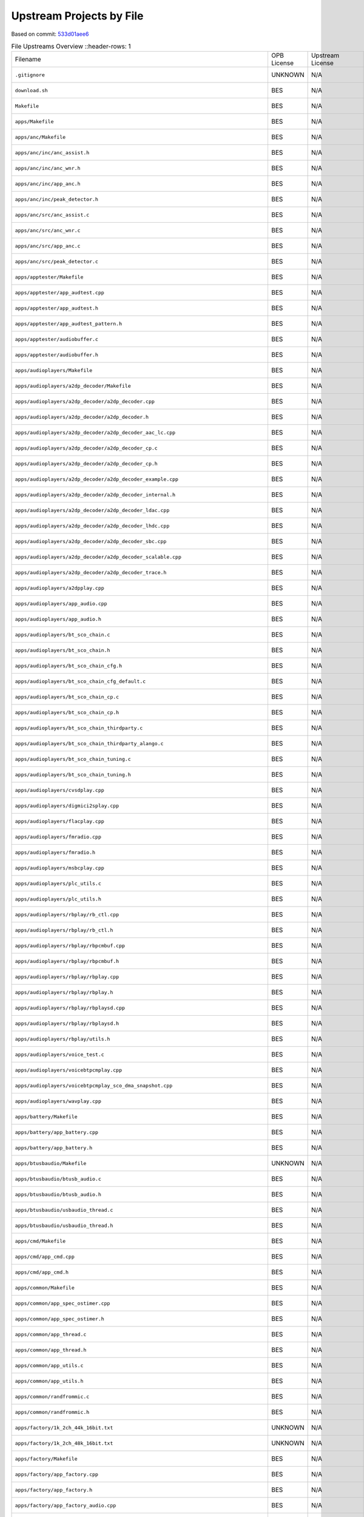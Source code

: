 =========================
Upstream Projects by File
=========================

Based on commit: `533d01aee6 <https://github.com/pine64/OpenPineBuds/tree/533d01aee617f24dfe9cda124fbb20b6efbe2f73>`_

.. list-table:: File Upstreams Overview
   ::header-rows: 1

   * - Filename
     - OPB License
     - Upstream License
     - Reference
     - Status
     - Diff

   * - ``.gitignore``
     - UNKNOWN
     - N/A
     - N/A
     - no-upstream
     - N/A

   * - ``download.sh``
     - BES
     - N/A
     - N/A
     - no-upstream
     - N/A

   * - ``Makefile``
     - BES
     - N/A
     - N/A
     - no-upstream
     - N/A

   * - ``apps/Makefile``
     - BES
     - N/A
     - N/A
     - no-upstream
     - N/A

   * - ``apps/anc/Makefile``
     - BES
     - N/A
     - N/A
     - no-upstream
     - N/A

   * - ``apps/anc/inc/anc_assist.h``
     - BES
     - N/A
     - N/A
     - no-upstream
     - N/A

   * - ``apps/anc/inc/anc_wnr.h``
     - BES
     - N/A
     - N/A
     - no-upstream
     - N/A

   * - ``apps/anc/inc/app_anc.h``
     - BES
     - N/A
     - N/A
     - no-upstream
     - N/A

   * - ``apps/anc/inc/peak_detector.h``
     - BES
     - N/A
     - N/A
     - no-upstream
     - N/A

   * - ``apps/anc/src/anc_assist.c``
     - BES
     - N/A
     - N/A
     - no-upstream
     - N/A

   * - ``apps/anc/src/anc_wnr.c``
     - BES
     - N/A
     - N/A
     - no-upstream
     - N/A

   * - ``apps/anc/src/app_anc.c``
     - BES
     - N/A
     - N/A
     - no-upstream
     - N/A

   * - ``apps/anc/src/peak_detector.c``
     - BES
     - N/A
     - N/A
     - no-upstream
     - N/A

   * - ``apps/apptester/Makefile``
     - BES
     - N/A
     - N/A
     - no-upstream
     - N/A

   * - ``apps/apptester/app_audtest.cpp``
     - BES
     - N/A
     - N/A
     - no-upstream
     - N/A

   * - ``apps/apptester/app_audtest.h``
     - BES
     - N/A
     - N/A
     - no-upstream
     - N/A

   * - ``apps/apptester/app_audtest_pattern.h``
     - BES
     - N/A
     - N/A
     - no-upstream
     - N/A

   * - ``apps/apptester/audiobuffer.c``
     - BES
     - N/A
     - N/A
     - no-upstream
     - N/A

   * - ``apps/apptester/audiobuffer.h``
     - BES
     - N/A
     - N/A
     - no-upstream
     - N/A

   * - ``apps/audioplayers/Makefile``
     - BES
     - N/A
     - N/A
     - no-upstream
     - N/A

   * - ``apps/audioplayers/a2dp_decoder/Makefile``
     - BES
     - N/A
     - N/A
     - no-upstream
     - N/A

   * - ``apps/audioplayers/a2dp_decoder/a2dp_decoder.cpp``
     - BES
     - N/A
     - N/A
     - no-upstream
     - N/A

   * - ``apps/audioplayers/a2dp_decoder/a2dp_decoder.h``
     - BES
     - N/A
     - N/A
     - no-upstream
     - N/A

   * - ``apps/audioplayers/a2dp_decoder/a2dp_decoder_aac_lc.cpp``
     - BES
     - N/A
     - N/A
     - no-upstream
     - N/A

   * - ``apps/audioplayers/a2dp_decoder/a2dp_decoder_cp.c``
     - BES
     - N/A
     - N/A
     - no-upstream
     - N/A

   * - ``apps/audioplayers/a2dp_decoder/a2dp_decoder_cp.h``
     - BES
     - N/A
     - N/A
     - no-upstream
     - N/A

   * - ``apps/audioplayers/a2dp_decoder/a2dp_decoder_example.cpp``
     - BES
     - N/A
     - N/A
     - no-upstream
     - N/A

   * - ``apps/audioplayers/a2dp_decoder/a2dp_decoder_internal.h``
     - BES
     - N/A
     - N/A
     - no-upstream
     - N/A

   * - ``apps/audioplayers/a2dp_decoder/a2dp_decoder_ldac.cpp``
     - BES
     - N/A
     - N/A
     - no-upstream
     - N/A

   * - ``apps/audioplayers/a2dp_decoder/a2dp_decoder_lhdc.cpp``
     - BES
     - N/A
     - N/A
     - no-upstream
     - N/A

   * - ``apps/audioplayers/a2dp_decoder/a2dp_decoder_sbc.cpp``
     - BES
     - N/A
     - N/A
     - no-upstream
     - N/A

   * - ``apps/audioplayers/a2dp_decoder/a2dp_decoder_scalable.cpp``
     - BES
     - N/A
     - N/A
     - no-upstream
     - N/A

   * - ``apps/audioplayers/a2dp_decoder/a2dp_decoder_trace.h``
     - BES
     - N/A
     - N/A
     - no-upstream
     - N/A

   * - ``apps/audioplayers/a2dpplay.cpp``
     - BES
     - N/A
     - N/A
     - no-upstream
     - N/A

   * - ``apps/audioplayers/app_audio.cpp``
     - BES
     - N/A
     - N/A
     - no-upstream
     - N/A

   * - ``apps/audioplayers/app_audio.h``
     - BES
     - N/A
     - N/A
     - no-upstream
     - N/A

   * - ``apps/audioplayers/bt_sco_chain.c``
     - BES
     - N/A
     - N/A
     - no-upstream
     - N/A

   * - ``apps/audioplayers/bt_sco_chain.h``
     - BES
     - N/A
     - N/A
     - no-upstream
     - N/A

   * - ``apps/audioplayers/bt_sco_chain_cfg.h``
     - BES
     - N/A
     - N/A
     - no-upstream
     - N/A

   * - ``apps/audioplayers/bt_sco_chain_cfg_default.c``
     - BES
     - N/A
     - N/A
     - no-upstream
     - N/A

   * - ``apps/audioplayers/bt_sco_chain_cp.c``
     - BES
     - N/A
     - N/A
     - no-upstream
     - N/A

   * - ``apps/audioplayers/bt_sco_chain_cp.h``
     - BES
     - N/A
     - N/A
     - no-upstream
     - N/A

   * - ``apps/audioplayers/bt_sco_chain_thirdparty.c``
     - BES
     - N/A
     - N/A
     - no-upstream
     - N/A

   * - ``apps/audioplayers/bt_sco_chain_thirdparty_alango.c``
     - BES
     - N/A
     - N/A
     - no-upstream
     - N/A

   * - ``apps/audioplayers/bt_sco_chain_tuning.c``
     - BES
     - N/A
     - N/A
     - no-upstream
     - N/A

   * - ``apps/audioplayers/bt_sco_chain_tuning.h``
     - BES
     - N/A
     - N/A
     - no-upstream
     - N/A

   * - ``apps/audioplayers/cvsdplay.cpp``
     - BES
     - N/A
     - N/A
     - no-upstream
     - N/A

   * - ``apps/audioplayers/digmici2splay.cpp``
     - BES
     - N/A
     - N/A
     - no-upstream
     - N/A

   * - ``apps/audioplayers/flacplay.cpp``
     - BES
     - N/A
     - N/A
     - no-upstream
     - N/A

   * - ``apps/audioplayers/fmradio.cpp``
     - BES
     - N/A
     - N/A
     - no-upstream
     - N/A

   * - ``apps/audioplayers/fmradio.h``
     - BES
     - N/A
     - N/A
     - no-upstream
     - N/A

   * - ``apps/audioplayers/msbcplay.cpp``
     - BES
     - N/A
     - N/A
     - no-upstream
     - N/A

   * - ``apps/audioplayers/plc_utils.c``
     - BES
     - N/A
     - N/A
     - no-upstream
     - N/A

   * - ``apps/audioplayers/plc_utils.h``
     - BES
     - N/A
     - N/A
     - no-upstream
     - N/A

   * - ``apps/audioplayers/rbplay/rb_ctl.cpp``
     - BES
     - N/A
     - N/A
     - no-upstream
     - N/A

   * - ``apps/audioplayers/rbplay/rb_ctl.h``
     - BES
     - N/A
     - N/A
     - no-upstream
     - N/A

   * - ``apps/audioplayers/rbplay/rbpcmbuf.cpp``
     - BES
     - N/A
     - N/A
     - no-upstream
     - N/A

   * - ``apps/audioplayers/rbplay/rbpcmbuf.h``
     - BES
     - N/A
     - N/A
     - no-upstream
     - N/A

   * - ``apps/audioplayers/rbplay/rbplay.cpp``
     - BES
     - N/A
     - N/A
     - no-upstream
     - N/A

   * - ``apps/audioplayers/rbplay/rbplay.h``
     - BES
     - N/A
     - N/A
     - no-upstream
     - N/A

   * - ``apps/audioplayers/rbplay/rbplaysd.cpp``
     - BES
     - N/A
     - N/A
     - no-upstream
     - N/A

   * - ``apps/audioplayers/rbplay/rbplaysd.h``
     - BES
     - N/A
     - N/A
     - no-upstream
     - N/A

   * - ``apps/audioplayers/rbplay/utils.h``
     - BES
     - N/A
     - N/A
     - no-upstream
     - N/A

   * - ``apps/audioplayers/voice_test.c``
     - BES
     - N/A
     - N/A
     - no-upstream
     - N/A

   * - ``apps/audioplayers/voicebtpcmplay.cpp``
     - BES
     - N/A
     - N/A
     - no-upstream
     - N/A

   * - ``apps/audioplayers/voicebtpcmplay_sco_dma_snapshot.cpp``
     - BES
     - N/A
     - N/A
     - no-upstream
     - N/A

   * - ``apps/audioplayers/wavplay.cpp``
     - BES
     - N/A
     - N/A
     - no-upstream
     - N/A

   * - ``apps/battery/Makefile``
     - BES
     - N/A
     - N/A
     - no-upstream
     - N/A

   * - ``apps/battery/app_battery.cpp``
     - BES
     - N/A
     - N/A
     - no-upstream
     - N/A

   * - ``apps/battery/app_battery.h``
     - BES
     - N/A
     - N/A
     - no-upstream
     - N/A

   * - ``apps/btusbaudio/Makefile``
     - UNKNOWN
     - N/A
     - N/A
     - no-upstream
     - N/A

   * - ``apps/btusbaudio/btusb_audio.c``
     - BES
     - N/A
     - N/A
     - no-upstream
     - N/A

   * - ``apps/btusbaudio/btusb_audio.h``
     - BES
     - N/A
     - N/A
     - no-upstream
     - N/A

   * - ``apps/btusbaudio/usbaudio_thread.c``
     - BES
     - N/A
     - N/A
     - no-upstream
     - N/A

   * - ``apps/btusbaudio/usbaudio_thread.h``
     - BES
     - N/A
     - N/A
     - no-upstream
     - N/A

   * - ``apps/cmd/Makefile``
     - BES
     - N/A
     - N/A
     - no-upstream
     - N/A

   * - ``apps/cmd/app_cmd.cpp``
     - BES
     - N/A
     - N/A
     - no-upstream
     - N/A

   * - ``apps/cmd/app_cmd.h``
     - BES
     - N/A
     - N/A
     - no-upstream
     - N/A

   * - ``apps/common/Makefile``
     - BES
     - N/A
     - N/A
     - no-upstream
     - N/A

   * - ``apps/common/app_spec_ostimer.cpp``
     - BES
     - N/A
     - N/A
     - no-upstream
     - N/A

   * - ``apps/common/app_spec_ostimer.h``
     - BES
     - N/A
     - N/A
     - no-upstream
     - N/A

   * - ``apps/common/app_thread.c``
     - BES
     - N/A
     - N/A
     - no-upstream
     - N/A

   * - ``apps/common/app_thread.h``
     - BES
     - N/A
     - N/A
     - no-upstream
     - N/A

   * - ``apps/common/app_utils.c``
     - BES
     - N/A
     - N/A
     - no-upstream
     - N/A

   * - ``apps/common/app_utils.h``
     - BES
     - N/A
     - N/A
     - no-upstream
     - N/A

   * - ``apps/common/randfrommic.c``
     - BES
     - N/A
     - N/A
     - no-upstream
     - N/A

   * - ``apps/common/randfrommic.h``
     - BES
     - N/A
     - N/A
     - no-upstream
     - N/A

   * - ``apps/factory/1k_2ch_44k_16bit.txt``
     - UNKNOWN
     - N/A
     - N/A
     - no-upstream
     - N/A

   * - ``apps/factory/1k_2ch_48k_16bit.txt``
     - UNKNOWN
     - N/A
     - N/A
     - no-upstream
     - N/A

   * - ``apps/factory/Makefile``
     - BES
     - N/A
     - N/A
     - no-upstream
     - N/A

   * - ``apps/factory/app_factory.cpp``
     - BES
     - N/A
     - N/A
     - no-upstream
     - N/A

   * - ``apps/factory/app_factory.h``
     - BES
     - N/A
     - N/A
     - no-upstream
     - N/A

   * - ``apps/factory/app_factory_audio.cpp``
     - BES
     - N/A
     - N/A
     - no-upstream
     - N/A

   * - ``apps/factory/app_factory_audio.h``
     - BES
     - N/A
     - N/A
     - no-upstream
     - N/A

   * - ``apps/factory/app_factory_bt.cpp``
     - BES
     - N/A
     - N/A
     - no-upstream
     - N/A

   * - ``apps/factory/app_factory_bt.h``
     - BES
     - N/A
     - N/A
     - no-upstream
     - N/A

   * - ``apps/factory/app_factory_cdc_comm.c``
     - BES
     - N/A
     - N/A
     - no-upstream
     - N/A

   * - ``apps/factory/app_factory_cdc_comm.h``
     - UNKNOWN
     - N/A
     - N/A
     - no-upstream
     - N/A

   * - ``apps/factory/sys_api_cdc_comm.c``
     - BES
     - N/A
     - N/A
     - no-upstream
     - N/A

   * - ``apps/factory/sys_api_cdc_comm.h``
     - UNKNOWN
     - N/A
     - N/A
     - no-upstream
     - N/A

   * - ``apps/key/Makefile``
     - BES
     - N/A
     - N/A
     - no-upstream
     - N/A

   * - ``apps/key/app_key.cpp``
     - BES
     - N/A
     - N/A
     - no-upstream
     - N/A

   * - ``apps/key/app_key.h``
     - BES
     - N/A
     - N/A
     - no-upstream
     - N/A

   * - ``apps/main/Makefile``
     - BES
     - N/A
     - N/A
     - no-upstream
     - N/A

   * - ``apps/main/app_status_ind.h``
     - BES
     - N/A
     - N/A
     - no-upstream
     - N/A

   * - ``apps/main/apps.cpp``
     - BES
     - N/A
     - N/A
     - no-upstream
     - N/A

   * - ``apps/main/apps.h``
     - BES
     - N/A
     - N/A
     - no-upstream
     - N/A

   * - ``apps/main/apps_tester.cpp``
     - BES
     - N/A
     - N/A
     - no-upstream
     - N/A

   * - ``apps/mic/Makefile``
     - BES
     - N/A
     - N/A
     - no-upstream
     - N/A

   * - ``apps/mic/app_mic.cpp``
     - BES
     - N/A
     - N/A
     - no-upstream
     - N/A

   * - ``apps/mic/app_mic.h``
     - BES
     - N/A
     - N/A
     - no-upstream
     - N/A

   * - ``apps/mic_alg/Makefile``
     - BES
     - N/A
     - N/A
     - no-upstream
     - N/A

   * - ``apps/mic_alg/app_mic_alg.cpp``
     - BES
     - N/A
     - N/A
     - no-upstream
     - N/A

   * - ``apps/mic_alg/app_mic_alg.h``
     - BES
     - N/A
     - N/A
     - no-upstream
     - N/A

   * - ``apps/pwl/Makefile``
     - BES
     - N/A
     - N/A
     - no-upstream
     - N/A

   * - ``apps/pwl/app_pwl.cpp``
     - BES
     - N/A
     - N/A
     - no-upstream
     - N/A

   * - ``apps/pwl/app_pwl.h``
     - BES
     - N/A
     - N/A
     - no-upstream
     - N/A

   * - ``apps/sdmmc/Makefile``
     - UNKNOWN
     - N/A
     - N/A
     - no-upstream
     - N/A

   * - ``apps/sdmmc/app_sdmmc.cpp``
     - BES
     - N/A
     - N/A
     - no-upstream
     - N/A

   * - ``apps/sdmmc/app_sdmmc.h``
     - BES
     - N/A
     - N/A
     - no-upstream
     - N/A

   * - ``apps/usbaudio/Makefile``
     - UNKNOWN
     - N/A
     - N/A
     - no-upstream
     - N/A

   * - ``apps/usbaudio/usbaudio_entry.c``
     - BES
     - N/A
     - N/A
     - no-upstream
     - N/A

   * - ``apps/usbhost/Makefile``
     - UNKNOWN
     - N/A
     - N/A
     - no-upstream
     - N/A

   * - ``apps/usbhost/app_usbhost.c``
     - BES
     - N/A
     - N/A
     - no-upstream
     - N/A

   * - ``apps/usbhost/app_usbhost.h``
     - BES
     - N/A
     - N/A
     - no-upstream
     - N/A

   * - ``apps/voice_detector/Makefile``
     - BES
     - N/A
     - N/A
     - no-upstream
     - N/A

   * - ``apps/voice_detector/app_voice_detector.cpp``
     - BES
     - N/A
     - N/A
     - no-upstream
     - N/A

   * - ``apps/voice_detector/app_voice_detector.h``
     - BES
     - N/A
     - N/A
     - no-upstream
     - N/A

   * - ``apps/voice_detector/vad_sensor.h``
     - BES
     - N/A
     - N/A
     - no-upstream
     - N/A

   * - ``apps/voice_detector/voice_detector.c``
     - BES
     - N/A
     - N/A
     - no-upstream
     - N/A

   * - ``apps/voice_detector/voice_detector.h``
     - BES
     - N/A
     - N/A
     - no-upstream
     - N/A

   * - ``build.sh``
     - BES
     - N/A
     - N/A
     - no-upstream
     - N/A

   * - ``clear.sh``
     - BES
     - N/A
     - N/A
     - no-upstream
     - N/A

   * - ``config/Makefile``
     - BES
     - N/A
     - N/A
     - no-upstream
     - N/A

   * - ``config/_default_cfg_src_/app_status_ind.c``
     - BES
     - N/A
     - N/A
     - no-upstream
     - N/A

   * - ``config/_default_cfg_src_/res/SOUND_MUTE.txt``
     - BES
     - N/A
     - N/A
     - no-upstream
     - N/A

   * - ``config/_default_cfg_src_/res/cn/SOUND_ANSWER.txt``
     - BES
     - N/A
     - N/A
     - no-upstream
     - N/A

   * - ``config/_default_cfg_src_/res/cn/SOUND_CHARGE_FINISH.txt``
     - BES
     - N/A
     - N/A
     - no-upstream
     - N/A

   * - ``config/_default_cfg_src_/res/cn/SOUND_CHARGE_PLEASE.txt``
     - BES
     - N/A
     - N/A
     - no-upstream
     - N/A

   * - ``config/_default_cfg_src_/res/cn/SOUND_CONNECTED.txt``
     - BES
     - N/A
     - N/A
     - no-upstream
     - N/A

   * - ``config/_default_cfg_src_/res/cn/SOUND_DIS_CONNECT.txt``
     - BES
     - N/A
     - N/A
     - no-upstream
     - N/A

   * - ``config/_default_cfg_src_/res/cn/SOUND_EIGHT.txt``
     - BES
     - N/A
     - N/A
     - no-upstream
     - N/A

   * - ``config/_default_cfg_src_/res/cn/SOUND_FINDME.txt``
     - BES
     - N/A
     - N/A
     - no-upstream
     - N/A

   * - ``config/_default_cfg_src_/res/cn/SOUND_FIVE.txt``
     - BES
     - N/A
     - N/A
     - no-upstream
     - N/A

   * - ``config/_default_cfg_src_/res/cn/SOUND_FOUR.txt``
     - BES
     - N/A
     - N/A
     - no-upstream
     - N/A

   * - ``config/_default_cfg_src_/res/cn/SOUND_HUNG_UP.txt``
     - BES
     - N/A
     - N/A
     - no-upstream
     - N/A

   * - ``config/_default_cfg_src_/res/cn/SOUND_INCOMING_CALL.txt``
     - BES
     - N/A
     - N/A
     - no-upstream
     - N/A

   * - ``config/_default_cfg_src_/res/cn/SOUND_LANGUAGE_SWITCH.txt``
     - BES
     - N/A
     - N/A
     - no-upstream
     - N/A

   * - ``config/_default_cfg_src_/res/cn/SOUND_NINE.txt``
     - BES
     - N/A
     - N/A
     - no-upstream
     - N/A

   * - ``config/_default_cfg_src_/res/cn/SOUND_ONE.txt``
     - BES
     - N/A
     - N/A
     - no-upstream
     - N/A

   * - ``config/_default_cfg_src_/res/cn/SOUND_OVER.txt``
     - BES
     - N/A
     - N/A
     - no-upstream
     - N/A

   * - ``config/_default_cfg_src_/res/cn/SOUND_PAIRING.txt``
     - BES
     - N/A
     - N/A
     - no-upstream
     - N/A

   * - ``config/_default_cfg_src_/res/cn/SOUND_PAIRING_FAIL.txt``
     - BES
     - N/A
     - N/A
     - no-upstream
     - N/A

   * - ``config/_default_cfg_src_/res/cn/SOUND_PAIRING_SUCCESS.txt``
     - BES
     - N/A
     - N/A
     - no-upstream
     - N/A

   * - ``config/_default_cfg_src_/res/cn/SOUND_PAIR_ENABLE.txt``
     - BES
     - N/A
     - N/A
     - no-upstream
     - N/A

   * - ``config/_default_cfg_src_/res/cn/SOUND_POWER_OFF.txt``
     - BES
     - N/A
     - N/A
     - no-upstream
     - N/A

   * - ``config/_default_cfg_src_/res/cn/SOUND_POWER_ON.txt``
     - BES
     - N/A
     - N/A
     - no-upstream
     - N/A

   * - ``config/_default_cfg_src_/res/cn/SOUND_REFUSE.txt``
     - BES
     - N/A
     - N/A
     - no-upstream
     - N/A

   * - ``config/_default_cfg_src_/res/cn/SOUND_SEVEN.txt``
     - BES
     - N/A
     - N/A
     - no-upstream
     - N/A

   * - ``config/_default_cfg_src_/res/cn/SOUND_SIX.txt``
     - BES
     - N/A
     - N/A
     - no-upstream
     - N/A

   * - ``config/_default_cfg_src_/res/cn/SOUND_THREE.txt``
     - BES
     - N/A
     - N/A
     - no-upstream
     - N/A

   * - ``config/_default_cfg_src_/res/cn/SOUND_TWO.txt``
     - BES
     - N/A
     - N/A
     - no-upstream
     - N/A

   * - ``config/_default_cfg_src_/res/cn/SOUND_WARNING.txt``
     - BES
     - N/A
     - N/A
     - no-upstream
     - N/A

   * - ``config/_default_cfg_src_/res/cn/SOUND_ZERO.txt``
     - BES
     - N/A
     - N/A
     - no-upstream
     - N/A

   * - ``config/_default_cfg_src_/res/en/SOUND_ALEXA_START.txt``
     - BES
     - N/A
     - N/A
     - no-upstream
     - N/A

   * - ``config/_default_cfg_src_/res/en/SOUND_ALEXA_STOP.txt``
     - BES
     - N/A
     - N/A
     - no-upstream
     - N/A

   * - ``config/_default_cfg_src_/res/en/SOUND_ANSWER.txt``
     - BES
     - N/A
     - N/A
     - no-upstream
     - N/A

   * - ``config/_default_cfg_src_/res/en/SOUND_CHARGE_FINISH.txt``
     - BES
     - N/A
     - N/A
     - no-upstream
     - N/A

   * - ``config/_default_cfg_src_/res/en/SOUND_CHARGE_PLEASE.txt``
     - BES
     - N/A
     - N/A
     - no-upstream
     - N/A

   * - ``config/_default_cfg_src_/res/en/SOUND_CONNECTED.txt``
     - BES
     - N/A
     - N/A
     - no-upstream
     - N/A

   * - ``config/_default_cfg_src_/res/en/SOUND_DIS_CONNECT.txt``
     - BES
     - N/A
     - N/A
     - no-upstream
     - N/A

   * - ``config/_default_cfg_src_/res/en/SOUND_EIGHT.txt``
     - BES
     - N/A
     - N/A
     - no-upstream
     - N/A

   * - ``config/_default_cfg_src_/res/en/SOUND_FINDME.txt``
     - BES
     - N/A
     - N/A
     - no-upstream
     - N/A

   * - ``config/_default_cfg_src_/res/en/SOUND_FIVE.txt``
     - BES
     - N/A
     - N/A
     - no-upstream
     - N/A

   * - ``config/_default_cfg_src_/res/en/SOUND_FOUR.txt``
     - BES
     - N/A
     - N/A
     - no-upstream
     - N/A

   * - ``config/_default_cfg_src_/res/en/SOUND_GSOUND_MIC_CLOSE.txt``
     - BES
     - N/A
     - N/A
     - no-upstream
     - N/A

   * - ``config/_default_cfg_src_/res/en/SOUND_GSOUND_MIC_OPEN.txt``
     - BES
     - N/A
     - N/A
     - no-upstream
     - N/A

   * - ``config/_default_cfg_src_/res/en/SOUND_GSOUND_NC.txt``
     - BES
     - N/A
     - N/A
     - no-upstream
     - N/A

   * - ``config/_default_cfg_src_/res/en/SOUND_HUNG_UP.txt``
     - BES
     - N/A
     - N/A
     - no-upstream
     - N/A

   * - ``config/_default_cfg_src_/res/en/SOUND_INCOMING_CALL.txt``
     - BES
     - N/A
     - N/A
     - no-upstream
     - N/A

   * - ``config/_default_cfg_src_/res/en/SOUND_LANGUAGE_SWITCH.txt``
     - BES
     - N/A
     - N/A
     - no-upstream
     - N/A

   * - ``config/_default_cfg_src_/res/en/SOUND_NINE.txt``
     - BES
     - N/A
     - N/A
     - no-upstream
     - N/A

   * - ``config/_default_cfg_src_/res/en/SOUND_ONE.txt``
     - BES
     - N/A
     - N/A
     - no-upstream
     - N/A

   * - ``config/_default_cfg_src_/res/en/SOUND_OVER.txt``
     - BES
     - N/A
     - N/A
     - no-upstream
     - N/A

   * - ``config/_default_cfg_src_/res/en/SOUND_PAIRING.txt``
     - BES
     - N/A
     - N/A
     - no-upstream
     - N/A

   * - ``config/_default_cfg_src_/res/en/SOUND_PAIRING_FAIL.txt``
     - BES
     - N/A
     - N/A
     - no-upstream
     - N/A

   * - ``config/_default_cfg_src_/res/en/SOUND_PAIRING_SUCCESS.txt``
     - BES
     - N/A
     - N/A
     - no-upstream
     - N/A

   * - ``config/_default_cfg_src_/res/en/SOUND_PAIR_ENABLE.txt``
     - BES
     - N/A
     - N/A
     - no-upstream
     - N/A

   * - ``config/_default_cfg_src_/res/en/SOUND_POWER_OFF.txt``
     - BES
     - N/A
     - N/A
     - no-upstream
     - N/A

   * - ``config/_default_cfg_src_/res/en/SOUND_POWER_ON.txt``
     - BES
     - N/A
     - N/A
     - no-upstream
     - N/A

   * - ``config/_default_cfg_src_/res/en/SOUND_REFUSE.txt``
     - BES
     - N/A
     - N/A
     - no-upstream
     - N/A

   * - ``config/_default_cfg_src_/res/en/SOUND_SEVEN.txt``
     - BES
     - N/A
     - N/A
     - no-upstream
     - N/A

   * - ``config/_default_cfg_src_/res/en/SOUND_SIX.txt``
     - BES
     - N/A
     - N/A
     - no-upstream
     - N/A

   * - ``config/_default_cfg_src_/res/en/SOUND_THREE.txt``
     - BES
     - N/A
     - N/A
     - no-upstream
     - N/A

   * - ``config/_default_cfg_src_/res/en/SOUND_TWO.txt``
     - BES
     - N/A
     - N/A
     - no-upstream
     - N/A

   * - ``config/_default_cfg_src_/res/en/SOUND_WARNING.txt``
     - BES
     - N/A
     - N/A
     - no-upstream
     - N/A

   * - ``config/_default_cfg_src_/res/en/SOUND_ZERO.txt``
     - BES
     - N/A
     - N/A
     - no-upstream
     - N/A

   * - ``config/_default_cfg_src_/res/en/dudu.txt``
     - BES
     - N/A
     - N/A
     - no-upstream
     - N/A

   * - ``config/_default_cfg_src_/res/gs_hw/en_all.txt``
     - BES
     - N/A
     - N/A
     - no-upstream
     - N/A

   * - ``config/_default_cfg_src_/res/ring/SOUND_RING_16000.txt``
     - BES
     - N/A
     - N/A
     - no-upstream
     - N/A

   * - ``config/_default_cfg_src_/res/ring/SOUND_RING_44100.txt``
     - BES
     - N/A
     - N/A
     - no-upstream
     - N/A

   * - ``config/_default_cfg_src_/res/ring/SOUND_RING_48000.txt``
     - BES
     - N/A
     - N/A
     - no-upstream
     - N/A

   * - ``config/_default_cfg_src_/res/ring/SOUND_RING_8000.txt``
     - BES
     - N/A
     - N/A
     - no-upstream
     - N/A

   * - ``config/_default_cfg_src_/slave_code.S``
     - BES
     - N/A
     - N/A
     - no-upstream
     - N/A

   * - ``config/_default_cfg_src_/tgt_hardware.c``
     - BES
     - N/A
     - N/A
     - no-upstream
     - N/A

   * - ``config/_default_cfg_src_/tgt_hardware.h``
     - BES
     - N/A
     - N/A
     - no-upstream
     - N/A

   * - ``config/bak_open/target.mk``
     - BES
     - N/A
     - N/A
     - no-upstream
     - N/A

   * - ``config/bak_open/tgt_hardware.c``
     - BES
     - N/A
     - N/A
     - no-upstream
     - N/A

   * - ``config/bak_open/tgt_hardware.h``
     - BES
     - N/A
     - N/A
     - no-upstream
     - N/A

   * - ``config/best2300p_ibrt/target.mk``
     - BES
     - N/A
     - N/A
     - no-upstream
     - N/A

   * - ``config/best2300p_ibrt/tgt_hardware.c``
     - BES
     - N/A
     - N/A
     - no-upstream
     - N/A

   * - ``config/best2300p_ibrt/tgt_hardware.h``
     - BES
     - N/A
     - N/A
     - no-upstream
     - N/A

   * - ``config/best2300p_ibrt_anc/target.mk``
     - BES
     - N/A
     - N/A
     - no-upstream
     - N/A

   * - ``config/best2300p_ibrt_anc/tgt_hardware.c``
     - BES
     - N/A
     - N/A
     - no-upstream
     - N/A

   * - ``config/best2300p_ibrt_anc/tgt_hardware.h``
     - BES
     - N/A
     - N/A
     - no-upstream
     - N/A

   * - ``config/common.mk``
     - BES
     - N/A
     - N/A
     - no-upstream
     - N/A

   * - ``config/mic_alg/target.mk``
     - BES
     - N/A
     - N/A
     - no-upstream
     - N/A

   * - ``config/mic_alg/tgt_hardware.c``
     - BES
     - N/A
     - N/A
     - no-upstream
     - N/A

   * - ``config/mic_alg/tgt_hardware.h``
     - BES
     - N/A
     - N/A
     - no-upstream
     - N/A

   * - ``config/open_source/target.mk``
     - BES
     - N/A
     - N/A
     - no-upstream
     - N/A

   * - ``config/open_source/tgt_hardware.c``
     - BES
     - N/A
     - N/A
     - no-upstream
     - N/A

   * - ``config/open_source/tgt_hardware.h``
     - BES
     - N/A
     - N/A
     - no-upstream
     - N/A

   * - ``include/rtos/freertos/FreeRTOS.h``
     - MIT
     - MIT
     - `ARM-software/CMSIS-FreeRTOS <https://github.com/ARM-software/CMSIS-FreeRTOS/blob/d9d2e739ec3541d999e002588a0d035e1f33efde/Source/include/FreeRTOS.h>`_
     - identical
     - `FreeRTOS.h.diff <upstream-diffs/include/rtos/freertos/FreeRTOS.h.diff>`_

   * - ``include/rtos/freertos/FreeRTOSConfig.h``
     - Apache-2.0
     - Apache-2.0
     - `ARM-software/CMSIS-FreeRTOS <https://github.com/ARM-software/CMSIS-FreeRTOS/blob/d9d2e739ec3541d999e002588a0d035e1f33efde/CMSIS/RTOS2/FreeRTOS/Config/ARMCM/FreeRTOSConfig.h>`_
     - minor-changes
     - `FreeRTOSConfig.h.diff <upstream-diffs/include/rtos/freertos/FreeRTOSConfig.h.diff>`_

   * - ``include/rtos/freertos/StackMacros.h``
     - MIT
     - MIT
     - `ARM-software/CMSIS-FreeRTOS <https://github.com/ARM-software/CMSIS-FreeRTOS/blob/d9d2e739ec3541d999e002588a0d035e1f33efde/Source/include/StackMacros.h>`_
     - identical
     - `StackMacros.h.diff <upstream-diffs/include/rtos/freertos/StackMacros.h.diff>`_

   * - ``include/rtos/freertos/cmsis_os.h``
     - Apache-2.0
     - Apache-2.0
     - `ARM-software/CMSIS-FreeRTOS <https://github.com/ARM-software/CMSIS-FreeRTOS/blob/d9d2e739ec3541d999e002588a0d035e1f33efde/CMSIS/RTOS2/FreeRTOS/Include1/cmsis_os.h>`_
     - minor-changes
     - `cmsis_os.h.diff <upstream-diffs/include/rtos/freertos/cmsis_os.h.diff>`_

   * - ``include/rtos/freertos/cmsis_os2.h``
     - Apache-2.0
     - Apache-2.0
     - `ARM-software/CMSIS_5 <https://github.com/ARM-software/CMSIS_5/blob/122be858fd7178f2d6e4670bc7dc02588a254dca/CMSIS/RTOS2/Include/cmsis_os2.h>`_
     - minor-additions
     - `cmsis_os2.h.diff <upstream-diffs/include/rtos/freertos/cmsis_os2.h.diff>`_

   * - ``include/rtos/freertos/croutine.h``
     - MIT
     - MIT
     - `ARM-software/CMSIS-FreeRTOS <https://github.com/ARM-software/CMSIS-FreeRTOS/blob/d9d2e739ec3541d999e002588a0d035e1f33efde/Source/include/croutine.h>`_
     - non-semantic-changes
     - `croutine.h.diff <upstream-diffs/include/rtos/freertos/croutine.h.diff>`_

   * - ``include/rtos/freertos/deprecated_definitions.h``
     - MIT
     - MIT
     - `ARM-software/CMSIS-FreeRTOS <https://github.com/ARM-software/CMSIS-FreeRTOS/blob/d9d2e739ec3541d999e002588a0d035e1f33efde/Source/include/deprecated_definitions.h>`_
     - identical
     - `deprecated_definitions.h.diff <upstream-diffs/include/rtos/freertos/deprecated_definitions.h.diff>`_

   * - ``include/rtos/freertos/event_groups.h``
     - MIT
     - MIT
     - `ARM-software/CMSIS-FreeRTOS <https://github.com/ARM-software/CMSIS-FreeRTOS/blob/d9d2e739ec3541d999e002588a0d035e1f33efde/Source/include/event_groups.h>`_
     - identical
     - `event_groups.h.diff <upstream-diffs/include/rtos/freertos/event_groups.h.diff>`_

   * - ``include/rtos/freertos/freertos_evr.h``
     - Apache-2.0
     - Apache-2.0
     - `ARM-software/CMSIS-FreeRTOS <https://github.com/ARM-software/CMSIS-FreeRTOS/blob/d9d2e739ec3541d999e002588a0d035e1f33efde/CMSIS/RTOS2/FreeRTOS/Include/freertos_evr.h>`_
     - non-semantic-changes
     - `freertos_evr.h.diff <upstream-diffs/include/rtos/freertos/freertos_evr.h.diff>`_

   * - ``include/rtos/freertos/freertos_list.h``
     - MIT
     - MIT
     - `ARM-software/CMSIS-FreeRTOS <https://github.com/ARM-software/CMSIS-FreeRTOS/blob/d9d2e739ec3541d999e002588a0d035e1f33efde/Source/include/list.h>`_
     - identical
     - `freertos_list.h.diff <upstream-diffs/include/rtos/freertos/freertos_list.h.diff>`_

   * - ``include/rtos/freertos/message_buffer.h``
     - MIT
     - MIT
     - `ARM-software/CMSIS-FreeRTOS <https://github.com/ARM-software/CMSIS-FreeRTOS/blob/d9d2e739ec3541d999e002588a0d035e1f33efde/Source/include/message_buffer.h>`_
     - identical
     - `message_buffer.h.diff <upstream-diffs/include/rtos/freertos/message_buffer.h.diff>`_

   * - ``include/rtos/freertos/mpu_prototypes.h``
     - MIT
     - MIT
     - `ARM-software/CMSIS-FreeRTOS <https://github.com/ARM-software/CMSIS-FreeRTOS/blob/d9d2e739ec3541d999e002588a0d035e1f33efde/Source/include/mpu_prototypes.h>`_
     - identical
     - `mpu_prototypes.h.diff <upstream-diffs/include/rtos/freertos/mpu_prototypes.h.diff>`_

   * - ``include/rtos/freertos/mpu_wrappers.h``
     - MIT
     - MIT
     - `ARM-software/CMSIS-FreeRTOS <https://github.com/ARM-software/CMSIS-FreeRTOS/blob/d9d2e739ec3541d999e002588a0d035e1f33efde/Source/include/mpu_wrappers.h>`_
     - identical
     - `mpu_wrappers.h.diff <upstream-diffs/include/rtos/freertos/mpu_wrappers.h.diff>`_

   * - ``include/rtos/freertos/portable.h``
     - MIT
     - MIT
     - `ARM-software/CMSIS-FreeRTOS <https://github.com/ARM-software/CMSIS-FreeRTOS/blob/d9d2e739ec3541d999e002588a0d035e1f33efde/Source/include/portable.h>`_
     - identical
     - `portable.h.diff <upstream-diffs/include/rtos/freertos/portable.h.diff>`_

   * - ``include/rtos/freertos/portmacro.h``
     - MIT
     - MIT
     - `ARM-software/CMSIS-FreeRTOS <https://github.com/ARM-software/CMSIS-FreeRTOS/blob/d9d2e739ec3541d999e002588a0d035e1f33efde/Source/portable/GCC/ARM_CM4F/portmacro.h>`_
     - minor-changes
     - `portmacro.h.diff <upstream-diffs/include/rtos/freertos/portmacro.h.diff>`_

   * - ``include/rtos/freertos/projdefs.h``
     - MIT
     - MIT
     - `ARM-software/CMSIS-FreeRTOS <https://github.com/ARM-software/CMSIS-FreeRTOS/blob/d9d2e739ec3541d999e002588a0d035e1f33efde/Source/include/projdefs.h>`_
     - identical
     - `projdefs.h.diff <upstream-diffs/include/rtos/freertos/projdefs.h.diff>`_

   * - ``include/rtos/freertos/queue.h``
     - MIT
     - MIT
     - `ARM-software/CMSIS-FreeRTOS <https://github.com/ARM-software/CMSIS-FreeRTOS/blob/d9d2e739ec3541d999e002588a0d035e1f33efde/Source/include/queue.h>`_
     - identical
     - `queue.h.diff <upstream-diffs/include/rtos/freertos/queue.h.diff>`_

   * - ``include/rtos/freertos/semphr.h``
     - MIT
     - MIT
     - `ARM-software/CMSIS-FreeRTOS <https://github.com/ARM-software/CMSIS-FreeRTOS/blob/d9d2e739ec3541d999e002588a0d035e1f33efde/Source/include/semphr.h>`_
     - identical
     - `semphr.h.diff <upstream-diffs/include/rtos/freertos/semphr.h.diff>`_

   * - ``include/rtos/freertos/stack_macros.h``
     - MIT
     - MIT
     - `ARM-software/CMSIS-FreeRTOS <https://github.com/ARM-software/CMSIS-FreeRTOS/blob/d9d2e739ec3541d999e002588a0d035e1f33efde/Source/include/stack_macros.h>`_
     - identical
     - `stack_macros.h.diff <upstream-diffs/include/rtos/freertos/stack_macros.h.diff>`_

   * - ``include/rtos/freertos/stdint.readme``
     - UNKNOWN
     - MIT
     - `ARM-software/CMSIS-FreeRTOS <https://github.com/ARM-software/CMSIS-FreeRTOS/blob/d9d2e739ec3541d999e002588a0d035e1f33efde/Source/include/stdint.readme>`_
     - identical
     - `stdint.readme.diff <upstream-diffs/include/rtos/freertos/stdint.readme.diff>`_

   * - ``include/rtos/freertos/stream_buffer.h``
     - MIT
     - MIT
     - `ARM-software/CMSIS-FreeRTOS <https://github.com/ARM-software/CMSIS-FreeRTOS/blob/d9d2e739ec3541d999e002588a0d035e1f33efde/Source/include/stream_buffer.h>`_
     - identical
     - `stream_buffer.h.diff <upstream-diffs/include/rtos/freertos/stream_buffer.h.diff>`_

   * - ``include/rtos/freertos/task.h``
     - MIT
     - MIT
     - `ARM-software/CMSIS-FreeRTOS <https://github.com/ARM-software/CMSIS-FreeRTOS/blob/d9d2e739ec3541d999e002588a0d035e1f33efde/Source/include/task.h>`_
     - minor-additions
     - `task.h.diff <upstream-diffs/include/rtos/freertos/task.h.diff>`_

   * - ``include/rtos/freertos/timers.h``
     - MIT
     - MIT
     - `ARM-software/CMSIS-FreeRTOS <https://github.com/ARM-software/CMSIS-FreeRTOS/blob/d9d2e739ec3541d999e002588a0d035e1f33efde/Source/include/timers.h>`_
     - identical
     - `timers.h.diff <upstream-diffs/include/rtos/freertos/timers.h.diff>`_

   * - ``include/rtos/rtx/cmsis_os.h``
     - UNKNOWN
     - BSD-3
     - `ARM-software/mbed-beetle <https://github.com/ARM-software/mbed-beetle/blob/67fa33af21262f1c8871447f7a928de9ef3d2d44/libraries/rtos/rtx/TARGET_CORTEX_M/cmsis_os.h>`_
     - moderate-changes
     - `cmsis_os.h.diff <upstream-diffs/include/rtos/rtx/cmsis_os.h.diff>`_

   * - ``include/rtos/rtx/os_tcb.h``
     - BES
     - BSD-3
     - `ARM-software/mbed-beetle <https://github.com/ARM-software/mbed-beetle/blob/67fa33af21262f1c8871447f7a928de9ef3d2d44/libraries/rtos/rtx/TARGET_CORTEX_M/os_tcb.h>`_
     - minor-additions
     - `os_tcb.h.diff <upstream-diffs/include/rtos/rtx/os_tcb.h.diff>`_

   * - ``include/rtos/rtx5/cmsis_os.h``
     - Apache-2.0
     - Apache-2.0
     - `ARM-software/CMSIS_5 <https://github.com/ARM-software/CMSIS_5/blob/122be858fd7178f2d6e4670bc7dc02588a254dca/CMSIS/RTOS2/Template/cmsis_os.h>`_
     - minor-changes
     - `cmsis_os.h.diff <upstream-diffs/include/rtos/rtx5/cmsis_os.h.diff>`_

   * - ``include/rtos/rtx5/cmsis_os2.h``
     - Apache-2.0
     - Apache-2.0
     - `ARM-software/CMSIS_5 <https://github.com/ARM-software/CMSIS_5/blob/122be858fd7178f2d6e4670bc7dc02588a254dca/CMSIS/RTOS2/Include/cmsis_os2.h>`_
     - minor-additions
     - `cmsis_os2.h.diff <upstream-diffs/include/rtos/rtx5/cmsis_os2.h.diff>`_

   * - ``include/rtos/rtx5/os_tick.h``
     - Apache-2.0
     - Apache-2.0
     - `ARM-software/CMSIS_5 <https://github.com/ARM-software/CMSIS_5/blob/122be858fd7178f2d6e4670bc7dc02588a254dca/CMSIS/RTOS2/Include/os_tick.h>`_
     - TODO-REGEN
     - `os_tick.h.diff <upstream-diffs/include/rtos/rtx5/os_tick.h.diff>`_

   * - ``include/rtos/rtx5/rtx_evr.h``
     - Apache-2.0
     - Apache-2.0
     - `ARM-software/CMSIS_5 <https://github.com/ARM-software/CMSIS_5/blob/122be858fd7178f2d6e4670bc7dc02588a254dca/CMSIS/RTOS2/RTX/Include/rtx_evr.h>`_
     - non-semantic-changes
     - `rtx_evr.h.diff <upstream-diffs/include/rtos/rtx5/rtx_evr.h.diff>`_

   * - ``include/rtos/rtx5/rtx_os.h``
     - Apache-2.0
     - Apache-2.0
     - `ARM-software/CMSIS_5 <https://github.com/ARM-software/CMSIS_5/blob/122be858fd7178f2d6e4670bc7dc02588a254dca/CMSIS/RTOS2/RTX/Include/rtx_os.h>`_
     - minor-additions
     - `rtx_os.h.diff <upstream-diffs/include/rtos/rtx5/rtx_os.h.diff>`_

   * - ``log.txt``
     - UNKNOWN
     - N/A
     - N/A
     - no-upstream
     - N/A

   * - ``notes.txt``
     - BES
     - N/A
     - N/A
     - no-upstream
     - N/A

   * - ``platform/Makefile``
     - BES
     - N/A
     - N/A
     - no-upstream
     - N/A

   * - ``platform/cmsis/DSP_Lib/BasicMathFunctions/BasicMathFunctions.c``
     - Apache-2.0
     - Apache-2.0
     - `ARM-software/CMSIS-DSP <https://github.com/ARM-software/CMSIS-DSP/blob/a8cf6e9bb1f6ba6b6ee8d296f81b18447aaf080d/Source/BasicMathFunctions/BasicMathFunctions.c>`_
     - identical
     - `BasicMathFunctions.c.diff <upstream-diffs/platform/cmsis/DSP_Lib/BasicMathFunctions/BasicMathFunctions.c.diff>`_

   * - ``platform/cmsis/DSP_Lib/BasicMathFunctions/Makefile``
     - BES
     - N/A
     - N/A
     - no-upstream
     - N/A

   * - ``platform/cmsis/DSP_Lib/BasicMathFunctions/arm_abs_f32.c``
     - Apache-2.0
     - Apache-2.0
     - `ARM-software/CMSIS-DSP <https://github.com/ARM-software/CMSIS-DSP/blob/a8cf6e9bb1f6ba6b6ee8d296f81b18447aaf080d/Source/BasicMathFunctions/arm_abs_f32.c>`_
     - identical
     - `arm_abs_f32.c.diff <upstream-diffs/platform/cmsis/DSP_Lib/BasicMathFunctions/arm_abs_f32.c.diff>`_

   * - ``platform/cmsis/DSP_Lib/BasicMathFunctions/arm_abs_q15.c``
     - Apache-2.0
     - Apache-2.0
     - `ARM-software/CMSIS-DSP <https://github.com/ARM-software/CMSIS-DSP/blob/a8cf6e9bb1f6ba6b6ee8d296f81b18447aaf080d/Source/BasicMathFunctions/arm_abs_q15.c>`_
     - identical
     - `arm_abs_q15.c.diff <upstream-diffs/platform/cmsis/DSP_Lib/BasicMathFunctions/arm_abs_q15.c.diff>`_

   * - ``platform/cmsis/DSP_Lib/BasicMathFunctions/arm_abs_q31.c``
     - Apache-2.0
     - Apache-2.0
     - `ARM-software/CMSIS-DSP <https://github.com/ARM-software/CMSIS-DSP/blob/a8cf6e9bb1f6ba6b6ee8d296f81b18447aaf080d/Source/BasicMathFunctions/arm_abs_q31.c>`_
     - identical
     - `arm_abs_q31.c.diff <upstream-diffs/platform/cmsis/DSP_Lib/BasicMathFunctions/arm_abs_q31.c.diff>`_

   * - ``platform/cmsis/DSP_Lib/BasicMathFunctions/arm_abs_q7.c``
     - Apache-2.0
     - Apache-2.0
     - `ARM-software/CMSIS-DSP <https://github.com/ARM-software/CMSIS-DSP/blob/a8cf6e9bb1f6ba6b6ee8d296f81b18447aaf080d/Source/BasicMathFunctions/arm_abs_q7.c>`_
     - identical
     - `arm_abs_q7.c.diff <upstream-diffs/platform/cmsis/DSP_Lib/BasicMathFunctions/arm_abs_q7.c.diff>`_

   * - ``platform/cmsis/DSP_Lib/BasicMathFunctions/arm_add_f32.c``
     - Apache-2.0
     - Apache-2.0
     - `ARM-software/CMSIS-DSP <https://github.com/ARM-software/CMSIS-DSP/blob/a8cf6e9bb1f6ba6b6ee8d296f81b18447aaf080d/Source/BasicMathFunctions/arm_add_f32.c>`_
     - identical
     - `arm_add_f32.c.diff <upstream-diffs/platform/cmsis/DSP_Lib/BasicMathFunctions/arm_add_f32.c.diff>`_

   * - ``platform/cmsis/DSP_Lib/BasicMathFunctions/arm_add_q15.c``
     - Apache-2.0
     - Apache-2.0
     - `ARM-software/CMSIS-DSP <https://github.com/ARM-software/CMSIS-DSP/blob/a8cf6e9bb1f6ba6b6ee8d296f81b18447aaf080d/Source/BasicMathFunctions/arm_add_q15.c>`_
     - identical
     - `arm_add_q15.c.diff <upstream-diffs/platform/cmsis/DSP_Lib/BasicMathFunctions/arm_add_q15.c.diff>`_

   * - ``platform/cmsis/DSP_Lib/BasicMathFunctions/arm_add_q31.c``
     - Apache-2.0
     - Apache-2.0
     - `ARM-software/CMSIS-DSP <https://github.com/ARM-software/CMSIS-DSP/blob/a8cf6e9bb1f6ba6b6ee8d296f81b18447aaf080d/Source/BasicMathFunctions/arm_add_q31.c>`_
     - identical
     - `arm_add_q31.c.diff <upstream-diffs/platform/cmsis/DSP_Lib/BasicMathFunctions/arm_add_q31.c.diff>`_

   * - ``platform/cmsis/DSP_Lib/BasicMathFunctions/arm_add_q7.c``
     - Apache-2.0
     - Apache-2.0
     - `ARM-software/CMSIS-DSP <https://github.com/ARM-software/CMSIS-DSP/blob/a8cf6e9bb1f6ba6b6ee8d296f81b18447aaf080d/Source/BasicMathFunctions/arm_add_q7.c>`_
     - identical
     - `arm_add_q7.c.diff <upstream-diffs/platform/cmsis/DSP_Lib/BasicMathFunctions/arm_add_q7.c.diff>`_

   * - ``platform/cmsis/DSP_Lib/BasicMathFunctions/arm_dot_prod_f32.c``
     - Apache-2.0
     - Apache-2.0
     - `ARM-software/CMSIS-DSP <https://github.com/ARM-software/CMSIS-DSP/blob/a8cf6e9bb1f6ba6b6ee8d296f81b18447aaf080d/Source/BasicMathFunctions/arm_dot_prod_f32.c>`_
     - identical
     - `arm_dot_prod_f32.c.diff <upstream-diffs/platform/cmsis/DSP_Lib/BasicMathFunctions/arm_dot_prod_f32.c.diff>`_

   * - ``platform/cmsis/DSP_Lib/BasicMathFunctions/arm_dot_prod_q15.c``
     - Apache-2.0
     - Apache-2.0
     - `ARM-software/CMSIS-DSP <https://github.com/ARM-software/CMSIS-DSP/blob/a8cf6e9bb1f6ba6b6ee8d296f81b18447aaf080d/Source/BasicMathFunctions/arm_dot_prod_q15.c>`_
     - identical
     - `arm_dot_prod_q15.c.diff <upstream-diffs/platform/cmsis/DSP_Lib/BasicMathFunctions/arm_dot_prod_q15.c.diff>`_

   * - ``platform/cmsis/DSP_Lib/BasicMathFunctions/arm_dot_prod_q31.c``
     - Apache-2.0
     - Apache-2.0
     - `ARM-software/CMSIS-DSP <https://github.com/ARM-software/CMSIS-DSP/blob/a8cf6e9bb1f6ba6b6ee8d296f81b18447aaf080d/Source/BasicMathFunctions/arm_dot_prod_q31.c>`_
     - identical
     - `arm_dot_prod_q31.c.diff <upstream-diffs/platform/cmsis/DSP_Lib/BasicMathFunctions/arm_dot_prod_q31.c.diff>`_

   * - ``platform/cmsis/DSP_Lib/BasicMathFunctions/arm_dot_prod_q7.c``
     - Apache-2.0
     - Apache-2.0
     - `ARM-software/CMSIS-DSP <https://github.com/ARM-software/CMSIS-DSP/blob/a8cf6e9bb1f6ba6b6ee8d296f81b18447aaf080d/Source/BasicMathFunctions/arm_dot_prod_q7.c>`_
     - identical
     - `arm_dot_prod_q7.c.diff <upstream-diffs/platform/cmsis/DSP_Lib/BasicMathFunctions/arm_dot_prod_q7.c.diff>`_

   * - ``platform/cmsis/DSP_Lib/BasicMathFunctions/arm_mult_f32.c``
     - Apache-2.0
     - Apache-2.0
     - `ARM-software/CMSIS-DSP <https://github.com/ARM-software/CMSIS-DSP/blob/a8cf6e9bb1f6ba6b6ee8d296f81b18447aaf080d/Source/BasicMathFunctions/arm_mult_f32.c>`_
     - identical
     - `arm_mult_f32.c.diff <upstream-diffs/platform/cmsis/DSP_Lib/BasicMathFunctions/arm_mult_f32.c.diff>`_

   * - ``platform/cmsis/DSP_Lib/BasicMathFunctions/arm_mult_q15.c``
     - Apache-2.0
     - Apache-2.0
     - `ARM-software/CMSIS-DSP <https://github.com/ARM-software/CMSIS-DSP/blob/a8cf6e9bb1f6ba6b6ee8d296f81b18447aaf080d/Source/BasicMathFunctions/arm_mult_q15.c>`_
     - identical
     - `arm_mult_q15.c.diff <upstream-diffs/platform/cmsis/DSP_Lib/BasicMathFunctions/arm_mult_q15.c.diff>`_

   * - ``platform/cmsis/DSP_Lib/BasicMathFunctions/arm_mult_q31.c``
     - Apache-2.0
     - Apache-2.0
     - `ARM-software/CMSIS-DSP <https://github.com/ARM-software/CMSIS-DSP/blob/a8cf6e9bb1f6ba6b6ee8d296f81b18447aaf080d/Source/BasicMathFunctions/arm_mult_q31.c>`_
     - identical
     - `arm_mult_q31.c.diff <upstream-diffs/platform/cmsis/DSP_Lib/BasicMathFunctions/arm_mult_q31.c.diff>`_

   * - ``platform/cmsis/DSP_Lib/BasicMathFunctions/arm_mult_q7.c``
     - Apache-2.0
     - Apache-2.0
     - `ARM-software/CMSIS-DSP <https://github.com/ARM-software/CMSIS-DSP/blob/a8cf6e9bb1f6ba6b6ee8d296f81b18447aaf080d/Source/BasicMathFunctions/arm_mult_q7.c>`_
     - identical
     - `arm_mult_q7.c.diff <upstream-diffs/platform/cmsis/DSP_Lib/BasicMathFunctions/arm_mult_q7.c.diff>`_

   * - ``platform/cmsis/DSP_Lib/BasicMathFunctions/arm_negate_f32.c``
     - Apache-2.0
     - Apache-2.0
     - `ARM-software/CMSIS-DSP <https://github.com/ARM-software/CMSIS-DSP/blob/a8cf6e9bb1f6ba6b6ee8d296f81b18447aaf080d/Source/BasicMathFunctions/arm_negate_f32.c>`_
     - identical
     - `arm_negate_f32.c.diff <upstream-diffs/platform/cmsis/DSP_Lib/BasicMathFunctions/arm_negate_f32.c.diff>`_

   * - ``platform/cmsis/DSP_Lib/BasicMathFunctions/arm_negate_q15.c``
     - Apache-2.0
     - Apache-2.0
     - `ARM-software/CMSIS-DSP <https://github.com/ARM-software/CMSIS-DSP/blob/a8cf6e9bb1f6ba6b6ee8d296f81b18447aaf080d/Source/BasicMathFunctions/arm_negate_q15.c>`_
     - identical
     - `arm_negate_q15.c.diff <upstream-diffs/platform/cmsis/DSP_Lib/BasicMathFunctions/arm_negate_q15.c.diff>`_

   * - ``platform/cmsis/DSP_Lib/BasicMathFunctions/arm_negate_q31.c``
     - Apache-2.0
     - Apache-2.0
     - `ARM-software/CMSIS-DSP <https://github.com/ARM-software/CMSIS-DSP/blob/a8cf6e9bb1f6ba6b6ee8d296f81b18447aaf080d/Source/BasicMathFunctions/arm_negate_q31.c>`_
     - identical
     - `arm_negate_q31.c.diff <upstream-diffs/platform/cmsis/DSP_Lib/BasicMathFunctions/arm_negate_q31.c.diff>`_

   * - ``platform/cmsis/DSP_Lib/BasicMathFunctions/arm_negate_q7.c``
     - Apache-2.0
     - Apache-2.0
     - `ARM-software/CMSIS-DSP <https://github.com/ARM-software/CMSIS-DSP/blob/a8cf6e9bb1f6ba6b6ee8d296f81b18447aaf080d/Source/BasicMathFunctions/arm_negate_q7.c>`_
     - identical
     - `arm_negate_q7.c.diff <upstream-diffs/platform/cmsis/DSP_Lib/BasicMathFunctions/arm_negate_q7.c.diff>`_

   * - ``platform/cmsis/DSP_Lib/BasicMathFunctions/arm_offset_f32.c``
     - Apache-2.0
     - Apache-2.0
     - `ARM-software/CMSIS-DSP <https://github.com/ARM-software/CMSIS-DSP/blob/a8cf6e9bb1f6ba6b6ee8d296f81b18447aaf080d/Source/BasicMathFunctions/arm_offset_f32.c>`_
     - identical
     - `arm_offset_f32.c.diff <upstream-diffs/platform/cmsis/DSP_Lib/BasicMathFunctions/arm_offset_f32.c.diff>`_

   * - ``platform/cmsis/DSP_Lib/BasicMathFunctions/arm_offset_q15.c``
     - Apache-2.0
     - Apache-2.0
     - `ARM-software/CMSIS-DSP <https://github.com/ARM-software/CMSIS-DSP/blob/a8cf6e9bb1f6ba6b6ee8d296f81b18447aaf080d/Source/BasicMathFunctions/arm_offset_q15.c>`_
     - identical
     - `arm_offset_q15.c.diff <upstream-diffs/platform/cmsis/DSP_Lib/BasicMathFunctions/arm_offset_q15.c.diff>`_

   * - ``platform/cmsis/DSP_Lib/BasicMathFunctions/arm_offset_q31.c``
     - Apache-2.0
     - Apache-2.0
     - `ARM-software/CMSIS-DSP <https://github.com/ARM-software/CMSIS-DSP/blob/a8cf6e9bb1f6ba6b6ee8d296f81b18447aaf080d/Source/BasicMathFunctions/arm_offset_q31.c>`_
     - identical
     - `arm_offset_q31.c.diff <upstream-diffs/platform/cmsis/DSP_Lib/BasicMathFunctions/arm_offset_q31.c.diff>`_

   * - ``platform/cmsis/DSP_Lib/BasicMathFunctions/arm_offset_q7.c``
     - Apache-2.0
     - Apache-2.0
     - `ARM-software/CMSIS-DSP <https://github.com/ARM-software/CMSIS-DSP/blob/a8cf6e9bb1f6ba6b6ee8d296f81b18447aaf080d/Source/BasicMathFunctions/arm_offset_q7.c>`_
     - identical
     - `arm_offset_q7.c.diff <upstream-diffs/platform/cmsis/DSP_Lib/BasicMathFunctions/arm_offset_q7.c.diff>`_

   * - ``platform/cmsis/DSP_Lib/BasicMathFunctions/arm_scale_f32.c``
     - Apache-2.0
     - Apache-2.0
     - `ARM-software/CMSIS-DSP <https://github.com/ARM-software/CMSIS-DSP/blob/a8cf6e9bb1f6ba6b6ee8d296f81b18447aaf080d/Source/BasicMathFunctions/arm_scale_f32.c>`_
     - identical
     - `arm_scale_f32.c.diff <upstream-diffs/platform/cmsis/DSP_Lib/BasicMathFunctions/arm_scale_f32.c.diff>`_

   * - ``platform/cmsis/DSP_Lib/BasicMathFunctions/arm_scale_q15.c``
     - Apache-2.0
     - Apache-2.0
     - `ARM-software/CMSIS-DSP <https://github.com/ARM-software/CMSIS-DSP/blob/a8cf6e9bb1f6ba6b6ee8d296f81b18447aaf080d/Source/BasicMathFunctions/arm_scale_q15.c>`_
     - identical
     - `arm_scale_q15.c.diff <upstream-diffs/platform/cmsis/DSP_Lib/BasicMathFunctions/arm_scale_q15.c.diff>`_

   * - ``platform/cmsis/DSP_Lib/BasicMathFunctions/arm_scale_q31.c``
     - Apache-2.0
     - Apache-2.0
     - `ARM-software/CMSIS-DSP <https://github.com/ARM-software/CMSIS-DSP/blob/a8cf6e9bb1f6ba6b6ee8d296f81b18447aaf080d/Source/BasicMathFunctions/arm_scale_q31.c>`_
     - identical
     - `arm_scale_q31.c.diff <upstream-diffs/platform/cmsis/DSP_Lib/BasicMathFunctions/arm_scale_q31.c.diff>`_

   * - ``platform/cmsis/DSP_Lib/BasicMathFunctions/arm_scale_q7.c``
     - Apache-2.0
     - Apache-2.0
     - `ARM-software/CMSIS-DSP <https://github.com/ARM-software/CMSIS-DSP/blob/a8cf6e9bb1f6ba6b6ee8d296f81b18447aaf080d/Source/BasicMathFunctions/arm_scale_q7.c>`_
     - identical
     - `arm_scale_q7.c.diff <upstream-diffs/platform/cmsis/DSP_Lib/BasicMathFunctions/arm_scale_q7.c.diff>`_

   * - ``platform/cmsis/DSP_Lib/BasicMathFunctions/arm_shift_q15.c``
     - Apache-2.0
     - Apache-2.0
     - `ARM-software/CMSIS-DSP <https://github.com/ARM-software/CMSIS-DSP/blob/a8cf6e9bb1f6ba6b6ee8d296f81b18447aaf080d/Source/BasicMathFunctions/arm_shift_q15.c>`_
     - identical
     - `arm_shift_q15.c.diff <upstream-diffs/platform/cmsis/DSP_Lib/BasicMathFunctions/arm_shift_q15.c.diff>`_

   * - ``platform/cmsis/DSP_Lib/BasicMathFunctions/arm_shift_q31.c``
     - Apache-2.0
     - Apache-2.0
     - `ARM-software/CMSIS-DSP <https://github.com/ARM-software/CMSIS-DSP/blob/a8cf6e9bb1f6ba6b6ee8d296f81b18447aaf080d/Source/BasicMathFunctions/arm_shift_q31.c>`_
     - identical
     - `arm_shift_q31.c.diff <upstream-diffs/platform/cmsis/DSP_Lib/BasicMathFunctions/arm_shift_q31.c.diff>`_

   * - ``platform/cmsis/DSP_Lib/BasicMathFunctions/arm_shift_q7.c``
     - Apache-2.0
     - Apache-2.0
     - `ARM-software/CMSIS-DSP <https://github.com/ARM-software/CMSIS-DSP/blob/a8cf6e9bb1f6ba6b6ee8d296f81b18447aaf080d/Source/BasicMathFunctions/arm_shift_q7.c>`_
     - identical
     - `arm_shift_q7.c.diff <upstream-diffs/platform/cmsis/DSP_Lib/BasicMathFunctions/arm_shift_q7.c.diff>`_

   * - ``platform/cmsis/DSP_Lib/BasicMathFunctions/arm_sub_f32.c``
     - Apache-2.0
     - Apache-2.0
     - `ARM-software/CMSIS-DSP <https://github.com/ARM-software/CMSIS-DSP/blob/a8cf6e9bb1f6ba6b6ee8d296f81b18447aaf080d/Source/BasicMathFunctions/arm_sub_f32.c>`_
     - identical
     - `arm_sub_f32.c.diff <upstream-diffs/platform/cmsis/DSP_Lib/BasicMathFunctions/arm_sub_f32.c.diff>`_

   * - ``platform/cmsis/DSP_Lib/BasicMathFunctions/arm_sub_q15.c``
     - Apache-2.0
     - Apache-2.0
     - `ARM-software/CMSIS-DSP <https://github.com/ARM-software/CMSIS-DSP/blob/a8cf6e9bb1f6ba6b6ee8d296f81b18447aaf080d/Source/BasicMathFunctions/arm_sub_q15.c>`_
     - identical
     - `arm_sub_q15.c.diff <upstream-diffs/platform/cmsis/DSP_Lib/BasicMathFunctions/arm_sub_q15.c.diff>`_

   * - ``platform/cmsis/DSP_Lib/BasicMathFunctions/arm_sub_q31.c``
     - Apache-2.0
     - Apache-2.0
     - `ARM-software/CMSIS-DSP <https://github.com/ARM-software/CMSIS-DSP/blob/a8cf6e9bb1f6ba6b6ee8d296f81b18447aaf080d/Source/BasicMathFunctions/arm_sub_q31.c>`_
     - identical
     - `arm_sub_q31.c.diff <upstream-diffs/platform/cmsis/DSP_Lib/BasicMathFunctions/arm_sub_q31.c.diff>`_

   * - ``platform/cmsis/DSP_Lib/BasicMathFunctions/arm_sub_q7.c``
     - Apache-2.0
     - Apache-2.0
     - `ARM-software/CMSIS-DSP <https://github.com/ARM-software/CMSIS-DSP/blob/a8cf6e9bb1f6ba6b6ee8d296f81b18447aaf080d/Source/BasicMathFunctions/arm_sub_q7.c>`_
     - identical
     - `arm_sub_q7.c.diff <upstream-diffs/platform/cmsis/DSP_Lib/BasicMathFunctions/arm_sub_q7.c.diff>`_

   * - ``platform/cmsis/DSP_Lib/CommonTables/CommonTables.c``
     - Apache-2.0
     - Apache-2.0
     - `ARM-software/CMSIS-DSP <https://github.com/ARM-software/CMSIS-DSP/blob/a8cf6e9bb1f6ba6b6ee8d296f81b18447aaf080d/Source/CommonTables/CommonTables.c>`_
     - identical
     - `CommonTables.c.diff <upstream-diffs/platform/cmsis/DSP_Lib/CommonTables/CommonTables.c.diff>`_

   * - ``platform/cmsis/DSP_Lib/CommonTables/Makefile``
     - BES
     - N/A
     - N/A
     - no-upstream
     - N/A

   * - ``platform/cmsis/DSP_Lib/CommonTables/arm_common_tables.c``
     - Apache-2.0
     - Apache-2.0
     - `ARM-software/CMSIS-DSP <https://github.com/ARM-software/CMSIS-DSP/blob/a8cf6e9bb1f6ba6b6ee8d296f81b18447aaf080d/Source/CommonTables/arm_common_tables.c>`_
     - identical
     - `arm_common_tables.c.diff <upstream-diffs/platform/cmsis/DSP_Lib/CommonTables/arm_common_tables.c.diff>`_

   * - ``platform/cmsis/DSP_Lib/CommonTables/arm_const_structs.c``
     - Apache-2.0
     - Apache-2.0
     - `ARM-software/CMSIS-DSP <https://github.com/ARM-software/CMSIS-DSP/blob/a8cf6e9bb1f6ba6b6ee8d296f81b18447aaf080d/Source/CommonTables/arm_const_structs.c>`_
     - identical
     - `arm_const_structs.c.diff <upstream-diffs/platform/cmsis/DSP_Lib/CommonTables/arm_const_structs.c.diff>`_

   * - ``platform/cmsis/DSP_Lib/ComplexMathFunctions/ComplexMathFunctions.c``
     - Apache-2.0
     - Apache-2.0
     - `ARM-software/CMSIS-DSP <https://github.com/ARM-software/CMSIS-DSP/blob/a8cf6e9bb1f6ba6b6ee8d296f81b18447aaf080d/Source/ComplexMathFunctions/ComplexMathFunctions.c>`_
     - identical
     - `ComplexMathFunctions.c.diff <upstream-diffs/platform/cmsis/DSP_Lib/ComplexMathFunctions/ComplexMathFunctions.c.diff>`_

   * - ``platform/cmsis/DSP_Lib/ComplexMathFunctions/Makefile``
     - BES
     - N/A
     - N/A
     - no-upstream
     - N/A

   * - ``platform/cmsis/DSP_Lib/ComplexMathFunctions/arm_cmplx_conj_f32.c``
     - Apache-2.0
     - Apache-2.0
     - `ARM-software/CMSIS-DSP <https://github.com/ARM-software/CMSIS-DSP/blob/a8cf6e9bb1f6ba6b6ee8d296f81b18447aaf080d/Source/ComplexMathFunctions/arm_cmplx_conj_f32.c>`_
     - identical
     - `arm_cmplx_conj_f32.c.diff <upstream-diffs/platform/cmsis/DSP_Lib/ComplexMathFunctions/arm_cmplx_conj_f32.c.diff>`_

   * - ``platform/cmsis/DSP_Lib/ComplexMathFunctions/arm_cmplx_conj_q15.c``
     - Apache-2.0
     - Apache-2.0
     - `ARM-software/CMSIS-DSP <https://github.com/ARM-software/CMSIS-DSP/blob/a8cf6e9bb1f6ba6b6ee8d296f81b18447aaf080d/Source/ComplexMathFunctions/arm_cmplx_conj_q15.c>`_
     - identical
     - `arm_cmplx_conj_q15.c.diff <upstream-diffs/platform/cmsis/DSP_Lib/ComplexMathFunctions/arm_cmplx_conj_q15.c.diff>`_

   * - ``platform/cmsis/DSP_Lib/ComplexMathFunctions/arm_cmplx_conj_q31.c``
     - Apache-2.0
     - Apache-2.0
     - `ARM-software/CMSIS-DSP <https://github.com/ARM-software/CMSIS-DSP/blob/a8cf6e9bb1f6ba6b6ee8d296f81b18447aaf080d/Source/ComplexMathFunctions/arm_cmplx_conj_q31.c>`_
     - identical
     - `arm_cmplx_conj_q31.c.diff <upstream-diffs/platform/cmsis/DSP_Lib/ComplexMathFunctions/arm_cmplx_conj_q31.c.diff>`_

   * - ``platform/cmsis/DSP_Lib/ComplexMathFunctions/arm_cmplx_dot_prod_f32.c``
     - Apache-2.0
     - Apache-2.0
     - `ARM-software/CMSIS-DSP <https://github.com/ARM-software/CMSIS-DSP/blob/a8cf6e9bb1f6ba6b6ee8d296f81b18447aaf080d/Source/ComplexMathFunctions/arm_cmplx_dot_prod_f32.c>`_
     - identical
     - `arm_cmplx_dot_prod_f32.c.diff <upstream-diffs/platform/cmsis/DSP_Lib/ComplexMathFunctions/arm_cmplx_dot_prod_f32.c.diff>`_

   * - ``platform/cmsis/DSP_Lib/ComplexMathFunctions/arm_cmplx_dot_prod_q15.c``
     - Apache-2.0
     - Apache-2.0
     - `ARM-software/CMSIS-DSP <https://github.com/ARM-software/CMSIS-DSP/blob/a8cf6e9bb1f6ba6b6ee8d296f81b18447aaf080d/Source/ComplexMathFunctions/arm_cmplx_dot_prod_q15.c>`_
     - identical
     - `arm_cmplx_dot_prod_q15.c.diff <upstream-diffs/platform/cmsis/DSP_Lib/ComplexMathFunctions/arm_cmplx_dot_prod_q15.c.diff>`_

   * - ``platform/cmsis/DSP_Lib/ComplexMathFunctions/arm_cmplx_dot_prod_q31.c``
     - Apache-2.0
     - Apache-2.0
     - `ARM-software/CMSIS-DSP <https://github.com/ARM-software/CMSIS-DSP/blob/a8cf6e9bb1f6ba6b6ee8d296f81b18447aaf080d/Source/ComplexMathFunctions/arm_cmplx_dot_prod_q31.c>`_
     - identical
     - `arm_cmplx_dot_prod_q31.c.diff <upstream-diffs/platform/cmsis/DSP_Lib/ComplexMathFunctions/arm_cmplx_dot_prod_q31.c.diff>`_

   * - ``platform/cmsis/DSP_Lib/ComplexMathFunctions/arm_cmplx_mag_f32.c``
     - Apache-2.0
     - Apache-2.0
     - `ARM-software/CMSIS-DSP <https://github.com/ARM-software/CMSIS-DSP/blob/a8cf6e9bb1f6ba6b6ee8d296f81b18447aaf080d/Source/ComplexMathFunctions/arm_cmplx_mag_f32.c>`_
     - identical
     - `arm_cmplx_mag_f32.c.diff <upstream-diffs/platform/cmsis/DSP_Lib/ComplexMathFunctions/arm_cmplx_mag_f32.c.diff>`_

   * - ``platform/cmsis/DSP_Lib/ComplexMathFunctions/arm_cmplx_mag_q15.c``
     - Apache-2.0
     - Apache-2.0
     - `ARM-software/CMSIS-DSP <https://github.com/ARM-software/CMSIS-DSP/blob/a8cf6e9bb1f6ba6b6ee8d296f81b18447aaf080d/Source/ComplexMathFunctions/arm_cmplx_mag_q15.c>`_
     - identical
     - `arm_cmplx_mag_q15.c.diff <upstream-diffs/platform/cmsis/DSP_Lib/ComplexMathFunctions/arm_cmplx_mag_q15.c.diff>`_

   * - ``platform/cmsis/DSP_Lib/ComplexMathFunctions/arm_cmplx_mag_q31.c``
     - Apache-2.0
     - Apache-2.0
     - `ARM-software/CMSIS-DSP <https://github.com/ARM-software/CMSIS-DSP/blob/a8cf6e9bb1f6ba6b6ee8d296f81b18447aaf080d/Source/ComplexMathFunctions/arm_cmplx_mag_q31.c>`_
     - identical
     - `arm_cmplx_mag_q31.c.diff <upstream-diffs/platform/cmsis/DSP_Lib/ComplexMathFunctions/arm_cmplx_mag_q31.c.diff>`_

   * - ``platform/cmsis/DSP_Lib/ComplexMathFunctions/arm_cmplx_mag_squared_f32.c``
     - Apache-2.0
     - Apache-2.0
     - `ARM-software/CMSIS-DSP <https://github.com/ARM-software/CMSIS-DSP/blob/a8cf6e9bb1f6ba6b6ee8d296f81b18447aaf080d/Source/ComplexMathFunctions/arm_cmplx_mag_squared_f32.c>`_
     - identical
     - `arm_cmplx_mag_squared_f32.c.diff <upstream-diffs/platform/cmsis/DSP_Lib/ComplexMathFunctions/arm_cmplx_mag_squared_f32.c.diff>`_

   * - ``platform/cmsis/DSP_Lib/ComplexMathFunctions/arm_cmplx_mag_squared_q15.c``
     - Apache-2.0
     - Apache-2.0
     - `ARM-software/CMSIS-DSP <https://github.com/ARM-software/CMSIS-DSP/blob/a8cf6e9bb1f6ba6b6ee8d296f81b18447aaf080d/Source/ComplexMathFunctions/arm_cmplx_mag_squared_q15.c>`_
     - identical
     - `arm_cmplx_mag_squared_q15.c.diff <upstream-diffs/platform/cmsis/DSP_Lib/ComplexMathFunctions/arm_cmplx_mag_squared_q15.c.diff>`_

   * - ``platform/cmsis/DSP_Lib/ComplexMathFunctions/arm_cmplx_mag_squared_q31.c``
     - Apache-2.0
     - Apache-2.0
     - `ARM-software/CMSIS-DSP <https://github.com/ARM-software/CMSIS-DSP/blob/a8cf6e9bb1f6ba6b6ee8d296f81b18447aaf080d/Source/ComplexMathFunctions/arm_cmplx_mag_squared_q31.c>`_
     - identical
     - `arm_cmplx_mag_squared_q31.c.diff <upstream-diffs/platform/cmsis/DSP_Lib/ComplexMathFunctions/arm_cmplx_mag_squared_q31.c.diff>`_

   * - ``platform/cmsis/DSP_Lib/ComplexMathFunctions/arm_cmplx_mult_cmplx_f32.c``
     - Apache-2.0
     - Apache-2.0
     - `ARM-software/CMSIS-DSP <https://github.com/ARM-software/CMSIS-DSP/blob/a8cf6e9bb1f6ba6b6ee8d296f81b18447aaf080d/Source/ComplexMathFunctions/arm_cmplx_mult_cmplx_f32.c>`_
     - identical
     - `arm_cmplx_mult_cmplx_f32.c.diff <upstream-diffs/platform/cmsis/DSP_Lib/ComplexMathFunctions/arm_cmplx_mult_cmplx_f32.c.diff>`_

   * - ``platform/cmsis/DSP_Lib/ComplexMathFunctions/arm_cmplx_mult_cmplx_q15.c``
     - Apache-2.0
     - Apache-2.0
     - `ARM-software/CMSIS-DSP <https://github.com/ARM-software/CMSIS-DSP/blob/a8cf6e9bb1f6ba6b6ee8d296f81b18447aaf080d/Source/ComplexMathFunctions/arm_cmplx_mult_cmplx_q15.c>`_
     - identical
     - `arm_cmplx_mult_cmplx_q15.c.diff <upstream-diffs/platform/cmsis/DSP_Lib/ComplexMathFunctions/arm_cmplx_mult_cmplx_q15.c.diff>`_

   * - ``platform/cmsis/DSP_Lib/ComplexMathFunctions/arm_cmplx_mult_cmplx_q31.c``
     - Apache-2.0
     - Apache-2.0
     - `ARM-software/CMSIS-DSP <https://github.com/ARM-software/CMSIS-DSP/blob/a8cf6e9bb1f6ba6b6ee8d296f81b18447aaf080d/Source/ComplexMathFunctions/arm_cmplx_mult_cmplx_q31.c>`_
     - identical
     - `arm_cmplx_mult_cmplx_q31.c.diff <upstream-diffs/platform/cmsis/DSP_Lib/ComplexMathFunctions/arm_cmplx_mult_cmplx_q31.c.diff>`_

   * - ``platform/cmsis/DSP_Lib/ComplexMathFunctions/arm_cmplx_mult_real_f32.c``
     - Apache-2.0
     - Apache-2.0
     - `ARM-software/CMSIS-DSP <https://github.com/ARM-software/CMSIS-DSP/blob/a8cf6e9bb1f6ba6b6ee8d296f81b18447aaf080d/Source/ComplexMathFunctions/arm_cmplx_mult_real_f32.c>`_
     - identical
     - `arm_cmplx_mult_real_f32.c.diff <upstream-diffs/platform/cmsis/DSP_Lib/ComplexMathFunctions/arm_cmplx_mult_real_f32.c.diff>`_

   * - ``platform/cmsis/DSP_Lib/ComplexMathFunctions/arm_cmplx_mult_real_q15.c``
     - Apache-2.0
     - Apache-2.0
     - `ARM-software/CMSIS-DSP <https://github.com/ARM-software/CMSIS-DSP/blob/a8cf6e9bb1f6ba6b6ee8d296f81b18447aaf080d/Source/ComplexMathFunctions/arm_cmplx_mult_real_q15.c>`_
     - identical
     - `arm_cmplx_mult_real_q15.c.diff <upstream-diffs/platform/cmsis/DSP_Lib/ComplexMathFunctions/arm_cmplx_mult_real_q15.c.diff>`_

   * - ``platform/cmsis/DSP_Lib/ComplexMathFunctions/arm_cmplx_mult_real_q31.c``
     - Apache-2.0
     - Apache-2.0
     - `ARM-software/CMSIS-DSP <https://github.com/ARM-software/CMSIS-DSP/blob/a8cf6e9bb1f6ba6b6ee8d296f81b18447aaf080d/Source/ComplexMathFunctions/arm_cmplx_mult_real_q31.c>`_
     - identical
     - `arm_cmplx_mult_real_q31.c.diff <upstream-diffs/platform/cmsis/DSP_Lib/ComplexMathFunctions/arm_cmplx_mult_real_q31.c.diff>`_

   * - ``platform/cmsis/DSP_Lib/ControllerFunctions/ControllerFunctions.c``
     - Apache-2.0
     - Apache-2.0
     - `ARM-software/CMSIS-DSP <https://github.com/ARM-software/CMSIS-DSP/blob/a8cf6e9bb1f6ba6b6ee8d296f81b18447aaf080d/Source/ControllerFunctions/ControllerFunctions.c>`_
     - identical
     - `ControllerFunctions.c.diff <upstream-diffs/platform/cmsis/DSP_Lib/ControllerFunctions/ControllerFunctions.c.diff>`_

   * - ``platform/cmsis/DSP_Lib/ControllerFunctions/Makefile``
     - BES
     - N/A
     - N/A
     - no-upstream
     - N/A

   * - ``platform/cmsis/DSP_Lib/ControllerFunctions/arm_pid_init_f32.c``
     - Apache-2.0
     - Apache-2.0
     - `ARM-software/CMSIS-DSP <https://github.com/ARM-software/CMSIS-DSP/blob/a8cf6e9bb1f6ba6b6ee8d296f81b18447aaf080d/Source/ControllerFunctions/arm_pid_init_f32.c>`_
     - identical
     - `arm_pid_init_f32.c.diff <upstream-diffs/platform/cmsis/DSP_Lib/ControllerFunctions/arm_pid_init_f32.c.diff>`_

   * - ``platform/cmsis/DSP_Lib/ControllerFunctions/arm_pid_init_q15.c``
     - Apache-2.0
     - Apache-2.0
     - `ARM-software/CMSIS-DSP <https://github.com/ARM-software/CMSIS-DSP/blob/a8cf6e9bb1f6ba6b6ee8d296f81b18447aaf080d/Source/ControllerFunctions/arm_pid_init_q15.c>`_
     - identical
     - `arm_pid_init_q15.c.diff <upstream-diffs/platform/cmsis/DSP_Lib/ControllerFunctions/arm_pid_init_q15.c.diff>`_

   * - ``platform/cmsis/DSP_Lib/ControllerFunctions/arm_pid_init_q31.c``
     - Apache-2.0
     - Apache-2.0
     - `ARM-software/CMSIS-DSP <https://github.com/ARM-software/CMSIS-DSP/blob/a8cf6e9bb1f6ba6b6ee8d296f81b18447aaf080d/Source/ControllerFunctions/arm_pid_init_q31.c>`_
     - identical
     - `arm_pid_init_q31.c.diff <upstream-diffs/platform/cmsis/DSP_Lib/ControllerFunctions/arm_pid_init_q31.c.diff>`_

   * - ``platform/cmsis/DSP_Lib/ControllerFunctions/arm_pid_reset_f32.c``
     - Apache-2.0
     - Apache-2.0
     - `ARM-software/CMSIS-DSP <https://github.com/ARM-software/CMSIS-DSP/blob/a8cf6e9bb1f6ba6b6ee8d296f81b18447aaf080d/Source/ControllerFunctions/arm_pid_reset_f32.c>`_
     - identical
     - `arm_pid_reset_f32.c.diff <upstream-diffs/platform/cmsis/DSP_Lib/ControllerFunctions/arm_pid_reset_f32.c.diff>`_

   * - ``platform/cmsis/DSP_Lib/ControllerFunctions/arm_pid_reset_q15.c``
     - Apache-2.0
     - Apache-2.0
     - `ARM-software/CMSIS-DSP <https://github.com/ARM-software/CMSIS-DSP/blob/a8cf6e9bb1f6ba6b6ee8d296f81b18447aaf080d/Source/ControllerFunctions/arm_pid_reset_q15.c>`_
     - identical
     - `arm_pid_reset_q15.c.diff <upstream-diffs/platform/cmsis/DSP_Lib/ControllerFunctions/arm_pid_reset_q15.c.diff>`_

   * - ``platform/cmsis/DSP_Lib/ControllerFunctions/arm_pid_reset_q31.c``
     - Apache-2.0
     - Apache-2.0
     - `ARM-software/CMSIS-DSP <https://github.com/ARM-software/CMSIS-DSP/blob/a8cf6e9bb1f6ba6b6ee8d296f81b18447aaf080d/Source/ControllerFunctions/arm_pid_reset_q31.c>`_
     - identical
     - `arm_pid_reset_q31.c.diff <upstream-diffs/platform/cmsis/DSP_Lib/ControllerFunctions/arm_pid_reset_q31.c.diff>`_

   * - ``platform/cmsis/DSP_Lib/ControllerFunctions/arm_sin_cos_f32.c``
     - Apache-2.0
     - Apache-2.0
     - `ARM-software/CMSIS-DSP <https://github.com/ARM-software/CMSIS-DSP/blob/a8cf6e9bb1f6ba6b6ee8d296f81b18447aaf080d/Source/ControllerFunctions/arm_sin_cos_f32.c>`_
     - identical
     - `arm_sin_cos_f32.c.diff <upstream-diffs/platform/cmsis/DSP_Lib/ControllerFunctions/arm_sin_cos_f32.c.diff>`_

   * - ``platform/cmsis/DSP_Lib/ControllerFunctions/arm_sin_cos_q31.c``
     - Apache-2.0
     - Apache-2.0
     - `ARM-software/CMSIS-DSP <https://github.com/ARM-software/CMSIS-DSP/blob/a8cf6e9bb1f6ba6b6ee8d296f81b18447aaf080d/Source/ControllerFunctions/arm_sin_cos_q31.c>`_
     - identical
     - `arm_sin_cos_q31.c.diff <upstream-diffs/platform/cmsis/DSP_Lib/ControllerFunctions/arm_sin_cos_q31.c.diff>`_

   * - ``platform/cmsis/DSP_Lib/FastMathFunctions/FastMathFunctions.c``
     - Apache-2.0
     - Apache-2.0
     - `ARM-software/CMSIS-DSP <https://github.com/ARM-software/CMSIS-DSP/blob/a8cf6e9bb1f6ba6b6ee8d296f81b18447aaf080d/Source/FastMathFunctions/FastMathFunctions.c>`_
     - identical
     - `FastMathFunctions.c.diff <upstream-diffs/platform/cmsis/DSP_Lib/FastMathFunctions/FastMathFunctions.c.diff>`_

   * - ``platform/cmsis/DSP_Lib/FastMathFunctions/Makefile``
     - BES
     - N/A
     - N/A
     - no-upstream
     - N/A

   * - ``platform/cmsis/DSP_Lib/FastMathFunctions/arm_cos_f32.c``
     - Apache-2.0
     - Apache-2.0
     - `ARM-software/CMSIS-DSP <https://github.com/ARM-software/CMSIS-DSP/blob/a8cf6e9bb1f6ba6b6ee8d296f81b18447aaf080d/Source/FastMathFunctions/arm_cos_f32.c>`_
     - identical
     - `arm_cos_f32.c.diff <upstream-diffs/platform/cmsis/DSP_Lib/FastMathFunctions/arm_cos_f32.c.diff>`_

   * - ``platform/cmsis/DSP_Lib/FastMathFunctions/arm_cos_q15.c``
     - Apache-2.0
     - Apache-2.0
     - `ARM-software/CMSIS-DSP <https://github.com/ARM-software/CMSIS-DSP/blob/a8cf6e9bb1f6ba6b6ee8d296f81b18447aaf080d/Source/FastMathFunctions/arm_cos_q15.c>`_
     - identical
     - `arm_cos_q15.c.diff <upstream-diffs/platform/cmsis/DSP_Lib/FastMathFunctions/arm_cos_q15.c.diff>`_

   * - ``platform/cmsis/DSP_Lib/FastMathFunctions/arm_cos_q31.c``
     - Apache-2.0
     - Apache-2.0
     - `ARM-software/CMSIS-DSP <https://github.com/ARM-software/CMSIS-DSP/blob/a8cf6e9bb1f6ba6b6ee8d296f81b18447aaf080d/Source/FastMathFunctions/arm_cos_q31.c>`_
     - identical
     - `arm_cos_q31.c.diff <upstream-diffs/platform/cmsis/DSP_Lib/FastMathFunctions/arm_cos_q31.c.diff>`_

   * - ``platform/cmsis/DSP_Lib/FastMathFunctions/arm_sin_f32.c``
     - Apache-2.0
     - Apache-2.0
     - `ARM-software/CMSIS-DSP <https://github.com/ARM-software/CMSIS-DSP/blob/a8cf6e9bb1f6ba6b6ee8d296f81b18447aaf080d/Source/FastMathFunctions/arm_sin_f32.c>`_
     - identical
     - `arm_sin_f32.c.diff <upstream-diffs/platform/cmsis/DSP_Lib/FastMathFunctions/arm_sin_f32.c.diff>`_

   * - ``platform/cmsis/DSP_Lib/FastMathFunctions/arm_sin_q15.c``
     - Apache-2.0
     - Apache-2.0
     - `ARM-software/CMSIS-DSP <https://github.com/ARM-software/CMSIS-DSP/blob/a8cf6e9bb1f6ba6b6ee8d296f81b18447aaf080d/Source/FastMathFunctions/arm_sin_q15.c>`_
     - identical
     - `arm_sin_q15.c.diff <upstream-diffs/platform/cmsis/DSP_Lib/FastMathFunctions/arm_sin_q15.c.diff>`_

   * - ``platform/cmsis/DSP_Lib/FastMathFunctions/arm_sin_q31.c``
     - Apache-2.0
     - Apache-2.0
     - `ARM-software/CMSIS-DSP <https://github.com/ARM-software/CMSIS-DSP/blob/a8cf6e9bb1f6ba6b6ee8d296f81b18447aaf080d/Source/FastMathFunctions/arm_sin_q31.c>`_
     - identical
     - `arm_sin_q31.c.diff <upstream-diffs/platform/cmsis/DSP_Lib/FastMathFunctions/arm_sin_q31.c.diff>`_

   * - ``platform/cmsis/DSP_Lib/FastMathFunctions/arm_sqrt_q15.c``
     - Apache-2.0
     - Apache-2.0
     - `ARM-software/CMSIS-DSP <https://github.com/ARM-software/CMSIS-DSP/blob/a8cf6e9bb1f6ba6b6ee8d296f81b18447aaf080d/Source/FastMathFunctions/arm_sqrt_q15.c>`_
     - identical
     - `arm_sqrt_q15.c.diff <upstream-diffs/platform/cmsis/DSP_Lib/FastMathFunctions/arm_sqrt_q15.c.diff>`_

   * - ``platform/cmsis/DSP_Lib/FastMathFunctions/arm_sqrt_q31.c``
     - Apache-2.0
     - Apache-2.0
     - `ARM-software/CMSIS-DSP <https://github.com/ARM-software/CMSIS-DSP/blob/a8cf6e9bb1f6ba6b6ee8d296f81b18447aaf080d/Source/FastMathFunctions/arm_sqrt_q31.c>`_
     - identical
     - `arm_sqrt_q31.c.diff <upstream-diffs/platform/cmsis/DSP_Lib/FastMathFunctions/arm_sqrt_q31.c.diff>`_

   * - ``platform/cmsis/DSP_Lib/FilteringFunctions/FilteringFunctions.c``
     - Apache-2.0
     - Apache-2.0
     - `ARM-software/CMSIS-DSP <https://github.com/ARM-software/CMSIS-DSP/blob/a8cf6e9bb1f6ba6b6ee8d296f81b18447aaf080d/Source/FilteringFunctions/FilteringFunctions.c>`_
     - identical
     - `FilteringFunctions.c.diff <upstream-diffs/platform/cmsis/DSP_Lib/FilteringFunctions/FilteringFunctions.c.diff>`_

   * - ``platform/cmsis/DSP_Lib/FilteringFunctions/Makefile``
     - BES
     - N/A
     - N/A
     - no-upstream
     - N/A

   * - ``platform/cmsis/DSP_Lib/FilteringFunctions/arm_biquad_cascade_df1_32x64_init_q31.c``
     - Apache-2.0
     - Apache-2.0
     - `ARM-software/CMSIS-DSP <https://github.com/ARM-software/CMSIS-DSP/blob/a8cf6e9bb1f6ba6b6ee8d296f81b18447aaf080d/Source/FilteringFunctions/arm_biquad_cascade_df1_32x64_init_q31.c>`_
     - identical
     - `arm_biquad_cascade_df1_32x64_init_q31.c.diff <upstream-diffs/platform/cmsis/DSP_Lib/FilteringFunctions/arm_biquad_cascade_df1_32x64_init_q31.c.diff>`_

   * - ``platform/cmsis/DSP_Lib/FilteringFunctions/arm_biquad_cascade_df1_32x64_q31.c``
     - Apache-2.0
     - Apache-2.0
     - `ARM-software/CMSIS-DSP <https://github.com/ARM-software/CMSIS-DSP/blob/a8cf6e9bb1f6ba6b6ee8d296f81b18447aaf080d/Source/FilteringFunctions/arm_biquad_cascade_df1_32x64_q31.c>`_
     - identical
     - `arm_biquad_cascade_df1_32x64_q31.c.diff <upstream-diffs/platform/cmsis/DSP_Lib/FilteringFunctions/arm_biquad_cascade_df1_32x64_q31.c.diff>`_

   * - ``platform/cmsis/DSP_Lib/FilteringFunctions/arm_biquad_cascade_df1_f32.c``
     - Apache-2.0
     - Apache-2.0
     - `ARM-software/CMSIS-DSP <https://github.com/ARM-software/CMSIS-DSP/blob/a8cf6e9bb1f6ba6b6ee8d296f81b18447aaf080d/Source/FilteringFunctions/arm_biquad_cascade_df1_f32.c>`_
     - identical
     - `arm_biquad_cascade_df1_f32.c.diff <upstream-diffs/platform/cmsis/DSP_Lib/FilteringFunctions/arm_biquad_cascade_df1_f32.c.diff>`_

   * - ``platform/cmsis/DSP_Lib/FilteringFunctions/arm_biquad_cascade_df1_fast_q15.c``
     - Apache-2.0
     - Apache-2.0
     - `ARM-software/CMSIS-DSP <https://github.com/ARM-software/CMSIS-DSP/blob/a8cf6e9bb1f6ba6b6ee8d296f81b18447aaf080d/Source/FilteringFunctions/arm_biquad_cascade_df1_fast_q15.c>`_
     - identical
     - `arm_biquad_cascade_df1_fast_q15.c.diff <upstream-diffs/platform/cmsis/DSP_Lib/FilteringFunctions/arm_biquad_cascade_df1_fast_q15.c.diff>`_

   * - ``platform/cmsis/DSP_Lib/FilteringFunctions/arm_biquad_cascade_df1_fast_q31.c``
     - Apache-2.0
     - Apache-2.0
     - `ARM-software/CMSIS-DSP <https://github.com/ARM-software/CMSIS-DSP/blob/a8cf6e9bb1f6ba6b6ee8d296f81b18447aaf080d/Source/FilteringFunctions/arm_biquad_cascade_df1_fast_q31.c>`_
     - identical
     - `arm_biquad_cascade_df1_fast_q31.c.diff <upstream-diffs/platform/cmsis/DSP_Lib/FilteringFunctions/arm_biquad_cascade_df1_fast_q31.c.diff>`_

   * - ``platform/cmsis/DSP_Lib/FilteringFunctions/arm_biquad_cascade_df1_init_f32.c``
     - Apache-2.0
     - Apache-2.0
     - `ARM-software/CMSIS-DSP <https://github.com/ARM-software/CMSIS-DSP/blob/a8cf6e9bb1f6ba6b6ee8d296f81b18447aaf080d/Source/FilteringFunctions/arm_biquad_cascade_df1_init_f32.c>`_
     - identical
     - `arm_biquad_cascade_df1_init_f32.c.diff <upstream-diffs/platform/cmsis/DSP_Lib/FilteringFunctions/arm_biquad_cascade_df1_init_f32.c.diff>`_

   * - ``platform/cmsis/DSP_Lib/FilteringFunctions/arm_biquad_cascade_df1_init_q15.c``
     - Apache-2.0
     - Apache-2.0
     - `ARM-software/CMSIS-DSP <https://github.com/ARM-software/CMSIS-DSP/blob/a8cf6e9bb1f6ba6b6ee8d296f81b18447aaf080d/Source/FilteringFunctions/arm_biquad_cascade_df1_init_q15.c>`_
     - identical
     - `arm_biquad_cascade_df1_init_q15.c.diff <upstream-diffs/platform/cmsis/DSP_Lib/FilteringFunctions/arm_biquad_cascade_df1_init_q15.c.diff>`_

   * - ``platform/cmsis/DSP_Lib/FilteringFunctions/arm_biquad_cascade_df1_init_q31.c``
     - Apache-2.0
     - Apache-2.0
     - `ARM-software/CMSIS-DSP <https://github.com/ARM-software/CMSIS-DSP/blob/a8cf6e9bb1f6ba6b6ee8d296f81b18447aaf080d/Source/FilteringFunctions/arm_biquad_cascade_df1_init_q31.c>`_
     - identical
     - `arm_biquad_cascade_df1_init_q31.c.diff <upstream-diffs/platform/cmsis/DSP_Lib/FilteringFunctions/arm_biquad_cascade_df1_init_q31.c.diff>`_

   * - ``platform/cmsis/DSP_Lib/FilteringFunctions/arm_biquad_cascade_df1_q15.c``
     - Apache-2.0
     - Apache-2.0
     - `ARM-software/CMSIS-DSP <https://github.com/ARM-software/CMSIS-DSP/blob/a8cf6e9bb1f6ba6b6ee8d296f81b18447aaf080d/Source/FilteringFunctions/arm_biquad_cascade_df1_q15.c>`_
     - identical
     - `arm_biquad_cascade_df1_q15.c.diff <upstream-diffs/platform/cmsis/DSP_Lib/FilteringFunctions/arm_biquad_cascade_df1_q15.c.diff>`_

   * - ``platform/cmsis/DSP_Lib/FilteringFunctions/arm_biquad_cascade_df1_q31.c``
     - Apache-2.0
     - Apache-2.0
     - `ARM-software/CMSIS-DSP <https://github.com/ARM-software/CMSIS-DSP/blob/a8cf6e9bb1f6ba6b6ee8d296f81b18447aaf080d/Source/FilteringFunctions/arm_biquad_cascade_df1_q31.c>`_
     - identical
     - `arm_biquad_cascade_df1_q31.c.diff <upstream-diffs/platform/cmsis/DSP_Lib/FilteringFunctions/arm_biquad_cascade_df1_q31.c.diff>`_

   * - ``platform/cmsis/DSP_Lib/FilteringFunctions/arm_biquad_cascade_df2T_f32.c``
     - Apache-2.0
     - Apache-2.0
     - `ARM-software/CMSIS-DSP <https://github.com/ARM-software/CMSIS-DSP/blob/a8cf6e9bb1f6ba6b6ee8d296f81b18447aaf080d/Source/FilteringFunctions/arm_biquad_cascade_df2T_f32.c>`_
     - identical
     - `arm_biquad_cascade_df2T_f32.c.diff <upstream-diffs/platform/cmsis/DSP_Lib/FilteringFunctions/arm_biquad_cascade_df2T_f32.c.diff>`_

   * - ``platform/cmsis/DSP_Lib/FilteringFunctions/arm_biquad_cascade_df2T_f64.c``
     - Apache-2.0
     - Apache-2.0
     - `ARM-software/CMSIS-DSP <https://github.com/ARM-software/CMSIS-DSP/blob/a8cf6e9bb1f6ba6b6ee8d296f81b18447aaf080d/Source/FilteringFunctions/arm_biquad_cascade_df2T_f64.c>`_
     - identical
     - `arm_biquad_cascade_df2T_f64.c.diff <upstream-diffs/platform/cmsis/DSP_Lib/FilteringFunctions/arm_biquad_cascade_df2T_f64.c.diff>`_

   * - ``platform/cmsis/DSP_Lib/FilteringFunctions/arm_biquad_cascade_df2T_init_f32.c``
     - Apache-2.0
     - Apache-2.0
     - `ARM-software/CMSIS-DSP <https://github.com/ARM-software/CMSIS-DSP/blob/a8cf6e9bb1f6ba6b6ee8d296f81b18447aaf080d/Source/FilteringFunctions/arm_biquad_cascade_df2T_init_f32.c>`_
     - identical
     - `arm_biquad_cascade_df2T_init_f32.c.diff <upstream-diffs/platform/cmsis/DSP_Lib/FilteringFunctions/arm_biquad_cascade_df2T_init_f32.c.diff>`_

   * - ``platform/cmsis/DSP_Lib/FilteringFunctions/arm_biquad_cascade_df2T_init_f64.c``
     - Apache-2.0
     - Apache-2.0
     - `ARM-software/CMSIS-DSP <https://github.com/ARM-software/CMSIS-DSP/blob/a8cf6e9bb1f6ba6b6ee8d296f81b18447aaf080d/Source/FilteringFunctions/arm_biquad_cascade_df2T_init_f64.c>`_
     - identical
     - `arm_biquad_cascade_df2T_init_f64.c.diff <upstream-diffs/platform/cmsis/DSP_Lib/FilteringFunctions/arm_biquad_cascade_df2T_init_f64.c.diff>`_

   * - ``platform/cmsis/DSP_Lib/FilteringFunctions/arm_biquad_cascade_stereo_df2T_f32.c``
     - Apache-2.0
     - Apache-2.0
     - `ARM-software/CMSIS-DSP <https://github.com/ARM-software/CMSIS-DSP/blob/a8cf6e9bb1f6ba6b6ee8d296f81b18447aaf080d/Source/FilteringFunctions/arm_biquad_cascade_stereo_df2T_f32.c>`_
     - identical
     - `arm_biquad_cascade_stereo_df2T_f32.c.diff <upstream-diffs/platform/cmsis/DSP_Lib/FilteringFunctions/arm_biquad_cascade_stereo_df2T_f32.c.diff>`_

   * - ``platform/cmsis/DSP_Lib/FilteringFunctions/arm_biquad_cascade_stereo_df2T_init_f32.c``
     - Apache-2.0
     - Apache-2.0
     - `ARM-software/CMSIS-DSP <https://github.com/ARM-software/CMSIS-DSP/blob/a8cf6e9bb1f6ba6b6ee8d296f81b18447aaf080d/Source/FilteringFunctions/arm_biquad_cascade_stereo_df2T_init_f32.c>`_
     - identical
     - `arm_biquad_cascade_stereo_df2T_init_f32.c.diff <upstream-diffs/platform/cmsis/DSP_Lib/FilteringFunctions/arm_biquad_cascade_stereo_df2T_init_f32.c.diff>`_

   * - ``platform/cmsis/DSP_Lib/FilteringFunctions/arm_conv_f32.c``
     - Apache-2.0
     - Apache-2.0
     - `ARM-software/CMSIS-DSP <https://github.com/ARM-software/CMSIS-DSP/blob/a8cf6e9bb1f6ba6b6ee8d296f81b18447aaf080d/Source/FilteringFunctions/arm_conv_f32.c>`_
     - identical
     - `arm_conv_f32.c.diff <upstream-diffs/platform/cmsis/DSP_Lib/FilteringFunctions/arm_conv_f32.c.diff>`_

   * - ``platform/cmsis/DSP_Lib/FilteringFunctions/arm_conv_fast_opt_q15.c``
     - Apache-2.0
     - Apache-2.0
     - `ARM-software/CMSIS-DSP <https://github.com/ARM-software/CMSIS-DSP/blob/a8cf6e9bb1f6ba6b6ee8d296f81b18447aaf080d/Source/FilteringFunctions/arm_conv_fast_opt_q15.c>`_
     - identical
     - `arm_conv_fast_opt_q15.c.diff <upstream-diffs/platform/cmsis/DSP_Lib/FilteringFunctions/arm_conv_fast_opt_q15.c.diff>`_

   * - ``platform/cmsis/DSP_Lib/FilteringFunctions/arm_conv_fast_q15.c``
     - Apache-2.0
     - Apache-2.0
     - `ARM-software/CMSIS-DSP <https://github.com/ARM-software/CMSIS-DSP/blob/a8cf6e9bb1f6ba6b6ee8d296f81b18447aaf080d/Source/FilteringFunctions/arm_conv_fast_q15.c>`_
     - identical
     - `arm_conv_fast_q15.c.diff <upstream-diffs/platform/cmsis/DSP_Lib/FilteringFunctions/arm_conv_fast_q15.c.diff>`_

   * - ``platform/cmsis/DSP_Lib/FilteringFunctions/arm_conv_fast_q31.c``
     - Apache-2.0
     - Apache-2.0
     - `ARM-software/CMSIS-DSP <https://github.com/ARM-software/CMSIS-DSP/blob/a8cf6e9bb1f6ba6b6ee8d296f81b18447aaf080d/Source/FilteringFunctions/arm_conv_fast_q31.c>`_
     - identical
     - `arm_conv_fast_q31.c.diff <upstream-diffs/platform/cmsis/DSP_Lib/FilteringFunctions/arm_conv_fast_q31.c.diff>`_

   * - ``platform/cmsis/DSP_Lib/FilteringFunctions/arm_conv_opt_q15.c``
     - Apache-2.0
     - Apache-2.0
     - `ARM-software/CMSIS-DSP <https://github.com/ARM-software/CMSIS-DSP/blob/a8cf6e9bb1f6ba6b6ee8d296f81b18447aaf080d/Source/FilteringFunctions/arm_conv_opt_q15.c>`_
     - identical
     - `arm_conv_opt_q15.c.diff <upstream-diffs/platform/cmsis/DSP_Lib/FilteringFunctions/arm_conv_opt_q15.c.diff>`_

   * - ``platform/cmsis/DSP_Lib/FilteringFunctions/arm_conv_opt_q7.c``
     - Apache-2.0
     - Apache-2.0
     - `ARM-software/CMSIS-DSP <https://github.com/ARM-software/CMSIS-DSP/blob/a8cf6e9bb1f6ba6b6ee8d296f81b18447aaf080d/Source/FilteringFunctions/arm_conv_opt_q7.c>`_
     - identical
     - `arm_conv_opt_q7.c.diff <upstream-diffs/platform/cmsis/DSP_Lib/FilteringFunctions/arm_conv_opt_q7.c.diff>`_

   * - ``platform/cmsis/DSP_Lib/FilteringFunctions/arm_conv_partial_f32.c``
     - Apache-2.0
     - Apache-2.0
     - `ARM-software/CMSIS-DSP <https://github.com/ARM-software/CMSIS-DSP/blob/a8cf6e9bb1f6ba6b6ee8d296f81b18447aaf080d/Source/FilteringFunctions/arm_conv_partial_f32.c>`_
     - identical
     - `arm_conv_partial_f32.c.diff <upstream-diffs/platform/cmsis/DSP_Lib/FilteringFunctions/arm_conv_partial_f32.c.diff>`_

   * - ``platform/cmsis/DSP_Lib/FilteringFunctions/arm_conv_partial_fast_opt_q15.c``
     - Apache-2.0
     - Apache-2.0
     - `ARM-software/CMSIS-DSP <https://github.com/ARM-software/CMSIS-DSP/blob/a8cf6e9bb1f6ba6b6ee8d296f81b18447aaf080d/Source/FilteringFunctions/arm_conv_partial_fast_opt_q15.c>`_
     - identical
     - `arm_conv_partial_fast_opt_q15.c.diff <upstream-diffs/platform/cmsis/DSP_Lib/FilteringFunctions/arm_conv_partial_fast_opt_q15.c.diff>`_

   * - ``platform/cmsis/DSP_Lib/FilteringFunctions/arm_conv_partial_fast_q15.c``
     - Apache-2.0
     - Apache-2.0
     - `ARM-software/CMSIS-DSP <https://github.com/ARM-software/CMSIS-DSP/blob/a8cf6e9bb1f6ba6b6ee8d296f81b18447aaf080d/Source/FilteringFunctions/arm_conv_partial_fast_q15.c>`_
     - identical
     - `arm_conv_partial_fast_q15.c.diff <upstream-diffs/platform/cmsis/DSP_Lib/FilteringFunctions/arm_conv_partial_fast_q15.c.diff>`_

   * - ``platform/cmsis/DSP_Lib/FilteringFunctions/arm_conv_partial_fast_q31.c``
     - Apache-2.0
     - Apache-2.0
     - `ARM-software/CMSIS-DSP <https://github.com/ARM-software/CMSIS-DSP/blob/a8cf6e9bb1f6ba6b6ee8d296f81b18447aaf080d/Source/FilteringFunctions/arm_conv_partial_fast_q31.c>`_
     - identical
     - `arm_conv_partial_fast_q31.c.diff <upstream-diffs/platform/cmsis/DSP_Lib/FilteringFunctions/arm_conv_partial_fast_q31.c.diff>`_

   * - ``platform/cmsis/DSP_Lib/FilteringFunctions/arm_conv_partial_opt_q15.c``
     - Apache-2.0
     - Apache-2.0
     - `ARM-software/CMSIS-DSP <https://github.com/ARM-software/CMSIS-DSP/blob/a8cf6e9bb1f6ba6b6ee8d296f81b18447aaf080d/Source/FilteringFunctions/arm_conv_partial_opt_q15.c>`_
     - identical
     - `arm_conv_partial_opt_q15.c.diff <upstream-diffs/platform/cmsis/DSP_Lib/FilteringFunctions/arm_conv_partial_opt_q15.c.diff>`_

   * - ``platform/cmsis/DSP_Lib/FilteringFunctions/arm_conv_partial_opt_q7.c``
     - Apache-2.0
     - Apache-2.0
     - `ARM-software/CMSIS-DSP <https://github.com/ARM-software/CMSIS-DSP/blob/a8cf6e9bb1f6ba6b6ee8d296f81b18447aaf080d/Source/FilteringFunctions/arm_conv_partial_opt_q7.c>`_
     - identical
     - `arm_conv_partial_opt_q7.c.diff <upstream-diffs/platform/cmsis/DSP_Lib/FilteringFunctions/arm_conv_partial_opt_q7.c.diff>`_

   * - ``platform/cmsis/DSP_Lib/FilteringFunctions/arm_conv_partial_q15.c``
     - Apache-2.0
     - Apache-2.0
     - `ARM-software/CMSIS-DSP <https://github.com/ARM-software/CMSIS-DSP/blob/a8cf6e9bb1f6ba6b6ee8d296f81b18447aaf080d/Source/FilteringFunctions/arm_conv_partial_q15.c>`_
     - identical
     - `arm_conv_partial_q15.c.diff <upstream-diffs/platform/cmsis/DSP_Lib/FilteringFunctions/arm_conv_partial_q15.c.diff>`_

   * - ``platform/cmsis/DSP_Lib/FilteringFunctions/arm_conv_partial_q31.c``
     - Apache-2.0
     - Apache-2.0
     - `ARM-software/CMSIS-DSP <https://github.com/ARM-software/CMSIS-DSP/blob/a8cf6e9bb1f6ba6b6ee8d296f81b18447aaf080d/Source/FilteringFunctions/arm_conv_partial_q31.c>`_
     - identical
     - `arm_conv_partial_q31.c.diff <upstream-diffs/platform/cmsis/DSP_Lib/FilteringFunctions/arm_conv_partial_q31.c.diff>`_

   * - ``platform/cmsis/DSP_Lib/FilteringFunctions/arm_conv_partial_q7.c``
     - Apache-2.0
     - Apache-2.0
     - `ARM-software/CMSIS-DSP <https://github.com/ARM-software/CMSIS-DSP/blob/a8cf6e9bb1f6ba6b6ee8d296f81b18447aaf080d/Source/FilteringFunctions/arm_conv_partial_q7.c>`_
     - identical
     - `arm_conv_partial_q7.c.diff <upstream-diffs/platform/cmsis/DSP_Lib/FilteringFunctions/arm_conv_partial_q7.c.diff>`_

   * - ``platform/cmsis/DSP_Lib/FilteringFunctions/arm_conv_q15.c``
     - Apache-2.0
     - Apache-2.0
     - `ARM-software/CMSIS-DSP <https://github.com/ARM-software/CMSIS-DSP/blob/a8cf6e9bb1f6ba6b6ee8d296f81b18447aaf080d/Source/FilteringFunctions/arm_conv_q15.c>`_
     - identical
     - `arm_conv_q15.c.diff <upstream-diffs/platform/cmsis/DSP_Lib/FilteringFunctions/arm_conv_q15.c.diff>`_

   * - ``platform/cmsis/DSP_Lib/FilteringFunctions/arm_conv_q31.c``
     - Apache-2.0
     - Apache-2.0
     - `ARM-software/CMSIS-DSP <https://github.com/ARM-software/CMSIS-DSP/blob/a8cf6e9bb1f6ba6b6ee8d296f81b18447aaf080d/Source/FilteringFunctions/arm_conv_q31.c>`_
     - identical
     - `arm_conv_q31.c.diff <upstream-diffs/platform/cmsis/DSP_Lib/FilteringFunctions/arm_conv_q31.c.diff>`_

   * - ``platform/cmsis/DSP_Lib/FilteringFunctions/arm_conv_q7.c``
     - Apache-2.0
     - Apache-2.0
     - `ARM-software/CMSIS-DSP <https://github.com/ARM-software/CMSIS-DSP/blob/a8cf6e9bb1f6ba6b6ee8d296f81b18447aaf080d/Source/FilteringFunctions/arm_conv_q7.c>`_
     - identical
     - `arm_conv_q7.c.diff <upstream-diffs/platform/cmsis/DSP_Lib/FilteringFunctions/arm_conv_q7.c.diff>`_

   * - ``platform/cmsis/DSP_Lib/FilteringFunctions/arm_correlate_f32.c``
     - Apache-2.0
     - Apache-2.0
     - `ARM-software/CMSIS-DSP <https://github.com/ARM-software/CMSIS-DSP/blob/a8cf6e9bb1f6ba6b6ee8d296f81b18447aaf080d/Source/FilteringFunctions/arm_correlate_f32.c>`_
     - identical
     - `arm_correlate_f32.c.diff <upstream-diffs/platform/cmsis/DSP_Lib/FilteringFunctions/arm_correlate_f32.c.diff>`_

   * - ``platform/cmsis/DSP_Lib/FilteringFunctions/arm_correlate_fast_opt_q15.c``
     - Apache-2.0
     - Apache-2.0
     - `ARM-software/CMSIS-DSP <https://github.com/ARM-software/CMSIS-DSP/blob/a8cf6e9bb1f6ba6b6ee8d296f81b18447aaf080d/Source/FilteringFunctions/arm_correlate_fast_opt_q15.c>`_
     - identical
     - `arm_correlate_fast_opt_q15.c.diff <upstream-diffs/platform/cmsis/DSP_Lib/FilteringFunctions/arm_correlate_fast_opt_q15.c.diff>`_

   * - ``platform/cmsis/DSP_Lib/FilteringFunctions/arm_correlate_fast_q15.c``
     - Apache-2.0
     - Apache-2.0
     - `ARM-software/CMSIS-DSP <https://github.com/ARM-software/CMSIS-DSP/blob/a8cf6e9bb1f6ba6b6ee8d296f81b18447aaf080d/Source/FilteringFunctions/arm_correlate_fast_q15.c>`_
     - identical
     - `arm_correlate_fast_q15.c.diff <upstream-diffs/platform/cmsis/DSP_Lib/FilteringFunctions/arm_correlate_fast_q15.c.diff>`_

   * - ``platform/cmsis/DSP_Lib/FilteringFunctions/arm_correlate_fast_q31.c``
     - Apache-2.0
     - Apache-2.0
     - `ARM-software/CMSIS-DSP <https://github.com/ARM-software/CMSIS-DSP/blob/a8cf6e9bb1f6ba6b6ee8d296f81b18447aaf080d/Source/FilteringFunctions/arm_correlate_fast_q31.c>`_
     - identical
     - `arm_correlate_fast_q31.c.diff <upstream-diffs/platform/cmsis/DSP_Lib/FilteringFunctions/arm_correlate_fast_q31.c.diff>`_

   * - ``platform/cmsis/DSP_Lib/FilteringFunctions/arm_correlate_opt_q15.c``
     - Apache-2.0
     - Apache-2.0
     - `ARM-software/CMSIS-DSP <https://github.com/ARM-software/CMSIS-DSP/blob/a8cf6e9bb1f6ba6b6ee8d296f81b18447aaf080d/Source/FilteringFunctions/arm_correlate_opt_q15.c>`_
     - identical
     - `arm_correlate_opt_q15.c.diff <upstream-diffs/platform/cmsis/DSP_Lib/FilteringFunctions/arm_correlate_opt_q15.c.diff>`_

   * - ``platform/cmsis/DSP_Lib/FilteringFunctions/arm_correlate_opt_q7.c``
     - Apache-2.0
     - Apache-2.0
     - `ARM-software/CMSIS-DSP <https://github.com/ARM-software/CMSIS-DSP/blob/a8cf6e9bb1f6ba6b6ee8d296f81b18447aaf080d/Source/FilteringFunctions/arm_correlate_opt_q7.c>`_
     - identical
     - `arm_correlate_opt_q7.c.diff <upstream-diffs/platform/cmsis/DSP_Lib/FilteringFunctions/arm_correlate_opt_q7.c.diff>`_

   * - ``platform/cmsis/DSP_Lib/FilteringFunctions/arm_correlate_q15.c``
     - Apache-2.0
     - Apache-2.0
     - `ARM-software/CMSIS-DSP <https://github.com/ARM-software/CMSIS-DSP/blob/a8cf6e9bb1f6ba6b6ee8d296f81b18447aaf080d/Source/FilteringFunctions/arm_correlate_q15.c>`_
     - identical
     - `arm_correlate_q15.c.diff <upstream-diffs/platform/cmsis/DSP_Lib/FilteringFunctions/arm_correlate_q15.c.diff>`_

   * - ``platform/cmsis/DSP_Lib/FilteringFunctions/arm_correlate_q31.c``
     - Apache-2.0
     - Apache-2.0
     - `ARM-software/CMSIS-DSP <https://github.com/ARM-software/CMSIS-DSP/blob/a8cf6e9bb1f6ba6b6ee8d296f81b18447aaf080d/Source/FilteringFunctions/arm_correlate_q31.c>`_
     - identical
     - `arm_correlate_q31.c.diff <upstream-diffs/platform/cmsis/DSP_Lib/FilteringFunctions/arm_correlate_q31.c.diff>`_

   * - ``platform/cmsis/DSP_Lib/FilteringFunctions/arm_correlate_q7.c``
     - Apache-2.0
     - Apache-2.0
     - `ARM-software/CMSIS-DSP <https://github.com/ARM-software/CMSIS-DSP/blob/a8cf6e9bb1f6ba6b6ee8d296f81b18447aaf080d/Source/FilteringFunctions/arm_correlate_q7.c>`_
     - identical
     - `arm_correlate_q7.c.diff <upstream-diffs/platform/cmsis/DSP_Lib/FilteringFunctions/arm_correlate_q7.c.diff>`_

   * - ``platform/cmsis/DSP_Lib/FilteringFunctions/arm_fir_decimate_f32.c``
     - Apache-2.0
     - Apache-2.0
     - `ARM-software/CMSIS-DSP <https://github.com/ARM-software/CMSIS-DSP/blob/a8cf6e9bb1f6ba6b6ee8d296f81b18447aaf080d/Source/FilteringFunctions/arm_fir_decimate_f32.c>`_
     - identical
     - `arm_fir_decimate_f32.c.diff <upstream-diffs/platform/cmsis/DSP_Lib/FilteringFunctions/arm_fir_decimate_f32.c.diff>`_

   * - ``platform/cmsis/DSP_Lib/FilteringFunctions/arm_fir_decimate_fast_q15.c``
     - Apache-2.0
     - Apache-2.0
     - `ARM-software/CMSIS-DSP <https://github.com/ARM-software/CMSIS-DSP/blob/a8cf6e9bb1f6ba6b6ee8d296f81b18447aaf080d/Source/FilteringFunctions/arm_fir_decimate_fast_q15.c>`_
     - identical
     - `arm_fir_decimate_fast_q15.c.diff <upstream-diffs/platform/cmsis/DSP_Lib/FilteringFunctions/arm_fir_decimate_fast_q15.c.diff>`_

   * - ``platform/cmsis/DSP_Lib/FilteringFunctions/arm_fir_decimate_fast_q31.c``
     - Apache-2.0
     - Apache-2.0
     - `ARM-software/CMSIS-DSP <https://github.com/ARM-software/CMSIS-DSP/blob/a8cf6e9bb1f6ba6b6ee8d296f81b18447aaf080d/Source/FilteringFunctions/arm_fir_decimate_fast_q31.c>`_
     - identical
     - `arm_fir_decimate_fast_q31.c.diff <upstream-diffs/platform/cmsis/DSP_Lib/FilteringFunctions/arm_fir_decimate_fast_q31.c.diff>`_

   * - ``platform/cmsis/DSP_Lib/FilteringFunctions/arm_fir_decimate_init_f32.c``
     - Apache-2.0
     - Apache-2.0
     - `ARM-software/CMSIS-DSP <https://github.com/ARM-software/CMSIS-DSP/blob/a8cf6e9bb1f6ba6b6ee8d296f81b18447aaf080d/Source/FilteringFunctions/arm_fir_decimate_init_f32.c>`_
     - identical
     - `arm_fir_decimate_init_f32.c.diff <upstream-diffs/platform/cmsis/DSP_Lib/FilteringFunctions/arm_fir_decimate_init_f32.c.diff>`_

   * - ``platform/cmsis/DSP_Lib/FilteringFunctions/arm_fir_decimate_init_q15.c``
     - Apache-2.0
     - Apache-2.0
     - `ARM-software/CMSIS-DSP <https://github.com/ARM-software/CMSIS-DSP/blob/a8cf6e9bb1f6ba6b6ee8d296f81b18447aaf080d/Source/FilteringFunctions/arm_fir_decimate_init_q15.c>`_
     - identical
     - `arm_fir_decimate_init_q15.c.diff <upstream-diffs/platform/cmsis/DSP_Lib/FilteringFunctions/arm_fir_decimate_init_q15.c.diff>`_

   * - ``platform/cmsis/DSP_Lib/FilteringFunctions/arm_fir_decimate_init_q31.c``
     - Apache-2.0
     - Apache-2.0
     - `ARM-software/CMSIS-DSP <https://github.com/ARM-software/CMSIS-DSP/blob/a8cf6e9bb1f6ba6b6ee8d296f81b18447aaf080d/Source/FilteringFunctions/arm_fir_decimate_init_q31.c>`_
     - identical
     - `arm_fir_decimate_init_q31.c.diff <upstream-diffs/platform/cmsis/DSP_Lib/FilteringFunctions/arm_fir_decimate_init_q31.c.diff>`_

   * - ``platform/cmsis/DSP_Lib/FilteringFunctions/arm_fir_decimate_q15.c``
     - Apache-2.0
     - Apache-2.0
     - `ARM-software/CMSIS-DSP <https://github.com/ARM-software/CMSIS-DSP/blob/a8cf6e9bb1f6ba6b6ee8d296f81b18447aaf080d/Source/FilteringFunctions/arm_fir_decimate_q15.c>`_
     - identical
     - `arm_fir_decimate_q15.c.diff <upstream-diffs/platform/cmsis/DSP_Lib/FilteringFunctions/arm_fir_decimate_q15.c.diff>`_

   * - ``platform/cmsis/DSP_Lib/FilteringFunctions/arm_fir_decimate_q31.c``
     - Apache-2.0
     - Apache-2.0
     - `ARM-software/CMSIS-DSP <https://github.com/ARM-software/CMSIS-DSP/blob/a8cf6e9bb1f6ba6b6ee8d296f81b18447aaf080d/Source/FilteringFunctions/arm_fir_decimate_q31.c>`_
     - identical
     - `arm_fir_decimate_q31.c.diff <upstream-diffs/platform/cmsis/DSP_Lib/FilteringFunctions/arm_fir_decimate_q31.c.diff>`_

   * - ``platform/cmsis/DSP_Lib/FilteringFunctions/arm_fir_f32.c``
     - Apache-2.0
     - Apache-2.0
     - `ARM-software/CMSIS-DSP <https://github.com/ARM-software/CMSIS-DSP/blob/a8cf6e9bb1f6ba6b6ee8d296f81b18447aaf080d/Source/FilteringFunctions/arm_fir_f32.c>`_
     - identical
     - `arm_fir_f32.c.diff <upstream-diffs/platform/cmsis/DSP_Lib/FilteringFunctions/arm_fir_f32.c.diff>`_

   * - ``platform/cmsis/DSP_Lib/FilteringFunctions/arm_fir_fast_q15.c``
     - Apache-2.0
     - Apache-2.0
     - `ARM-software/CMSIS-DSP <https://github.com/ARM-software/CMSIS-DSP/blob/a8cf6e9bb1f6ba6b6ee8d296f81b18447aaf080d/Source/FilteringFunctions/arm_fir_fast_q15.c>`_
     - identical
     - `arm_fir_fast_q15.c.diff <upstream-diffs/platform/cmsis/DSP_Lib/FilteringFunctions/arm_fir_fast_q15.c.diff>`_

   * - ``platform/cmsis/DSP_Lib/FilteringFunctions/arm_fir_fast_q31.c``
     - Apache-2.0
     - Apache-2.0
     - `ARM-software/CMSIS-DSP <https://github.com/ARM-software/CMSIS-DSP/blob/a8cf6e9bb1f6ba6b6ee8d296f81b18447aaf080d/Source/FilteringFunctions/arm_fir_fast_q31.c>`_
     - identical
     - `arm_fir_fast_q31.c.diff <upstream-diffs/platform/cmsis/DSP_Lib/FilteringFunctions/arm_fir_fast_q31.c.diff>`_

   * - ``platform/cmsis/DSP_Lib/FilteringFunctions/arm_fir_init_f32.c``
     - Apache-2.0
     - Apache-2.0
     - `ARM-software/CMSIS-DSP <https://github.com/ARM-software/CMSIS-DSP/blob/a8cf6e9bb1f6ba6b6ee8d296f81b18447aaf080d/Source/FilteringFunctions/arm_fir_init_f32.c>`_
     - identical
     - `arm_fir_init_f32.c.diff <upstream-diffs/platform/cmsis/DSP_Lib/FilteringFunctions/arm_fir_init_f32.c.diff>`_

   * - ``platform/cmsis/DSP_Lib/FilteringFunctions/arm_fir_init_q15.c``
     - Apache-2.0
     - Apache-2.0
     - `ARM-software/CMSIS-DSP <https://github.com/ARM-software/CMSIS-DSP/blob/a8cf6e9bb1f6ba6b6ee8d296f81b18447aaf080d/Source/FilteringFunctions/arm_fir_init_q15.c>`_
     - identical
     - `arm_fir_init_q15.c.diff <upstream-diffs/platform/cmsis/DSP_Lib/FilteringFunctions/arm_fir_init_q15.c.diff>`_

   * - ``platform/cmsis/DSP_Lib/FilteringFunctions/arm_fir_init_q31.c``
     - Apache-2.0
     - Apache-2.0
     - `ARM-software/CMSIS-DSP <https://github.com/ARM-software/CMSIS-DSP/blob/a8cf6e9bb1f6ba6b6ee8d296f81b18447aaf080d/Source/FilteringFunctions/arm_fir_init_q31.c>`_
     - identical
     - `arm_fir_init_q31.c.diff <upstream-diffs/platform/cmsis/DSP_Lib/FilteringFunctions/arm_fir_init_q31.c.diff>`_

   * - ``platform/cmsis/DSP_Lib/FilteringFunctions/arm_fir_init_q7.c``
     - Apache-2.0
     - Apache-2.0
     - `ARM-software/CMSIS-DSP <https://github.com/ARM-software/CMSIS-DSP/blob/a8cf6e9bb1f6ba6b6ee8d296f81b18447aaf080d/Source/FilteringFunctions/arm_fir_init_q7.c>`_
     - identical
     - `arm_fir_init_q7.c.diff <upstream-diffs/platform/cmsis/DSP_Lib/FilteringFunctions/arm_fir_init_q7.c.diff>`_

   * - ``platform/cmsis/DSP_Lib/FilteringFunctions/arm_fir_interpolate_f32.c``
     - Apache-2.0
     - Apache-2.0
     - `ARM-software/CMSIS-DSP <https://github.com/ARM-software/CMSIS-DSP/blob/a8cf6e9bb1f6ba6b6ee8d296f81b18447aaf080d/Source/FilteringFunctions/arm_fir_interpolate_f32.c>`_
     - identical
     - `arm_fir_interpolate_f32.c.diff <upstream-diffs/platform/cmsis/DSP_Lib/FilteringFunctions/arm_fir_interpolate_f32.c.diff>`_

   * - ``platform/cmsis/DSP_Lib/FilteringFunctions/arm_fir_interpolate_init_f32.c``
     - Apache-2.0
     - Apache-2.0
     - `ARM-software/CMSIS-DSP <https://github.com/ARM-software/CMSIS-DSP/blob/a8cf6e9bb1f6ba6b6ee8d296f81b18447aaf080d/Source/FilteringFunctions/arm_fir_interpolate_init_f32.c>`_
     - identical
     - `arm_fir_interpolate_init_f32.c.diff <upstream-diffs/platform/cmsis/DSP_Lib/FilteringFunctions/arm_fir_interpolate_init_f32.c.diff>`_

   * - ``platform/cmsis/DSP_Lib/FilteringFunctions/arm_fir_interpolate_init_q15.c``
     - Apache-2.0
     - Apache-2.0
     - `ARM-software/CMSIS-DSP <https://github.com/ARM-software/CMSIS-DSP/blob/a8cf6e9bb1f6ba6b6ee8d296f81b18447aaf080d/Source/FilteringFunctions/arm_fir_interpolate_init_q15.c>`_
     - identical
     - `arm_fir_interpolate_init_q15.c.diff <upstream-diffs/platform/cmsis/DSP_Lib/FilteringFunctions/arm_fir_interpolate_init_q15.c.diff>`_

   * - ``platform/cmsis/DSP_Lib/FilteringFunctions/arm_fir_interpolate_init_q31.c``
     - Apache-2.0
     - Apache-2.0
     - `ARM-software/CMSIS-DSP <https://github.com/ARM-software/CMSIS-DSP/blob/a8cf6e9bb1f6ba6b6ee8d296f81b18447aaf080d/Source/FilteringFunctions/arm_fir_interpolate_init_q31.c>`_
     - identical
     - `arm_fir_interpolate_init_q31.c.diff <upstream-diffs/platform/cmsis/DSP_Lib/FilteringFunctions/arm_fir_interpolate_init_q31.c.diff>`_

   * - ``platform/cmsis/DSP_Lib/FilteringFunctions/arm_fir_interpolate_q15.c``
     - Apache-2.0
     - Apache-2.0
     - `ARM-software/CMSIS-DSP <https://github.com/ARM-software/CMSIS-DSP/blob/a8cf6e9bb1f6ba6b6ee8d296f81b18447aaf080d/Source/FilteringFunctions/arm_fir_interpolate_q15.c>`_
     - identical
     - `arm_fir_interpolate_q15.c.diff <upstream-diffs/platform/cmsis/DSP_Lib/FilteringFunctions/arm_fir_interpolate_q15.c.diff>`_

   * - ``platform/cmsis/DSP_Lib/FilteringFunctions/arm_fir_interpolate_q31.c``
     - Apache-2.0
     - Apache-2.0
     - `ARM-software/CMSIS-DSP <https://github.com/ARM-software/CMSIS-DSP/blob/a8cf6e9bb1f6ba6b6ee8d296f81b18447aaf080d/Source/FilteringFunctions/arm_fir_interpolate_q31.c>`_
     - identical
     - `arm_fir_interpolate_q31.c.diff <upstream-diffs/platform/cmsis/DSP_Lib/FilteringFunctions/arm_fir_interpolate_q31.c.diff>`_

   * - ``platform/cmsis/DSP_Lib/FilteringFunctions/arm_fir_lattice_f32.c``
     - Apache-2.0
     - Apache-2.0
     - `ARM-software/CMSIS-DSP <https://github.com/ARM-software/CMSIS-DSP/blob/a8cf6e9bb1f6ba6b6ee8d296f81b18447aaf080d/Source/FilteringFunctions/arm_fir_lattice_f32.c>`_
     - identical
     - `arm_fir_lattice_f32.c.diff <upstream-diffs/platform/cmsis/DSP_Lib/FilteringFunctions/arm_fir_lattice_f32.c.diff>`_

   * - ``platform/cmsis/DSP_Lib/FilteringFunctions/arm_fir_lattice_init_f32.c``
     - Apache-2.0
     - Apache-2.0
     - `ARM-software/CMSIS-DSP <https://github.com/ARM-software/CMSIS-DSP/blob/a8cf6e9bb1f6ba6b6ee8d296f81b18447aaf080d/Source/FilteringFunctions/arm_fir_lattice_init_f32.c>`_
     - identical
     - `arm_fir_lattice_init_f32.c.diff <upstream-diffs/platform/cmsis/DSP_Lib/FilteringFunctions/arm_fir_lattice_init_f32.c.diff>`_

   * - ``platform/cmsis/DSP_Lib/FilteringFunctions/arm_fir_lattice_init_q15.c``
     - Apache-2.0
     - Apache-2.0
     - `ARM-software/CMSIS-DSP <https://github.com/ARM-software/CMSIS-DSP/blob/a8cf6e9bb1f6ba6b6ee8d296f81b18447aaf080d/Source/FilteringFunctions/arm_fir_lattice_init_q15.c>`_
     - identical
     - `arm_fir_lattice_init_q15.c.diff <upstream-diffs/platform/cmsis/DSP_Lib/FilteringFunctions/arm_fir_lattice_init_q15.c.diff>`_

   * - ``platform/cmsis/DSP_Lib/FilteringFunctions/arm_fir_lattice_init_q31.c``
     - Apache-2.0
     - Apache-2.0
     - `ARM-software/CMSIS-DSP <https://github.com/ARM-software/CMSIS-DSP/blob/a8cf6e9bb1f6ba6b6ee8d296f81b18447aaf080d/Source/FilteringFunctions/arm_fir_lattice_init_q31.c>`_
     - identical
     - `arm_fir_lattice_init_q31.c.diff <upstream-diffs/platform/cmsis/DSP_Lib/FilteringFunctions/arm_fir_lattice_init_q31.c.diff>`_

   * - ``platform/cmsis/DSP_Lib/FilteringFunctions/arm_fir_lattice_q15.c``
     - Apache-2.0
     - Apache-2.0
     - `ARM-software/CMSIS-DSP <https://github.com/ARM-software/CMSIS-DSP/blob/a8cf6e9bb1f6ba6b6ee8d296f81b18447aaf080d/Source/FilteringFunctions/arm_fir_lattice_q15.c>`_
     - identical
     - `arm_fir_lattice_q15.c.diff <upstream-diffs/platform/cmsis/DSP_Lib/FilteringFunctions/arm_fir_lattice_q15.c.diff>`_

   * - ``platform/cmsis/DSP_Lib/FilteringFunctions/arm_fir_lattice_q31.c``
     - Apache-2.0
     - Apache-2.0
     - `ARM-software/CMSIS-DSP <https://github.com/ARM-software/CMSIS-DSP/blob/a8cf6e9bb1f6ba6b6ee8d296f81b18447aaf080d/Source/FilteringFunctions/arm_fir_lattice_q31.c>`_
     - identical
     - `arm_fir_lattice_q31.c.diff <upstream-diffs/platform/cmsis/DSP_Lib/FilteringFunctions/arm_fir_lattice_q31.c.diff>`_

   * - ``platform/cmsis/DSP_Lib/FilteringFunctions/arm_fir_q15.c``
     - Apache-2.0
     - Apache-2.0
     - `ARM-software/CMSIS-DSP <https://github.com/ARM-software/CMSIS-DSP/blob/a8cf6e9bb1f6ba6b6ee8d296f81b18447aaf080d/Source/FilteringFunctions/arm_fir_q15.c>`_
     - identical
     - `arm_fir_q15.c.diff <upstream-diffs/platform/cmsis/DSP_Lib/FilteringFunctions/arm_fir_q15.c.diff>`_

   * - ``platform/cmsis/DSP_Lib/FilteringFunctions/arm_fir_q31.c``
     - Apache-2.0
     - Apache-2.0
     - `ARM-software/CMSIS-DSP <https://github.com/ARM-software/CMSIS-DSP/blob/a8cf6e9bb1f6ba6b6ee8d296f81b18447aaf080d/Source/FilteringFunctions/arm_fir_q31.c>`_
     - identical
     - `arm_fir_q31.c.diff <upstream-diffs/platform/cmsis/DSP_Lib/FilteringFunctions/arm_fir_q31.c.diff>`_

   * - ``platform/cmsis/DSP_Lib/FilteringFunctions/arm_fir_q7.c``
     - Apache-2.0
     - Apache-2.0
     - `ARM-software/CMSIS-DSP <https://github.com/ARM-software/CMSIS-DSP/blob/a8cf6e9bb1f6ba6b6ee8d296f81b18447aaf080d/Source/FilteringFunctions/arm_fir_q7.c>`_
     - identical
     - `arm_fir_q7.c.diff <upstream-diffs/platform/cmsis/DSP_Lib/FilteringFunctions/arm_fir_q7.c.diff>`_

   * - ``platform/cmsis/DSP_Lib/FilteringFunctions/arm_fir_sparse_f32.c``
     - Apache-2.0
     - Apache-2.0
     - `ARM-software/CMSIS-DSP <https://github.com/ARM-software/CMSIS-DSP/blob/a8cf6e9bb1f6ba6b6ee8d296f81b18447aaf080d/Source/FilteringFunctions/arm_fir_sparse_f32.c>`_
     - identical
     - `arm_fir_sparse_f32.c.diff <upstream-diffs/platform/cmsis/DSP_Lib/FilteringFunctions/arm_fir_sparse_f32.c.diff>`_

   * - ``platform/cmsis/DSP_Lib/FilteringFunctions/arm_fir_sparse_init_f32.c``
     - Apache-2.0
     - Apache-2.0
     - `ARM-software/CMSIS-DSP <https://github.com/ARM-software/CMSIS-DSP/blob/a8cf6e9bb1f6ba6b6ee8d296f81b18447aaf080d/Source/FilteringFunctions/arm_fir_sparse_init_f32.c>`_
     - identical
     - `arm_fir_sparse_init_f32.c.diff <upstream-diffs/platform/cmsis/DSP_Lib/FilteringFunctions/arm_fir_sparse_init_f32.c.diff>`_

   * - ``platform/cmsis/DSP_Lib/FilteringFunctions/arm_fir_sparse_init_q15.c``
     - Apache-2.0
     - Apache-2.0
     - `ARM-software/CMSIS-DSP <https://github.com/ARM-software/CMSIS-DSP/blob/a8cf6e9bb1f6ba6b6ee8d296f81b18447aaf080d/Source/FilteringFunctions/arm_fir_sparse_init_q15.c>`_
     - identical
     - `arm_fir_sparse_init_q15.c.diff <upstream-diffs/platform/cmsis/DSP_Lib/FilteringFunctions/arm_fir_sparse_init_q15.c.diff>`_

   * - ``platform/cmsis/DSP_Lib/FilteringFunctions/arm_fir_sparse_init_q31.c``
     - Apache-2.0
     - Apache-2.0
     - `ARM-software/CMSIS-DSP <https://github.com/ARM-software/CMSIS-DSP/blob/a8cf6e9bb1f6ba6b6ee8d296f81b18447aaf080d/Source/FilteringFunctions/arm_fir_sparse_init_q31.c>`_
     - identical
     - `arm_fir_sparse_init_q31.c.diff <upstream-diffs/platform/cmsis/DSP_Lib/FilteringFunctions/arm_fir_sparse_init_q31.c.diff>`_

   * - ``platform/cmsis/DSP_Lib/FilteringFunctions/arm_fir_sparse_init_q7.c``
     - Apache-2.0
     - Apache-2.0
     - `ARM-software/CMSIS-DSP <https://github.com/ARM-software/CMSIS-DSP/blob/a8cf6e9bb1f6ba6b6ee8d296f81b18447aaf080d/Source/FilteringFunctions/arm_fir_sparse_init_q7.c>`_
     - identical
     - `arm_fir_sparse_init_q7.c.diff <upstream-diffs/platform/cmsis/DSP_Lib/FilteringFunctions/arm_fir_sparse_init_q7.c.diff>`_

   * - ``platform/cmsis/DSP_Lib/FilteringFunctions/arm_fir_sparse_q15.c``
     - Apache-2.0
     - Apache-2.0
     - `ARM-software/CMSIS-DSP <https://github.com/ARM-software/CMSIS-DSP/blob/a8cf6e9bb1f6ba6b6ee8d296f81b18447aaf080d/Source/FilteringFunctions/arm_fir_sparse_q15.c>`_
     - identical
     - `arm_fir_sparse_q15.c.diff <upstream-diffs/platform/cmsis/DSP_Lib/FilteringFunctions/arm_fir_sparse_q15.c.diff>`_

   * - ``platform/cmsis/DSP_Lib/FilteringFunctions/arm_fir_sparse_q31.c``
     - Apache-2.0
     - Apache-2.0
     - `ARM-software/CMSIS-DSP <https://github.com/ARM-software/CMSIS-DSP/blob/a8cf6e9bb1f6ba6b6ee8d296f81b18447aaf080d/Source/FilteringFunctions/arm_fir_sparse_q31.c>`_
     - identical
     - `arm_fir_sparse_q31.c.diff <upstream-diffs/platform/cmsis/DSP_Lib/FilteringFunctions/arm_fir_sparse_q31.c.diff>`_

   * - ``platform/cmsis/DSP_Lib/FilteringFunctions/arm_fir_sparse_q7.c``
     - Apache-2.0
     - Apache-2.0
     - `ARM-software/CMSIS-DSP <https://github.com/ARM-software/CMSIS-DSP/blob/a8cf6e9bb1f6ba6b6ee8d296f81b18447aaf080d/Source/FilteringFunctions/arm_fir_sparse_q7.c>`_
     - identical
     - `arm_fir_sparse_q7.c.diff <upstream-diffs/platform/cmsis/DSP_Lib/FilteringFunctions/arm_fir_sparse_q7.c.diff>`_

   * - ``platform/cmsis/DSP_Lib/FilteringFunctions/arm_iir_lattice_f32.c``
     - Apache-2.0
     - Apache-2.0
     - `ARM-software/CMSIS-DSP <https://github.com/ARM-software/CMSIS-DSP/blob/a8cf6e9bb1f6ba6b6ee8d296f81b18447aaf080d/Source/FilteringFunctions/arm_iir_lattice_f32.c>`_
     - identical
     - `arm_iir_lattice_f32.c.diff <upstream-diffs/platform/cmsis/DSP_Lib/FilteringFunctions/arm_iir_lattice_f32.c.diff>`_

   * - ``platform/cmsis/DSP_Lib/FilteringFunctions/arm_iir_lattice_init_f32.c``
     - Apache-2.0
     - Apache-2.0
     - `ARM-software/CMSIS-DSP <https://github.com/ARM-software/CMSIS-DSP/blob/a8cf6e9bb1f6ba6b6ee8d296f81b18447aaf080d/Source/FilteringFunctions/arm_iir_lattice_init_f32.c>`_
     - identical
     - `arm_iir_lattice_init_f32.c.diff <upstream-diffs/platform/cmsis/DSP_Lib/FilteringFunctions/arm_iir_lattice_init_f32.c.diff>`_

   * - ``platform/cmsis/DSP_Lib/FilteringFunctions/arm_iir_lattice_init_q15.c``
     - Apache-2.0
     - Apache-2.0
     - `ARM-software/CMSIS-DSP <https://github.com/ARM-software/CMSIS-DSP/blob/a8cf6e9bb1f6ba6b6ee8d296f81b18447aaf080d/Source/FilteringFunctions/arm_iir_lattice_init_q15.c>`_
     - identical
     - `arm_iir_lattice_init_q15.c.diff <upstream-diffs/platform/cmsis/DSP_Lib/FilteringFunctions/arm_iir_lattice_init_q15.c.diff>`_

   * - ``platform/cmsis/DSP_Lib/FilteringFunctions/arm_iir_lattice_init_q31.c``
     - Apache-2.0
     - Apache-2.0
     - `ARM-software/CMSIS-DSP <https://github.com/ARM-software/CMSIS-DSP/blob/a8cf6e9bb1f6ba6b6ee8d296f81b18447aaf080d/Source/FilteringFunctions/arm_iir_lattice_init_q31.c>`_
     - identical
     - `arm_iir_lattice_init_q31.c.diff <upstream-diffs/platform/cmsis/DSP_Lib/FilteringFunctions/arm_iir_lattice_init_q31.c.diff>`_

   * - ``platform/cmsis/DSP_Lib/FilteringFunctions/arm_iir_lattice_q15.c``
     - Apache-2.0
     - Apache-2.0
     - `ARM-software/CMSIS-DSP <https://github.com/ARM-software/CMSIS-DSP/blob/a8cf6e9bb1f6ba6b6ee8d296f81b18447aaf080d/Source/FilteringFunctions/arm_iir_lattice_q15.c>`_
     - identical
     - `arm_iir_lattice_q15.c.diff <upstream-diffs/platform/cmsis/DSP_Lib/FilteringFunctions/arm_iir_lattice_q15.c.diff>`_

   * - ``platform/cmsis/DSP_Lib/FilteringFunctions/arm_iir_lattice_q31.c``
     - Apache-2.0
     - Apache-2.0
     - `ARM-software/CMSIS-DSP <https://github.com/ARM-software/CMSIS-DSP/blob/a8cf6e9bb1f6ba6b6ee8d296f81b18447aaf080d/Source/FilteringFunctions/arm_iir_lattice_q31.c>`_
     - identical
     - `arm_iir_lattice_q31.c.diff <upstream-diffs/platform/cmsis/DSP_Lib/FilteringFunctions/arm_iir_lattice_q31.c.diff>`_

   * - ``platform/cmsis/DSP_Lib/FilteringFunctions/arm_lms_f32.c``
     - Apache-2.0
     - Apache-2.0
     - `ARM-software/CMSIS-DSP <https://github.com/ARM-software/CMSIS-DSP/blob/a8cf6e9bb1f6ba6b6ee8d296f81b18447aaf080d/Source/FilteringFunctions/arm_lms_f32.c>`_
     - identical
     - `arm_lms_f32.c.diff <upstream-diffs/platform/cmsis/DSP_Lib/FilteringFunctions/arm_lms_f32.c.diff>`_

   * - ``platform/cmsis/DSP_Lib/FilteringFunctions/arm_lms_init_f32.c``
     - Apache-2.0
     - Apache-2.0
     - `ARM-software/CMSIS-DSP <https://github.com/ARM-software/CMSIS-DSP/blob/a8cf6e9bb1f6ba6b6ee8d296f81b18447aaf080d/Source/FilteringFunctions/arm_lms_init_f32.c>`_
     - identical
     - `arm_lms_init_f32.c.diff <upstream-diffs/platform/cmsis/DSP_Lib/FilteringFunctions/arm_lms_init_f32.c.diff>`_

   * - ``platform/cmsis/DSP_Lib/FilteringFunctions/arm_lms_init_q15.c``
     - Apache-2.0
     - Apache-2.0
     - `ARM-software/CMSIS-DSP <https://github.com/ARM-software/CMSIS-DSP/blob/a8cf6e9bb1f6ba6b6ee8d296f81b18447aaf080d/Source/FilteringFunctions/arm_lms_init_q15.c>`_
     - identical
     - `arm_lms_init_q15.c.diff <upstream-diffs/platform/cmsis/DSP_Lib/FilteringFunctions/arm_lms_init_q15.c.diff>`_

   * - ``platform/cmsis/DSP_Lib/FilteringFunctions/arm_lms_init_q31.c``
     - Apache-2.0
     - Apache-2.0
     - `ARM-software/CMSIS-DSP <https://github.com/ARM-software/CMSIS-DSP/blob/a8cf6e9bb1f6ba6b6ee8d296f81b18447aaf080d/Source/FilteringFunctions/arm_lms_init_q31.c>`_
     - identical
     - `arm_lms_init_q31.c.diff <upstream-diffs/platform/cmsis/DSP_Lib/FilteringFunctions/arm_lms_init_q31.c.diff>`_

   * - ``platform/cmsis/DSP_Lib/FilteringFunctions/arm_lms_norm_f32.c``
     - Apache-2.0
     - Apache-2.0
     - `ARM-software/CMSIS-DSP <https://github.com/ARM-software/CMSIS-DSP/blob/a8cf6e9bb1f6ba6b6ee8d296f81b18447aaf080d/Source/FilteringFunctions/arm_lms_norm_f32.c>`_
     - identical
     - `arm_lms_norm_f32.c.diff <upstream-diffs/platform/cmsis/DSP_Lib/FilteringFunctions/arm_lms_norm_f32.c.diff>`_

   * - ``platform/cmsis/DSP_Lib/FilteringFunctions/arm_lms_norm_init_f32.c``
     - Apache-2.0
     - Apache-2.0
     - `ARM-software/CMSIS-DSP <https://github.com/ARM-software/CMSIS-DSP/blob/a8cf6e9bb1f6ba6b6ee8d296f81b18447aaf080d/Source/FilteringFunctions/arm_lms_norm_init_f32.c>`_
     - identical
     - `arm_lms_norm_init_f32.c.diff <upstream-diffs/platform/cmsis/DSP_Lib/FilteringFunctions/arm_lms_norm_init_f32.c.diff>`_

   * - ``platform/cmsis/DSP_Lib/FilteringFunctions/arm_lms_norm_init_q15.c``
     - Apache-2.0
     - Apache-2.0
     - `ARM-software/CMSIS-DSP <https://github.com/ARM-software/CMSIS-DSP/blob/a8cf6e9bb1f6ba6b6ee8d296f81b18447aaf080d/Source/FilteringFunctions/arm_lms_norm_init_q15.c>`_
     - identical
     - `arm_lms_norm_init_q15.c.diff <upstream-diffs/platform/cmsis/DSP_Lib/FilteringFunctions/arm_lms_norm_init_q15.c.diff>`_

   * - ``platform/cmsis/DSP_Lib/FilteringFunctions/arm_lms_norm_init_q31.c``
     - Apache-2.0
     - Apache-2.0
     - `ARM-software/CMSIS-DSP <https://github.com/ARM-software/CMSIS-DSP/blob/a8cf6e9bb1f6ba6b6ee8d296f81b18447aaf080d/Source/FilteringFunctions/arm_lms_norm_init_q31.c>`_
     - identical
     - `arm_lms_norm_init_q31.c.diff <upstream-diffs/platform/cmsis/DSP_Lib/FilteringFunctions/arm_lms_norm_init_q31.c.diff>`_

   * - ``platform/cmsis/DSP_Lib/FilteringFunctions/arm_lms_norm_q15.c``
     - Apache-2.0
     - Apache-2.0
     - `ARM-software/CMSIS-DSP <https://github.com/ARM-software/CMSIS-DSP/blob/a8cf6e9bb1f6ba6b6ee8d296f81b18447aaf080d/Source/FilteringFunctions/arm_lms_norm_q15.c>`_
     - identical
     - `arm_lms_norm_q15.c.diff <upstream-diffs/platform/cmsis/DSP_Lib/FilteringFunctions/arm_lms_norm_q15.c.diff>`_

   * - ``platform/cmsis/DSP_Lib/FilteringFunctions/arm_lms_norm_q31.c``
     - Apache-2.0
     - Apache-2.0
     - `ARM-software/CMSIS-DSP <https://github.com/ARM-software/CMSIS-DSP/blob/a8cf6e9bb1f6ba6b6ee8d296f81b18447aaf080d/Source/FilteringFunctions/arm_lms_norm_q31.c>`_
     - identical
     - `arm_lms_norm_q31.c.diff <upstream-diffs/platform/cmsis/DSP_Lib/FilteringFunctions/arm_lms_norm_q31.c.diff>`_

   * - ``platform/cmsis/DSP_Lib/FilteringFunctions/arm_lms_q15.c``
     - Apache-2.0
     - Apache-2.0
     - `ARM-software/CMSIS-DSP <https://github.com/ARM-software/CMSIS-DSP/blob/a8cf6e9bb1f6ba6b6ee8d296f81b18447aaf080d/Source/FilteringFunctions/arm_lms_q15.c>`_
     - identical
     - `arm_lms_q15.c.diff <upstream-diffs/platform/cmsis/DSP_Lib/FilteringFunctions/arm_lms_q15.c.diff>`_

   * - ``platform/cmsis/DSP_Lib/FilteringFunctions/arm_lms_q31.c``
     - Apache-2.0
     - Apache-2.0
     - `ARM-software/CMSIS-DSP <https://github.com/ARM-software/CMSIS-DSP/blob/a8cf6e9bb1f6ba6b6ee8d296f81b18447aaf080d/Source/FilteringFunctions/arm_lms_q31.c>`_
     - identical
     - `arm_lms_q31.c.diff <upstream-diffs/platform/cmsis/DSP_Lib/FilteringFunctions/arm_lms_q31.c.diff>`_

   * - ``platform/cmsis/DSP_Lib/Makefile``
     - BES
     - N/A
     - N/A
     - no-upstream
     - N/A

   * - ``platform/cmsis/DSP_Lib/MatrixFunctions/Makefile``
     - BES
     - N/A
     - N/A
     - no-upstream
     - N/A

   * - ``platform/cmsis/DSP_Lib/MatrixFunctions/MatrixFunctions.c``
     - Apache-2.0
     - Apache-2.0
     - `ARM-software/CMSIS-DSP <https://github.com/ARM-software/CMSIS-DSP/blob/a8cf6e9bb1f6ba6b6ee8d296f81b18447aaf080d/Source/MatrixFunctions/MatrixFunctions.c>`_
     - identical
     - `MatrixFunctions.c.diff <upstream-diffs/platform/cmsis/DSP_Lib/MatrixFunctions/MatrixFunctions.c.diff>`_

   * - ``platform/cmsis/DSP_Lib/MatrixFunctions/arm_mat_add_f32.c``
     - Apache-2.0
     - Apache-2.0
     - `ARM-software/CMSIS-DSP <https://github.com/ARM-software/CMSIS-DSP/blob/a8cf6e9bb1f6ba6b6ee8d296f81b18447aaf080d/Source/MatrixFunctions/arm_mat_add_f32.c>`_
     - identical
     - `arm_mat_add_f32.c.diff <upstream-diffs/platform/cmsis/DSP_Lib/MatrixFunctions/arm_mat_add_f32.c.diff>`_

   * - ``platform/cmsis/DSP_Lib/MatrixFunctions/arm_mat_add_q15.c``
     - Apache-2.0
     - Apache-2.0
     - `ARM-software/CMSIS-DSP <https://github.com/ARM-software/CMSIS-DSP/blob/a8cf6e9bb1f6ba6b6ee8d296f81b18447aaf080d/Source/MatrixFunctions/arm_mat_add_q15.c>`_
     - identical
     - `arm_mat_add_q15.c.diff <upstream-diffs/platform/cmsis/DSP_Lib/MatrixFunctions/arm_mat_add_q15.c.diff>`_

   * - ``platform/cmsis/DSP_Lib/MatrixFunctions/arm_mat_add_q31.c``
     - Apache-2.0
     - Apache-2.0
     - `ARM-software/CMSIS-DSP <https://github.com/ARM-software/CMSIS-DSP/blob/a8cf6e9bb1f6ba6b6ee8d296f81b18447aaf080d/Source/MatrixFunctions/arm_mat_add_q31.c>`_
     - identical
     - `arm_mat_add_q31.c.diff <upstream-diffs/platform/cmsis/DSP_Lib/MatrixFunctions/arm_mat_add_q31.c.diff>`_

   * - ``platform/cmsis/DSP_Lib/MatrixFunctions/arm_mat_cmplx_mult_f32.c``
     - Apache-2.0
     - Apache-2.0
     - `ARM-software/CMSIS-DSP <https://github.com/ARM-software/CMSIS-DSP/blob/a8cf6e9bb1f6ba6b6ee8d296f81b18447aaf080d/Source/MatrixFunctions/arm_mat_cmplx_mult_f32.c>`_
     - identical
     - `arm_mat_cmplx_mult_f32.c.diff <upstream-diffs/platform/cmsis/DSP_Lib/MatrixFunctions/arm_mat_cmplx_mult_f32.c.diff>`_

   * - ``platform/cmsis/DSP_Lib/MatrixFunctions/arm_mat_cmplx_mult_q15.c``
     - Apache-2.0
     - Apache-2.0
     - `ARM-software/CMSIS-DSP <https://github.com/ARM-software/CMSIS-DSP/blob/a8cf6e9bb1f6ba6b6ee8d296f81b18447aaf080d/Source/MatrixFunctions/arm_mat_cmplx_mult_q15.c>`_
     - identical
     - `arm_mat_cmplx_mult_q15.c.diff <upstream-diffs/platform/cmsis/DSP_Lib/MatrixFunctions/arm_mat_cmplx_mult_q15.c.diff>`_

   * - ``platform/cmsis/DSP_Lib/MatrixFunctions/arm_mat_cmplx_mult_q31.c``
     - Apache-2.0
     - Apache-2.0
     - `ARM-software/CMSIS-DSP <https://github.com/ARM-software/CMSIS-DSP/blob/a8cf6e9bb1f6ba6b6ee8d296f81b18447aaf080d/Source/MatrixFunctions/arm_mat_cmplx_mult_q31.c>`_
     - identical
     - `arm_mat_cmplx_mult_q31.c.diff <upstream-diffs/platform/cmsis/DSP_Lib/MatrixFunctions/arm_mat_cmplx_mult_q31.c.diff>`_

   * - ``platform/cmsis/DSP_Lib/MatrixFunctions/arm_mat_init_f32.c``
     - Apache-2.0
     - Apache-2.0
     - `ARM-software/CMSIS-DSP <https://github.com/ARM-software/CMSIS-DSP/blob/a8cf6e9bb1f6ba6b6ee8d296f81b18447aaf080d/Source/MatrixFunctions/arm_mat_init_f32.c>`_
     - identical
     - `arm_mat_init_f32.c.diff <upstream-diffs/platform/cmsis/DSP_Lib/MatrixFunctions/arm_mat_init_f32.c.diff>`_

   * - ``platform/cmsis/DSP_Lib/MatrixFunctions/arm_mat_init_q15.c``
     - Apache-2.0
     - Apache-2.0
     - `ARM-software/CMSIS-DSP <https://github.com/ARM-software/CMSIS-DSP/blob/a8cf6e9bb1f6ba6b6ee8d296f81b18447aaf080d/Source/MatrixFunctions/arm_mat_init_q15.c>`_
     - identical
     - `arm_mat_init_q15.c.diff <upstream-diffs/platform/cmsis/DSP_Lib/MatrixFunctions/arm_mat_init_q15.c.diff>`_

   * - ``platform/cmsis/DSP_Lib/MatrixFunctions/arm_mat_init_q31.c``
     - Apache-2.0
     - Apache-2.0
     - `ARM-software/CMSIS-DSP <https://github.com/ARM-software/CMSIS-DSP/blob/a8cf6e9bb1f6ba6b6ee8d296f81b18447aaf080d/Source/MatrixFunctions/arm_mat_init_q31.c>`_
     - identical
     - `arm_mat_init_q31.c.diff <upstream-diffs/platform/cmsis/DSP_Lib/MatrixFunctions/arm_mat_init_q31.c.diff>`_

   * - ``platform/cmsis/DSP_Lib/MatrixFunctions/arm_mat_inverse_f32.c``
     - Apache-2.0
     - Apache-2.0
     - `ARM-software/CMSIS-DSP <https://github.com/ARM-software/CMSIS-DSP/blob/a8cf6e9bb1f6ba6b6ee8d296f81b18447aaf080d/Source/MatrixFunctions/arm_mat_inverse_f32.c>`_
     - identical
     - `arm_mat_inverse_f32.c.diff <upstream-diffs/platform/cmsis/DSP_Lib/MatrixFunctions/arm_mat_inverse_f32.c.diff>`_

   * - ``platform/cmsis/DSP_Lib/MatrixFunctions/arm_mat_inverse_f64.c``
     - Apache-2.0
     - Apache-2.0
     - `ARM-software/CMSIS-DSP <https://github.com/ARM-software/CMSIS-DSP/blob/a8cf6e9bb1f6ba6b6ee8d296f81b18447aaf080d/Source/MatrixFunctions/arm_mat_inverse_f64.c>`_
     - minor-changes
     - `arm_mat_inverse_f64.c.diff <upstream-diffs/platform/cmsis/DSP_Lib/MatrixFunctions/arm_mat_inverse_f64.c.diff>`_

   * - ``platform/cmsis/DSP_Lib/MatrixFunctions/arm_mat_mult_f32.c``
     - Apache-2.0
     - Apache-2.0
     - `ARM-software/CMSIS-DSP <https://github.com/ARM-software/CMSIS-DSP/blob/a8cf6e9bb1f6ba6b6ee8d296f81b18447aaf080d/Source/MatrixFunctions/arm_mat_mult_f32.c>`_
     - identical
     - `arm_mat_mult_f32.c.diff <upstream-diffs/platform/cmsis/DSP_Lib/MatrixFunctions/arm_mat_mult_f32.c.diff>`_

   * - ``platform/cmsis/DSP_Lib/MatrixFunctions/arm_mat_mult_fast_q15.c``
     - Apache-2.0
     - Apache-2.0
     - `ARM-software/CMSIS-DSP <https://github.com/ARM-software/CMSIS-DSP/blob/a8cf6e9bb1f6ba6b6ee8d296f81b18447aaf080d/Source/MatrixFunctions/arm_mat_mult_fast_q15.c>`_
     - identical
     - `arm_mat_mult_fast_q15.c.diff <upstream-diffs/platform/cmsis/DSP_Lib/MatrixFunctions/arm_mat_mult_fast_q15.c.diff>`_

   * - ``platform/cmsis/DSP_Lib/MatrixFunctions/arm_mat_mult_fast_q31.c``
     - Apache-2.0
     - Apache-2.0
     - `ARM-software/CMSIS-DSP <https://github.com/ARM-software/CMSIS-DSP/blob/a8cf6e9bb1f6ba6b6ee8d296f81b18447aaf080d/Source/MatrixFunctions/arm_mat_mult_fast_q31.c>`_
     - identical
     - `arm_mat_mult_fast_q31.c.diff <upstream-diffs/platform/cmsis/DSP_Lib/MatrixFunctions/arm_mat_mult_fast_q31.c.diff>`_

   * - ``platform/cmsis/DSP_Lib/MatrixFunctions/arm_mat_mult_q15.c``
     - Apache-2.0
     - Apache-2.0
     - `ARM-software/CMSIS-DSP <https://github.com/ARM-software/CMSIS-DSP/blob/a8cf6e9bb1f6ba6b6ee8d296f81b18447aaf080d/Source/MatrixFunctions/arm_mat_mult_q15.c>`_
     - identical
     - `arm_mat_mult_q15.c.diff <upstream-diffs/platform/cmsis/DSP_Lib/MatrixFunctions/arm_mat_mult_q15.c.diff>`_

   * - ``platform/cmsis/DSP_Lib/MatrixFunctions/arm_mat_mult_q31.c``
     - Apache-2.0
     - Apache-2.0
     - `ARM-software/CMSIS-DSP <https://github.com/ARM-software/CMSIS-DSP/blob/a8cf6e9bb1f6ba6b6ee8d296f81b18447aaf080d/Source/MatrixFunctions/arm_mat_mult_q31.c>`_
     - identical
     - `arm_mat_mult_q31.c.diff <upstream-diffs/platform/cmsis/DSP_Lib/MatrixFunctions/arm_mat_mult_q31.c.diff>`_

   * - ``platform/cmsis/DSP_Lib/MatrixFunctions/arm_mat_scale_f32.c``
     - Apache-2.0
     - Apache-2.0
     - `ARM-software/CMSIS-DSP <https://github.com/ARM-software/CMSIS-DSP/blob/a8cf6e9bb1f6ba6b6ee8d296f81b18447aaf080d/Source/MatrixFunctions/arm_mat_scale_f32.c>`_
     - identical
     - `arm_mat_scale_f32.c.diff <upstream-diffs/platform/cmsis/DSP_Lib/MatrixFunctions/arm_mat_scale_f32.c.diff>`_

   * - ``platform/cmsis/DSP_Lib/MatrixFunctions/arm_mat_scale_q15.c``
     - Apache-2.0
     - Apache-2.0
     - `ARM-software/CMSIS-DSP <https://github.com/ARM-software/CMSIS-DSP/blob/a8cf6e9bb1f6ba6b6ee8d296f81b18447aaf080d/Source/MatrixFunctions/arm_mat_scale_q15.c>`_
     - identical
     - `arm_mat_scale_q15.c.diff <upstream-diffs/platform/cmsis/DSP_Lib/MatrixFunctions/arm_mat_scale_q15.c.diff>`_

   * - ``platform/cmsis/DSP_Lib/MatrixFunctions/arm_mat_scale_q31.c``
     - Apache-2.0
     - Apache-2.0
     - `ARM-software/CMSIS-DSP <https://github.com/ARM-software/CMSIS-DSP/blob/a8cf6e9bb1f6ba6b6ee8d296f81b18447aaf080d/Source/MatrixFunctions/arm_mat_scale_q31.c>`_
     - identical
     - `arm_mat_scale_q31.c.diff <upstream-diffs/platform/cmsis/DSP_Lib/MatrixFunctions/arm_mat_scale_q31.c.diff>`_

   * - ``platform/cmsis/DSP_Lib/MatrixFunctions/arm_mat_sub_f32.c``
     - Apache-2.0
     - Apache-2.0
     - `ARM-software/CMSIS-DSP <https://github.com/ARM-software/CMSIS-DSP/blob/a8cf6e9bb1f6ba6b6ee8d296f81b18447aaf080d/Source/MatrixFunctions/arm_mat_sub_f32.c>`_
     - identical
     - `arm_mat_sub_f32.c.diff <upstream-diffs/platform/cmsis/DSP_Lib/MatrixFunctions/arm_mat_sub_f32.c.diff>`_

   * - ``platform/cmsis/DSP_Lib/MatrixFunctions/arm_mat_sub_q15.c``
     - Apache-2.0
     - Apache-2.0
     - `ARM-software/CMSIS-DSP <https://github.com/ARM-software/CMSIS-DSP/blob/a8cf6e9bb1f6ba6b6ee8d296f81b18447aaf080d/Source/MatrixFunctions/arm_mat_sub_q15.c>`_
     - identical
     - `arm_mat_sub_q15.c.diff <upstream-diffs/platform/cmsis/DSP_Lib/MatrixFunctions/arm_mat_sub_q15.c.diff>`_

   * - ``platform/cmsis/DSP_Lib/MatrixFunctions/arm_mat_sub_q31.c``
     - Apache-2.0
     - Apache-2.0
     - `ARM-software/CMSIS-DSP <https://github.com/ARM-software/CMSIS-DSP/blob/a8cf6e9bb1f6ba6b6ee8d296f81b18447aaf080d/Source/MatrixFunctions/arm_mat_sub_q31.c>`_
     - identical
     - `arm_mat_sub_q31.c.diff <upstream-diffs/platform/cmsis/DSP_Lib/MatrixFunctions/arm_mat_sub_q31.c.diff>`_

   * - ``platform/cmsis/DSP_Lib/MatrixFunctions/arm_mat_trans_f32.c``
     - Apache-2.0
     - Apache-2.0
     - `ARM-software/CMSIS-DSP <https://github.com/ARM-software/CMSIS-DSP/blob/a8cf6e9bb1f6ba6b6ee8d296f81b18447aaf080d/Source/MatrixFunctions/arm_mat_trans_f32.c>`_
     - identical
     - `arm_mat_trans_f32.c.diff <upstream-diffs/platform/cmsis/DSP_Lib/MatrixFunctions/arm_mat_trans_f32.c.diff>`_

   * - ``platform/cmsis/DSP_Lib/MatrixFunctions/arm_mat_trans_q15.c``
     - Apache-2.0
     - Apache-2.0
     - `ARM-software/CMSIS-DSP <https://github.com/ARM-software/CMSIS-DSP/blob/a8cf6e9bb1f6ba6b6ee8d296f81b18447aaf080d/Source/MatrixFunctions/arm_mat_trans_q15.c>`_
     - identical
     - `arm_mat_trans_q15.c.diff <upstream-diffs/platform/cmsis/DSP_Lib/MatrixFunctions/arm_mat_trans_q15.c.diff>`_

   * - ``platform/cmsis/DSP_Lib/MatrixFunctions/arm_mat_trans_q31.c``
     - Apache-2.0
     - Apache-2.0
     - `ARM-software/CMSIS-DSP <https://github.com/ARM-software/CMSIS-DSP/blob/a8cf6e9bb1f6ba6b6ee8d296f81b18447aaf080d/Source/MatrixFunctions/arm_mat_trans_q31.c>`_
     - identical
     - `arm_mat_trans_q31.c.diff <upstream-diffs/platform/cmsis/DSP_Lib/MatrixFunctions/arm_mat_trans_q31.c.diff>`_

   * - ``platform/cmsis/DSP_Lib/StatisticsFunctions/Makefile``
     - BES
     - N/A
     - N/A
     - no-upstream
     - N/A

   * - ``platform/cmsis/DSP_Lib/StatisticsFunctions/StatisticsFunctions.c``
     - Apache-2.0
     - Apache-2.0
     - `ARM-software/CMSIS-DSP <https://github.com/ARM-software/CMSIS-DSP/blob/a8cf6e9bb1f6ba6b6ee8d296f81b18447aaf080d/Source/StatisticsFunctions/StatisticsFunctions.c>`_
     - identical
     - `StatisticsFunctions.c.diff <upstream-diffs/platform/cmsis/DSP_Lib/StatisticsFunctions/StatisticsFunctions.c.diff>`_

   * - ``platform/cmsis/DSP_Lib/StatisticsFunctions/arm_max_f32.c``
     - Apache-2.0
     - Apache-2.0
     - `ARM-software/CMSIS-DSP <https://github.com/ARM-software/CMSIS-DSP/blob/a8cf6e9bb1f6ba6b6ee8d296f81b18447aaf080d/Source/StatisticsFunctions/arm_max_f32.c>`_
     - identical
     - `arm_max_f32.c.diff <upstream-diffs/platform/cmsis/DSP_Lib/StatisticsFunctions/arm_max_f32.c.diff>`_

   * - ``platform/cmsis/DSP_Lib/StatisticsFunctions/arm_max_q15.c``
     - Apache-2.0
     - Apache-2.0
     - `ARM-software/CMSIS-DSP <https://github.com/ARM-software/CMSIS-DSP/blob/a8cf6e9bb1f6ba6b6ee8d296f81b18447aaf080d/Source/StatisticsFunctions/arm_max_q15.c>`_
     - identical
     - `arm_max_q15.c.diff <upstream-diffs/platform/cmsis/DSP_Lib/StatisticsFunctions/arm_max_q15.c.diff>`_

   * - ``platform/cmsis/DSP_Lib/StatisticsFunctions/arm_max_q31.c``
     - Apache-2.0
     - Apache-2.0
     - `ARM-software/CMSIS-DSP <https://github.com/ARM-software/CMSIS-DSP/blob/a8cf6e9bb1f6ba6b6ee8d296f81b18447aaf080d/Source/StatisticsFunctions/arm_max_q31.c>`_
     - identical
     - `arm_max_q31.c.diff <upstream-diffs/platform/cmsis/DSP_Lib/StatisticsFunctions/arm_max_q31.c.diff>`_

   * - ``platform/cmsis/DSP_Lib/StatisticsFunctions/arm_max_q7.c``
     - Apache-2.0
     - Apache-2.0
     - `ARM-software/CMSIS-DSP <https://github.com/ARM-software/CMSIS-DSP/blob/a8cf6e9bb1f6ba6b6ee8d296f81b18447aaf080d/Source/StatisticsFunctions/arm_max_q7.c>`_
     - identical
     - `arm_max_q7.c.diff <upstream-diffs/platform/cmsis/DSP_Lib/StatisticsFunctions/arm_max_q7.c.diff>`_

   * - ``platform/cmsis/DSP_Lib/StatisticsFunctions/arm_mean_f32.c``
     - Apache-2.0
     - Apache-2.0
     - `ARM-software/CMSIS-DSP <https://github.com/ARM-software/CMSIS-DSP/blob/a8cf6e9bb1f6ba6b6ee8d296f81b18447aaf080d/Source/StatisticsFunctions/arm_mean_f32.c>`_
     - identical
     - `arm_mean_f32.c.diff <upstream-diffs/platform/cmsis/DSP_Lib/StatisticsFunctions/arm_mean_f32.c.diff>`_

   * - ``platform/cmsis/DSP_Lib/StatisticsFunctions/arm_mean_q15.c``
     - Apache-2.0
     - Apache-2.0
     - `ARM-software/CMSIS-DSP <https://github.com/ARM-software/CMSIS-DSP/blob/a8cf6e9bb1f6ba6b6ee8d296f81b18447aaf080d/Source/StatisticsFunctions/arm_mean_q15.c>`_
     - identical
     - `arm_mean_q15.c.diff <upstream-diffs/platform/cmsis/DSP_Lib/StatisticsFunctions/arm_mean_q15.c.diff>`_

   * - ``platform/cmsis/DSP_Lib/StatisticsFunctions/arm_mean_q31.c``
     - Apache-2.0
     - Apache-2.0
     - `ARM-software/CMSIS-DSP <https://github.com/ARM-software/CMSIS-DSP/blob/a8cf6e9bb1f6ba6b6ee8d296f81b18447aaf080d/Source/StatisticsFunctions/arm_mean_q31.c>`_
     - identical
     - `arm_mean_q31.c.diff <upstream-diffs/platform/cmsis/DSP_Lib/StatisticsFunctions/arm_mean_q31.c.diff>`_

   * - ``platform/cmsis/DSP_Lib/StatisticsFunctions/arm_mean_q7.c``
     - Apache-2.0
     - Apache-2.0
     - `ARM-software/CMSIS-DSP <https://github.com/ARM-software/CMSIS-DSP/blob/a8cf6e9bb1f6ba6b6ee8d296f81b18447aaf080d/Source/StatisticsFunctions/arm_mean_q7.c>`_
     - identical
     - `arm_mean_q7.c.diff <upstream-diffs/platform/cmsis/DSP_Lib/StatisticsFunctions/arm_mean_q7.c.diff>`_

   * - ``platform/cmsis/DSP_Lib/StatisticsFunctions/arm_min_f32.c``
     - Apache-2.0
     - Apache-2.0
     - `ARM-software/CMSIS-DSP <https://github.com/ARM-software/CMSIS-DSP/blob/a8cf6e9bb1f6ba6b6ee8d296f81b18447aaf080d/Source/StatisticsFunctions/arm_min_f32.c>`_
     - identical
     - `arm_min_f32.c.diff <upstream-diffs/platform/cmsis/DSP_Lib/StatisticsFunctions/arm_min_f32.c.diff>`_

   * - ``platform/cmsis/DSP_Lib/StatisticsFunctions/arm_min_q15.c``
     - Apache-2.0
     - Apache-2.0
     - `ARM-software/CMSIS-DSP <https://github.com/ARM-software/CMSIS-DSP/blob/a8cf6e9bb1f6ba6b6ee8d296f81b18447aaf080d/Source/StatisticsFunctions/arm_min_q15.c>`_
     - identical
     - `arm_min_q15.c.diff <upstream-diffs/platform/cmsis/DSP_Lib/StatisticsFunctions/arm_min_q15.c.diff>`_

   * - ``platform/cmsis/DSP_Lib/StatisticsFunctions/arm_min_q31.c``
     - Apache-2.0
     - Apache-2.0
     - `ARM-software/CMSIS-DSP <https://github.com/ARM-software/CMSIS-DSP/blob/a8cf6e9bb1f6ba6b6ee8d296f81b18447aaf080d/Source/StatisticsFunctions/arm_min_q31.c>`_
     - identical
     - `arm_min_q31.c.diff <upstream-diffs/platform/cmsis/DSP_Lib/StatisticsFunctions/arm_min_q31.c.diff>`_

   * - ``platform/cmsis/DSP_Lib/StatisticsFunctions/arm_min_q7.c``
     - Apache-2.0
     - Apache-2.0
     - `ARM-software/CMSIS-DSP <https://github.com/ARM-software/CMSIS-DSP/blob/a8cf6e9bb1f6ba6b6ee8d296f81b18447aaf080d/Source/StatisticsFunctions/arm_min_q7.c>`_
     - identical
     - `arm_min_q7.c.diff <upstream-diffs/platform/cmsis/DSP_Lib/StatisticsFunctions/arm_min_q7.c.diff>`_

   * - ``platform/cmsis/DSP_Lib/StatisticsFunctions/arm_power_f32.c``
     - Apache-2.0
     - Apache-2.0
     - `ARM-software/CMSIS-DSP <https://github.com/ARM-software/CMSIS-DSP/blob/a8cf6e9bb1f6ba6b6ee8d296f81b18447aaf080d/Source/StatisticsFunctions/arm_power_f32.c>`_
     - identical
     - `arm_power_f32.c.diff <upstream-diffs/platform/cmsis/DSP_Lib/StatisticsFunctions/arm_power_f32.c.diff>`_

   * - ``platform/cmsis/DSP_Lib/StatisticsFunctions/arm_power_q15.c``
     - Apache-2.0
     - Apache-2.0
     - `ARM-software/CMSIS-DSP <https://github.com/ARM-software/CMSIS-DSP/blob/a8cf6e9bb1f6ba6b6ee8d296f81b18447aaf080d/Source/StatisticsFunctions/arm_power_q15.c>`_
     - identical
     - `arm_power_q15.c.diff <upstream-diffs/platform/cmsis/DSP_Lib/StatisticsFunctions/arm_power_q15.c.diff>`_

   * - ``platform/cmsis/DSP_Lib/StatisticsFunctions/arm_power_q31.c``
     - Apache-2.0
     - Apache-2.0
     - `ARM-software/CMSIS-DSP <https://github.com/ARM-software/CMSIS-DSP/blob/a8cf6e9bb1f6ba6b6ee8d296f81b18447aaf080d/Source/StatisticsFunctions/arm_power_q31.c>`_
     - identical
     - `arm_power_q31.c.diff <upstream-diffs/platform/cmsis/DSP_Lib/StatisticsFunctions/arm_power_q31.c.diff>`_

   * - ``platform/cmsis/DSP_Lib/StatisticsFunctions/arm_power_q7.c``
     - Apache-2.0
     - Apache-2.0
     - `ARM-software/CMSIS-DSP <https://github.com/ARM-software/CMSIS-DSP/blob/a8cf6e9bb1f6ba6b6ee8d296f81b18447aaf080d/Source/StatisticsFunctions/arm_power_q7.c>`_
     - identical
     - `arm_power_q7.c.diff <upstream-diffs/platform/cmsis/DSP_Lib/StatisticsFunctions/arm_power_q7.c.diff>`_

   * - ``platform/cmsis/DSP_Lib/StatisticsFunctions/arm_rms_f32.c``
     - Apache-2.0
     - Apache-2.0
     - `ARM-software/CMSIS-DSP <https://github.com/ARM-software/CMSIS-DSP/blob/a8cf6e9bb1f6ba6b6ee8d296f81b18447aaf080d/Source/StatisticsFunctions/arm_rms_f32.c>`_
     - identical
     - `arm_rms_f32.c.diff <upstream-diffs/platform/cmsis/DSP_Lib/StatisticsFunctions/arm_rms_f32.c.diff>`_

   * - ``platform/cmsis/DSP_Lib/StatisticsFunctions/arm_rms_q15.c``
     - Apache-2.0
     - Apache-2.0
     - `ARM-software/CMSIS-DSP <https://github.com/ARM-software/CMSIS-DSP/blob/a8cf6e9bb1f6ba6b6ee8d296f81b18447aaf080d/Source/StatisticsFunctions/arm_rms_q15.c>`_
     - identical
     - `arm_rms_q15.c.diff <upstream-diffs/platform/cmsis/DSP_Lib/StatisticsFunctions/arm_rms_q15.c.diff>`_

   * - ``platform/cmsis/DSP_Lib/StatisticsFunctions/arm_rms_q31.c``
     - Apache-2.0
     - Apache-2.0
     - `ARM-software/CMSIS-DSP <https://github.com/ARM-software/CMSIS-DSP/blob/a8cf6e9bb1f6ba6b6ee8d296f81b18447aaf080d/Source/StatisticsFunctions/arm_rms_q31.c>`_
     - identical
     - `arm_rms_q31.c.diff <upstream-diffs/platform/cmsis/DSP_Lib/StatisticsFunctions/arm_rms_q31.c.diff>`_

   * - ``platform/cmsis/DSP_Lib/StatisticsFunctions/arm_std_f32.c``
     - Apache-2.0
     - Apache-2.0
     - `ARM-software/CMSIS-DSP <https://github.com/ARM-software/CMSIS-DSP/blob/a8cf6e9bb1f6ba6b6ee8d296f81b18447aaf080d/Source/StatisticsFunctions/arm_std_f32.c>`_
     - identical
     - `arm_std_f32.c.diff <upstream-diffs/platform/cmsis/DSP_Lib/StatisticsFunctions/arm_std_f32.c.diff>`_

   * - ``platform/cmsis/DSP_Lib/StatisticsFunctions/arm_std_q15.c``
     - Apache-2.0
     - Apache-2.0
     - `ARM-software/CMSIS-DSP <https://github.com/ARM-software/CMSIS-DSP/blob/a8cf6e9bb1f6ba6b6ee8d296f81b18447aaf080d/Source/StatisticsFunctions/arm_std_q15.c>`_
     - identical
     - `arm_std_q15.c.diff <upstream-diffs/platform/cmsis/DSP_Lib/StatisticsFunctions/arm_std_q15.c.diff>`_

   * - ``platform/cmsis/DSP_Lib/StatisticsFunctions/arm_std_q31.c``
     - Apache-2.0
     - Apache-2.0
     - `ARM-software/CMSIS-DSP <https://github.com/ARM-software/CMSIS-DSP/blob/a8cf6e9bb1f6ba6b6ee8d296f81b18447aaf080d/Source/StatisticsFunctions/arm_std_q31.c>`_
     - identical
     - `arm_std_q31.c.diff <upstream-diffs/platform/cmsis/DSP_Lib/StatisticsFunctions/arm_std_q31.c.diff>`_

   * - ``platform/cmsis/DSP_Lib/StatisticsFunctions/arm_var_f32.c``
     - Apache-2.0
     - Apache-2.0
     - `ARM-software/CMSIS-DSP <https://github.com/ARM-software/CMSIS-DSP/blob/a8cf6e9bb1f6ba6b6ee8d296f81b18447aaf080d/Source/StatisticsFunctions/arm_var_f32.c>`_
     - identical
     - `arm_var_f32.c.diff <upstream-diffs/platform/cmsis/DSP_Lib/StatisticsFunctions/arm_var_f32.c.diff>`_

   * - ``platform/cmsis/DSP_Lib/StatisticsFunctions/arm_var_q15.c``
     - Apache-2.0
     - Apache-2.0
     - `ARM-software/CMSIS-DSP <https://github.com/ARM-software/CMSIS-DSP/blob/a8cf6e9bb1f6ba6b6ee8d296f81b18447aaf080d/Source/StatisticsFunctions/arm_var_q15.c>`_
     - identical
     - `arm_var_q15.c.diff <upstream-diffs/platform/cmsis/DSP_Lib/StatisticsFunctions/arm_var_q15.c.diff>`_

   * - ``platform/cmsis/DSP_Lib/StatisticsFunctions/arm_var_q31.c``
     - Apache-2.0
     - Apache-2.0
     - `ARM-software/CMSIS-DSP <https://github.com/ARM-software/CMSIS-DSP/blob/a8cf6e9bb1f6ba6b6ee8d296f81b18447aaf080d/Source/StatisticsFunctions/arm_var_q31.c>`_
     - identical
     - `arm_var_q31.c.diff <upstream-diffs/platform/cmsis/DSP_Lib/StatisticsFunctions/arm_var_q31.c.diff>`_

   * - ``platform/cmsis/DSP_Lib/SupportFunctions/Makefile``
     - BES
     - N/A
     - N/A
     - no-upstream
     - N/A

   * - ``platform/cmsis/DSP_Lib/SupportFunctions/SupportFunctions.c``
     - Apache-2.0
     - Apache-2.0
     - `ARM-software/CMSIS-DSP <https://github.com/ARM-software/CMSIS-DSP/blob/a8cf6e9bb1f6ba6b6ee8d296f81b18447aaf080d/Source/SupportFunctions/SupportFunctions.c>`_
     - identical
     - `SupportFunctions.c.diff <upstream-diffs/platform/cmsis/DSP_Lib/SupportFunctions/SupportFunctions.c.diff>`_

   * - ``platform/cmsis/DSP_Lib/SupportFunctions/arm_copy_f32.c``
     - Apache-2.0
     - Apache-2.0
     - `ARM-software/CMSIS-DSP <https://github.com/ARM-software/CMSIS-DSP/blob/a8cf6e9bb1f6ba6b6ee8d296f81b18447aaf080d/Source/SupportFunctions/arm_copy_f32.c>`_
     - identical
     - `arm_copy_f32.c.diff <upstream-diffs/platform/cmsis/DSP_Lib/SupportFunctions/arm_copy_f32.c.diff>`_

   * - ``platform/cmsis/DSP_Lib/SupportFunctions/arm_copy_q15.c``
     - Apache-2.0
     - Apache-2.0
     - `ARM-software/CMSIS-DSP <https://github.com/ARM-software/CMSIS-DSP/blob/a8cf6e9bb1f6ba6b6ee8d296f81b18447aaf080d/Source/SupportFunctions/arm_copy_q15.c>`_
     - identical
     - `arm_copy_q15.c.diff <upstream-diffs/platform/cmsis/DSP_Lib/SupportFunctions/arm_copy_q15.c.diff>`_

   * - ``platform/cmsis/DSP_Lib/SupportFunctions/arm_copy_q31.c``
     - Apache-2.0
     - Apache-2.0
     - `ARM-software/CMSIS-DSP <https://github.com/ARM-software/CMSIS-DSP/blob/a8cf6e9bb1f6ba6b6ee8d296f81b18447aaf080d/Source/SupportFunctions/arm_copy_q31.c>`_
     - identical
     - `arm_copy_q31.c.diff <upstream-diffs/platform/cmsis/DSP_Lib/SupportFunctions/arm_copy_q31.c.diff>`_

   * - ``platform/cmsis/DSP_Lib/SupportFunctions/arm_copy_q7.c``
     - Apache-2.0
     - Apache-2.0
     - `ARM-software/CMSIS-DSP <https://github.com/ARM-software/CMSIS-DSP/blob/a8cf6e9bb1f6ba6b6ee8d296f81b18447aaf080d/Source/SupportFunctions/arm_copy_q7.c>`_
     - identical
     - `arm_copy_q7.c.diff <upstream-diffs/platform/cmsis/DSP_Lib/SupportFunctions/arm_copy_q7.c.diff>`_

   * - ``platform/cmsis/DSP_Lib/SupportFunctions/arm_fill_f32.c``
     - Apache-2.0
     - Apache-2.0
     - `ARM-software/CMSIS-DSP <https://github.com/ARM-software/CMSIS-DSP/blob/a8cf6e9bb1f6ba6b6ee8d296f81b18447aaf080d/Source/SupportFunctions/arm_fill_f32.c>`_
     - identical
     - `arm_fill_f32.c.diff <upstream-diffs/platform/cmsis/DSP_Lib/SupportFunctions/arm_fill_f32.c.diff>`_

   * - ``platform/cmsis/DSP_Lib/SupportFunctions/arm_fill_q15.c``
     - Apache-2.0
     - Apache-2.0
     - `ARM-software/CMSIS-DSP <https://github.com/ARM-software/CMSIS-DSP/blob/a8cf6e9bb1f6ba6b6ee8d296f81b18447aaf080d/Source/SupportFunctions/arm_fill_q15.c>`_
     - identical
     - `arm_fill_q15.c.diff <upstream-diffs/platform/cmsis/DSP_Lib/SupportFunctions/arm_fill_q15.c.diff>`_

   * - ``platform/cmsis/DSP_Lib/SupportFunctions/arm_fill_q31.c``
     - Apache-2.0
     - Apache-2.0
     - `ARM-software/CMSIS-DSP <https://github.com/ARM-software/CMSIS-DSP/blob/a8cf6e9bb1f6ba6b6ee8d296f81b18447aaf080d/Source/SupportFunctions/arm_fill_q31.c>`_
     - identical
     - `arm_fill_q31.c.diff <upstream-diffs/platform/cmsis/DSP_Lib/SupportFunctions/arm_fill_q31.c.diff>`_

   * - ``platform/cmsis/DSP_Lib/SupportFunctions/arm_fill_q7.c``
     - Apache-2.0
     - Apache-2.0
     - `ARM-software/CMSIS-DSP <https://github.com/ARM-software/CMSIS-DSP/blob/a8cf6e9bb1f6ba6b6ee8d296f81b18447aaf080d/Source/SupportFunctions/arm_fill_q7.c>`_
     - identical
     - `arm_fill_q7.c.diff <upstream-diffs/platform/cmsis/DSP_Lib/SupportFunctions/arm_fill_q7.c.diff>`_

   * - ``platform/cmsis/DSP_Lib/SupportFunctions/arm_float_to_q15.c``
     - Apache-2.0
     - Apache-2.0
     - `ARM-software/CMSIS-DSP <https://github.com/ARM-software/CMSIS-DSP/blob/a8cf6e9bb1f6ba6b6ee8d296f81b18447aaf080d/Source/SupportFunctions/arm_float_to_q15.c>`_
     - identical
     - `arm_float_to_q15.c.diff <upstream-diffs/platform/cmsis/DSP_Lib/SupportFunctions/arm_float_to_q15.c.diff>`_

   * - ``platform/cmsis/DSP_Lib/SupportFunctions/arm_float_to_q31.c``
     - Apache-2.0
     - Apache-2.0
     - `ARM-software/CMSIS-DSP <https://github.com/ARM-software/CMSIS-DSP/blob/a8cf6e9bb1f6ba6b6ee8d296f81b18447aaf080d/Source/SupportFunctions/arm_float_to_q31.c>`_
     - identical
     - `arm_float_to_q31.c.diff <upstream-diffs/platform/cmsis/DSP_Lib/SupportFunctions/arm_float_to_q31.c.diff>`_

   * - ``platform/cmsis/DSP_Lib/SupportFunctions/arm_float_to_q7.c``
     - Apache-2.0
     - Apache-2.0
     - `ARM-software/CMSIS-DSP <https://github.com/ARM-software/CMSIS-DSP/blob/a8cf6e9bb1f6ba6b6ee8d296f81b18447aaf080d/Source/SupportFunctions/arm_float_to_q7.c>`_
     - identical
     - `arm_float_to_q7.c.diff <upstream-diffs/platform/cmsis/DSP_Lib/SupportFunctions/arm_float_to_q7.c.diff>`_

   * - ``platform/cmsis/DSP_Lib/SupportFunctions/arm_q15_to_float.c``
     - Apache-2.0
     - Apache-2.0
     - `ARM-software/CMSIS-DSP <https://github.com/ARM-software/CMSIS-DSP/blob/a8cf6e9bb1f6ba6b6ee8d296f81b18447aaf080d/Source/SupportFunctions/arm_q15_to_float.c>`_
     - identical
     - `arm_q15_to_float.c.diff <upstream-diffs/platform/cmsis/DSP_Lib/SupportFunctions/arm_q15_to_float.c.diff>`_

   * - ``platform/cmsis/DSP_Lib/SupportFunctions/arm_q15_to_q31.c``
     - Apache-2.0
     - Apache-2.0
     - `ARM-software/CMSIS-DSP <https://github.com/ARM-software/CMSIS-DSP/blob/a8cf6e9bb1f6ba6b6ee8d296f81b18447aaf080d/Source/SupportFunctions/arm_q15_to_q31.c>`_
     - identical
     - `arm_q15_to_q31.c.diff <upstream-diffs/platform/cmsis/DSP_Lib/SupportFunctions/arm_q15_to_q31.c.diff>`_

   * - ``platform/cmsis/DSP_Lib/SupportFunctions/arm_q15_to_q7.c``
     - Apache-2.0
     - Apache-2.0
     - `ARM-software/CMSIS-DSP <https://github.com/ARM-software/CMSIS-DSP/blob/a8cf6e9bb1f6ba6b6ee8d296f81b18447aaf080d/Source/SupportFunctions/arm_q15_to_q7.c>`_
     - identical
     - `arm_q15_to_q7.c.diff <upstream-diffs/platform/cmsis/DSP_Lib/SupportFunctions/arm_q15_to_q7.c.diff>`_

   * - ``platform/cmsis/DSP_Lib/SupportFunctions/arm_q31_to_float.c``
     - Apache-2.0
     - Apache-2.0
     - `ARM-software/CMSIS-DSP <https://github.com/ARM-software/CMSIS-DSP/blob/a8cf6e9bb1f6ba6b6ee8d296f81b18447aaf080d/Source/SupportFunctions/arm_q31_to_float.c>`_
     - identical
     - `arm_q31_to_float.c.diff <upstream-diffs/platform/cmsis/DSP_Lib/SupportFunctions/arm_q31_to_float.c.diff>`_

   * - ``platform/cmsis/DSP_Lib/SupportFunctions/arm_q31_to_q15.c``
     - Apache-2.0
     - Apache-2.0
     - `ARM-software/CMSIS-DSP <https://github.com/ARM-software/CMSIS-DSP/blob/a8cf6e9bb1f6ba6b6ee8d296f81b18447aaf080d/Source/SupportFunctions/arm_q31_to_q15.c>`_
     - identical
     - `arm_q31_to_q15.c.diff <upstream-diffs/platform/cmsis/DSP_Lib/SupportFunctions/arm_q31_to_q15.c.diff>`_

   * - ``platform/cmsis/DSP_Lib/SupportFunctions/arm_q31_to_q7.c``
     - Apache-2.0
     - Apache-2.0
     - `ARM-software/CMSIS-DSP <https://github.com/ARM-software/CMSIS-DSP/blob/a8cf6e9bb1f6ba6b6ee8d296f81b18447aaf080d/Source/SupportFunctions/arm_q31_to_q7.c>`_
     - identical
     - `arm_q31_to_q7.c.diff <upstream-diffs/platform/cmsis/DSP_Lib/SupportFunctions/arm_q31_to_q7.c.diff>`_

   * - ``platform/cmsis/DSP_Lib/SupportFunctions/arm_q7_to_float.c``
     - Apache-2.0
     - Apache-2.0
     - `ARM-software/CMSIS-DSP <https://github.com/ARM-software/CMSIS-DSP/blob/a8cf6e9bb1f6ba6b6ee8d296f81b18447aaf080d/Source/SupportFunctions/arm_q7_to_float.c>`_
     - identical
     - `arm_q7_to_float.c.diff <upstream-diffs/platform/cmsis/DSP_Lib/SupportFunctions/arm_q7_to_float.c.diff>`_

   * - ``platform/cmsis/DSP_Lib/SupportFunctions/arm_q7_to_q15.c``
     - Apache-2.0
     - Apache-2.0
     - `ARM-software/CMSIS-DSP <https://github.com/ARM-software/CMSIS-DSP/blob/a8cf6e9bb1f6ba6b6ee8d296f81b18447aaf080d/Source/SupportFunctions/arm_q7_to_q15.c>`_
     - identical
     - `arm_q7_to_q15.c.diff <upstream-diffs/platform/cmsis/DSP_Lib/SupportFunctions/arm_q7_to_q15.c.diff>`_

   * - ``platform/cmsis/DSP_Lib/SupportFunctions/arm_q7_to_q31.c``
     - Apache-2.0
     - Apache-2.0
     - `ARM-software/CMSIS-DSP <https://github.com/ARM-software/CMSIS-DSP/blob/a8cf6e9bb1f6ba6b6ee8d296f81b18447aaf080d/Source/SupportFunctions/arm_q7_to_q31.c>`_
     - identical
     - `arm_q7_to_q31.c.diff <upstream-diffs/platform/cmsis/DSP_Lib/SupportFunctions/arm_q7_to_q31.c.diff>`_

   * - ``platform/cmsis/DSP_Lib/TransformFunctions/Makefile``
     - BES
     - N/A
     - N/A
     - no-upstream
     - N/A

   * - ``platform/cmsis/DSP_Lib/TransformFunctions/TransformFunctions.c``
     - Apache-2.0
     - Apache-2.0
     - `ARM-software/CMSIS-DSP <https://github.com/ARM-software/CMSIS-DSP/blob/a8cf6e9bb1f6ba6b6ee8d296f81b18447aaf080d/Source/TransformFunctions/TransformFunctions.c>`_
     - identical
     - `TransformFunctions.c.diff <upstream-diffs/platform/cmsis/DSP_Lib/TransformFunctions/TransformFunctions.c.diff>`_

   * - ``platform/cmsis/DSP_Lib/TransformFunctions/arm_bitreversal.c``
     - Apache-2.0
     - Apache-2.0
     - `ARM-software/CMSIS-DSP <https://github.com/ARM-software/CMSIS-DSP/blob/a8cf6e9bb1f6ba6b6ee8d296f81b18447aaf080d/Source/TransformFunctions/arm_bitreversal.c>`_
     - identical
     - `arm_bitreversal.c.diff <upstream-diffs/platform/cmsis/DSP_Lib/TransformFunctions/arm_bitreversal.c.diff>`_

   * - ``platform/cmsis/DSP_Lib/TransformFunctions/arm_bitreversal2.S``
     - Apache-2.0
     - Apache-2.0
     - `ARM-software/CMSIS-DSP <https://github.com/ARM-software/CMSIS-DSP/blob/a8cf6e9bb1f6ba6b6ee8d296f81b18447aaf080d/Source/TransformFunctions/arm_bitreversal2.S>`_
     - identical
     - `arm_bitreversal2.S.diff <upstream-diffs/platform/cmsis/DSP_Lib/TransformFunctions/arm_bitreversal2.S.diff>`_

   * - ``platform/cmsis/DSP_Lib/TransformFunctions/arm_bitreversal2.c``
     - Apache-2.0
     - Apache-2.0
     - `ARM-software/CMSIS-DSP <https://github.com/ARM-software/CMSIS-DSP/blob/a8cf6e9bb1f6ba6b6ee8d296f81b18447aaf080d/Source/TransformFunctions/arm_bitreversal2.c>`_
     - identical
     - `arm_bitreversal2.c.diff <upstream-diffs/platform/cmsis/DSP_Lib/TransformFunctions/arm_bitreversal2.c.diff>`_

   * - ``platform/cmsis/DSP_Lib/TransformFunctions/arm_cfft_f32.c``
     - Apache-2.0
     - Apache-2.0
     - `ARM-software/CMSIS-DSP <https://github.com/ARM-software/CMSIS-DSP/blob/a8cf6e9bb1f6ba6b6ee8d296f81b18447aaf080d/Source/TransformFunctions/arm_cfft_f32.c>`_
     - identical
     - `arm_cfft_f32.c.diff <upstream-diffs/platform/cmsis/DSP_Lib/TransformFunctions/arm_cfft_f32.c.diff>`_

   * - ``platform/cmsis/DSP_Lib/TransformFunctions/arm_cfft_q15.c``
     - Apache-2.0
     - Apache-2.0
     - `ARM-software/CMSIS-DSP <https://github.com/ARM-software/CMSIS-DSP/blob/a8cf6e9bb1f6ba6b6ee8d296f81b18447aaf080d/Source/TransformFunctions/arm_cfft_q15.c>`_
     - identical
     - `arm_cfft_q15.c.diff <upstream-diffs/platform/cmsis/DSP_Lib/TransformFunctions/arm_cfft_q15.c.diff>`_

   * - ``platform/cmsis/DSP_Lib/TransformFunctions/arm_cfft_q31.c``
     - Apache-2.0
     - Apache-2.0
     - `ARM-software/CMSIS-DSP <https://github.com/ARM-software/CMSIS-DSP/blob/a8cf6e9bb1f6ba6b6ee8d296f81b18447aaf080d/Source/TransformFunctions/arm_cfft_q31.c>`_
     - identical
     - `arm_cfft_q31.c.diff <upstream-diffs/platform/cmsis/DSP_Lib/TransformFunctions/arm_cfft_q31.c.diff>`_

   * - ``platform/cmsis/DSP_Lib/TransformFunctions/arm_cfft_radix2_f32.c``
     - Apache-2.0
     - Apache-2.0
     - `ARM-software/CMSIS-DSP <https://github.com/ARM-software/CMSIS-DSP/blob/a8cf6e9bb1f6ba6b6ee8d296f81b18447aaf080d/Source/TransformFunctions/arm_cfft_radix2_f32.c>`_
     - identical
     - `arm_cfft_radix2_f32.c.diff <upstream-diffs/platform/cmsis/DSP_Lib/TransformFunctions/arm_cfft_radix2_f32.c.diff>`_

   * - ``platform/cmsis/DSP_Lib/TransformFunctions/arm_cfft_radix2_init_f32.c``
     - Apache-2.0
     - Apache-2.0
     - `ARM-software/CMSIS-DSP <https://github.com/ARM-software/CMSIS-DSP/blob/a8cf6e9bb1f6ba6b6ee8d296f81b18447aaf080d/Source/TransformFunctions/arm_cfft_radix2_init_f32.c>`_
     - identical
     - `arm_cfft_radix2_init_f32.c.diff <upstream-diffs/platform/cmsis/DSP_Lib/TransformFunctions/arm_cfft_radix2_init_f32.c.diff>`_

   * - ``platform/cmsis/DSP_Lib/TransformFunctions/arm_cfft_radix2_init_q15.c``
     - Apache-2.0
     - Apache-2.0
     - `ARM-software/CMSIS-DSP <https://github.com/ARM-software/CMSIS-DSP/blob/a8cf6e9bb1f6ba6b6ee8d296f81b18447aaf080d/Source/TransformFunctions/arm_cfft_radix2_init_q15.c>`_
     - identical
     - `arm_cfft_radix2_init_q15.c.diff <upstream-diffs/platform/cmsis/DSP_Lib/TransformFunctions/arm_cfft_radix2_init_q15.c.diff>`_

   * - ``platform/cmsis/DSP_Lib/TransformFunctions/arm_cfft_radix2_init_q31.c``
     - Apache-2.0
     - Apache-2.0
     - `ARM-software/CMSIS-DSP <https://github.com/ARM-software/CMSIS-DSP/blob/a8cf6e9bb1f6ba6b6ee8d296f81b18447aaf080d/Source/TransformFunctions/arm_cfft_radix2_init_q31.c>`_
     - identical
     - `arm_cfft_radix2_init_q31.c.diff <upstream-diffs/platform/cmsis/DSP_Lib/TransformFunctions/arm_cfft_radix2_init_q31.c.diff>`_

   * - ``platform/cmsis/DSP_Lib/TransformFunctions/arm_cfft_radix2_q15.c``
     - Apache-2.0
     - Apache-2.0
     - `ARM-software/CMSIS-DSP <https://github.com/ARM-software/CMSIS-DSP/blob/a8cf6e9bb1f6ba6b6ee8d296f81b18447aaf080d/Source/TransformFunctions/arm_cfft_radix2_q15.c>`_
     - identical
     - `arm_cfft_radix2_q15.c.diff <upstream-diffs/platform/cmsis/DSP_Lib/TransformFunctions/arm_cfft_radix2_q15.c.diff>`_

   * - ``platform/cmsis/DSP_Lib/TransformFunctions/arm_cfft_radix2_q31.c``
     - Apache-2.0
     - Apache-2.0
     - `ARM-software/CMSIS-DSP <https://github.com/ARM-software/CMSIS-DSP/blob/a8cf6e9bb1f6ba6b6ee8d296f81b18447aaf080d/Source/TransformFunctions/arm_cfft_radix2_q31.c>`_
     - identical
     - `arm_cfft_radix2_q31.c.diff <upstream-diffs/platform/cmsis/DSP_Lib/TransformFunctions/arm_cfft_radix2_q31.c.diff>`_

   * - ``platform/cmsis/DSP_Lib/TransformFunctions/arm_cfft_radix4_f32.c``
     - Apache-2.0
     - Apache-2.0
     - `ARM-software/CMSIS-DSP <https://github.com/ARM-software/CMSIS-DSP/blob/a8cf6e9bb1f6ba6b6ee8d296f81b18447aaf080d/Source/TransformFunctions/arm_cfft_radix4_f32.c>`_
     - identical
     - `arm_cfft_radix4_f32.c.diff <upstream-diffs/platform/cmsis/DSP_Lib/TransformFunctions/arm_cfft_radix4_f32.c.diff>`_

   * - ``platform/cmsis/DSP_Lib/TransformFunctions/arm_cfft_radix4_init_f32.c``
     - Apache-2.0
     - Apache-2.0
     - `ARM-software/CMSIS-DSP <https://github.com/ARM-software/CMSIS-DSP/blob/a8cf6e9bb1f6ba6b6ee8d296f81b18447aaf080d/Source/TransformFunctions/arm_cfft_radix4_init_f32.c>`_
     - identical
     - `arm_cfft_radix4_init_f32.c.diff <upstream-diffs/platform/cmsis/DSP_Lib/TransformFunctions/arm_cfft_radix4_init_f32.c.diff>`_

   * - ``platform/cmsis/DSP_Lib/TransformFunctions/arm_cfft_radix4_init_q15.c``
     - Apache-2.0
     - Apache-2.0
     - `ARM-software/CMSIS-DSP <https://github.com/ARM-software/CMSIS-DSP/blob/a8cf6e9bb1f6ba6b6ee8d296f81b18447aaf080d/Source/TransformFunctions/arm_cfft_radix4_init_q15.c>`_
     - identical
     - `arm_cfft_radix4_init_q15.c.diff <upstream-diffs/platform/cmsis/DSP_Lib/TransformFunctions/arm_cfft_radix4_init_q15.c.diff>`_

   * - ``platform/cmsis/DSP_Lib/TransformFunctions/arm_cfft_radix4_init_q31.c``
     - Apache-2.0
     - Apache-2.0
     - `ARM-software/CMSIS-DSP <https://github.com/ARM-software/CMSIS-DSP/blob/a8cf6e9bb1f6ba6b6ee8d296f81b18447aaf080d/Source/TransformFunctions/arm_cfft_radix4_init_q31.c>`_
     - identical
     - `arm_cfft_radix4_init_q31.c.diff <upstream-diffs/platform/cmsis/DSP_Lib/TransformFunctions/arm_cfft_radix4_init_q31.c.diff>`_

   * - ``platform/cmsis/DSP_Lib/TransformFunctions/arm_cfft_radix4_q15.c``
     - Apache-2.0
     - Apache-2.0
     - `ARM-software/CMSIS-DSP <https://github.com/ARM-software/CMSIS-DSP/blob/a8cf6e9bb1f6ba6b6ee8d296f81b18447aaf080d/Source/TransformFunctions/arm_cfft_radix4_q15.c>`_
     - identical
     - `arm_cfft_radix4_q15.c.diff <upstream-diffs/platform/cmsis/DSP_Lib/TransformFunctions/arm_cfft_radix4_q15.c.diff>`_

   * - ``platform/cmsis/DSP_Lib/TransformFunctions/arm_cfft_radix4_q31.c``
     - Apache-2.0
     - Apache-2.0
     - `ARM-software/CMSIS-DSP <https://github.com/ARM-software/CMSIS-DSP/blob/a8cf6e9bb1f6ba6b6ee8d296f81b18447aaf080d/Source/TransformFunctions/arm_cfft_radix4_q31.c>`_
     - identical
     - `arm_cfft_radix4_q31.c.diff <upstream-diffs/platform/cmsis/DSP_Lib/TransformFunctions/arm_cfft_radix4_q31.c.diff>`_

   * - ``platform/cmsis/DSP_Lib/TransformFunctions/arm_cfft_radix8_f32.c``
     - Apache-2.0
     - Apache-2.0
     - `ARM-software/CMSIS-DSP <https://github.com/ARM-software/CMSIS-DSP/blob/a8cf6e9bb1f6ba6b6ee8d296f81b18447aaf080d/Source/TransformFunctions/arm_cfft_radix8_f32.c>`_
     - identical
     - `arm_cfft_radix8_f32.c.diff <upstream-diffs/platform/cmsis/DSP_Lib/TransformFunctions/arm_cfft_radix8_f32.c.diff>`_

   * - ``platform/cmsis/DSP_Lib/TransformFunctions/arm_dct4_f32.c``
     - Apache-2.0
     - Apache-2.0
     - `ARM-software/CMSIS-DSP <https://github.com/ARM-software/CMSIS-DSP/blob/a8cf6e9bb1f6ba6b6ee8d296f81b18447aaf080d/Source/TransformFunctions/arm_dct4_f32.c>`_
     - identical
     - `arm_dct4_f32.c.diff <upstream-diffs/platform/cmsis/DSP_Lib/TransformFunctions/arm_dct4_f32.c.diff>`_

   * - ``platform/cmsis/DSP_Lib/TransformFunctions/arm_dct4_init_f32.c``
     - Apache-2.0
     - Apache-2.0
     - `ARM-software/CMSIS-DSP <https://github.com/ARM-software/CMSIS-DSP/blob/a8cf6e9bb1f6ba6b6ee8d296f81b18447aaf080d/Source/TransformFunctions/arm_dct4_init_f32.c>`_
     - identical
     - `arm_dct4_init_f32.c.diff <upstream-diffs/platform/cmsis/DSP_Lib/TransformFunctions/arm_dct4_init_f32.c.diff>`_

   * - ``platform/cmsis/DSP_Lib/TransformFunctions/arm_dct4_init_q15.c``
     - Apache-2.0
     - Apache-2.0
     - `ARM-software/CMSIS-DSP <https://github.com/ARM-software/CMSIS-DSP/blob/a8cf6e9bb1f6ba6b6ee8d296f81b18447aaf080d/Source/TransformFunctions/arm_dct4_init_q15.c>`_
     - identical
     - `arm_dct4_init_q15.c.diff <upstream-diffs/platform/cmsis/DSP_Lib/TransformFunctions/arm_dct4_init_q15.c.diff>`_

   * - ``platform/cmsis/DSP_Lib/TransformFunctions/arm_dct4_init_q31.c``
     - Apache-2.0
     - Apache-2.0
     - `ARM-software/CMSIS-DSP <https://github.com/ARM-software/CMSIS-DSP/blob/a8cf6e9bb1f6ba6b6ee8d296f81b18447aaf080d/Source/TransformFunctions/arm_dct4_init_q31.c>`_
     - identical
     - `arm_dct4_init_q31.c.diff <upstream-diffs/platform/cmsis/DSP_Lib/TransformFunctions/arm_dct4_init_q31.c.diff>`_

   * - ``platform/cmsis/DSP_Lib/TransformFunctions/arm_dct4_q15.c``
     - Apache-2.0
     - Apache-2.0
     - `ARM-software/CMSIS-DSP <https://github.com/ARM-software/CMSIS-DSP/blob/a8cf6e9bb1f6ba6b6ee8d296f81b18447aaf080d/Source/TransformFunctions/arm_dct4_q15.c>`_
     - identical
     - `arm_dct4_q15.c.diff <upstream-diffs/platform/cmsis/DSP_Lib/TransformFunctions/arm_dct4_q15.c.diff>`_

   * - ``platform/cmsis/DSP_Lib/TransformFunctions/arm_dct4_q31.c``
     - Apache-2.0
     - Apache-2.0
     - `ARM-software/CMSIS-DSP <https://github.com/ARM-software/CMSIS-DSP/blob/a8cf6e9bb1f6ba6b6ee8d296f81b18447aaf080d/Source/TransformFunctions/arm_dct4_q31.c>`_
     - identical
     - `arm_dct4_q31.c.diff <upstream-diffs/platform/cmsis/DSP_Lib/TransformFunctions/arm_dct4_q31.c.diff>`_

   * - ``platform/cmsis/DSP_Lib/TransformFunctions/arm_rfft_f32.c``
     - Apache-2.0
     - Apache-2.0
     - `ARM-software/CMSIS-DSP <https://github.com/ARM-software/CMSIS-DSP/blob/a8cf6e9bb1f6ba6b6ee8d296f81b18447aaf080d/Source/TransformFunctions/arm_rfft_f32.c>`_
     - identical
     - `arm_rfft_f32.c.diff <upstream-diffs/platform/cmsis/DSP_Lib/TransformFunctions/arm_rfft_f32.c.diff>`_

   * - ``platform/cmsis/DSP_Lib/TransformFunctions/arm_rfft_fast_f32.c``
     - Apache-2.0
     - Apache-2.0
     - `ARM-software/CMSIS-DSP <https://github.com/ARM-software/CMSIS-DSP/blob/a8cf6e9bb1f6ba6b6ee8d296f81b18447aaf080d/Source/TransformFunctions/arm_rfft_fast_f32.c>`_
     - identical
     - `arm_rfft_fast_f32.c.diff <upstream-diffs/platform/cmsis/DSP_Lib/TransformFunctions/arm_rfft_fast_f32.c.diff>`_

   * - ``platform/cmsis/DSP_Lib/TransformFunctions/arm_rfft_fast_init_f32.c``
     - Apache-2.0
     - Apache-2.0
     - `ARM-software/CMSIS-DSP <https://github.com/ARM-software/CMSIS-DSP/blob/a8cf6e9bb1f6ba6b6ee8d296f81b18447aaf080d/Source/TransformFunctions/arm_rfft_fast_init_f32.c>`_
     - minor-additions
     - `arm_rfft_fast_init_f32.c.diff <upstream-diffs/platform/cmsis/DSP_Lib/TransformFunctions/arm_rfft_fast_init_f32.c.diff>`_

   * - ``platform/cmsis/DSP_Lib/TransformFunctions/arm_rfft_init_f32.c``
     - Apache-2.0
     - Apache-2.0
     - `ARM-software/CMSIS-DSP <https://github.com/ARM-software/CMSIS-DSP/blob/a8cf6e9bb1f6ba6b6ee8d296f81b18447aaf080d/Source/TransformFunctions/arm_rfft_init_f32.c>`_
     - identical
     - `arm_rfft_init_f32.c.diff <upstream-diffs/platform/cmsis/DSP_Lib/TransformFunctions/arm_rfft_init_f32.c.diff>`_

   * - ``platform/cmsis/DSP_Lib/TransformFunctions/arm_rfft_init_q15.c``
     - Apache-2.0
     - Apache-2.0
     - `ARM-software/CMSIS-DSP <https://github.com/ARM-software/CMSIS-DSP/blob/a8cf6e9bb1f6ba6b6ee8d296f81b18447aaf080d/Source/TransformFunctions/arm_rfft_init_q15.c>`_
     - identical
     - `arm_rfft_init_q15.c.diff <upstream-diffs/platform/cmsis/DSP_Lib/TransformFunctions/arm_rfft_init_q15.c.diff>`_

   * - ``platform/cmsis/DSP_Lib/TransformFunctions/arm_rfft_init_q31.c``
     - Apache-2.0
     - Apache-2.0
     - `ARM-software/CMSIS-DSP <https://github.com/ARM-software/CMSIS-DSP/blob/a8cf6e9bb1f6ba6b6ee8d296f81b18447aaf080d/Source/TransformFunctions/arm_rfft_init_q31.c>`_
     - identical
     - `arm_rfft_init_q31.c.diff <upstream-diffs/platform/cmsis/DSP_Lib/TransformFunctions/arm_rfft_init_q31.c.diff>`_

   * - ``platform/cmsis/DSP_Lib/TransformFunctions/arm_rfft_q15.c``
     - Apache-2.0
     - Apache-2.0
     - `ARM-software/CMSIS-DSP <https://github.com/ARM-software/CMSIS-DSP/blob/a8cf6e9bb1f6ba6b6ee8d296f81b18447aaf080d/Source/TransformFunctions/arm_rfft_q15.c>`_
     - identical
     - `arm_rfft_q15.c.diff <upstream-diffs/platform/cmsis/DSP_Lib/TransformFunctions/arm_rfft_q15.c.diff>`_

   * - ``platform/cmsis/DSP_Lib/TransformFunctions/arm_rfft_q31.c``
     - Apache-2.0
     - Apache-2.0
     - `ARM-software/CMSIS-DSP <https://github.com/ARM-software/CMSIS-DSP/blob/a8cf6e9bb1f6ba6b6ee8d296f81b18447aaf080d/Source/TransformFunctions/arm_rfft_q31.c>`_
     - identical
     - `arm_rfft_q31.c.diff <upstream-diffs/platform/cmsis/DSP_Lib/TransformFunctions/arm_rfft_q31.c.diff>`_

   * - ``platform/cmsis/LICENSE.txt``
     - Apache-2.0
     - Apache-2.0
     - N/A (License File)
     - no-upstream
     - N/A

   * - ``platform/cmsis/Makefile``
     - BES
     - N/A
     - N/A
     - no-upstream
     - N/A

   * - ``platform/cmsis/ca/Makefile``
     - BES
     - N/A
     - N/A
     - no-upstream
     - N/A

   * - ``platform/cmsis/ca/cmsis_gic.c``
     - BES
     - N/A
     - N/A
     - no-upstream
     - N/A

   * - ``platform/cmsis/ca/default_irq_ca.S``
     - BES
     - N/A
     - N/A
     - no-upstream
     - N/A

   * - ``platform/cmsis/ca/irq_ctrl_gic.c``
     - Apache-2.0
     - Apache-2.0
     - `ARMmbed/mbed-os <https://github.com/ARMmbed/mbed-os/blob/9977458393a101cf18f64811a24bd7060c989eac/cmsis/TARGET_CORTEX_A/irq_ctrl_gic.c>`_
     - minor-changes
     - `irq_ctrl_gic.c.diff <upstream-diffs/platform/cmsis/ca/irq_ctrl_gic.c.diff>`_

   * - ``platform/cmsis/ca/mmu_ARMCA.c``
     - Apache-2.0
     - Apache-2.0
     - `ARM-software/CMSIS_5 <https://github.com/ARM-software/CMSIS_5/blob/122be858fd7178f2d6e4670bc7dc02588a254dca/Device/ARM/ARMCA7/Source/mmu_ARMCA7.c>`_
     - moderate-changes
     - `mmu_ARMCA.c.diff <upstream-diffs/platform/cmsis/ca/mmu_ARMCA.c.diff>`_

   * - ``platform/cmsis/ca/startup_ARMCA.c``
     - Apache-2.0
     - Apache-2.0
     - `ARM-software/CMSIS_5 <https://github.com/ARM-software/CMSIS_5/blob/122be858fd7178f2d6e4670bc7dc02588a254dca/Device/ARM/ARMCA7/Source/GCC/startup_ARMCA7.c>`_
     - moderate-changes
     - `startup_ARMCA.c.diff <upstream-diffs/platform/cmsis/ca/startup_ARMCA.c.diff>`_

   * - ``platform/cmsis/ca/system_ARMCA.c``
     - Apache-2.0
     - Apache-2.0
     - `ARM-software/CMSIS_5 <https://github.com/ARM-software/CMSIS_5/blob/122be858fd7178f2d6e4670bc7dc02588a254dca/Device/ARM/ARMCA7/Source/system_ARMCA7.c>`_
     - moderate-changes
     - `system_ARMCA.c.diff <upstream-diffs/platform/cmsis/ca/system_ARMCA.c.diff>`_

   * - ``platform/cmsis/cmsis_nvic.c``
     - BSD-3
     - N/A
     - N/A
     - no-upstream
     - N/A

   * - ``platform/cmsis/inc/arm_common_tables.h``
     - Apache-2.0
     - Apache-2.0
     - `ARM-software/CMSIS-DSP <https://github.com/ARM-software/CMSIS-DSP/blob/a8cf6e9bb1f6ba6b6ee8d296f81b18447aaf080d/Include/arm_common_tables.h>`_
     - identical
     - `arm_common_tables.h.diff <upstream-diffs/platform/cmsis/inc/arm_common_tables.h.diff>`_

   * - ``platform/cmsis/inc/arm_const_structs.h``
     - Apache-2.0
     - Apache-2.0
     - `ARM-software/CMSIS-DSP <https://github.com/ARM-software/CMSIS-DSP/blob/a8cf6e9bb1f6ba6b6ee8d296f81b18447aaf080d/Include/arm_const_structs.h>`_
     - identical
     - `arm_const_structs.h.diff <upstream-diffs/platform/cmsis/inc/arm_const_structs.h.diff>`_

   * - ``platform/cmsis/inc/arm_math.h``
     - Apache-2.0
     - Apache-2.0
     - `ARM-software/CMSIS-DSP <https://github.com/ARM-software/CMSIS-DSP/blob/a8cf6e9bb1f6ba6b6ee8d296f81b18447aaf080d/Include/arm_math.h>`_
     - identical
     - `arm_math.h.diff <upstream-diffs/platform/cmsis/inc/arm_math.h.diff>`_

   * - ``platform/cmsis/inc/best1000.h``
     - BSD-3
     - BSD-3
     - `ARM-software/CMSIS_4 <https://github.com/ARM-software/CMSIS_4/blob/b3abccd71a5669e57492996910d032ce9a2249dc/Device/ARM/ARMCM4/Include/ARMCM4_FP.h>`_
     - moderate-changes
     - `best1000.h.diff <upstream-diffs/platform/cmsis/inc/best1000.h.diff>`_

   * - ``platform/cmsis/inc/best1400.h``
     - BSD-3
     - BSD-3
     - `ARM-software/CMSIS_4 <https://github.com/ARM-software/CMSIS_4/blob/b3abccd71a5669e57492996910d032ce9a2249dc/Device/ARM/ARMCM4/Include/ARMCM4_FP.h>`_
     - moderate-changes
     - `best1400.h.diff <upstream-diffs/platform/cmsis/inc/best1400.h.diff>`_

   * - ``platform/cmsis/inc/best2000.h``
     - BSD-3
     - BSD-3
     - `ARM-software/CMSIS_4 <https://github.com/ARM-software/CMSIS_4/blob/b3abccd71a5669e57492996910d032ce9a2249dc/Device/ARM/ARMCM4/Include/ARMCM4_FP.h>`_
     - moderate-changes
     - `best2000.h.diff <upstream-diffs/platform/cmsis/inc/best2000.h.diff>`_

   * - ``platform/cmsis/inc/best2001.h``
     - BSD-3
     - BSD-3
     - `ARM-software/CMSIS_4 <https://github.com/ARM-software/CMSIS_4/blob/b3abccd71a5669e57492996910d032ce9a2249dc/Device/ARM/ARMCM4/Include/ARMCM4_FP.h>`_
     - moderate-changes
     - `best2001.h.diff <upstream-diffs/platform/cmsis/inc/best2001.h.diff>`_

   * - ``platform/cmsis/inc/best2300.h``
     - BSD-3
     - BSD-3
     - `ARM-software/CMSIS_4 <https://github.com/ARM-software/CMSIS_4/blob/b3abccd71a5669e57492996910d032ce9a2249dc/Device/ARM/ARMCM4/Include/ARMCM4_FP.h>`_
     - moderate-changes
     - `best2300.h.diff <upstream-diffs/platform/cmsis/inc/best2300.h.diff>`_

   * - ``platform/cmsis/inc/best2300a.h``
     - BSD-3
     - BSD-3
     - `ARM-software/CMSIS_4 <https://github.com/ARM-software/CMSIS_4/blob/b3abccd71a5669e57492996910d032ce9a2249dc/Device/ARM/ARMCM4/Include/ARMCM4_FP.h>`_
     - moderate-changes
     - `best2300a.h.diff <upstream-diffs/platform/cmsis/inc/best2300a.h.diff>`_

   * - ``platform/cmsis/inc/best2300p.h``
     - BSD-3
     - BSD-3
     - `ARM-software/CMSIS_4 <https://github.com/ARM-software/CMSIS_4/blob/b3abccd71a5669e57492996910d032ce9a2249dc/Device/ARM/ARMCM4/Include/ARMCM4_FP.h>`_
     - moderate-changes
     - `best2300p.h.diff <upstream-diffs/platform/cmsis/inc/best2300p.h.diff>`_

   * - ``platform/cmsis/inc/best3001.h``
     - BSD-3
     - BSD-3
     - `ARM-software/CMSIS_4 <https://github.com/ARM-software/CMSIS_4/blob/b3abccd71a5669e57492996910d032ce9a2249dc/Device/ARM/ARMCM4/Include/ARMCM4_FP.h>`_
     - moderate-changes
     - `best3001.h.diff <upstream-diffs/platform/cmsis/inc/best3001.h.diff>`_

   * - ``platform/cmsis/inc/best3003.h``
     - Apache-2.0
     - Apache-2.0
     - `ARM-software/CMSIS_5 <https://github.com/ARM-software/CMSIS_5/blob/122be858fd7178f2d6e4670bc7dc02588a254dca/Device/ARM/ARMCM33/Include/ARMCM33_DSP_FP.h>`_
     - moderate-changes
     - `best3003.h.diff <upstream-diffs/platform/cmsis/inc/best3003.h.diff>`_

   * - ``platform/cmsis/inc/ca/best2001_dsp.h``
     - Apache-2.0
     - Apache-2.0
     - `ARM-software/CMSIS_5 <https://github.com/ARM-software/CMSIS_5/blob/122be858fd7178f2d6e4670bc7dc02588a254dca/Device/ARM/ARMCA7/Include/ARMCA7.h>`_
     - moderate-changes
     - `best2001_dsp.h.diff <upstream-diffs/platform/cmsis/inc/ca/best2001_dsp.h.diff>`_

   * - ``platform/cmsis/inc/ca/cmsis_armcc_ca.h``
     - Apache-2.0
     - Apache-2.0
     - `ARM-software/CMSIS_5 <https://github.com/ARM-software/CMSIS_5/blob/122be858fd7178f2d6e4670bc7dc02588a254dca/CMSIS/Core_A/Include/cmsis_armcc.h>`_
     - non-semantic-changes
     - `cmsis_armcc_ca.h.diff <upstream-diffs/platform/cmsis/inc/ca/cmsis_armcc_ca.h.diff>`_

   * - ``platform/cmsis/inc/ca/cmsis_armclang_ca.h``
     - Apache-2.0
     - Apache-2.0
     - `ARM-software/CMSIS_5 <https://github.com/ARM-software/CMSIS_5/blob/122be858fd7178f2d6e4670bc7dc02588a254dca/CMSIS/Core_A/Include/cmsis_armclang.h>`_
     - minor-changes
     - `cmsis_armclang_ca.h.diff <upstream-diffs/platform/cmsis/inc/ca/cmsis_armclang_ca.h.diff>`_

   * - ``platform/cmsis/inc/ca/cmsis_compiler_ca.h``
     - Apache-2.0
     - Apache-2.0
     - `ARM-software/CMSIS_5 <https://github.com/ARM-software/CMSIS_5/blob/122be858fd7178f2d6e4670bc7dc02588a254dca/CMSIS/Core_A/Include/cmsis_compiler.h>`_
     - non-semantic-changes
     - `cmsis_compiler_ca.h.diff <upstream-diffs/platform/cmsis/inc/ca/cmsis_compiler_ca.h.diff>`_

   * - ``platform/cmsis/inc/ca/cmsis_cp15_ca.h``
     - Apache-2.0
     - Apache-2.0
     - `ARM-software/CMSIS_5 <https://github.com/ARM-software/CMSIS_5/blob/122be858fd7178f2d6e4670bc7dc02588a254dca/CMSIS/Core_A/Include/cmsis_cp15.h>`_
     - non-semantic-changes
     - `cmsis_cp15_ca.h.diff <upstream-diffs/platform/cmsis/inc/ca/cmsis_cp15_ca.h.diff>`_

   * - ``platform/cmsis/inc/ca/cmsis_gcc_ca.h``
     - Apache-2.0
     - Apache-2.0
     - `ARM-software/CMSIS_5 <https://github.com/ARM-software/CMSIS_5/blob/122be858fd7178f2d6e4670bc7dc02588a254dca/CMSIS/Core_A/Include/cmsis_gcc.h>`_
     - non-semantic-changes
     - `cmsis_gcc_ca.h.diff <upstream-diffs/platform/cmsis/inc/ca/cmsis_gcc_ca.h.diff>`_

   * - ``platform/cmsis/inc/ca/cmsis_iccarm_ca.h``
     - Apache-2.0
     - Apache-2.0
     - `ARM-software/CMSIS_5 <https://github.com/ARM-software/CMSIS_5/blob/122be858fd7178f2d6e4670bc7dc02588a254dca/CMSIS/Core_A/Include/cmsis_iccarm.h>`_
     - non-semantic-changes
     - `cmsis_iccarm_ca.h.diff <upstream-diffs/platform/cmsis/inc/ca/cmsis_iccarm_ca.h.diff>`_

   * - ``platform/cmsis/inc/ca/core_ca.h``
     - Apache-2.0
     - Apache-2.0
     - `ARM-software/CMSIS_5 <https://github.com/ARM-software/CMSIS_5/blob/122be858fd7178f2d6e4670bc7dc02588a254dca/CMSIS/Core_A/Include/core_ca.h>`_
     - moderate-changes
     - `core_ca.h.diff <upstream-diffs/platform/cmsis/inc/ca/core_ca.h.diff>`_

   * - ``platform/cmsis/inc/ca/irq_ctrl.h``
     - Apache-2.0
     - Apache-2.0
     - `ARM-software/CMSIS_5 <https://github.com/ARM-software/CMSIS_5/blob/122be858fd7178f2d6e4670bc7dc02588a254dca/CMSIS/Core_A/Include/irq_ctrl.h>`_
     - identical
     - `irq_ctrl.h.diff <upstream-diffs/platform/cmsis/inc/ca/irq_ctrl.h.diff>`_

   * - ``platform/cmsis/inc/ca/mem_ARMCA.h``
     - Apache-2.0
     - Apache-2.0
     - `ARM-software/CMSIS_5 <https://github.com/ARM-software/CMSIS_5/blob/122be858fd7178f2d6e4670bc7dc02588a254dca/Device/ARM/ARMCA7/Config/mem_ARMCA7.h>`_
     - minor-changes
     - `mem_ARMCA.h.diff <upstream-diffs/platform/cmsis/inc/ca/mem_ARMCA.h.diff>`_

   * - ``platform/cmsis/inc/ca/system_ARMCA.h``
     - BES
     - Apache-2.0
     - `ARM-software/CMSIS_5 <https://github.com/ARM-software/CMSIS_5/blob/122be858fd7178f2d6e4670bc7dc02588a254dca/Device/ARM/ARMCA7/Config/system_ARMCA7.h>`_
     - minor-changes
     - `system_ARMCA.h.diff <upstream-diffs/platform/cmsis/inc/ca/system_ARMCA.h.diff>`_

   * - ``platform/cmsis/inc/cmsis.h``
     - UNKNOWN
     - N/A
     - N/A
     - no-upstream
     - N/A

   * - ``platform/cmsis/inc/cmsis_armcc.h``
     - Apache-2.0
     - Apache-2.0
     - `ARM-software/CMSIS_5 <https://github.com/ARM-software/CMSIS_5/blob/4128fac86684eed487a46ba9a2d4107a595f957e/CMSIS/Core/Include/cmsis_armcc.h>`_
     - identical
     - `cmsis_armcc.h.diff <upstream-diffs/platform/cmsis/inc/cmsis_armcc.h.diff>`_

   * - ``platform/cmsis/inc/cmsis_armclang.h``
     - Apache-2.0
     - Apache-2.0
     - `ARM-software/CMSIS_5 <https://github.com/ARM-software/CMSIS_5/blob/4128fac86684eed487a46ba9a2d4107a595f957e/CMSIS/Core/Include/cmsis_armclang.h>`_
     - identical
     - `cmsis_armclang.h.diff <upstream-diffs/platform/cmsis/inc/cmsis_armclang.h.diff>`_

   * - ``platform/cmsis/inc/cmsis_armclang_ltm.h``
     - Apache-2.0
     - Apache-2.0
     - `ARM-software/CMSIS_5 <https://github.com/ARM-software/CMSIS_5/blob/4128fac86684eed487a46ba9a2d4107a595f957e/CMSIS/Core/Include/cmsis_armclang_ltm.h>`_
     - identical
     - `cmsis_armclang_ltm.h.diff <upstream-diffs/platform/cmsis/inc/cmsis_armclang_ltm.h.diff>`_

   * - ``platform/cmsis/inc/cmsis_compiler.h``
     - Apache-2.0
     - Apache-2.0
     - `ARM-software/CMSIS_5 <https://github.com/ARM-software/CMSIS_5/blob/4128fac86684eed487a46ba9a2d4107a595f957e/CMSIS/Core/Include/cmsis_compiler.h>`_
     - identical
     - `cmsis_compiler.h.diff <upstream-diffs/platform/cmsis/inc/cmsis_compiler.h.diff>`_

   * - ``platform/cmsis/inc/cmsis_gcc.h``
     - Apache-2.0
     - Apache-2.0
     - `ARM-software/CMSIS_5 <https://github.com/ARM-software/CMSIS_5/blob/4128fac86684eed487a46ba9a2d4107a595f957e/CMSIS/Core/Include/cmsis_gcc.h>`_
     - minor-changes
     - `cmsis_gcc.h.diff <upstream-diffs/platform/cmsis/inc/cmsis_gcc.h.diff>`_

   * - ``platform/cmsis/inc/cmsis_iccarm.h``
     - Apache-2.0
     - Apache-2.0
     - `ARM-software/CMSIS_5 <https://github.com/ARM-software/CMSIS_5/blob/4128fac86684eed487a46ba9a2d4107a595f957e/CMSIS/Core/Include/cmsis_iccarm.h>`_
     - identical
     - `cmsis_iccarm.h.diff <upstream-diffs/platform/cmsis/inc/cmsis_iccarm.h.diff>`_

   * - ``platform/cmsis/inc/cmsis_nvic.h``
     - BSD-3
     - N/A
     - N/A
     - no-upstream
     - N/A

   * - ``platform/cmsis/inc/cmsis_version.h``
     - Apache-2.0
     - Apache-2.0
     - `ARM-software/CMSIS_5 <https://github.com/ARM-software/CMSIS_5/blob/4128fac86684eed487a46ba9a2d4107a595f957e/CMSIS/Core/Include/cmsis_version.h>`_
     - identical
     - `cmsis_version.h.diff <upstream-diffs/platform/cmsis/inc/cmsis_version.h.diff>`_

   * - ``platform/cmsis/inc/core_armv81mml.h``
     - Apache-2.0
     - Apache-2.0
     - `ARM-software/CMSIS_5 <https://github.com/ARM-software/CMSIS_5/blob/4128fac86684eed487a46ba9a2d4107a595f957e/CMSIS/Core/Include/core_armv81mml.h>`_
     - identical
     - `core_armv81mml.h.diff <upstream-diffs/platform/cmsis/inc/core_armv81mml.h.diff>`_

   * - ``platform/cmsis/inc/core_armv8mbl.h``
     - Apache-2.0
     - Apache-2.0
     - `ARM-software/CMSIS_5 <https://github.com/ARM-software/CMSIS_5/blob/4128fac86684eed487a46ba9a2d4107a595f957e/CMSIS/Core/Include/core_armv8mbl.h>`_
     - identical
     - `core_armv8mbl.h.diff <upstream-diffs/platform/cmsis/inc/core_armv8mbl.h.diff>`_

   * - ``platform/cmsis/inc/core_armv8mml.h``
     - Apache-2.0
     - Apache-2.0
     - `ARM-software/CMSIS_5 <https://github.com/ARM-software/CMSIS_5/blob/4128fac86684eed487a46ba9a2d4107a595f957e/CMSIS/Core/Include/core_armv8mml.h>`_
     - identical
     - `core_armv8mml.h.diff <upstream-diffs/platform/cmsis/inc/core_armv8mml.h.diff>`_

   * - ``platform/cmsis/inc/core_cm0.h``
     - Apache-2.0
     - Apache-2.0
     - `ARM-software/CMSIS_5 <https://github.com/ARM-software/CMSIS_5/blob/4128fac86684eed487a46ba9a2d4107a595f957e/CMSIS/Core/Include/core_cm0.h>`_
     - identical
     - `core_cm0.h.diff <upstream-diffs/platform/cmsis/inc/core_cm0.h.diff>`_

   * - ``platform/cmsis/inc/core_cm0plus.h``
     - Apache-2.0
     - Apache-2.0
     - `ARM-software/CMSIS_5 <https://github.com/ARM-software/CMSIS_5/blob/4128fac86684eed487a46ba9a2d4107a595f957e/CMSIS/Core/Include/core_cm0plus.h>`_
     - identical
     - `core_cm0plus.h.diff <upstream-diffs/platform/cmsis/inc/core_cm0plus.h.diff>`_

   * - ``platform/cmsis/inc/core_cm1.h``
     - Apache-2.0
     - Apache-2.0
     - `ARM-software/CMSIS_5 <https://github.com/ARM-software/CMSIS_5/blob/4128fac86684eed487a46ba9a2d4107a595f957e/CMSIS/Core/Include/core_cm1.h>`_
     - identical
     - `core_cm1.h.diff <upstream-diffs/platform/cmsis/inc/core_cm1.h.diff>`_

   * - ``platform/cmsis/inc/core_cm23.h``
     - Apache-2.0
     - Apache-2.0
     - `ARM-software/CMSIS_5 <https://github.com/ARM-software/CMSIS_5/blob/4128fac86684eed487a46ba9a2d4107a595f957e/CMSIS/Core/Include/core_cm23.h>`_
     - identical
     - `core_cm23.h.diff <upstream-diffs/platform/cmsis/inc/core_cm23.h.diff>`_

   * - ``platform/cmsis/inc/core_cm3.h``
     - Apache-2.0
     - Apache-2.0
     - `ARM-software/CMSIS_5 <https://github.com/ARM-software/CMSIS_5/blob/4128fac86684eed487a46ba9a2d4107a595f957e/CMSIS/Core/Include/core_cm3.h>`_
     - identical
     - `core_cm3.h.diff <upstream-diffs/platform/cmsis/inc/core_cm3.h.diff>`_

   * - ``platform/cmsis/inc/core_cm33.h``
     - Apache-2.0
     - Apache-2.0
     - `ARM-software/CMSIS_5 <https://github.com/ARM-software/CMSIS_5/blob/4128fac86684eed487a46ba9a2d4107a595f957e/CMSIS/Core/Include/core_cm33.h>`_
     - minor-changes
     - `core_cm33.h.diff <upstream-diffs/platform/cmsis/inc/core_cm33.h.diff>`_

   * - ``platform/cmsis/inc/core_cm35p.h``
     - Apache-2.0
     - Apache-2.0
     - `ARM-software/CMSIS_5 <https://github.com/ARM-software/CMSIS_5/blob/4128fac86684eed487a46ba9a2d4107a595f957e/CMSIS/Core/Include/core_cm35p.h>`_
     - identical
     - `core_cm35p.h.diff <upstream-diffs/platform/cmsis/inc/core_cm35p.h.diff>`_

   * - ``platform/cmsis/inc/core_cm4.h``
     - Apache-2.0
     - Apache-2.0
     - `ARM-software/CMSIS_5 <https://github.com/ARM-software/CMSIS_5/blob/4128fac86684eed487a46ba9a2d4107a595f957e/CMSIS/Core/Include/core_cm4.h>`_
     - minor-changes
     - `core_cm4.h.diff <upstream-diffs/platform/cmsis/inc/core_cm4.h.diff>`_

   * - ``platform/cmsis/inc/core_cm7.h``
     - Apache-2.0
     - Apache-2.0
     - `ARM-software/CMSIS_5 <https://github.com/ARM-software/CMSIS_5/blob/4128fac86684eed487a46ba9a2d4107a595f957e/CMSIS/Core/Include/core_cm7.h>`_
     - identical
     - `core_cm7.h.diff <upstream-diffs/platform/cmsis/inc/core_cm7.h.diff>`_

   * - ``platform/cmsis/inc/core_sc000.h``
     - Apache-2.0
     - Apache-2.0
     - `ARM-software/CMSIS_5 <https://github.com/ARM-software/CMSIS_5/blob/4128fac86684eed487a46ba9a2d4107a595f957e/CMSIS/Core/Include/core_sc000.h>`_
     - identical
     - `core_sc000.h.diff <upstream-diffs/platform/cmsis/inc/core_sc000.h.diff>`_

   * - ``platform/cmsis/inc/core_sc300.h``
     - Apache-2.0
     - Apache-2.0
     - `ARM-software/CMSIS_5 <https://github.com/ARM-software/CMSIS_5/blob/4128fac86684eed487a46ba9a2d4107a595f957e/CMSIS/Core/Include/core_sc300.h>`_
     - identical
     - `core_sc300.h.diff <upstream-diffs/platform/cmsis/inc/core_sc300.h.diff>`_

   * - ``platform/cmsis/inc/fpga1000.h``
     - BSD-3
     - BSD-3
     - `ARM-software/CMSIS_4 <https://github.com/ARM-software/CMSIS_4/blob/b3abccd71a5669e57492996910d032ce9a2249dc/Device/ARM/ARMCM4/Include/ARMCM4_FP.h>`_
     - moderate-changes
     - `fpga1000.h.diff <upstream-diffs/platform/cmsis/inc/fpga1000.h.diff>`_

   * - ``platform/cmsis/inc/link_sym_armclang.h``
     - BES
     - N/A
     - N/A
     - no-upstream
     - N/A

   * - ``platform/cmsis/inc/main_entry.h``
     - BES
     - N/A
     - N/A
     - no-upstream
     - N/A

   * - ``platform/cmsis/inc/mpu.h``
     - BES
     - N/A
     - N/A
     - no-upstream
     - N/A

   * - ``platform/cmsis/inc/mpu_armv7.h``
     - Apache-2.0
     - Apache-2.0
     - `ARM-software/CMSIS_5 <https://github.com/ARM-software/CMSIS_5/blob/4128fac86684eed487a46ba9a2d4107a595f957e/CMSIS/Core/Include/mpu_armv7.h>`_
     - minor-changes
     - `mpu_armv7.h.diff <upstream-diffs/platform/cmsis/inc/mpu_armv7.h.diff>`_

   * - ``platform/cmsis/inc/mpu_armv8.h``
     - Apache-2.0
     - Apache-2.0
     - `ARM-software/CMSIS_5 <https://github.com/ARM-software/CMSIS_5/blob/4128fac86684eed487a46ba9a2d4107a595f957e/CMSIS/Core/Include/mpu_armv8.h>`_
     - minor-changes
     - `mpu_armv8.h.diff <upstream-diffs/platform/cmsis/inc/mpu_armv8.h.diff>`_

   * - ``platform/cmsis/inc/patch.h``
     - BES
     - N/A
     - N/A
     - no-upstream
     - N/A

   * - ``platform/cmsis/inc/system_ARMCM.h``
     - BES
     - N/A
     - N/A
     - no-upstream
     - N/A

   * - ``platform/cmsis/inc/system_cp.h``
     - BES
     - N/A
     - N/A
     - no-upstream
     - N/A

   * - ``platform/cmsis/inc/tz_context.h``
     - Apache-2.0
     - Apache-2.0
     - `ARM-software/CMSIS_5 <https://github.com/ARM-software/CMSIS_5/blob/4128fac86684eed487a46ba9a2d4107a595f957e/CMSIS/Core/Include/tz_context.h>`_
     - identical
     - `tz_context.h.diff <upstream-diffs/platform/cmsis/inc/tz_context.h.diff>`_

   * - ``platform/cmsis/mpu_armv7m.c``
     - BES
     - N/A
     - N/A
     - no-upstream
     - N/A

   * - ``platform/cmsis/mpu_armv8m.c``
     - BES
     - N/A
     - N/A
     - no-upstream
     - N/A

   * - ``platform/cmsis/patch.c``
     - BES
     - N/A
     - N/A
     - no-upstream
     - N/A

   * - ``platform/cmsis/patch_armv7m.c``
     - BES
     - N/A
     - N/A
     - no-upstream
     - N/A

   * - ``platform/cmsis/reg_patch.h``
     - BES
     - N/A
     - N/A
     - no-upstream
     - N/A

   * - ``platform/cmsis/reg_patch_armv7m.h``
     - BES
     - N/A
     - N/A
     - no-upstream
     - N/A

   * - ``platform/cmsis/retarget_armclang.cpp``
     - BES
     - N/A
     - N/A
     - no-upstream
     - N/A

   * - ``platform/cmsis/retarget_armclang_asm.S``
     - BES
     - N/A
     - N/A
     - no-upstream
     - N/A

   * - ``platform/cmsis/retarget_gcc.cpp``
     - BES
     - N/A
     - N/A
     - no-upstream
     - N/A

   * - ``platform/cmsis/stack_protector.c``
     - BES
     - N/A
     - N/A
     - no-upstream
     - N/A

   * - ``platform/cmsis/system_ARMCM.c``
     - BES
     - N/A
     - N/A
     - no-upstream
     - N/A

   * - ``platform/cmsis/system_cp.c``
     - BES
     - N/A
     - N/A
     - no-upstream
     - N/A

   * - ``platform/cmsis/system_utils.c``
     - BES
     - N/A
     - N/A
     - no-upstream
     - N/A

   * - ``platform/drivers/Makefile``
     - BES
     - N/A
     - N/A
     - no-upstream
     - N/A

   * - ``platform/drivers/ana/Makefile``
     - BES
     - N/A
     - N/A
     - no-upstream
     - N/A

   * - ``platform/drivers/ana/analog.h``
     - BES
     - N/A
     - N/A
     - no-upstream
     - N/A

   * - ``platform/drivers/ana/best2300p/Makefile``
     - BES
     - N/A
     - N/A
     - no-upstream
     - N/A

   * - ``platform/drivers/ana/best2300p/analog_best2300p.c``
     - BES
     - N/A
     - N/A
     - no-upstream
     - N/A

   * - ``platform/drivers/ana/best2300p/analog_best2300p.h``
     - BES
     - N/A
     - N/A
     - no-upstream
     - N/A

   * - ``platform/drivers/ana/best2300p/pmu_best2300p.c``
     - BES
     - N/A
     - N/A
     - no-upstream
     - N/A

   * - ``platform/drivers/ana/best2300p/pmu_best2300p.h``
     - BES
     - N/A
     - N/A
     - no-upstream
     - N/A

   * - ``platform/drivers/ana/best2300p/reg_usbphy_best2300p.h``
     - BES
     - N/A
     - N/A
     - no-upstream
     - N/A

   * - ``platform/drivers/ana/best2300p/usbphy_best2300p.c``
     - BES
     - N/A
     - N/A
     - no-upstream
     - N/A

   * - ``platform/drivers/ana/best2300p/usbphy_best2300p.h``
     - BES
     - N/A
     - N/A
     - no-upstream
     - N/A

   * - ``platform/drivers/ana/pmu.h``
     - BES
     - N/A
     - N/A
     - no-upstream
     - N/A

   * - ``platform/drivers/ana/psramuhsphy.h``
     - BES
     - N/A
     - N/A
     - no-upstream
     - N/A

   * - ``platform/drivers/ana/usbphy.h``
     - BES
     - N/A
     - N/A
     - no-upstream
     - N/A

   * - ``platform/drivers/bt/Makefile``
     - BES
     - N/A
     - N/A
     - no-upstream
     - N/A

   * - ``platform/drivers/bt/besbt_string.h``
     - UNKNOWN
     - N/A
     - N/A
     - no-upstream
     - N/A

   * - ``platform/drivers/bt/best2300p/Makefile``
     - BES
     - N/A
     - N/A
     - no-upstream
     - N/A

   * - ``platform/drivers/bt/best2300p/bt_drv.cpp``
     - BES
     - N/A
     - N/A
     - no-upstream
     - N/A

   * - ``platform/drivers/bt/best2300p/bt_drv_2300p_internal.h``
     - BES
     - N/A
     - N/A
     - no-upstream
     - N/A

   * - ``platform/drivers/bt/best2300p/bt_drv_calibration.cpp``
     - BES
     - N/A
     - N/A
     - no-upstream
     - N/A

   * - ``platform/drivers/bt/best2300p/bt_drv_config.c``
     - BES
     - N/A
     - N/A
     - no-upstream
     - N/A

   * - ``platform/drivers/bt/best2300p/bt_drv_patch.c``
     - BES
     - N/A
     - N/A
     - no-upstream
     - N/A

   * - ``platform/drivers/bt/best2300p/bt_drv_reg_op.cpp``
     - BES
     - N/A
     - N/A
     - no-upstream
     - N/A

   * - ``platform/drivers/bt/best2300p/bt_drv_rfconfig.c``
     - BES
     - N/A
     - N/A
     - no-upstream
     - N/A

   * - ``platform/drivers/bt/best2300p/bt_drv_uart_bridge_intsys.c``
     - BES
     - N/A
     - N/A
     - no-upstream
     - N/A

   * - ``platform/drivers/bt/best2300p/iqcorrect.c``
     - BES
     - N/A
     - N/A
     - no-upstream
     - N/A

   * - ``platform/drivers/bt/best2300p/iqcorrect.h``
     - BES
     - N/A
     - N/A
     - no-upstream
     - N/A

   * - ``platform/drivers/bt/bt_drv.h``
     - BES
     - N/A
     - N/A
     - no-upstream
     - N/A

   * - ``platform/drivers/bt/bt_drv_common.c``
     - BES
     - N/A
     - N/A
     - no-upstream
     - N/A

   * - ``platform/drivers/bt/bt_drv_interface.h``
     - BES
     - N/A
     - N/A
     - no-upstream
     - N/A

   * - ``platform/drivers/bt/bt_drv_internal.h``
     - BES
     - N/A
     - N/A
     - no-upstream
     - N/A

   * - ``platform/drivers/bt/bt_drv_reg_op.h``
     - BES
     - N/A
     - N/A
     - no-upstream
     - N/A

   * - ``platform/drivers/btpcm/Makefile``
     - BES
     - N/A
     - N/A
     - no-upstream
     - N/A

   * - ``platform/drivers/btpcm/btpcm.c``
     - BES
     - N/A
     - N/A
     - no-upstream
     - N/A

   * - ``platform/drivers/btpcm/btpcm.h``
     - BES
     - N/A
     - N/A
     - no-upstream
     - N/A

   * - ``platform/drivers/codec/Makefile``
     - BES
     - N/A
     - N/A
     - no-upstream
     - N/A

   * - ``platform/drivers/codec/best2300p/Makefile``
     - BES
     - N/A
     - N/A
     - no-upstream
     - N/A

   * - ``platform/drivers/codec/best2300p/codec_best2300p.c``
     - BES
     - N/A
     - N/A
     - no-upstream
     - N/A

   * - ``platform/drivers/codec/best2300p/codec_best2300p.h``
     - BES
     - N/A
     - N/A
     - no-upstream
     - N/A

   * - ``platform/drivers/codec/codec_int.h``
     - BES
     - N/A
     - N/A
     - no-upstream
     - N/A

   * - ``platform/drivers/codec/codec_tlv32aic32.c``
     - BES
     - N/A
     - N/A
     - no-upstream
     - N/A

   * - ``platform/drivers/codec/codec_tlv32aic32.h``
     - BES
     - N/A
     - N/A
     - no-upstream
     - N/A

   * - ``platform/drivers/norflash/Makefile``
     - BES
     - N/A
     - N/A
     - no-upstream
     - N/A

   * - ``platform/drivers/norflash/norflash_drv.c``
     - BES
     - N/A
     - N/A
     - no-upstream
     - N/A

   * - ``platform/drivers/norflash/norflash_drv.h``
     - BES
     - N/A
     - N/A
     - no-upstream
     - N/A

   * - ``platform/drivers/norflash/norflash_en25s80b.c``
     - BES
     - N/A
     - N/A
     - no-upstream
     - N/A

   * - ``platform/drivers/norflash/norflash_en25s80b.h``
     - BES
     - N/A
     - N/A
     - no-upstream
     - N/A

   * - ``platform/drivers/norflash/norflash_gd25lq32c.c``
     - BES
     - N/A
     - N/A
     - no-upstream
     - N/A

   * - ``platform/drivers/norflash/norflash_gd25lq32c.h``
     - BES
     - N/A
     - N/A
     - no-upstream
     - N/A

   * - ``platform/drivers/norflash/norflash_gd25q32c.c``
     - BES
     - N/A
     - N/A
     - no-upstream
     - N/A

   * - ``platform/drivers/norflash/norflash_gd25q32c.h``
     - BES
     - N/A
     - N/A
     - no-upstream
     - N/A

   * - ``platform/drivers/sbcacc/Makefile``
     - BES
     - N/A
     - N/A
     - no-upstream
     - N/A

   * - ``platform/drivers/usb/Makefile``
     - UNKNOWN
     - N/A
     - N/A
     - no-upstream
     - N/A

   * - ``platform/drivers/usb/usb_dev/Makefile``
     - UNKNOWN
     - N/A
     - N/A
     - no-upstream
     - N/A

   * - ``platform/drivers/usb/usb_dev/cfg/usb_dev_desc.c``
     - BES
     - N/A
     - N/A
     - no-upstream
     - N/A

   * - ``platform/drivers/usb/usb_dev/inc/usb_audio.h``
     - BES
     - N/A
     - N/A
     - no-upstream
     - N/A

   * - ``platform/drivers/usb/usb_dev/inc/usb_audio_sync.h``
     - BES
     - N/A
     - N/A
     - no-upstream
     - N/A

   * - ``platform/drivers/usb/usb_dev/inc/usb_cdc.h``
     - BES
     - N/A
     - N/A
     - no-upstream
     - N/A

   * - ``platform/drivers/usb/usb_dev/inc/usb_descriptor.h``
     - BES
     - N/A
     - N/A
     - no-upstream
     - N/A

   * - ``platform/drivers/usb/usb_dev/inc/usb_dev_desc.h``
     - BES
     - N/A
     - N/A
     - no-upstream
     - N/A

   * - ``platform/drivers/usb/usb_dev/uaud_cfg_flags.mk``
     - UNKNOWN
     - N/A
     - N/A
     - no-upstream
     - N/A

   * - ``platform/drivers/usb/usb_host/Makefile``
     - UNKNOWN
     - N/A
     - N/A
     - no-upstream
     - N/A

   * - ``platform/drivers/usb/usb_host/inc/USBHost.h``
     - MIT
     - MIT
     - `peterbarrett1967/USBHostShell <https://os.mbed.com/users/peterbarrett1967/code/USBHostShell//raw-file/5ad808014a49/USBHost.h>`_
     - minor-changes
     - `USBHost.h.diff <upstream-diffs/platform/drivers/usb/usb_host/inc/USBHost.h.diff>`_

   * - ``platform/drivers/usb/usb_host/inc/usb_tester.h``
     - BES
     - N/A
     - N/A
     - no-upstream
     - N/A

   * - ``platform/hal/Makefile``
     - UNKNOWN
     - N/A
     - N/A
     - no-upstream
     - N/A

   * - ``platform/hal/best2300p/Makefile``
     - UNKNOWN
     - N/A
     - N/A
     - no-upstream
     - N/A

   * - ``platform/hal/best2300p/hal_analogif_best2300p.c``
     - BES
     - N/A
     - N/A
     - no-upstream
     - N/A

   * - ``platform/hal/best2300p/hal_cmu_best2300p.c``
     - BES
     - N/A
     - N/A
     - no-upstream
     - N/A

   * - ``platform/hal/best2300p/hal_cmu_best2300p.h``
     - BES
     - N/A
     - N/A
     - no-upstream
     - N/A

   * - ``platform/hal/best2300p/hal_codec_best2300p.c``
     - BES
     - N/A
     - N/A
     - no-upstream
     - N/A

   * - ``platform/hal/best2300p/hal_dmacfg_best2300p.h``
     - BES
     - N/A
     - N/A
     - no-upstream
     - N/A

   * - ``platform/hal/best2300p/hal_iomux_best2300p.c``
     - BES
     - N/A
     - N/A
     - no-upstream
     - N/A

   * - ``platform/hal/best2300p/hal_iomux_best2300p.h``
     - BES
     - N/A
     - N/A
     - no-upstream
     - N/A

   * - ``platform/hal/best2300p/hal_psc_best2300p.c``
     - BES
     - N/A
     - N/A
     - no-upstream
     - N/A

   * - ``platform/hal/best2300p/hal_sensor_eng_best2300p.c``
     - BES
     - N/A
     - N/A
     - no-upstream
     - N/A

   * - ``platform/hal/best2300p/plat_addr_map_best2300p.h``
     - BES
     - N/A
     - N/A
     - no-upstream
     - N/A

   * - ``platform/hal/best2300p/reg_aoncmu_best2300p.h``
     - BES
     - N/A
     - N/A
     - no-upstream
     - N/A

   * - ``platform/hal/best2300p/reg_btcmu_best2300p.h``
     - BES
     - N/A
     - N/A
     - no-upstream
     - N/A

   * - ``platform/hal/best2300p/reg_cmu_best2300p.h``
     - BES
     - N/A
     - N/A
     - no-upstream
     - N/A

   * - ``platform/hal/best2300p/reg_codec_best2300p.h``
     - BES
     - N/A
     - N/A
     - no-upstream
     - N/A

   * - ``platform/hal/best2300p/reg_iomux_best2300p.h``
     - BES
     - N/A
     - N/A
     - no-upstream
     - N/A

   * - ``platform/hal/best2300p/reg_psc_best2300p.h``
     - BES
     - N/A
     - N/A
     - no-upstream
     - N/A

   * - ``platform/hal/best2300p/reg_sensor_eng_best2300p.h``
     - BES
     - N/A
     - N/A
     - no-upstream
     - N/A

   * - ``platform/hal/hal_analogif.h``
     - BES
     - N/A
     - N/A
     - no-upstream
     - N/A

   * - ``platform/hal/hal_aud.h``
     - BES
     - N/A
     - N/A
     - no-upstream
     - N/A

   * - ``platform/hal/hal_bootmode.c``
     - BES
     - N/A
     - N/A
     - no-upstream
     - N/A

   * - ``platform/hal/hal_bootmode.h``
     - BES
     - N/A
     - N/A
     - no-upstream
     - N/A

   * - ``platform/hal/hal_btdump.c``
     - BES
     - N/A
     - N/A
     - no-upstream
     - N/A

   * - ``platform/hal/hal_btdump.h``
     - BES
     - N/A
     - N/A
     - no-upstream
     - N/A

   * - ``platform/hal/hal_btpcm.c``
     - BES
     - N/A
     - N/A
     - no-upstream
     - N/A

   * - ``platform/hal/hal_btpcm.h``
     - BES
     - N/A
     - N/A
     - no-upstream
     - N/A

   * - ``platform/hal/hal_btpcmip.h``
     - BES
     - N/A
     - N/A
     - no-upstream
     - N/A

   * - ``platform/hal/hal_cache.c``
     - BES
     - N/A
     - N/A
     - no-upstream
     - N/A

   * - ``platform/hal/hal_cache.h``
     - BES
     - N/A
     - N/A
     - no-upstream
     - N/A

   * - ``platform/hal/hal_chipid.c``
     - BES
     - N/A
     - N/A
     - no-upstream
     - N/A

   * - ``platform/hal/hal_chipid.h``
     - BES
     - N/A
     - N/A
     - no-upstream
     - N/A

   * - ``platform/hal/hal_cmd.c``
     - BES
     - N/A
     - N/A
     - no-upstream
     - N/A

   * - ``platform/hal/hal_cmd.h``
     - BES
     - N/A
     - N/A
     - no-upstream
     - N/A

   * - ``platform/hal/hal_cmu.h``
     - BES
     - N/A
     - N/A
     - no-upstream
     - N/A

   * - ``platform/hal/hal_cmu_common.c``
     - BES
     - N/A
     - N/A
     - no-upstream
     - N/A

   * - ``platform/hal/hal_codec.h``
     - BES
     - N/A
     - N/A
     - no-upstream
     - N/A

   * - ``platform/hal/hal_codec_common.c``
     - BES
     - N/A
     - N/A
     - no-upstream
     - N/A

   * - ``platform/hal/hal_dma.c``
     - BES
     - N/A
     - N/A
     - no-upstream
     - N/A

   * - ``platform/hal/hal_dma.h``
     - BES
     - N/A
     - N/A
     - no-upstream
     - N/A

   * - ``platform/hal/hal_gpadc.c``
     - BES
     - N/A
     - N/A
     - no-upstream
     - N/A

   * - ``platform/hal/hal_gpadc.h``
     - BES
     - N/A
     - N/A
     - no-upstream
     - N/A

   * - ``platform/hal/hal_gpio.c``
     - BES
     - N/A
     - N/A
     - no-upstream
     - N/A

   * - ``platform/hal/hal_gpio.h``
     - BES
     - N/A
     - N/A
     - no-upstream
     - N/A

   * - ``platform/hal/hal_hwfft.h``
     - BES
     - N/A
     - N/A
     - no-upstream
     - N/A

   * - ``platform/hal/hal_i2c.c``
     - BES
     - N/A
     - N/A
     - no-upstream
     - N/A

   * - ``platform/hal/hal_i2c.h``
     - BES
     - N/A
     - N/A
     - no-upstream
     - N/A

   * - ``platform/hal/hal_i2cip.h``
     - BES
     - N/A
     - N/A
     - no-upstream
     - N/A

   * - ``platform/hal/hal_i2s.c``
     - BES
     - N/A
     - N/A
     - no-upstream
     - N/A

   * - ``platform/hal/hal_i2s.h``
     - BES
     - N/A
     - N/A
     - no-upstream
     - N/A

   * - ``platform/hal/hal_i2s_tdm.c``
     - BES
     - N/A
     - N/A
     - no-upstream
     - N/A

   * - ``platform/hal/hal_i2s_tdm.h``
     - BES
     - N/A
     - N/A
     - no-upstream
     - N/A

   * - ``platform/hal/hal_i2sip.h``
     - BES
     - N/A
     - N/A
     - no-upstream
     - N/A

   * - ``platform/hal/hal_intersys.c``
     - BES
     - N/A
     - N/A
     - no-upstream
     - N/A

   * - ``platform/hal/hal_intersys.h``
     - BES
     - N/A
     - N/A
     - no-upstream
     - N/A

   * - ``platform/hal/hal_iomux.h``
     - BES
     - N/A
     - N/A
     - no-upstream
     - N/A

   * - ``platform/hal/hal_key.c``
     - BES
     - N/A
     - N/A
     - no-upstream
     - N/A

   * - ``platform/hal/hal_key.h``
     - BES
     - N/A
     - N/A
     - no-upstream
     - N/A

   * - ``platform/hal/hal_location.h``
     - BES
     - N/A
     - N/A
     - no-upstream
     - N/A

   * - ``platform/hal/hal_mcu2cp.c``
     - BES
     - N/A
     - N/A
     - no-upstream
     - N/A

   * - ``platform/hal/hal_mcu2cp.h``
     - BES
     - N/A
     - N/A
     - no-upstream
     - N/A

   * - ``platform/hal/hal_memsc.c``
     - BES
     - N/A
     - N/A
     - no-upstream
     - N/A

   * - ``platform/hal/hal_memsc.h``
     - BES
     - N/A
     - N/A
     - no-upstream
     - N/A

   * - ``platform/hal/hal_norflash.c``
     - BES
     - N/A
     - N/A
     - no-upstream
     - N/A

   * - ``platform/hal/hal_norflash.h``
     - BES
     - N/A
     - N/A
     - no-upstream
     - N/A

   * - ``platform/hal/hal_norflaship.h``
     - BES
     - N/A
     - N/A
     - no-upstream
     - N/A

   * - ``platform/hal/hal_norflaship_v1.c``
     - BES
     - N/A
     - N/A
     - no-upstream
     - N/A

   * - ``platform/hal/hal_norflaship_v2.c``
     - BES
     - N/A
     - N/A
     - no-upstream
     - N/A

   * - ``platform/hal/hal_overlay.c``
     - BES
     - N/A
     - N/A
     - no-upstream
     - N/A

   * - ``platform/hal/hal_overlay.h``
     - BES
     - N/A
     - N/A
     - no-upstream
     - N/A

   * - ``platform/hal/hal_phyif.c``
     - BES
     - N/A
     - N/A
     - no-upstream
     - N/A

   * - ``platform/hal/hal_phyif.h``
     - BES
     - N/A
     - N/A
     - no-upstream
     - N/A

   * - ``platform/hal/hal_psc.h``
     - BES
     - N/A
     - N/A
     - no-upstream
     - N/A

   * - ``platform/hal/hal_psram.h``
     - BES
     - N/A
     - N/A
     - no-upstream
     - N/A

   * - ``platform/hal/hal_psram_v1.c``
     - BES
     - N/A
     - N/A
     - no-upstream
     - N/A

   * - ``platform/hal/hal_psram_v2.c``
     - BES
     - N/A
     - N/A
     - no-upstream
     - N/A

   * - ``platform/hal/hal_psramip_v1.h``
     - BES
     - N/A
     - N/A
     - no-upstream
     - N/A

   * - ``platform/hal/hal_psramuhs.c``
     - BES
     - N/A
     - N/A
     - no-upstream
     - N/A

   * - ``platform/hal/hal_psramuhs.h``
     - BES
     - N/A
     - N/A
     - no-upstream
     - N/A

   * - ``platform/hal/hal_pwm.c``
     - BES
     - N/A
     - N/A
     - no-upstream
     - N/A

   * - ``platform/hal/hal_pwm.h``
     - BES
     - N/A
     - N/A
     - no-upstream
     - N/A

   * - ``platform/hal/hal_rtc.c``
     - BES
     - N/A
     - N/A
     - no-upstream
     - N/A

   * - ``platform/hal/hal_rtc.h``
     - BES
     - N/A
     - N/A
     - no-upstream
     - N/A

   * - ``platform/hal/hal_sdmmc.c``
     - BES
     - N/A
     - N/A
     - no-upstream
     - N/A

   * - ``platform/hal/hal_sdmmc.h``
     - BES
     - N/A
     - N/A
     - no-upstream
     - N/A

   * - ``platform/hal/hal_sec_eng.c``
     - BES
     - N/A
     - N/A
     - no-upstream
     - N/A

   * - ``platform/hal/hal_sec_eng.h``
     - BES
     - N/A
     - N/A
     - no-upstream
     - N/A

   * - ``platform/hal/hal_sensor_eng.h``
     - UNKNOWN
     - N/A
     - N/A
     - no-upstream
     - N/A

   * - ``platform/hal/hal_slave_i2c.c``
     - BES
     - N/A
     - N/A
     - no-upstream
     - N/A

   * - ``platform/hal/hal_slave_i2c.h``
     - BES
     - N/A
     - N/A
     - no-upstream
     - N/A

   * - ``platform/hal/hal_sleep.c``
     - BES
     - N/A
     - N/A
     - no-upstream
     - N/A

   * - ``platform/hal/hal_sleep.h``
     - BES
     - N/A
     - N/A
     - no-upstream
     - N/A

   * - ``platform/hal/hal_sleep_core_pd.S``
     - BES
     - N/A
     - N/A
     - no-upstream
     - N/A

   * - ``platform/hal/hal_sleep_core_pd.h``
     - BES
     - N/A
     - N/A
     - no-upstream
     - N/A

   * - ``platform/hal/hal_sleep_mcu_pd.S``
     - BES
     - N/A
     - N/A
     - no-upstream
     - N/A

   * - ``platform/hal/hal_sleep_mcu_pd.h``
     - BES
     - N/A
     - N/A
     - no-upstream
     - N/A

   * - ``platform/hal/hal_spdif.c``
     - BES
     - N/A
     - N/A
     - no-upstream
     - N/A

   * - ``platform/hal/hal_spdif.h``
     - BES
     - N/A
     - N/A
     - no-upstream
     - N/A

   * - ``platform/hal/hal_spdifip.h``
     - BES
     - N/A
     - N/A
     - no-upstream
     - N/A

   * - ``platform/hal/hal_spi.c``
     - BES
     - N/A
     - N/A
     - no-upstream
     - N/A

   * - ``platform/hal/hal_spi.h``
     - BES
     - N/A
     - N/A
     - no-upstream
     - N/A

   * - ``platform/hal/hal_sysfreq.c``
     - BES
     - N/A
     - N/A
     - no-upstream
     - N/A

   * - ``platform/hal/hal_sysfreq.h``
     - BES
     - N/A
     - N/A
     - no-upstream
     - N/A

   * - ``platform/hal/hal_tdm.c``
     - BES
     - N/A
     - N/A
     - no-upstream
     - N/A

   * - ``platform/hal/hal_tdm.h``
     - BES
     - N/A
     - N/A
     - no-upstream
     - N/A

   * - ``platform/hal/hal_timer.c``
     - BES
     - N/A
     - N/A
     - no-upstream
     - N/A

   * - ``platform/hal/hal_timer.h``
     - BES
     - N/A
     - N/A
     - no-upstream
     - N/A

   * - ``platform/hal/hal_timer_raw.h``
     - BES
     - N/A
     - N/A
     - no-upstream
     - N/A

   * - ``platform/hal/hal_trace.c``
     - BES
     - N/A
     - N/A
     - no-upstream
     - N/A

   * - ``platform/hal/hal_trace.h``
     - BES
     - N/A
     - N/A
     - no-upstream
     - N/A

   * - ``platform/hal/hal_trace_mod.c``
     - BES
     - N/A
     - N/A
     - no-upstream
     - N/A

   * - ``platform/hal/hal_trace_mod.h``
     - BES
     - N/A
     - N/A
     - no-upstream
     - N/A

   * - ``platform/hal/hal_transq.c``
     - BES
     - N/A
     - N/A
     - no-upstream
     - N/A

   * - ``platform/hal/hal_transq.h``
     - BES
     - N/A
     - N/A
     - no-upstream
     - N/A

   * - ``platform/hal/hal_uart.c``
     - BES
     - N/A
     - N/A
     - no-upstream
     - N/A

   * - ``platform/hal/hal_uart.h``
     - BES
     - N/A
     - N/A
     - no-upstream
     - N/A

   * - ``platform/hal/hal_usb.c``
     - BES
     - N/A
     - N/A
     - no-upstream
     - N/A

   * - ``platform/hal/hal_usb.h``
     - BES
     - N/A
     - N/A
     - no-upstream
     - N/A

   * - ``platform/hal/hal_usbhost.c``
     - BES
     - N/A
     - N/A
     - no-upstream
     - N/A

   * - ``platform/hal/hal_usbhost.h``
     - BES
     - N/A
     - N/A
     - no-upstream
     - N/A

   * - ``platform/hal/hal_wdt.c``
     - BES
     - N/A
     - N/A
     - no-upstream
     - N/A

   * - ``platform/hal/hal_wdt.h``
     - BES
     - N/A
     - N/A
     - no-upstream
     - N/A

   * - ``platform/hal/plat_addr_map.h``
     - BES
     - N/A
     - N/A
     - no-upstream
     - N/A

   * - ``platform/hal/plat_types.h``
     - BES
     - N/A
     - N/A
     - no-upstream
     - N/A

   * - ``platform/hal/reg_btpcmip.h``
     - BES
     - N/A
     - N/A
     - no-upstream
     - N/A

   * - ``platform/hal/reg_dma.h``
     - BES
     - N/A
     - N/A
     - no-upstream
     - N/A

   * - ``platform/hal/reg_gpio.h``
     - BES
     - N/A
     - N/A
     - no-upstream
     - N/A

   * - ``platform/hal/reg_i2cip.h``
     - BES
     - N/A
     - N/A
     - no-upstream
     - N/A

   * - ``platform/hal/reg_i2sip.h``
     - BES
     - N/A
     - N/A
     - no-upstream
     - N/A

   * - ``platform/hal/reg_norflaship_v1.h``
     - BES
     - N/A
     - N/A
     - no-upstream
     - N/A

   * - ``platform/hal/reg_norflaship_v2.h``
     - BES
     - N/A
     - N/A
     - no-upstream
     - N/A

   * - ``platform/hal/reg_psram_mc_v2.h``
     - BES
     - N/A
     - N/A
     - no-upstream
     - N/A

   * - ``platform/hal/reg_psram_phy_v2.h``
     - BES
     - N/A
     - N/A
     - no-upstream
     - N/A

   * - ``platform/hal/reg_psramip_v1.h``
     - BES
     - N/A
     - N/A
     - no-upstream
     - N/A

   * - ``platform/hal/reg_psramuhs_mc.h``
     - BES
     - N/A
     - N/A
     - no-upstream
     - N/A

   * - ``platform/hal/reg_pwm.h``
     - BES
     - N/A
     - N/A
     - no-upstream
     - N/A

   * - ``platform/hal/reg_rtc.h``
     - BES
     - N/A
     - N/A
     - no-upstream
     - N/A

   * - ``platform/hal/reg_sdmmcip.h``
     - BES
     - N/A
     - N/A
     - no-upstream
     - N/A

   * - ``platform/hal/reg_sec_eng.h``
     - BES
     - N/A
     - N/A
     - no-upstream
     - N/A

   * - ``platform/hal/reg_slave_i2c.h``
     - BES
     - N/A
     - N/A
     - no-upstream
     - N/A

   * - ``platform/hal/reg_spdifip.h``
     - BES
     - N/A
     - N/A
     - no-upstream
     - N/A

   * - ``platform/hal/reg_spi.h``
     - BES
     - N/A
     - N/A
     - no-upstream
     - N/A

   * - ``platform/hal/reg_tdm.h``
     - UNKNOWN
     - N/A
     - N/A
     - no-upstream
     - N/A

   * - ``platform/hal/reg_timer.h``
     - BES
     - N/A
     - N/A
     - no-upstream
     - N/A

   * - ``platform/hal/reg_transq.h``
     - BES
     - N/A
     - N/A
     - no-upstream
     - N/A

   * - ``platform/hal/reg_uart.h``
     - BES
     - N/A
     - N/A
     - no-upstream
     - N/A

   * - ``platform/hal/reg_usb.h``
     - BES
     - N/A
     - N/A
     - no-upstream
     - N/A

   * - ``platform/main/Makefile``
     - BES
     - N/A
     - N/A
     - no-upstream
     - N/A

   * - ``platform/main/main.cpp``
     - BES
     - N/A
     - N/A
     - no-upstream
     - N/A

   * - ``platform/main/noapp_main.cpp``
     - BES
     - N/A
     - N/A
     - no-upstream
     - N/A

   * - ``platform/main/nostd_main.c``
     - BES
     - N/A
     - N/A
     - no-upstream
     - N/A

   * - ``platform/main/startup_main.S``
     - BES
     - N/A
     - N/A
     - no-upstream
     - N/A

   * - ``rtos/Makefile``
     - BES
     - N/A
     - N/A
     - no-upstream
     - N/A

   * - ``rtos/rtx/TARGET_ARM7/ARM7/TOOLCHAIN_GCC/HAL_CM0.S``
     - BSD-3
     - BSD-3
     - `ARM-software/mbed-beetle <https://github.com/ARM-software/mbed-beetle/blob/67fa33af21262f1c8871447f7a928de9ef3d2d44/libraries/rtos/rtx/TARGET_ARM7/ARM7/TOOLCHAIN_GCC/HAL_CM0.s>`_
     - identical
     - `HAL_CM0.S.diff <upstream-diffs/rtos/rtx/TARGET_ARM7/ARM7/TOOLCHAIN_GCC/HAL_CM0.S.diff>`_

   * - ``rtos/rtx/TARGET_ARM7/ARM7/TOOLCHAIN_GCC/SVC_Table.S``
     - BSD-3
     - BSD-3
     - `ARM-software/mbed-beetle <https://github.com/ARM-software/mbed-beetle/blob/67fa33af21262f1c8871447f7a928de9ef3d2d44/libraries/rtos/rtx/TARGET_ARM7/ARM7/TOOLCHAIN_GCC/SVC_Table.s>`_
     - identical
     - `SVC_Table.S.diff <upstream-diffs/rtos/rtx/TARGET_ARM7/ARM7/TOOLCHAIN_GCC/SVC_Table.S.diff>`_

   * - ``rtos/rtx/TARGET_ARM7/HAL_CM.c``
     - BSD-3
     - BSD-3
     - `ARM-software/mbed-beetle <https://github.com/ARM-software/mbed-beetle/blob/67fa33af21262f1c8871447f7a928de9ef3d2d44/libraries/rtos/rtx/TARGET_ARM7/HAL_CM.c>`_
     - identical
     - `HAL_CM.c.diff <upstream-diffs/rtos/rtx/TARGET_ARM7/HAL_CM.c.diff>`_

   * - ``rtos/rtx/TARGET_ARM7/RTX_CM_lib.h``
     - BSD-3
     - BSD-3
     - `ARM-software/mbed-beetle <https://github.com/ARM-software/mbed-beetle/blob/67fa33af21262f1c8871447f7a928de9ef3d2d44/libraries/rtos/rtx/TARGET_ARM7/RTX_CM_lib.h>`_
     - non-semantic-changes
     - `RTX_CM_lib.h.diff <upstream-diffs/rtos/rtx/TARGET_ARM7/RTX_CM_lib.h.diff>`_

   * - ``rtos/rtx/TARGET_ARM7/RTX_Conf.h``
     - BSD-3
     - BSD-3
     - `ARM-software/mbed-beetle <https://github.com/ARM-software/mbed-beetle/blob/67fa33af21262f1c8871447f7a928de9ef3d2d44/libraries/rtos/rtx/TARGET_ARM7/RTX_Conf.h>`_
     - identical
     - `RTX_Conf.h.diff <upstream-diffs/rtos/rtx/TARGET_ARM7/RTX_Conf.h.diff>`_

   * - ``rtos/rtx/TARGET_ARM7/RTX_Conf_CM.c``
     - BSD-3
     - BSD-3
     - `ARM-software/mbed-beetle <https://github.com/ARM-software/mbed-beetle/blob/67fa33af21262f1c8871447f7a928de9ef3d2d44/libraries/rtos/rtx/TARGET_ARM7/RTX_Conf_CM.c>`_
     - identical
     - `RTX_Conf_CM.c.diff <upstream-diffs/rtos/rtx/TARGET_ARM7/RTX_Conf_CM.c.diff>`_

   * - ``rtos/rtx/TARGET_ARM7/cmsis_os.h``
     - UNKNOWN
     - BSD-3
     - `ARM-software/mbed-beetle <https://github.com/ARM-software/mbed-beetle/blob/67fa33af21262f1c8871447f7a928de9ef3d2d44/libraries/rtos/rtx/TARGET_ARM7/cmsis_os.h>`_
     - minor-changes
     - `cmsis_os.h.diff <upstream-diffs/rtos/rtx/TARGET_ARM7/cmsis_os.h.diff>`_

   * - ``rtos/rtx/TARGET_ARM7/os_tcb.h``
     - BES
     - BSD-3
     - `ARM-software/mbed-beetle <https://github.com/ARM-software/mbed-beetle/blob/67fa33af21262f1c8871447f7a928de9ef3d2d44/libraries/rtos/rtx/TARGET_ARM7/os_tcb.h>`_
     - non-semantic-changes
     - `os_tcb.h.diff <upstream-diffs/rtos/rtx/TARGET_ARM7/os_tcb.h.diff>`_

   * - ``rtos/rtx/TARGET_ARM7/rt_CMSIS.c``
     - BSD-3
     - BSD-3
     - `ARM-software/mbed-beetle <https://github.com/ARM-software/mbed-beetle/blob/67fa33af21262f1c8871447f7a928de9ef3d2d44/libraries/rtos/rtx/TARGET_ARM7/rt_CMSIS.c>`_
     - identical
     - `rt_CMSIS.c.diff <upstream-diffs/rtos/rtx/TARGET_ARM7/rt_CMSIS.c.diff>`_

   * - ``rtos/rtx/TARGET_ARM7/rt_Event.c``
     - BSD-3
     - BSD-3
     - `ARM-software/mbed-beetle <https://github.com/ARM-software/mbed-beetle/blob/67fa33af21262f1c8871447f7a928de9ef3d2d44/libraries/rtos/rtx/TARGET_ARM7/rt_Event.c>`_
     - identical
     - `rt_Event.c.diff <upstream-diffs/rtos/rtx/TARGET_ARM7/rt_Event.c.diff>`_

   * - ``rtos/rtx/TARGET_ARM7/rt_Event.h``
     - BSD-3
     - BSD-3
     - `ARM-software/mbed-beetle <https://github.com/ARM-software/mbed-beetle/blob/67fa33af21262f1c8871447f7a928de9ef3d2d44/libraries/rtos/rtx/TARGET_ARM7/rt_Event.h>`_
     - identical
     - `rt_Event.h.diff <upstream-diffs/rtos/rtx/TARGET_ARM7/rt_Event.h.diff>`_

   * - ``rtos/rtx/TARGET_ARM7/rt_HAL_CM.h``
     - BSD-3
     - BSD-3
     - `ARM-software/mbed-beetle <https://github.com/ARM-software/mbed-beetle/blob/67fa33af21262f1c8871447f7a928de9ef3d2d44/libraries/rtos/rtx/TARGET_ARM7/rt_HAL_CM.h>`_
     - identical
     - `rt_HAL_CM.h.diff <upstream-diffs/rtos/rtx/TARGET_ARM7/rt_HAL_CM.h.diff>`_

   * - ``rtos/rtx/TARGET_ARM7/rt_List.c``
     - BSD-3
     - BSD-3
     - `ARM-software/mbed-beetle <https://github.com/ARM-software/mbed-beetle/blob/67fa33af21262f1c8871447f7a928de9ef3d2d44/libraries/rtos/rtx/TARGET_ARM7/rt_List.c>`_
     - identical
     - `rt_List.c.diff <upstream-diffs/rtos/rtx/TARGET_ARM7/rt_List.c.diff>`_

   * - ``rtos/rtx/TARGET_ARM7/rt_List.h``
     - BSD-3
     - BSD-3
     - `ARM-software/mbed-beetle <https://github.com/ARM-software/mbed-beetle/blob/67fa33af21262f1c8871447f7a928de9ef3d2d44/libraries/rtos/rtx/TARGET_ARM7/rt_List.h>`_
     - identical
     - `rt_List.h.diff <upstream-diffs/rtos/rtx/TARGET_ARM7/rt_List.h.diff>`_

   * - ``rtos/rtx/TARGET_ARM7/rt_Mailbox.c``
     - BSD-3
     - BSD-3
     - `ARM-software/mbed-beetle <https://github.com/ARM-software/mbed-beetle/blob/67fa33af21262f1c8871447f7a928de9ef3d2d44/libraries/rtos/rtx/TARGET_ARM7/rt_Mailbox.c>`_
     - identical
     - `rt_Mailbox.c.diff <upstream-diffs/rtos/rtx/TARGET_ARM7/rt_Mailbox.c.diff>`_

   * - ``rtos/rtx/TARGET_ARM7/rt_Mailbox.h``
     - BSD-3
     - BSD-3
     - `ARM-software/mbed-beetle <https://github.com/ARM-software/mbed-beetle/blob/67fa33af21262f1c8871447f7a928de9ef3d2d44/libraries/rtos/rtx/TARGET_ARM7/rt_Mailbox.h>`_
     - identical
     - `rt_Mailbox.h.diff <upstream-diffs/rtos/rtx/TARGET_ARM7/rt_Mailbox.h.diff>`_

   * - ``rtos/rtx/TARGET_ARM7/rt_MemBox.c``
     - BSD-3
     - BSD-3
     - `ARM-software/mbed-beetle <https://github.com/ARM-software/mbed-beetle/blob/67fa33af21262f1c8871447f7a928de9ef3d2d44/libraries/rtos/rtx/TARGET_ARM7/rt_MemBox.c>`_
     - identical
     - `rt_MemBox.c.diff <upstream-diffs/rtos/rtx/TARGET_ARM7/rt_MemBox.c.diff>`_

   * - ``rtos/rtx/TARGET_ARM7/rt_MemBox.h``
     - BSD-3
     - BSD-3
     - `ARM-software/mbed-beetle <https://github.com/ARM-software/mbed-beetle/blob/67fa33af21262f1c8871447f7a928de9ef3d2d44/libraries/rtos/rtx/TARGET_ARM7/rt_MemBox.h>`_
     - identical
     - `rt_MemBox.h.diff <upstream-diffs/rtos/rtx/TARGET_ARM7/rt_MemBox.h.diff>`_

   * - ``rtos/rtx/TARGET_ARM7/rt_Mutex.c``
     - BSD-3
     - BSD-3
     - `ARM-software/mbed-beetle <https://github.com/ARM-software/mbed-beetle/blob/67fa33af21262f1c8871447f7a928de9ef3d2d44/libraries/rtos/rtx/TARGET_ARM7/rt_Mutex.c>`_
     - identical
     - `rt_Mutex.c.diff <upstream-diffs/rtos/rtx/TARGET_ARM7/rt_Mutex.c.diff>`_

   * - ``rtos/rtx/TARGET_ARM7/rt_Mutex.h``
     - BSD-3
     - BSD-3
     - `ARM-software/mbed-beetle <https://github.com/ARM-software/mbed-beetle/blob/67fa33af21262f1c8871447f7a928de9ef3d2d44/libraries/rtos/rtx/TARGET_ARM7/rt_Mutex.h>`_
     - identical
     - `rt_Mutex.h.diff <upstream-diffs/rtos/rtx/TARGET_ARM7/rt_Mutex.h.diff>`_

   * - ``rtos/rtx/TARGET_ARM7/rt_Robin.c``
     - BSD-3
     - BSD-3
     - `ARM-software/mbed-beetle <https://github.com/ARM-software/mbed-beetle/blob/67fa33af21262f1c8871447f7a928de9ef3d2d44/libraries/rtos/rtx/TARGET_ARM7/rt_Robin.c>`_
     - identical
     - `rt_Robin.c.diff <upstream-diffs/rtos/rtx/TARGET_ARM7/rt_Robin.c.diff>`_

   * - ``rtos/rtx/TARGET_ARM7/rt_Robin.h``
     - BSD-3
     - BSD-3
     - `ARM-software/mbed-beetle <https://github.com/ARM-software/mbed-beetle/blob/67fa33af21262f1c8871447f7a928de9ef3d2d44/libraries/rtos/rtx/TARGET_ARM7/rt_Robin.h>`_
     - identical
     - `rt_Robin.h.diff <upstream-diffs/rtos/rtx/TARGET_ARM7/rt_Robin.h.diff>`_

   * - ``rtos/rtx/TARGET_ARM7/rt_Semaphore.c``
     - BSD-3
     - BSD-3
     - `ARM-software/mbed-beetle <https://github.com/ARM-software/mbed-beetle/blob/67fa33af21262f1c8871447f7a928de9ef3d2d44/libraries/rtos/rtx/TARGET_ARM7/rt_Semaphore.c>`_
     - identical
     - `rt_Semaphore.c.diff <upstream-diffs/rtos/rtx/TARGET_ARM7/rt_Semaphore.c.diff>`_

   * - ``rtos/rtx/TARGET_ARM7/rt_Semaphore.h``
     - BSD-3
     - BSD-3
     - `ARM-software/mbed-beetle <https://github.com/ARM-software/mbed-beetle/blob/67fa33af21262f1c8871447f7a928de9ef3d2d44/libraries/rtos/rtx/TARGET_ARM7/rt_Semaphore.h>`_
     - identical
     - `rt_Semaphore.h.diff <upstream-diffs/rtos/rtx/TARGET_ARM7/rt_Semaphore.h.diff>`_

   * - ``rtos/rtx/TARGET_ARM7/rt_System.c``
     - BSD-3
     - BSD-3
     - `ARM-software/mbed-beetle <https://github.com/ARM-software/mbed-beetle/blob/67fa33af21262f1c8871447f7a928de9ef3d2d44/libraries/rtos/rtx/TARGET_ARM7/rt_System.c>`_
     - identical
     - `rt_System.c.diff <upstream-diffs/rtos/rtx/TARGET_ARM7/rt_System.c.diff>`_

   * - ``rtos/rtx/TARGET_ARM7/rt_System.h``
     - BSD-3
     - BSD-3
     - `ARM-software/mbed-beetle <https://github.com/ARM-software/mbed-beetle/blob/67fa33af21262f1c8871447f7a928de9ef3d2d44/libraries/rtos/rtx/TARGET_ARM7/rt_System.h>`_
     - identical
     - `rt_System.h.diff <upstream-diffs/rtos/rtx/TARGET_ARM7/rt_System.h.diff>`_

   * - ``rtos/rtx/TARGET_ARM7/rt_Task.c``
     - BSD-3
     - BSD-3
     - `ARM-software/mbed-beetle <https://github.com/ARM-software/mbed-beetle/blob/67fa33af21262f1c8871447f7a928de9ef3d2d44/libraries/rtos/rtx/TARGET_ARM7/rt_Task.c>`_
     - identical
     - `rt_Task.c.diff <upstream-diffs/rtos/rtx/TARGET_ARM7/rt_Task.c.diff>`_

   * - ``rtos/rtx/TARGET_ARM7/rt_Task.h``
     - BSD-3
     - BSD-3
     - `ARM-software/mbed-beetle <https://github.com/ARM-software/mbed-beetle/blob/67fa33af21262f1c8871447f7a928de9ef3d2d44/libraries/rtos/rtx/TARGET_ARM7/rt_Task.h>`_
     - identical
     - `rt_Task.h.diff <upstream-diffs/rtos/rtx/TARGET_ARM7/rt_Task.h.diff>`_

   * - ``rtos/rtx/TARGET_ARM7/rt_Time.c``
     - BSD-3
     - BSD-3
     - `ARM-software/mbed-beetle <https://github.com/ARM-software/mbed-beetle/blob/67fa33af21262f1c8871447f7a928de9ef3d2d44/libraries/rtos/rtx/TARGET_ARM7/rt_Time.c>`_
     - identical
     - `rt_Time.c.diff <upstream-diffs/rtos/rtx/TARGET_ARM7/rt_Time.c.diff>`_

   * - ``rtos/rtx/TARGET_ARM7/rt_Time.h``
     - BSD-3
     - BSD-3
     - `ARM-software/mbed-beetle <https://github.com/ARM-software/mbed-beetle/blob/67fa33af21262f1c8871447f7a928de9ef3d2d44/libraries/rtos/rtx/TARGET_ARM7/rt_Time.h>`_
     - identical
     - `rt_Time.h.diff <upstream-diffs/rtos/rtx/TARGET_ARM7/rt_Time.h.diff>`_

   * - ``rtos/rtx/TARGET_ARM7/rt_TypeDef.h``
     - BSD-3
     - BSD-3
     - `ARM-software/mbed-beetle <https://github.com/ARM-software/mbed-beetle/blob/67fa33af21262f1c8871447f7a928de9ef3d2d44/libraries/rtos/rtx/TARGET_ARM7/rt_TypeDef.h>`_
     - identical
     - `rt_TypeDef.h.diff <upstream-diffs/rtos/rtx/TARGET_ARM7/rt_TypeDef.h.diff>`_

   * - ``rtos/rtx/TARGET_CORTEX_A/HAL_CA.c``
     - BSD-3
     - BSD-3
     - `ARM-software/mbed-beetle <https://github.com/ARM-software/mbed-beetle/blob/67fa33af21262f1c8871447f7a928de9ef3d2d44/libraries/rtos/rtx/TARGET_CORTEX_A/HAL_CA.c>`_
     - identical
     - `HAL_CA.c.diff <upstream-diffs/rtos/rtx/TARGET_CORTEX_A/HAL_CA.c.diff>`_

   * - ``rtos/rtx/TARGET_CORTEX_A/RTX_CM_lib.h``
     - BSD-3
     - BSD-3
     - `ARM-software/mbed-beetle <https://github.com/ARM-software/mbed-beetle/blob/67fa33af21262f1c8871447f7a928de9ef3d2d44/libraries/rtos/rtx/TARGET_CORTEX_A/RTX_CM_lib.h>`_
     - identical
     - `RTX_CM_lib.h.diff <upstream-diffs/rtos/rtx/TARGET_CORTEX_A/RTX_CM_lib.h.diff>`_

   * - ``rtos/rtx/TARGET_CORTEX_A/RTX_Conf_CA.c``
     - BSD-3
     - BSD-3
     - `ARM-software/mbed-beetle <https://github.com/ARM-software/mbed-beetle/blob/67fa33af21262f1c8871447f7a928de9ef3d2d44/libraries/rtos/rtx/TARGET_CORTEX_A/RTX_Conf_CA.c>`_
     - identical
     - `RTX_Conf_CA.c.diff <upstream-diffs/rtos/rtx/TARGET_CORTEX_A/RTX_Conf_CA.c.diff>`_

   * - ``rtos/rtx/TARGET_CORTEX_A/RTX_Config.h``
     - BSD-3
     - BSD-3
     - `ARM-software/mbed-beetle <https://github.com/ARM-software/mbed-beetle/blob/67fa33af21262f1c8871447f7a928de9ef3d2d44/libraries/rtos/rtx/TARGET_CORTEX_A/RTX_Config.h>`_
     - identical
     - `RTX_Config.h.diff <upstream-diffs/rtos/rtx/TARGET_CORTEX_A/RTX_Config.h.diff>`_

   * - ``rtos/rtx/TARGET_CORTEX_A/TOOLCHAIN_ARM/HAL_CA9.c``
     - BSD-3
     - BSD-3
     - `ARM-software/mbed-beetle <https://github.com/ARM-software/mbed-beetle/blob/67fa33af21262f1c8871447f7a928de9ef3d2d44/libraries/rtos/rtx/TARGET_CORTEX_A/TOOLCHAIN_ARM/HAL_CA9.c>`_
     - identical
     - `HAL_CA9.c.diff <upstream-diffs/rtos/rtx/TARGET_CORTEX_A/TOOLCHAIN_ARM/HAL_CA9.c.diff>`_

   * - ``rtos/rtx/TARGET_CORTEX_A/TOOLCHAIN_ARM/SVC_Table.S``
     - BSD-3
     - BSD-3
     - `ARM-software/mbed-beetle <https://github.com/ARM-software/mbed-beetle/blob/67fa33af21262f1c8871447f7a928de9ef3d2d44/libraries/rtos/rtx/TARGET_CORTEX_A/TOOLCHAIN_ARM/SVC_Table.s>`_
     - identical
     - `SVC_Table.S.diff <upstream-diffs/rtos/rtx/TARGET_CORTEX_A/TOOLCHAIN_ARM/SVC_Table.S.diff>`_

   * - ``rtos/rtx/TARGET_CORTEX_A/TOOLCHAIN_GCC/HAL_CA9.S``
     - BSD-3
     - BSD-3
     - `ARM-software/mbed-beetle <https://github.com/ARM-software/mbed-beetle/blob/67fa33af21262f1c8871447f7a928de9ef3d2d44/libraries/rtos/rtx/TARGET_CORTEX_A/TOOLCHAIN_GCC/HAL_CA9.s>`_
     - identical
     - `HAL_CA9.S.diff <upstream-diffs/rtos/rtx/TARGET_CORTEX_A/TOOLCHAIN_GCC/HAL_CA9.S.diff>`_

   * - ``rtos/rtx/TARGET_CORTEX_A/TOOLCHAIN_GCC/SVC_Table.S``
     - BSD-3
     - BSD-3
     - `ARM-software/mbed-beetle <https://github.com/ARM-software/mbed-beetle/blob/67fa33af21262f1c8871447f7a928de9ef3d2d44/libraries/rtos/rtx/TARGET_CORTEX_A/TOOLCHAIN_GCC/SVC_Table.s>`_
     - identical
     - `SVC_Table.S.diff <upstream-diffs/rtos/rtx/TARGET_CORTEX_A/TOOLCHAIN_GCC/SVC_Table.S.diff>`_

   * - ``rtos/rtx/TARGET_CORTEX_A/cmsis_os.h``
     - BSD-3
     - BSD-3
     - `ARM-software/mbed-beetle <https://github.com/ARM-software/mbed-beetle/blob/67fa33af21262f1c8871447f7a928de9ef3d2d44/libraries/rtos/rtx/TARGET_CORTEX_A/cmsis_os.h>`_
     - minor-changes
     - `cmsis_os.h.diff <upstream-diffs/rtos/rtx/TARGET_CORTEX_A/cmsis_os.h.diff>`_

   * - ``rtos/rtx/TARGET_CORTEX_A/rt_CMSIS.c``
     - BSD-3
     - BSD-3
     - `ARM-software/mbed-beetle <https://github.com/ARM-software/mbed-beetle/blob/67fa33af21262f1c8871447f7a928de9ef3d2d44/libraries/rtos/rtx/TARGET_CORTEX_A/rt_CMSIS.c>`_
     - minor-changes
     - `rt_CMSIS.c.diff <upstream-diffs/rtos/rtx/TARGET_CORTEX_A/rt_CMSIS.c.diff>`_

   * - ``rtos/rtx/TARGET_CORTEX_A/rt_Event.c``
     - BSD-3
     - BSD-3
     - `ARM-software/mbed-beetle <https://github.com/ARM-software/mbed-beetle/blob/67fa33af21262f1c8871447f7a928de9ef3d2d44/libraries/rtos/rtx/TARGET_CORTEX_A/rt_Event.c>`_
     - identical
     - `rt_Event.c.diff <upstream-diffs/rtos/rtx/TARGET_CORTEX_A/rt_Event.c.diff>`_

   * - ``rtos/rtx/TARGET_CORTEX_A/rt_Event.h``
     - BSD-3
     - BSD-3
     - `ARM-software/mbed-beetle <https://github.com/ARM-software/mbed-beetle/blob/67fa33af21262f1c8871447f7a928de9ef3d2d44/libraries/rtos/rtx/TARGET_CORTEX_A/rt_Event.h>`_
     - identical
     - `rt_Event.h.diff <upstream-diffs/rtos/rtx/TARGET_CORTEX_A/rt_Event.h.diff>`_

   * - ``rtos/rtx/TARGET_CORTEX_A/rt_HAL_CA.h``
     - BSD-3
     - BSD-3
     - `ARM-software/mbed-beetle <https://github.com/ARM-software/mbed-beetle/blob/67fa33af21262f1c8871447f7a928de9ef3d2d44/libraries/rtos/rtx/TARGET_CORTEX_A/rt_HAL_CA.h>`_
     - identical
     - `rt_HAL_CA.h.diff <upstream-diffs/rtos/rtx/TARGET_CORTEX_A/rt_HAL_CA.h.diff>`_

   * - ``rtos/rtx/TARGET_CORTEX_A/rt_HAL_CM.h``
     - BSD-3
     - BSD-3
     - `ARM-software/mbed-beetle <https://github.com/ARM-software/mbed-beetle/blob/67fa33af21262f1c8871447f7a928de9ef3d2d44/libraries/rtos/rtx/TARGET_CORTEX_A/rt_HAL_CM.h>`_
     - identical
     - `rt_HAL_CM.h.diff <upstream-diffs/rtos/rtx/TARGET_CORTEX_A/rt_HAL_CM.h.diff>`_

   * - ``rtos/rtx/TARGET_CORTEX_A/rt_List.c``
     - BSD-3
     - BSD-3
     - `ARM-software/mbed-beetle <https://github.com/ARM-software/mbed-beetle/blob/67fa33af21262f1c8871447f7a928de9ef3d2d44/libraries/rtos/rtx/TARGET_CORTEX_A/rt_List.c>`_
     - identical
     - `rt_List.c.diff <upstream-diffs/rtos/rtx/TARGET_CORTEX_A/rt_List.c.diff>`_

   * - ``rtos/rtx/TARGET_CORTEX_A/rt_List.h``
     - BSD-3
     - BSD-3
     - `ARM-software/mbed-beetle <https://github.com/ARM-software/mbed-beetle/blob/67fa33af21262f1c8871447f7a928de9ef3d2d44/libraries/rtos/rtx/TARGET_CORTEX_A/rt_List.h>`_
     - identical
     - `rt_List.h.diff <upstream-diffs/rtos/rtx/TARGET_CORTEX_A/rt_List.h.diff>`_

   * - ``rtos/rtx/TARGET_CORTEX_A/rt_Mailbox.c``
     - BSD-3
     - BSD-3
     - `ARM-software/mbed-beetle <https://github.com/ARM-software/mbed-beetle/blob/67fa33af21262f1c8871447f7a928de9ef3d2d44/libraries/rtos/rtx/TARGET_CORTEX_A/rt_Mailbox.c>`_
     - identical
     - `rt_Mailbox.c.diff <upstream-diffs/rtos/rtx/TARGET_CORTEX_A/rt_Mailbox.c.diff>`_

   * - ``rtos/rtx/TARGET_CORTEX_A/rt_Mailbox.h``
     - BSD-3
     - BSD-3
     - `ARM-software/mbed-beetle <https://github.com/ARM-software/mbed-beetle/blob/67fa33af21262f1c8871447f7a928de9ef3d2d44/libraries/rtos/rtx/TARGET_CORTEX_A/rt_Mailbox.h>`_
     - identical
     - `rt_Mailbox.h.diff <upstream-diffs/rtos/rtx/TARGET_CORTEX_A/rt_Mailbox.h.diff>`_

   * - ``rtos/rtx/TARGET_CORTEX_A/rt_MemBox.c``
     - BSD-3
     - BSD-3
     - `ARM-software/mbed-beetle <https://github.com/ARM-software/mbed-beetle/blob/67fa33af21262f1c8871447f7a928de9ef3d2d44/libraries/rtos/rtx/TARGET_CORTEX_A/rt_MemBox.c>`_
     - identical
     - `rt_MemBox.c.diff <upstream-diffs/rtos/rtx/TARGET_CORTEX_A/rt_MemBox.c.diff>`_

   * - ``rtos/rtx/TARGET_CORTEX_A/rt_MemBox.h``
     - BSD-3
     - BSD-3
     - `ARM-software/mbed-beetle <https://github.com/ARM-software/mbed-beetle/blob/67fa33af21262f1c8871447f7a928de9ef3d2d44/libraries/rtos/rtx/TARGET_CORTEX_A/rt_MemBox.h>`_
     - identical
     - `rt_MemBox.h.diff <upstream-diffs/rtos/rtx/TARGET_CORTEX_A/rt_MemBox.h.diff>`_

   * - ``rtos/rtx/TARGET_CORTEX_A/rt_Memory.c``
     - BSD-3
     - BSD-3
     - `ARM-software/mbed-beetle <https://github.com/ARM-software/mbed-beetle/blob/67fa33af21262f1c8871447f7a928de9ef3d2d44/libraries/rtos/rtx/TARGET_CORTEX_A/rt_Memory.c>`_
     - identical
     - `rt_Memory.c.diff <upstream-diffs/rtos/rtx/TARGET_CORTEX_A/rt_Memory.c.diff>`_

   * - ``rtos/rtx/TARGET_CORTEX_A/rt_Memory.h``
     - BSD-3
     - BSD-3
     - `ARM-software/mbed-beetle <https://github.com/ARM-software/mbed-beetle/blob/67fa33af21262f1c8871447f7a928de9ef3d2d44/libraries/rtos/rtx/TARGET_CORTEX_A/rt_Memory.h>`_
     - identical
     - `rt_Memory.h.diff <upstream-diffs/rtos/rtx/TARGET_CORTEX_A/rt_Memory.h.diff>`_

   * - ``rtos/rtx/TARGET_CORTEX_A/rt_Mutex.c``
     - BSD-3
     - BSD-3
     - `ARM-software/mbed-beetle <https://github.com/ARM-software/mbed-beetle/blob/67fa33af21262f1c8871447f7a928de9ef3d2d44/libraries/rtos/rtx/TARGET_CORTEX_A/rt_Mutex.c>`_
     - identical
     - `rt_Mutex.c.diff <upstream-diffs/rtos/rtx/TARGET_CORTEX_A/rt_Mutex.c.diff>`_

   * - ``rtos/rtx/TARGET_CORTEX_A/rt_Mutex.h``
     - BSD-3
     - BSD-3
     - `ARM-software/mbed-beetle <https://github.com/ARM-software/mbed-beetle/blob/67fa33af21262f1c8871447f7a928de9ef3d2d44/libraries/rtos/rtx/TARGET_CORTEX_A/rt_Mutex.h>`_
     - identical
     - `rt_Mutex.h.diff <upstream-diffs/rtos/rtx/TARGET_CORTEX_A/rt_Mutex.h.diff>`_

   * - ``rtos/rtx/TARGET_CORTEX_A/rt_Robin.c``
     - BSD-3
     - BSD-3
     - `ARM-software/mbed-beetle <https://github.com/ARM-software/mbed-beetle/blob/67fa33af21262f1c8871447f7a928de9ef3d2d44/libraries/rtos/rtx/TARGET_CORTEX_A/rt_Robin.c>`_
     - identical
     - `rt_Robin.c.diff <upstream-diffs/rtos/rtx/TARGET_CORTEX_A/rt_Robin.c.diff>`_

   * - ``rtos/rtx/TARGET_CORTEX_A/rt_Robin.h``
     - BSD-3
     - BSD-3
     - `ARM-software/mbed-beetle <https://github.com/ARM-software/mbed-beetle/blob/67fa33af21262f1c8871447f7a928de9ef3d2d44/libraries/rtos/rtx/TARGET_CORTEX_A/rt_Robin.h>`_
     - identical
     - `rt_Robin.h.diff <upstream-diffs/rtos/rtx/TARGET_CORTEX_A/rt_Robin.h.diff>`_

   * - ``rtos/rtx/TARGET_CORTEX_A/rt_Semaphore.c``
     - BSD-3
     - BSD-3
     - `ARM-software/mbed-beetle <https://github.com/ARM-software/mbed-beetle/blob/67fa33af21262f1c8871447f7a928de9ef3d2d44/libraries/rtos/rtx/TARGET_CORTEX_A/rt_Semaphore.c>`_
     - identical
     - `rt_Semaphore.c.diff <upstream-diffs/rtos/rtx/TARGET_CORTEX_A/rt_Semaphore.c.diff>`_

   * - ``rtos/rtx/TARGET_CORTEX_A/rt_Semaphore.h``
     - BSD-3
     - BSD-3
     - `ARM-software/mbed-beetle <https://github.com/ARM-software/mbed-beetle/blob/67fa33af21262f1c8871447f7a928de9ef3d2d44/libraries/rtos/rtx/TARGET_CORTEX_A/rt_Semaphore.h>`_
     - identical
     - `rt_Semaphore.h.diff <upstream-diffs/rtos/rtx/TARGET_CORTEX_A/rt_Semaphore.h.diff>`_

   * - ``rtos/rtx/TARGET_CORTEX_A/rt_System.c``
     - BSD-3
     - BSD-3
     - `ARM-software/mbed-beetle <https://github.com/ARM-software/mbed-beetle/blob/67fa33af21262f1c8871447f7a928de9ef3d2d44/libraries/rtos/rtx/TARGET_CORTEX_A/rt_System.c>`_
     - identical
     - `rt_System.c.diff <upstream-diffs/rtos/rtx/TARGET_CORTEX_A/rt_System.c.diff>`_

   * - ``rtos/rtx/TARGET_CORTEX_A/rt_System.h``
     - BSD-3
     - BSD-3
     - `ARM-software/mbed-beetle <https://github.com/ARM-software/mbed-beetle/blob/67fa33af21262f1c8871447f7a928de9ef3d2d44/libraries/rtos/rtx/TARGET_CORTEX_A/rt_System.h>`_
     - identical
     - `rt_System.h.diff <upstream-diffs/rtos/rtx/TARGET_CORTEX_A/rt_System.h.diff>`_

   * - ``rtos/rtx/TARGET_CORTEX_A/rt_Task.c``
     - BSD-3
     - BSD-3
     - `ARM-software/mbed-beetle <https://github.com/ARM-software/mbed-beetle/blob/67fa33af21262f1c8871447f7a928de9ef3d2d44/libraries/rtos/rtx/TARGET_CORTEX_A/rt_Task.c>`_
     - identical
     - `rt_Task.c.diff <upstream-diffs/rtos/rtx/TARGET_CORTEX_A/rt_Task.c.diff>`_

   * - ``rtos/rtx/TARGET_CORTEX_A/rt_Task.h``
     - BSD-3
     - BSD-3
     - `ARM-software/mbed-beetle <https://github.com/ARM-software/mbed-beetle/blob/67fa33af21262f1c8871447f7a928de9ef3d2d44/libraries/rtos/rtx/TARGET_CORTEX_A/rt_Task.h>`_
     - identical
     - `rt_Task.h.diff <upstream-diffs/rtos/rtx/TARGET_CORTEX_A/rt_Task.h.diff>`_

   * - ``rtos/rtx/TARGET_CORTEX_A/rt_Time.c``
     - BSD-3
     - BSD-3
     - `ARM-software/mbed-beetle <https://github.com/ARM-software/mbed-beetle/blob/67fa33af21262f1c8871447f7a928de9ef3d2d44/libraries/rtos/rtx/TARGET_CORTEX_A/rt_Time.c>`_
     - identical
     - `rt_Time.c.diff <upstream-diffs/rtos/rtx/TARGET_CORTEX_A/rt_Time.c.diff>`_

   * - ``rtos/rtx/TARGET_CORTEX_A/rt_Time.h``
     - BSD-3
     - BSD-3
     - `ARM-software/mbed-beetle <https://github.com/ARM-software/mbed-beetle/blob/67fa33af21262f1c8871447f7a928de9ef3d2d44/libraries/rtos/rtx/TARGET_CORTEX_A/rt_Time.h>`_
     - identical
     - `rt_Time.h.diff <upstream-diffs/rtos/rtx/TARGET_CORTEX_A/rt_Time.h.diff>`_

   * - ``rtos/rtx/TARGET_CORTEX_A/rt_Timer.h``
     - BSD-3
     - BSD-3
     - `ARM-software/mbed-beetle <https://github.com/ARM-software/mbed-beetle/blob/67fa33af21262f1c8871447f7a928de9ef3d2d44/libraries/rtos/rtx/TARGET_CORTEX_A/rt_Timer.h>`_
     - identical
     - `rt_Timer.h.diff <upstream-diffs/rtos/rtx/TARGET_CORTEX_A/rt_Timer.h.diff>`_

   * - ``rtos/rtx/TARGET_CORTEX_A/rt_TypeDef.h``
     - BSD-3
     - BSD-3
     - `ARM-software/mbed-beetle <https://github.com/ARM-software/mbed-beetle/blob/67fa33af21262f1c8871447f7a928de9ef3d2d44/libraries/rtos/rtx/TARGET_CORTEX_A/rt_TypeDef.h>`_
     - identical
     - `rt_TypeDef.h.diff <upstream-diffs/rtos/rtx/TARGET_CORTEX_A/rt_TypeDef.h.diff>`_

   * - ``rtos/rtx/TARGET_CORTEX_M/HAL_CM.c``
     - BSD-3
     - BSD-3
     - `ARM-software/mbed-beetle <https://github.com/ARM-software/mbed-beetle/blob/67fa33af21262f1c8871447f7a928de9ef3d2d44/libraries/rtos/rtx/TARGET_CORTEX_M/HAL_CM.c>`_
     - minor-changes
     - `HAL_CM.c.diff <upstream-diffs/rtos/rtx/TARGET_CORTEX_M/HAL_CM.c.diff>`_

   * - ``rtos/rtx/TARGET_CORTEX_M/Makefile``
     - BES
     - N/A
     - N/A
     - no-upstream
     - N/A

   * - ``rtos/rtx/TARGET_CORTEX_M/RTX_CM_lib.h``
     - BSD-3
     - BSD-3
     - `ARM-software/mbed-beetle <https://github.com/ARM-software/mbed-beetle/blob/67fa33af21262f1c8871447f7a928de9ef3d2d44/libraries/rtos/rtx/TARGET_CORTEX_M/RTX_CM_lib.h>`_
     - moderate-changes
     - `RTX_CM_lib.h.diff <upstream-diffs/rtos/rtx/TARGET_CORTEX_M/RTX_CM_lib.h.diff>`_

   * - ``rtos/rtx/TARGET_CORTEX_M/RTX_Conf.h``
     - BSD-3
     - BSD-3
     - `ARM-software/mbed-beetle <https://github.com/ARM-software/mbed-beetle/blob/67fa33af21262f1c8871447f7a928de9ef3d2d44/libraries/rtos/rtx/TARGET_CORTEX_M/RTX_Conf.h>`_
     - minor-changes
     - `RTX_Conf.h.diff <upstream-diffs/rtos/rtx/TARGET_CORTEX_M/RTX_Conf.h.diff>`_

   * - ``rtos/rtx/TARGET_CORTEX_M/RTX_Conf_CM.c``
     - BSD-3
     - BSD-3
     - `ARM-software/mbed-beetle <https://github.com/ARM-software/mbed-beetle/blob/67fa33af21262f1c8871447f7a928de9ef3d2d44/libraries/rtos/rtx/TARGET_CORTEX_M/RTX_Conf_CM.c>`_
     - moderate-changes
     - `RTX_Conf_CM.c.diff <upstream-diffs/rtos/rtx/TARGET_CORTEX_M/RTX_Conf_CM.c.diff>`_

   * - ``rtos/rtx/TARGET_CORTEX_M/TARGET_M0/TOOLCHAIN_ARM/HAL_CM0.c``
     - BSD-3
     - BSD-3
     - `ARM-software/mbed-beetle <https://github.com/ARM-software/mbed-beetle/blob/f512738f91c14392fff2f36ffd1664e5013993eb/libraries/rtos/rtx/TARGET_CORTEX_M/TARGET_M0/TOOLCHAIN_ARM/HAL_CM0.c>`_
     - identical
     - `HAL_CM0.c.diff <upstream-diffs/rtos/rtx/TARGET_CORTEX_M/TARGET_M0/TOOLCHAIN_ARM/HAL_CM0.c.diff>`_

   * - ``rtos/rtx/TARGET_CORTEX_M/TARGET_M0/TOOLCHAIN_ARM/SVC_Table.S``
     - BSD-3
     - BSD-3
     - `ARM-software/mbed-beetle <https://github.com/ARM-software/mbed-beetle/blob/f512738f91c14392fff2f36ffd1664e5013993eb/libraries/rtos/rtx/TARGET_CORTEX_M/TARGET_M0/TOOLCHAIN_ARM/SVC_Table.S>`_
     - identical
     - `SVC_Table.S.diff <upstream-diffs/rtos/rtx/TARGET_CORTEX_M/TARGET_M0/TOOLCHAIN_ARM/SVC_Table.S.diff>`_

   * - ``rtos/rtx/TARGET_CORTEX_M/TARGET_M0/TOOLCHAIN_GCC/HAL_CM0.S``
     - BSD-3
     - BSD-3
     - `ARM-software/mbed-beetle <https://github.com/ARM-software/mbed-beetle/blob/f512738f91c14392fff2f36ffd1664e5013993eb/libraries/rtos/rtx/TARGET_CORTEX_M/TARGET_M0/TOOLCHAIN_GCC/HAL_CM0.S>`_
     - identical
     - `HAL_CM0.S.diff <upstream-diffs/rtos/rtx/TARGET_CORTEX_M/TARGET_M0/TOOLCHAIN_GCC/HAL_CM0.S.diff>`_

   * - ``rtos/rtx/TARGET_CORTEX_M/TARGET_M0/TOOLCHAIN_GCC/SVC_Table.S``
     - BSD-3
     - BSD-3
     - `ARM-software/mbed-beetle <https://github.com/ARM-software/mbed-beetle/blob/f512738f91c14392fff2f36ffd1664e5013993eb/libraries/rtos/rtx/TARGET_CORTEX_M/TARGET_M0/TOOLCHAIN_GCC/SVC_Table.S>`_
     - identical
     - `SVC_Table.S.diff <upstream-diffs/rtos/rtx/TARGET_CORTEX_M/TARGET_M0/TOOLCHAIN_GCC/SVC_Table.S.diff>`_

   * - ``rtos/rtx/TARGET_CORTEX_M/TARGET_M0/TOOLCHAIN_IAR/HAL_CM0.S``
     - BSD-3
     - BSD-3
     - `ARM-software/mbed-beetle <https://github.com/ARM-software/mbed-beetle/blob/f512738f91c14392fff2f36ffd1664e5013993eb/libraries/rtos/rtx/TARGET_CORTEX_M/TARGET_M0/TOOLCHAIN_IAR/HAL_CM0.S>`_
     - identical
     - `HAL_CM0.S.diff <upstream-diffs/rtos/rtx/TARGET_CORTEX_M/TARGET_M0/TOOLCHAIN_IAR/HAL_CM0.S.diff>`_

   * - ``rtos/rtx/TARGET_CORTEX_M/TARGET_M0/TOOLCHAIN_IAR/SVC_Table.S``
     - BSD-3
     - BSD-3
     - `ARM-software/mbed-beetle <https://github.com/ARM-software/mbed-beetle/blob/f512738f91c14392fff2f36ffd1664e5013993eb/libraries/rtos/rtx/TARGET_CORTEX_M/TARGET_M0/TOOLCHAIN_IAR/SVC_Table.S>`_
     - identical
     - `SVC_Table.S.diff <upstream-diffs/rtos/rtx/TARGET_CORTEX_M/TARGET_M0/TOOLCHAIN_IAR/SVC_Table.S.diff>`_

   * - ``rtos/rtx/TARGET_CORTEX_M/TARGET_M0P/TOOLCHAIN_ARM/HAL_CM0.c``
     - BSD-3
     - BSD-3
     - `ARM-software/mbed-beetle <https://github.com/ARM-software/mbed-beetle/blob/f512738f91c14392fff2f36ffd1664e5013993eb/libraries/rtos/rtx/TARGET_CORTEX_M/TARGET_M0P/TOOLCHAIN_ARM/HAL_CM0.c>`_
     - identical
     - `HAL_CM0.c.diff <upstream-diffs/rtos/rtx/TARGET_CORTEX_M/TARGET_M0P/TOOLCHAIN_ARM/HAL_CM0.c.diff>`_

   * - ``rtos/rtx/TARGET_CORTEX_M/TARGET_M0P/TOOLCHAIN_ARM/SVC_Table.S``
     - BSD-3
     - BSD-3
     - `ARM-software/mbed-beetle <https://github.com/ARM-software/mbed-beetle/blob/f512738f91c14392fff2f36ffd1664e5013993eb/libraries/rtos/rtx/TARGET_CORTEX_M/TARGET_M0P/TOOLCHAIN_ARM/SVC_Table.S>`_
     - identical
     - `SVC_Table.S.diff <upstream-diffs/rtos/rtx/TARGET_CORTEX_M/TARGET_M0P/TOOLCHAIN_ARM/SVC_Table.S.diff>`_

   * - ``rtos/rtx/TARGET_CORTEX_M/TARGET_M0P/TOOLCHAIN_GCC/HAL_CM0.S``
     - BSD-3
     - BSD-3
     - `ARM-software/mbed-beetle <https://github.com/ARM-software/mbed-beetle/blob/f512738f91c14392fff2f36ffd1664e5013993eb/libraries/rtos/rtx/TARGET_CORTEX_M/TARGET_M0P/TOOLCHAIN_GCC/HAL_CM0.S>`_
     - identical
     - `HAL_CM0.S.diff <upstream-diffs/rtos/rtx/TARGET_CORTEX_M/TARGET_M0P/TOOLCHAIN_GCC/HAL_CM0.S.diff>`_

   * - ``rtos/rtx/TARGET_CORTEX_M/TARGET_M0P/TOOLCHAIN_GCC/SVC_Table.S``
     - BSD-3
     - BSD-3
     - `ARM-software/mbed-beetle <https://github.com/ARM-software/mbed-beetle/blob/f512738f91c14392fff2f36ffd1664e5013993eb/libraries/rtos/rtx/TARGET_CORTEX_M/TARGET_M0P/TOOLCHAIN_GCC/SVC_Table.S>`_
     - identical
     - `SVC_Table.S.diff <upstream-diffs/rtos/rtx/TARGET_CORTEX_M/TARGET_M0P/TOOLCHAIN_GCC/SVC_Table.S.diff>`_

   * - ``rtos/rtx/TARGET_CORTEX_M/TARGET_M0P/TOOLCHAIN_IAR/HAL_CM0.S``
     - BSD-3
     - BSD-3
     - `ARM-software/mbed-beetle <https://github.com/ARM-software/mbed-beetle/blob/f512738f91c14392fff2f36ffd1664e5013993eb/libraries/rtos/rtx/TARGET_CORTEX_M/TARGET_M0P/TOOLCHAIN_IAR/HAL_CM0.S>`_
     - identical
     - `HAL_CM0.S.diff <upstream-diffs/rtos/rtx/TARGET_CORTEX_M/TARGET_M0P/TOOLCHAIN_IAR/HAL_CM0.S.diff>`_

   * - ``rtos/rtx/TARGET_CORTEX_M/TARGET_M0P/TOOLCHAIN_IAR/SVC_Table.S``
     - BSD-3
     - BSD-3
     - `ARM-software/mbed-beetle <https://github.com/ARM-software/mbed-beetle/blob/f512738f91c14392fff2f36ffd1664e5013993eb/libraries/rtos/rtx/TARGET_CORTEX_M/TARGET_M0P/TOOLCHAIN_IAR/SVC_Table.S>`_
     - identical
     - `SVC_Table.S.diff <upstream-diffs/rtos/rtx/TARGET_CORTEX_M/TARGET_M0P/TOOLCHAIN_IAR/SVC_Table.S.diff>`_

   * - ``rtos/rtx/TARGET_CORTEX_M/TARGET_M3/TOOLCHAIN_ARM/HAL_CM3.c``
     - BSD-3
     - BSD-3
     - `ARM-software/mbed-beetle <https://github.com/ARM-software/mbed-beetle/blob/f512738f91c14392fff2f36ffd1664e5013993eb/libraries/rtos/rtx/TARGET_CORTEX_M/TARGET_M3/TOOLCHAIN_ARM/HAL_CM3.c>`_
     - identical
     - `HAL_CM3.c.diff <upstream-diffs/rtos/rtx/TARGET_CORTEX_M/TARGET_M3/TOOLCHAIN_ARM/HAL_CM3.c.diff>`_

   * - ``rtos/rtx/TARGET_CORTEX_M/TARGET_M3/TOOLCHAIN_ARM/SVC_Table.S``
     - BSD-3
     - BSD-3
     - `ARM-software/mbed-beetle <https://github.com/ARM-software/mbed-beetle/blob/f512738f91c14392fff2f36ffd1664e5013993eb/libraries/rtos/rtx/TARGET_CORTEX_M/TARGET_M3/TOOLCHAIN_ARM/SVC_Table.S>`_
     - identical
     - `SVC_Table.S.diff <upstream-diffs/rtos/rtx/TARGET_CORTEX_M/TARGET_M3/TOOLCHAIN_ARM/SVC_Table.S.diff>`_

   * - ``rtos/rtx/TARGET_CORTEX_M/TARGET_M3/TOOLCHAIN_GCC/HAL_CM3.S``
     - BSD-3
     - BSD-3
     - `ARM-software/mbed-beetle <https://github.com/ARM-software/mbed-beetle/blob/f512738f91c14392fff2f36ffd1664e5013993eb/libraries/rtos/rtx/TARGET_CORTEX_M/TARGET_M3/TOOLCHAIN_GCC/HAL_CM3.S>`_
     - identical
     - `HAL_CM3.S.diff <upstream-diffs/rtos/rtx/TARGET_CORTEX_M/TARGET_M3/TOOLCHAIN_GCC/HAL_CM3.S.diff>`_

   * - ``rtos/rtx/TARGET_CORTEX_M/TARGET_M3/TOOLCHAIN_GCC/SVC_Table.S``
     - BSD-3
     - BSD-3
     - `ARM-software/mbed-beetle <https://github.com/ARM-software/mbed-beetle/blob/f512738f91c14392fff2f36ffd1664e5013993eb/libraries/rtos/rtx/TARGET_CORTEX_M/TARGET_M3/TOOLCHAIN_GCC/SVC_Table.S>`_
     - identical
     - `SVC_Table.S.diff <upstream-diffs/rtos/rtx/TARGET_CORTEX_M/TARGET_M3/TOOLCHAIN_GCC/SVC_Table.S.diff>`_

   * - ``rtos/rtx/TARGET_CORTEX_M/TARGET_M3/TOOLCHAIN_IAR/HAL_CM3.S``
     - BSD-3
     - BSD-3
     - `ARM-software/mbed-beetle <https://github.com/ARM-software/mbed-beetle/blob/f512738f91c14392fff2f36ffd1664e5013993eb/libraries/rtos/rtx/TARGET_CORTEX_M/TARGET_M3/TOOLCHAIN_IAR/HAL_CM3.S>`_
     - identical
     - `HAL_CM3.S.diff <upstream-diffs/rtos/rtx/TARGET_CORTEX_M/TARGET_M3/TOOLCHAIN_IAR/HAL_CM3.S.diff>`_

   * - ``rtos/rtx/TARGET_CORTEX_M/TARGET_M3/TOOLCHAIN_IAR/SVC_Table.S``
     - BSD-3
     - BSD-3
     - `ARM-software/mbed-beetle <https://github.com/ARM-software/mbed-beetle/blob/f512738f91c14392fff2f36ffd1664e5013993eb/libraries/rtos/rtx/TARGET_CORTEX_M/TARGET_M3/TOOLCHAIN_IAR/SVC_Table.S>`_
     - identical
     - `SVC_Table.S.diff <upstream-diffs/rtos/rtx/TARGET_CORTEX_M/TARGET_M3/TOOLCHAIN_IAR/SVC_Table.S.diff>`_

   * - ``rtos/rtx/TARGET_CORTEX_M/TARGET_M4/TOOLCHAIN_ARM/HAL_CM4.c``
     - BSD-3
     - BSD-3
     - `ARM-software/mbed-beetle <https://github.com/ARM-software/mbed-beetle/blob/f512738f91c14392fff2f36ffd1664e5013993eb/libraries/rtos/rtx/TARGET_CORTEX_M/TARGET_RTOS_M4_M7/TOOLCHAIN_ARM/HAL_CM4.c>`_
     - identical
     - `HAL_CM4.c.diff <upstream-diffs/rtos/rtx/TARGET_CORTEX_M/TARGET_M4/TOOLCHAIN_ARM/HAL_CM4.c.diff>`_

   * - ``rtos/rtx/TARGET_CORTEX_M/TARGET_M4/TOOLCHAIN_ARM/SVC_Table.S``
     - BSD-3
     - BSD-3
     - `ARM-software/mbed-beetle <https://github.com/ARM-software/mbed-beetle/blob/f512738f91c14392fff2f36ffd1664e5013993eb/libraries/rtos/rtx/TARGET_CORTEX_M/TARGET_RTOS_M4_M7/TOOLCHAIN_ARM/SVC_Table.S>`_
     - identical
     - `SVC_Table.S.diff <upstream-diffs/rtos/rtx/TARGET_CORTEX_M/TARGET_M4/TOOLCHAIN_ARM/SVC_Table.S.diff>`_

   * - ``rtos/rtx/TARGET_CORTEX_M/TARGET_M4/TOOLCHAIN_GCC/HAL_CM4.S``
     - BSD-3
     - BSD-3
     - `ARM-software/mbed-beetle <https://github.com/ARM-software/mbed-beetle/blob/f512738f91c14392fff2f36ffd1664e5013993eb/libraries/rtos/rtx/TARGET_CORTEX_M/TARGET_RTOS_M4_M7/TOOLCHAIN_GCC/HAL_CM4.S>`_
     - minor-changes
     - `HAL_CM4.S.diff <upstream-diffs/rtos/rtx/TARGET_CORTEX_M/TARGET_M4/TOOLCHAIN_GCC/HAL_CM4.S.diff>`_

   * - ``rtos/rtx/TARGET_CORTEX_M/TARGET_M4/TOOLCHAIN_GCC/SVC_Table.S``
     - BSD-3
     - BSD-3
     - `ARM-software/mbed-beetle <https://github.com/ARM-software/mbed-beetle/blob/f512738f91c14392fff2f36ffd1664e5013993eb/libraries/rtos/rtx/TARGET_CORTEX_M/TARGET_RTOS_M4_M7/TOOLCHAIN_GCC/SVC_Table.S>`_
     - identical
     - `SVC_Table.S.diff <upstream-diffs/rtos/rtx/TARGET_CORTEX_M/TARGET_M4/TOOLCHAIN_GCC/SVC_Table.S.diff>`_

   * - ``rtos/rtx/TARGET_CORTEX_M/TARGET_M4/TOOLCHAIN_IAR/HAL_CM4.S``
     - BSD-3
     - BSD-3
     - `ARM-software/mbed-beetle <https://github.com/ARM-software/mbed-beetle/blob/f512738f91c14392fff2f36ffd1664e5013993eb/libraries/rtos/rtx/TARGET_CORTEX_M/TARGET_RTOS_M4_M7/TOOLCHAIN_IAR/HAL_CM4.S>`_
     - identical
     - `HAL_CM4.S.diff <upstream-diffs/rtos/rtx/TARGET_CORTEX_M/TARGET_M4/TOOLCHAIN_IAR/HAL_CM4.S.diff>`_

   * - ``rtos/rtx/TARGET_CORTEX_M/TARGET_M4/TOOLCHAIN_IAR/SVC_Table.S``
     - BSD-3
     - BSD-3
     - `ARM-software/mbed-beetle <https://github.com/ARM-software/mbed-beetle/blob/f512738f91c14392fff2f36ffd1664e5013993eb/libraries/rtos/rtx/TARGET_CORTEX_M/TARGET_RTOS_M4_M7/TOOLCHAIN_IAR/SVC_Table.S>`_
     - identical
     - `SVC_Table.S.diff <upstream-diffs/rtos/rtx/TARGET_CORTEX_M/TARGET_M4/TOOLCHAIN_IAR/SVC_Table.S.diff>`_

   * - ``rtos/rtx/TARGET_CORTEX_M/rt_CMSIS.c``
     - BSD-3
     - BSD-3
     - `ARM-software/mbed-beetle <https://github.com/ARM-software/mbed-beetle/blob/67fa33af21262f1c8871447f7a928de9ef3d2d44/libraries/rtos/rtx/TARGET_CORTEX_M/rt_CMSIS.c>`_
     - moderate-changes
     - `rt_CMSIS.c.diff <upstream-diffs/rtos/rtx/TARGET_CORTEX_M/rt_CMSIS.c.diff>`_

   * - ``rtos/rtx/TARGET_CORTEX_M/rt_Event.c``
     - BSD-3
     - BSD-3
     - `ARM-software/mbed-beetle <https://github.com/ARM-software/mbed-beetle/blob/67fa33af21262f1c8871447f7a928de9ef3d2d44/libraries/rtos/rtx/TARGET_CORTEX_M/rt_Event.c>`_
     - identical
     - `rt_Event.c.diff <upstream-diffs/rtos/rtx/TARGET_CORTEX_M/rt_Event.c.diff>`_

   * - ``rtos/rtx/TARGET_CORTEX_M/rt_Event.h``
     - BSD-3
     - BSD-3
     - `ARM-software/mbed-beetle <https://github.com/ARM-software/mbed-beetle/blob/67fa33af21262f1c8871447f7a928de9ef3d2d44/libraries/rtos/rtx/TARGET_CORTEX_M/rt_Event.h>`_
     - identical
     - `rt_Event.h.diff <upstream-diffs/rtos/rtx/TARGET_CORTEX_M/rt_Event.h.diff>`_

   * - ``rtos/rtx/TARGET_CORTEX_M/rt_HAL_CM.h``
     - BSD-3
     - BSD-3
     - `ARM-software/mbed-beetle <https://github.com/ARM-software/mbed-beetle/blob/67fa33af21262f1c8871447f7a928de9ef3d2d44/libraries/rtos/rtx/TARGET_CORTEX_M/rt_HAL_CM.h>`_
     - minor-changes
     - `rt_HAL_CM.h.diff <upstream-diffs/rtos/rtx/TARGET_CORTEX_M/rt_HAL_CM.h.diff>`_

   * - ``rtos/rtx/TARGET_CORTEX_M/rt_List.c``
     - BSD-3
     - BSD-3
     - `ARM-software/mbed-beetle <https://github.com/ARM-software/mbed-beetle/blob/67fa33af21262f1c8871447f7a928de9ef3d2d44/libraries/rtos/rtx/TARGET_CORTEX_M/rt_List.c>`_
     - minor-additions
     - `rt_List.c.diff <upstream-diffs/rtos/rtx/TARGET_CORTEX_M/rt_List.c.diff>`_

   * - ``rtos/rtx/TARGET_CORTEX_M/rt_List.h``
     - BSD-3
     - BSD-3
     - `ARM-software/mbed-beetle <https://github.com/ARM-software/mbed-beetle/blob/67fa33af21262f1c8871447f7a928de9ef3d2d44/libraries/rtos/rtx/TARGET_CORTEX_M/rt_List.h>`_
     - minor-additions
     - `rt_List.h.diff <upstream-diffs/rtos/rtx/TARGET_CORTEX_M/rt_List.h.diff>`_

   * - ``rtos/rtx/TARGET_CORTEX_M/rt_Mailbox.c``
     - BSD-3
     - BSD-3
     - `ARM-software/mbed-beetle <https://github.com/ARM-software/mbed-beetle/blob/67fa33af21262f1c8871447f7a928de9ef3d2d44/libraries/rtos/rtx/TARGET_CORTEX_M/rt_Mailbox.c>`_
     - identical
     - `rt_Mailbox.c.diff <upstream-diffs/rtos/rtx/TARGET_CORTEX_M/rt_Mailbox.c.diff>`_

   * - ``rtos/rtx/TARGET_CORTEX_M/rt_Mailbox.h``
     - BSD-3
     - BSD-3
     - `ARM-software/mbed-beetle <https://github.com/ARM-software/mbed-beetle/blob/67fa33af21262f1c8871447f7a928de9ef3d2d44/libraries/rtos/rtx/TARGET_CORTEX_M/rt_Mailbox.h>`_
     - identical
     - `rt_Mailbox.h.diff <upstream-diffs/rtos/rtx/TARGET_CORTEX_M/rt_Mailbox.h.diff>`_

   * - ``rtos/rtx/TARGET_CORTEX_M/rt_MemBox.c``
     - BSD-3
     - BSD-3
     - `ARM-software/mbed-beetle <https://github.com/ARM-software/mbed-beetle/blob/67fa33af21262f1c8871447f7a928de9ef3d2d44/libraries/rtos/rtx/TARGET_CORTEX_M/rt_MemBox.c>`_
     - identical
     - `rt_MemBox.c.diff <upstream-diffs/rtos/rtx/TARGET_CORTEX_M/rt_MemBox.c.diff>`_

   * - ``rtos/rtx/TARGET_CORTEX_M/rt_MemBox.h``
     - BSD-3
     - BSD-3
     - `ARM-software/mbed-beetle <https://github.com/ARM-software/mbed-beetle/blob/67fa33af21262f1c8871447f7a928de9ef3d2d44/libraries/rtos/rtx/TARGET_CORTEX_M/rt_MemBox.h>`_
     - identical
     - `rt_MemBox.h.diff <upstream-diffs/rtos/rtx/TARGET_CORTEX_M/rt_MemBox.h.diff>`_

   * - ``rtos/rtx/TARGET_CORTEX_M/rt_Mutex.c``
     - BSD-3
     - BSD-3
     - `ARM-software/mbed-beetle <https://github.com/ARM-software/mbed-beetle/blob/67fa33af21262f1c8871447f7a928de9ef3d2d44/libraries/rtos/rtx/TARGET_CORTEX_M/rt_Mutex.c>`_
     - identical
     - `rt_Mutex.c.diff <upstream-diffs/rtos/rtx/TARGET_CORTEX_M/rt_Mutex.c.diff>`_

   * - ``rtos/rtx/TARGET_CORTEX_M/rt_Mutex.h``
     - BSD-3
     - BSD-3
     - `ARM-software/mbed-beetle <https://github.com/ARM-software/mbed-beetle/blob/67fa33af21262f1c8871447f7a928de9ef3d2d44/libraries/rtos/rtx/TARGET_CORTEX_M/rt_Mutex.h>`_
     - identical
     - `rt_Mutex.h.diff <upstream-diffs/rtos/rtx/TARGET_CORTEX_M/rt_Mutex.h.diff>`_

   * - ``rtos/rtx/TARGET_CORTEX_M/rt_Robin.c``
     - BSD-3
     - BSD-3
     - `ARM-software/mbed-beetle <https://github.com/ARM-software/mbed-beetle/blob/67fa33af21262f1c8871447f7a928de9ef3d2d44/libraries/rtos/rtx/TARGET_CORTEX_M/rt_Robin.c>`_
     - identical
     - `rt_Robin.c.diff <upstream-diffs/rtos/rtx/TARGET_CORTEX_M/rt_Robin.c.diff>`_

   * - ``rtos/rtx/TARGET_CORTEX_M/rt_Robin.h``
     - BSD-3
     - BSD-3
     - `ARM-software/mbed-beetle <https://github.com/ARM-software/mbed-beetle/blob/67fa33af21262f1c8871447f7a928de9ef3d2d44/libraries/rtos/rtx/TARGET_CORTEX_M/rt_Robin.h>`_
     - identical
     - `rt_Robin.h.diff <upstream-diffs/rtos/rtx/TARGET_CORTEX_M/rt_Robin.h.diff>`_

   * - ``rtos/rtx/TARGET_CORTEX_M/rt_Semaphore.c``
     - BSD-3
     - BSD-3
     - `ARM-software/mbed-beetle <https://github.com/ARM-software/mbed-beetle/blob/67fa33af21262f1c8871447f7a928de9ef3d2d44/libraries/rtos/rtx/TARGET_CORTEX_M/rt_Semaphore.c>`_
     - identical
     - `rt_Semaphore.c.diff <upstream-diffs/rtos/rtx/TARGET_CORTEX_M/rt_Semaphore.c.diff>`_

   * - ``rtos/rtx/TARGET_CORTEX_M/rt_Semaphore.h``
     - BSD-3
     - BSD-3
     - `ARM-software/mbed-beetle <https://github.com/ARM-software/mbed-beetle/blob/67fa33af21262f1c8871447f7a928de9ef3d2d44/libraries/rtos/rtx/TARGET_CORTEX_M/rt_Semaphore.h>`_
     - identical
     - `rt_Semaphore.h.diff <upstream-diffs/rtos/rtx/TARGET_CORTEX_M/rt_Semaphore.h.diff>`_

   * - ``rtos/rtx/TARGET_CORTEX_M/rt_System.c``
     - BSD-3
     - BSD-3
     - `ARM-software/mbed-beetle <https://github.com/ARM-software/mbed-beetle/blob/67fa33af21262f1c8871447f7a928de9ef3d2d44/libraries/rtos/rtx/TARGET_CORTEX_M/rt_System.c>`_
     - moderate-changes
     - `rt_System.c.diff <upstream-diffs/rtos/rtx/TARGET_CORTEX_M/rt_System.c.diff>`_

   * - ``rtos/rtx/TARGET_CORTEX_M/rt_System.h``
     - BSD-3
     - BSD-3
     - `ARM-software/mbed-beetle <https://github.com/ARM-software/mbed-beetle/blob/67fa33af21262f1c8871447f7a928de9ef3d2d44/libraries/rtos/rtx/TARGET_CORTEX_M/rt_System.h>`_
     - identical
     - `rt_System.h.diff <upstream-diffs/rtos/rtx/TARGET_CORTEX_M/rt_System.h.diff>`_

   * - ``rtos/rtx/TARGET_CORTEX_M/rt_Task.c``
     - BSD-3
     - BSD-3
     - `ARM-software/mbed-beetle <https://github.com/ARM-software/mbed-beetle/blob/67fa33af21262f1c8871447f7a928de9ef3d2d44/libraries/rtos/rtx/TARGET_CORTEX_M/rt_Task.c>`_
     - moderate-additions
     - `rt_Task.c.diff <upstream-diffs/rtos/rtx/TARGET_CORTEX_M/rt_Task.c.diff>`_

   * - ``rtos/rtx/TARGET_CORTEX_M/rt_Task.h``
     - BSD-3
     - BSD-3
     - `ARM-software/mbed-beetle <https://github.com/ARM-software/mbed-beetle/blob/67fa33af21262f1c8871447f7a928de9ef3d2d44/libraries/rtos/rtx/TARGET_CORTEX_M/rt_Task.h>`_
     - minor-additions
     - `rt_Task.h.diff <upstream-diffs/rtos/rtx/TARGET_CORTEX_M/rt_Task.h.diff>`_

   * - ``rtos/rtx/TARGET_CORTEX_M/rt_Time.c``
     - BSD-3
     - BSD-3
     - `ARM-software/mbed-beetle <https://github.com/ARM-software/mbed-beetle/blob/67fa33af21262f1c8871447f7a928de9ef3d2d44/libraries/rtos/rtx/TARGET_CORTEX_M/rt_Time.c>`_
     - identical
     - `rt_Time.c.diff <upstream-diffs/rtos/rtx/TARGET_CORTEX_M/rt_Time.c.diff>`_

   * - ``rtos/rtx/TARGET_CORTEX_M/rt_Time.h``
     - BSD-3
     - BSD-3
     - `ARM-software/mbed-beetle <https://github.com/ARM-software/mbed-beetle/blob/67fa33af21262f1c8871447f7a928de9ef3d2d44/libraries/rtos/rtx/TARGET_CORTEX_M/rt_Time.h>`_
     - minor-additions
     - `rt_Time.h.diff <upstream-diffs/rtos/rtx/TARGET_CORTEX_M/rt_Time.h.diff>`_

   * - ``rtos/rtx/TARGET_CORTEX_M/rt_TypeDef.h``
     - BSD-3
     - BSD-3
     - `ARM-software/mbed-beetle <https://github.com/ARM-software/mbed-beetle/blob/67fa33af21262f1c8871447f7a928de9ef3d2d44/libraries/rtos/rtx/TARGET_CORTEX_M/rt_TypeDef.h>`_
     - identical
     - `rt_TypeDef.h.diff <upstream-diffs/rtos/rtx/TARGET_CORTEX_M/rt_TypeDef.h.diff>`_

   * - ``rtos/rtx5/ARM/irq_armv8mbl.s``
     - Apache-2.0
     - Apache-2.0
     - `ARM-software/CMSIS_5 <https://github.com/ARM-software/CMSIS_5/blob/95ad2aa1a7cab351a0a246263ccb9d6921586df2/CMSIS/RTOS2/RTX/Source/ARM/irq_armv8mbl.s>`_
     - identical
     - `irq_armv8mbl.s.diff <upstream-diffs/rtos/rtx5/ARM/irq_armv8mbl.s.diff>`_

   * - ``rtos/rtx5/ARM/irq_armv8mbl_ns.s``
     - UNKNOWN
     - Apache-2.0
     - `ARM-software/CMSIS_5 <https://github.com/ARM-software/CMSIS_5/blob/95ad2aa1a7cab351a0a246263ccb9d6921586df2/CMSIS/RTOS2/RTX/Source/ARM/irq_armv8mbl_ns.s>`_
     - identical
     - `irq_armv8mbl_ns.s.diff <upstream-diffs/rtos/rtx5/ARM/irq_armv8mbl_ns.s.diff>`_

   * - ``rtos/rtx5/ARM/irq_armv8mml.s``
     - Apache-2.0
     - Apache-2.0
     - `ARM-software/CMSIS_5 <https://github.com/ARM-software/CMSIS_5/blob/95ad2aa1a7cab351a0a246263ccb9d6921586df2/CMSIS/RTOS2/RTX/Source/ARM/irq_armv8mml.s>`_
     - identical
     - `irq_armv8mml.s.diff <upstream-diffs/rtos/rtx5/ARM/irq_armv8mml.s.diff>`_

   * - ``rtos/rtx5/ARM/irq_armv8mml_ns.s``
     - UNKNOWN
     - Apache-2.0
     - `ARM-software/CMSIS_5 <https://github.com/ARM-software/CMSIS_5/blob/95ad2aa1a7cab351a0a246263ccb9d6921586df2/CMSIS/RTOS2/RTX/Source/ARM/irq_armv8mml_ns.s>`_
     - identical
     - `irq_armv8mml_ns.s.diff <upstream-diffs/rtos/rtx5/ARM/irq_armv8mml_ns.s.diff>`_

   * - ``rtos/rtx5/ARM/irq_ca.s``
     - Apache-2.0
     - Apache-2.0
     - `ARM-software/CMSIS_5 <https://github.com/ARM-software/CMSIS_5/blob/95ad2aa1a7cab351a0a246263ccb9d6921586df2/CMSIS/RTOS2/RTX/Source/ARM/irq_ca.s>`_
     - identical
     - `irq_ca.s.diff <upstream-diffs/rtos/rtx5/ARM/irq_ca.s.diff>`_

   * - ``rtos/rtx5/ARM/irq_cm0.s``
     - Apache-2.0
     - Apache-2.0
     - `ARM-software/CMSIS_5 <https://github.com/ARM-software/CMSIS_5/blob/95ad2aa1a7cab351a0a246263ccb9d6921586df2/CMSIS/RTOS2/RTX/Source/ARM/irq_cm0.s>`_
     - identical
     - `irq_cm0.s.diff <upstream-diffs/rtos/rtx5/ARM/irq_cm0.s.diff>`_

   * - ``rtos/rtx5/ARM/irq_cm3.s``
     - Apache-2.0
     - Apache-2.0
     - `ARM-software/CMSIS_5 <https://github.com/ARM-software/CMSIS_5/blob/95ad2aa1a7cab351a0a246263ccb9d6921586df2/CMSIS/RTOS2/RTX/Source/ARM/irq_cm3.s>`_
     - identical
     - `irq_cm3.s.diff <upstream-diffs/rtos/rtx5/ARM/irq_cm3.s.diff>`_

   * - ``rtos/rtx5/ARM/irq_cm4f.s``
     - Apache-2.0
     - Apache-2.0
     - `ARM-software/CMSIS_5 <https://github.com/ARM-software/CMSIS_5/blob/95ad2aa1a7cab351a0a246263ccb9d6921586df2/CMSIS/RTOS2/RTX/Source/ARM/irq_cm4f.s>`_
     - identical
     - `irq_cm4f.s.diff <upstream-diffs/rtos/rtx5/ARM/irq_cm4f.s.diff>`_

   * - ``rtos/rtx5/GCC/Makefile``
     - BES
     - N/A
     - N/A
     - no-upstream
     - N/A

   * - ``rtos/rtx5/GCC/irq_armv8mbl.S``
     - Apache-2.0
     - Apache-2.0
     - `ARM-software/CMSIS_5 <https://github.com/ARM-software/CMSIS_5/blob/95ad2aa1a7cab351a0a246263ccb9d6921586df2/CMSIS/RTOS2/RTX/Source/GCC/irq_armv8mbl.S>`_
     - identical
     - `irq_armv8mbl.S.diff <upstream-diffs/rtos/rtx5/GCC/irq_armv8mbl.S.diff>`_

   * - ``rtos/rtx5/GCC/irq_armv8mbl_ns.S``
     - UNKNOWN
     - Apache-2.0
     - `ARM-software/CMSIS_5 <https://github.com/ARM-software/CMSIS_5/blob/95ad2aa1a7cab351a0a246263ccb9d6921586df2/CMSIS/RTOS2/RTX/Source/GCC/irq_armv8mbl_ns.S>`_
     - non-semantic-changes
     - `irq_armv8mbl_ns.S.diff <upstream-diffs/rtos/rtx5/GCC/irq_armv8mbl_ns.S.diff>`_

   * - ``rtos/rtx5/GCC/irq_armv8mml.S``
     - Apache-2.0
     - Apache-2.0
     - `ARM-software/CMSIS_5 <https://github.com/ARM-software/CMSIS_5/blob/95ad2aa1a7cab351a0a246263ccb9d6921586df2/CMSIS/RTOS2/RTX/Source/GCC/irq_armv8mml.S>`_
     - identical
     - `irq_armv8mml.S.diff <upstream-diffs/rtos/rtx5/GCC/irq_armv8mml.S.diff>`_

   * - ``rtos/rtx5/GCC/irq_armv8mml_fp.S``
     - UNKNOWN
     - Apache-2.0
     - `ARM-software/CMSIS_5 <https://github.com/ARM-software/CMSIS_5/blob/95ad2aa1a7cab351a0a246263ccb9d6921586df2/CMSIS/RTOS2/RTX/Source/GCC/irq_armv8mml_fp.S>`_
     - non-semantic-changes
     - `irq_armv8mml_fp.S.diff <upstream-diffs/rtos/rtx5/GCC/irq_armv8mml_fp.S.diff>`_

   * - ``rtos/rtx5/GCC/irq_armv8mml_fp_ns.S``
     - UNKNOWN
     - Apache-2.0
     - `ARM-software/CMSIS_5 <https://github.com/ARM-software/CMSIS_5/blob/95ad2aa1a7cab351a0a246263ccb9d6921586df2/CMSIS/RTOS2/RTX/Source/GCC/irq_armv8mml_fp_ns.S>`_
     - non-semantic-changes
     - `irq_armv8mml_fp_ns.S.diff <upstream-diffs/rtos/rtx5/GCC/irq_armv8mml_fp_ns.S.diff>`_

   * - ``rtos/rtx5/GCC/irq_armv8mml_ns.S``
     - UNKNOWN
     - Apache-2.0
     - `ARM-software/CMSIS_5 <https://github.com/ARM-software/CMSIS_5/blob/95ad2aa1a7cab351a0a246263ccb9d6921586df2/CMSIS/RTOS2/RTX/Source/GCC/irq_armv8mml_ns.S>`_
     - non-semantic-changes
     - `irq_armv8mml_ns.S.diff <upstream-diffs/rtos/rtx5/GCC/irq_armv8mml_ns.S.diff>`_

   * - ``rtos/rtx5/GCC/irq_ca.S``
     - Apache-2.0
     - Apache-2.0
     - `ARM-software/CMSIS_5 <https://github.com/ARM-software/CMSIS_5/blob/95ad2aa1a7cab351a0a246263ccb9d6921586df2/CMSIS/RTOS2/RTX/Source/GCC/irq_ca.S>`_
     - identical
     - `irq_ca.S.diff <upstream-diffs/rtos/rtx5/GCC/irq_ca.S.diff>`_

   * - ``rtos/rtx5/GCC/irq_cm0.S``
     - Apache-2.0
     - Apache-2.0
     - `ARM-software/CMSIS_5 <https://github.com/ARM-software/CMSIS_5/blob/95ad2aa1a7cab351a0a246263ccb9d6921586df2/CMSIS/RTOS2/RTX/Source/GCC/irq_cm0.S>`_
     - identical
     - `irq_cm0.S.diff <upstream-diffs/rtos/rtx5/GCC/irq_cm0.S.diff>`_

   * - ``rtos/rtx5/GCC/irq_cm3.S``
     - Apache-2.0
     - Apache-2.0
     - `ARM-software/CMSIS_5 <https://github.com/ARM-software/CMSIS_5/blob/95ad2aa1a7cab351a0a246263ccb9d6921586df2/CMSIS/RTOS2/RTX/Source/GCC/irq_cm3.S>`_
     - identical
     - `irq_cm3.S.diff <upstream-diffs/rtos/rtx5/GCC/irq_cm3.S.diff>`_

   * - ``rtos/rtx5/GCC/irq_cm4f.S``
     - Apache-2.0
     - Apache-2.0
     - `ARM-software/CMSIS_5 <https://github.com/ARM-software/CMSIS_5/blob/95ad2aa1a7cab351a0a246263ccb9d6921586df2/CMSIS/RTOS2/RTX/Source/GCC/irq_cm4f.S>`_
     - identical
     - `irq_cm4f.S.diff <upstream-diffs/rtos/rtx5/GCC/irq_cm4f.S.diff>`_

   * - ``rtos/rtx5/IAR/irq_armv8mbl.s``
     - UNKNOWN
     - Apache-2.0
     - `ARM-software/CMSIS_5 <https://github.com/ARM-software/CMSIS_5/blob/95ad2aa1a7cab351a0a246263ccb9d6921586df2/CMSIS/RTOS2/RTX/Source/IAR/irq_armv8mbl.s>`_
     - identical
     - `irq_armv8mbl.s.diff <upstream-diffs/rtos/rtx5/IAR/irq_armv8mbl.s.diff>`_

   * - ``rtos/rtx5/IAR/irq_armv8mbl_common.s``
     - Apache-2.0
     - Apache-2.0
     - `ARM-software/CMSIS_5 <https://github.com/ARM-software/CMSIS_5/blob/95ad2aa1a7cab351a0a246263ccb9d6921586df2/CMSIS/RTOS2/RTX/Source/IAR/irq_armv8mbl_common.s>`_
     - identical
     - `irq_armv8mbl_common.s.diff <upstream-diffs/rtos/rtx5/IAR/irq_armv8mbl_common.s.diff>`_

   * - ``rtos/rtx5/IAR/irq_armv8mbl_ns.s``
     - UNKNOWN
     - Apache-2.0
     - `ARM-software/CMSIS_5 <https://github.com/ARM-software/CMSIS_5/blob/95ad2aa1a7cab351a0a246263ccb9d6921586df2/CMSIS/RTOS2/RTX/Source/IAR/irq_armv8mbl_ns.s>`_
     - identical
     - `irq_armv8mbl_ns.s.diff <upstream-diffs/rtos/rtx5/IAR/irq_armv8mbl_ns.s.diff>`_

   * - ``rtos/rtx5/IAR/irq_armv8mml.s``
     - UNKNOWN
     - Apache-2.0
     - `ARM-software/CMSIS_5 <https://github.com/ARM-software/CMSIS_5/blob/95ad2aa1a7cab351a0a246263ccb9d6921586df2/CMSIS/RTOS2/RTX/Source/IAR/irq_armv8mml.s>`_
     - identical
     - `irq_armv8mml.s.diff <upstream-diffs/rtos/rtx5/IAR/irq_armv8mml.s.diff>`_

   * - ``rtos/rtx5/IAR/irq_armv8mml_common.s``
     - Apache-2.0
     - Apache-2.0
     - `ARM-software/CMSIS_5 <https://github.com/ARM-software/CMSIS_5/blob/95ad2aa1a7cab351a0a246263ccb9d6921586df2/CMSIS/RTOS2/RTX/Source/IAR/irq_armv8mml_common.s>`_
     - identical
     - `irq_armv8mml_common.s.diff <upstream-diffs/rtos/rtx5/IAR/irq_armv8mml_common.s.diff>`_

   * - ``rtos/rtx5/IAR/irq_armv8mml_ns.s``
     - UNKNOWN
     - Apache-2.0
     - `ARM-software/CMSIS_5 <https://github.com/ARM-software/CMSIS_5/blob/95ad2aa1a7cab351a0a246263ccb9d6921586df2/CMSIS/RTOS2/RTX/Source/IAR/irq_armv8mml_ns.s>`_
     - identical
     - `irq_armv8mml_ns.s.diff <upstream-diffs/rtos/rtx5/IAR/irq_armv8mml_ns.s.diff>`_

   * - ``rtos/rtx5/IAR/irq_ca.s``
     - Apache-2.0
     - Apache-2.0
     - `ARM-software/CMSIS_5 <https://github.com/ARM-software/CMSIS_5/blob/95ad2aa1a7cab351a0a246263ccb9d6921586df2/CMSIS/RTOS2/RTX/Source/IAR/irq_ca.s>`_
     - identical
     - `irq_ca.s.diff <upstream-diffs/rtos/rtx5/IAR/irq_ca.s.diff>`_

   * - ``rtos/rtx5/IAR/irq_cm0.s``
     - Apache-2.0
     - Apache-2.0
     - `ARM-software/CMSIS_5 <https://github.com/ARM-software/CMSIS_5/blob/95ad2aa1a7cab351a0a246263ccb9d6921586df2/CMSIS/RTOS2/RTX/Source/IAR/irq_cm0.s>`_
     - identical
     - `irq_cm0.s.diff <upstream-diffs/rtos/rtx5/IAR/irq_cm0.s.diff>`_

   * - ``rtos/rtx5/IAR/irq_cm3.s``
     - Apache-2.0
     - Apache-2.0
     - `ARM-software/CMSIS_5 <https://github.com/ARM-software/CMSIS_5/blob/95ad2aa1a7cab351a0a246263ccb9d6921586df2/CMSIS/RTOS2/RTX/Source/IAR/irq_cm3.s>`_
     - identical
     - `irq_cm3.s.diff <upstream-diffs/rtos/rtx5/IAR/irq_cm3.s.diff>`_

   * - ``rtos/rtx5/IAR/irq_cm4f.s``
     - Apache-2.0
     - Apache-2.0
     - `ARM-software/CMSIS_5 <https://github.com/ARM-software/CMSIS_5/blob/95ad2aa1a7cab351a0a246263ccb9d6921586df2/CMSIS/RTOS2/RTX/Source/IAR/irq_cm4f.s>`_
     - identical
     - `irq_cm4f.s.diff <upstream-diffs/rtos/rtx5/IAR/irq_cm4f.s.diff>`_

   * - ``rtos/rtx5/Makefile``
     - BES
     - N/A
     - N/A
     - no-upstream
     - N/A

   * - ``rtos/rtx5/RTE_Components.h``
     - UNKNOWN
     - Apache-2.0
     - N/A (Autogenerated CMSIS Header)
     - no-upstream
     - N/A

   * - ``rtos/rtx5/cmsis_os1.c``
     - Apache-2.0
     - Apache-2.0
     - `ARM-software/CMSIS_5 <https://github.com/ARM-software/CMSIS_5/blob/95ad2aa1a7cab351a0a246263ccb9d6921586df2/CMSIS/RTOS2/Template/cmsis_os1.c>`_
     - minor-changes
     - `cmsis_os1.c.diff <upstream-diffs/rtos/rtx5/cmsis_os1.c.diff>`_

   * - ``rtos/rtx5/os_systick.c``
     - Apache-2.0
     - Apache-2.0
     - `ARM-software/CMSIS_5 <https://github.com/ARM-software/CMSIS_5/blob/95ad2aa1a7cab351a0a246263ccb9d6921586df2/CMSIS/RTOS2/Source/os_systick.c>`_
     - minor-additions
     - `os_systick.c.diff <upstream-diffs/rtos/rtx5/os_systick.c.diff>`_

   * - ``rtos/rtx5/rtx_config/Makefile``
     - BES
     - N/A
     - N/A
     - no-upstream
     - N/A

   * - ``rtos/rtx5/rtx_config/rtx_config.c``
     - Apache-2.0
     - Apache-2.0
     - `ARM-software/CMSIS_5 <https://github.com/ARM-software/CMSIS_5/blob/95ad2aa1a7cab351a0a246263ccb9d6921586df2/CMSIS/RTOS2/RTX/Config/RTX_Config.c>`_
     - major-changes
     - `rtx_config.c.diff <upstream-diffs/rtos/rtx5/rtx_config/rtx_config.c.diff>`_

   * - ``rtos/rtx5/rtx_config/rtx_config.h``
     - Apache-2.0
     - Apache-2.0
     - `ARM-software/CMSIS_5 <https://github.com/ARM-software/CMSIS_5/blob/95ad2aa1a7cab351a0a246263ccb9d6921586df2/CMSIS/RTOS2/RTX/Config/RTX_Config.h>`_
     - minor-changes
     - `rtx_config.h.diff <upstream-diffs/rtos/rtx5/rtx_config/rtx_config.h.diff>`_

   * - ``rtos/rtx5/rtx_core_c.h``
     - Apache-2.0
     - Apache-2.0
     - `ARM-software/CMSIS_5 <https://github.com/ARM-software/CMSIS_5/blob/95ad2aa1a7cab351a0a246263ccb9d6921586df2/CMSIS/RTOS2/RTX/Source/rtx_core_c.h>`_
     - identical
     - `rtx_core_c.h.diff <upstream-diffs/rtos/rtx5/rtx_core_c.h.diff>`_

   * - ``rtos/rtx5/rtx_core_ca.h``
     - Apache-2.0
     - Apache-2.0
     - `ARM-software/CMSIS_5 <https://github.com/ARM-software/CMSIS_5/blob/95ad2aa1a7cab351a0a246263ccb9d6921586df2/CMSIS/RTOS2/RTX/Source/rtx_core_ca.h>`_
     - identical
     - `rtx_core_ca.h.diff <upstream-diffs/rtos/rtx5/rtx_core_ca.h.diff>`_

   * - ``rtos/rtx5/rtx_core_cm.h``
     - Apache-2.0
     - Apache-2.0
     - `ARM-software/CMSIS_5 <https://github.com/ARM-software/CMSIS_5/blob/95ad2aa1a7cab351a0a246263ccb9d6921586df2/CMSIS/RTOS2/RTX/Source/rtx_core_cm.h>`_
     - identical
     - `rtx_core_cm.h.diff <upstream-diffs/rtos/rtx5/rtx_core_cm.h.diff>`_

   * - ``rtos/rtx5/rtx_delay.c``
     - Apache-2.0
     - Apache-2.0
     - `ARM-software/CMSIS_5 <https://github.com/ARM-software/CMSIS_5/blob/95ad2aa1a7cab351a0a246263ccb9d6921586df2/CMSIS/RTOS2/RTX/Source/rtx_delay.c>`_
     - identical
     - `rtx_delay.c.diff <upstream-diffs/rtos/rtx5/rtx_delay.c.diff>`_

   * - ``rtos/rtx5/rtx_evflags.c``
     - Apache-2.0
     - Apache-2.0
     - `ARM-software/CMSIS_5 <https://github.com/ARM-software/CMSIS_5/blob/95ad2aa1a7cab351a0a246263ccb9d6921586df2/CMSIS/RTOS2/RTX/Source/rtx_evflags.c>`_
     - identical
     - `rtx_evflags.c.diff <upstream-diffs/rtos/rtx5/rtx_evflags.c.diff>`_

   * - ``rtos/rtx5/rtx_evr.c``
     - Apache-2.0
     - Apache-2.0
     - `ARM-software/CMSIS_5 <https://github.com/ARM-software/CMSIS_5/blob/95ad2aa1a7cab351a0a246263ccb9d6921586df2/CMSIS/RTOS2/RTX/Source/rtx_evr.c>`_
     - minor-changes
     - `rtx_evr.c.diff <upstream-diffs/rtos/rtx5/rtx_evr.c.diff>`_

   * - ``rtos/rtx5/rtx_kernel.c``
     - Apache-2.0
     - Apache-2.0
     - `ARM-software/CMSIS_5 <https://github.com/ARM-software/CMSIS_5/blob/95ad2aa1a7cab351a0a246263ccb9d6921586df2/CMSIS/RTOS2/RTX/Source/rtx_kernel.c>`_
     - moderate-changes
     - `rtx_kernel.c.diff <upstream-diffs/rtos/rtx5/rtx_kernel.c.diff>`_

   * - ``rtos/rtx5/rtx_lib.c``
     - Apache-2.0
     - Apache-2.0
     - `ARM-software/CMSIS_5 <https://github.com/ARM-software/CMSIS_5/blob/95ad2aa1a7cab351a0a246263ccb9d6921586df2/CMSIS/RTOS2/RTX/Source/rtx_lib.c>`_
     - moderate-changes
     - `rtx_lib.c.diff <upstream-diffs/rtos/rtx5/rtx_lib.c.diff>`_

   * - ``rtos/rtx5/rtx_lib.h``
     - Apache-2.0
     - Apache-2.0
     - `ARM-software/CMSIS_5 <https://github.com/ARM-software/CMSIS_5/blob/95ad2aa1a7cab351a0a246263ccb9d6921586df2/CMSIS/RTOS2/RTX/Source/rtx_lib.h>`_
     - minor-changes
     - `rtx_lib.h.diff <upstream-diffs/rtos/rtx5/rtx_lib.h.diff>`_

   * - ``rtos/rtx5/rtx_memory.c``
     - Apache-2.0
     - Apache-2.0
     - `ARM-software/CMSIS_5 <https://github.com/ARM-software/CMSIS_5/blob/95ad2aa1a7cab351a0a246263ccb9d6921586df2/CMSIS/RTOS2/RTX/Source/rtx_memory.c>`_
     - identical
     - `rtx_memory.c.diff <upstream-diffs/rtos/rtx5/rtx_memory.c.diff>`_

   * - ``rtos/rtx5/rtx_mempool.c``
     - Apache-2.0
     - Apache-2.0
     - `ARM-software/CMSIS_5 <https://github.com/ARM-software/CMSIS_5/blob/95ad2aa1a7cab351a0a246263ccb9d6921586df2/CMSIS/RTOS2/RTX/Source/rtx_mempool.c>`_
     - identical
     - `rtx_mempool.c.diff <upstream-diffs/rtos/rtx5/rtx_mempool.c.diff>`_

   * - ``rtos/rtx5/rtx_msgqueue.c``
     - Apache-2.0
     - Apache-2.0
     - `ARM-software/CMSIS_5 <https://github.com/ARM-software/CMSIS_5/blob/95ad2aa1a7cab351a0a246263ccb9d6921586df2/CMSIS/RTOS2/RTX/Source/rtx_msgqueue.c>`_
     - identical
     - `rtx_msgqueue.c.diff <upstream-diffs/rtos/rtx5/rtx_msgqueue.c.diff>`_

   * - ``rtos/rtx5/rtx_mutex.c``
     - Apache-2.0
     - Apache-2.0
     - `ARM-software/CMSIS_5 <https://github.com/ARM-software/CMSIS_5/blob/95ad2aa1a7cab351a0a246263ccb9d6921586df2/CMSIS/RTOS2/RTX/Source/rtx_mutex.c>`_
     - identical
     - `rtx_mutex.c.diff <upstream-diffs/rtos/rtx5/rtx_mutex.c.diff>`_

   * - ``rtos/rtx5/rtx_semaphore.c``
     - Apache-2.0
     - Apache-2.0
     - `ARM-software/CMSIS_5 <https://github.com/ARM-software/CMSIS_5/blob/95ad2aa1a7cab351a0a246263ccb9d6921586df2/CMSIS/RTOS2/RTX/Source/rtx_semaphore.c>`_
     - identical
     - `rtx_semaphore.c.diff <upstream-diffs/rtos/rtx5/rtx_semaphore.c.diff>`_

   * - ``rtos/rtx5/rtx_system.c``
     - Apache-2.0
     - Apache-2.0
     - `ARM-software/CMSIS_5 <https://github.com/ARM-software/CMSIS_5/blob/95ad2aa1a7cab351a0a246263ccb9d6921586df2/CMSIS/RTOS2/RTX/Source/rtx_system.c>`_
     - minor-additions
     - `rtx_system.c.diff <upstream-diffs/rtos/rtx5/rtx_system.c.diff>`_

   * - ``rtos/rtx5/rtx_thread.c``
     - Apache-2.0
     - Apache-2.0
     - `ARM-software/CMSIS_5 <https://github.com/ARM-software/CMSIS_5/blob/95ad2aa1a7cab351a0a246263ccb9d6921586df2/CMSIS/RTOS2/RTX/Source/rtx_thread.c>`_
     - moderate-additions
     - `rtx_thread.c.diff <upstream-diffs/rtos/rtx5/rtx_thread.c.diff>`_

   * - ``rtos/rtx5/rtx_thread_dump.c``
     - Apache-2.0
     - Apache-2.0
     - `ARM-software/CMSIS_5 <https://github.com/ARM-software/CMSIS_5/blob/95ad2aa1a7cab351a0a246263ccb9d6921586df2/CMSIS/RTOS2/RTX/Source/rtx_thread.c>`_
     - major-changes
     - `rtx_thread_dump.c.diff <upstream-diffs/rtos/rtx5/rtx_thread_dump.c.diff>`_

   * - ``rtos/rtx5/rtx_timer.c``
     - Apache-2.0
     - Apache-2.0
     - `ARM-software/CMSIS_5 <https://github.com/ARM-software/CMSIS_5/blob/95ad2aa1a7cab351a0a246263ccb9d6921586df2/CMSIS/RTOS2/RTX/Source/rtx_timer.c>`_
     - identical
     - `rtx_timer.c.diff <upstream-diffs/rtos/rtx5/rtx_timer.c.diff>`_

   * - ``scripts/build.mk``
     - UNKNOWN
     - N/A
     - N/A
     - no-upstream
     - N/A

   * - ``scripts/clean.mk``
     - UNKNOWN
     - N/A
     - N/A
     - no-upstream
     - N/A

   * - ``scripts/extrawarn.mk``
     - UNKNOWN
     - N/A
     - N/A
     - no-upstream
     - N/A

   * - ``scripts/include.mk``
     - UNKNOWN
     - N/A
     - N/A
     - no-upstream
     - N/A

   * - ``scripts/lib.mk``
     - UNKNOWN
     - N/A
     - N/A
     - no-upstream
     - N/A

   * - ``scripts/link/armca.lds.S``
     - BES
     - N/A
     - N/A
     - no-upstream
     - N/A

   * - ``scripts/link/best1000.lds.S``
     - BES
     - N/A
     - N/A
     - no-upstream
     - N/A

   * - ``scripts/link/best1000_fpga_rom.lds.S``
     - BES
     - N/A
     - N/A
     - no-upstream
     - N/A

   * - ``scripts/link/best1000_intsram.lds.S``
     - BES
     - N/A
     - N/A
     - no-upstream
     - N/A

   * - ``scripts/link/best1000_intsram.lds_scat.S``
     - BES
     - N/A
     - N/A
     - no-upstream
     - N/A

   * - ``scripts/link/best1000_msbc_aac.lds.S``
     - BES
     - N/A
     - N/A
     - no-upstream
     - N/A

   * - ``scripts/link/best1000savepower.lds.S``
     - BES
     - N/A
     - N/A
     - no-upstream
     - N/A

   * - ``scripts/link/best2000_bisto.lds.S``
     - BES
     - N/A
     - N/A
     - no-upstream
     - N/A

   * - ``scripts/link/best2000_dma.lds.S``
     - BES
     - N/A
     - N/A
     - no-upstream
     - N/A

   * - ``scripts/link/programmer.lds.S``
     - BES
     - N/A
     - N/A
     - no-upstream
     - N/A

   * - ``scripts/link/programmer.lds_scat.S``
     - BES
     - N/A
     - N/A
     - no-upstream
     - N/A

   * - ``scripts/link/programmer_inflash.lds.S``
     - BES
     - N/A
     - N/A
     - no-upstream
     - N/A

   * - ``scripts/link/rom.lds.S``
     - BES
     - N/A
     - N/A
     - no-upstream
     - N/A

   * - ``scripts/link/rom.lds_scat.S``
     - BES
     - N/A
     - N/A
     - no-upstream
     - N/A

   * - ``scripts/submods.mk``
     - UNKNOWN
     - N/A
     - N/A
     - no-upstream
     - N/A

   * - ``scripts/submods_init.mk``
     - UNKNOWN
     - N/A
     - N/A
     - no-upstream
     - N/A

   * - ``services/Makefile``
     - UNKNOWN
     - N/A
     - N/A
     - no-upstream
     - N/A

   * - ``services/anc_spp_tool/Makefile``
     - UNKNOWN
     - N/A
     - N/A
     - no-upstream
     - N/A

   * - ``services/anc_spp_tool/anc_parse_data.h``
     - BES
     - N/A
     - N/A
     - no-upstream
     - N/A

   * - ``services/app_ai/Makefile``
     - BES
     - N/A
     - N/A
     - no-upstream
     - N/A

   * - ``services/app_ai/inc/app_ai_algorithm.h``
     - BES
     - N/A
     - N/A
     - no-upstream
     - N/A

   * - ``services/app_ai/inc/app_ai_if.h``
     - BES
     - N/A
     - N/A
     - no-upstream
     - N/A

   * - ``services/app_ai/inc/app_ai_if_config.h``
     - BES
     - N/A
     - N/A
     - no-upstream
     - N/A

   * - ``services/app_ai/inc/app_ai_if_custom_ui.h``
     - BES
     - N/A
     - N/A
     - no-upstream
     - N/A

   * - ``services/app_ai/inc/app_ai_if_gsound.h``
     - BES
     - N/A
     - N/A
     - no-upstream
     - N/A

   * - ``services/app_ai/inc/app_ai_if_thirdparty.h``
     - BES
     - N/A
     - N/A
     - no-upstream
     - N/A

   * - ``services/app_ai/inc/app_ai_manager_api.h``
     - BES
     - N/A
     - N/A
     - no-upstream
     - N/A

   * - ``services/app_ai/inc/app_ai_tws.h``
     - BES
     - N/A
     - N/A
     - no-upstream
     - N/A

   * - ``services/app_ai/src/app_ai_algorithm.cpp``
     - BES
     - N/A
     - N/A
     - no-upstream
     - N/A

   * - ``services/app_ai/src/app_ai_if.cpp``
     - BES
     - N/A
     - N/A
     - no-upstream
     - N/A

   * - ``services/app_ai/src/app_ai_if_custom_ui.cpp``
     - BES
     - N/A
     - N/A
     - no-upstream
     - N/A

   * - ``services/app_ai/src/app_ai_if_gsound.cpp``
     - BES
     - N/A
     - N/A
     - no-upstream
     - N/A

   * - ``services/app_ai/src/app_ai_if_thirdparty.cpp``
     - BES
     - N/A
     - N/A
     - no-upstream
     - N/A

   * - ``services/app_ai/src/app_ai_manager_api.cpp``
     - BES
     - N/A
     - N/A
     - no-upstream
     - N/A

   * - ``services/app_ai/src/app_ai_tws.cpp``
     - BES
     - N/A
     - N/A
     - no-upstream
     - N/A

   * - ``services/app_ai/voice_sbc/voice_sbc.cpp``
     - BES
     - N/A
     - N/A
     - no-upstream
     - N/A

   * - ``services/app_ai/voice_sbc/voice_sbc.h``
     - BES
     - N/A
     - N/A
     - no-upstream
     - N/A

   * - ``services/app_ibrt/Makefile``
     - BES
     - N/A
     - N/A
     - no-upstream
     - N/A

   * - ``services/app_ibrt/inc/app_ibrt_a2dp.h``
     - BES
     - N/A
     - N/A
     - no-upstream
     - N/A

   * - ``services/app_ibrt/inc/app_ibrt_auto_test.h``
     - BES
     - N/A
     - N/A
     - no-upstream
     - N/A

   * - ``services/app_ibrt/inc/app_ibrt_auto_test_cmd_handle.h``
     - BES
     - N/A
     - N/A
     - no-upstream
     - N/A

   * - ``services/app_ibrt/inc/app_ibrt_ble_adv.h``
     - BES
     - N/A
     - N/A
     - no-upstream
     - N/A

   * - ``services/app_ibrt/inc/app_ibrt_custom_cmd.h``
     - BES
     - N/A
     - N/A
     - no-upstream
     - N/A

   * - ``services/app_ibrt/inc/app_ibrt_customif_cmd.h``
     - BES
     - N/A
     - N/A
     - no-upstream
     - N/A

   * - ``services/app_ibrt/inc/app_ibrt_customif_ui.h``
     - BES
     - N/A
     - N/A
     - no-upstream
     - N/A

   * - ``services/app_ibrt/inc/app_ibrt_hf.h``
     - BES
     - N/A
     - N/A
     - no-upstream
     - N/A

   * - ``services/app_ibrt/inc/app_ibrt_if.h``
     - BES
     - N/A
     - N/A
     - no-upstream
     - N/A

   * - ``services/app_ibrt/inc/app_ibrt_if_internal.h``
     - BES
     - N/A
     - N/A
     - no-upstream
     - N/A

   * - ``services/app_ibrt/inc/app_ibrt_keyboard.h``
     - BES
     - N/A
     - N/A
     - no-upstream
     - N/A

   * - ``services/app_ibrt/inc/app_ibrt_nvrecord.h``
     - BES
     - N/A
     - N/A
     - no-upstream
     - N/A

   * - ``services/app_ibrt/inc/app_ibrt_ota_cmd.h``
     - BES
     - N/A
     - N/A
     - no-upstream
     - N/A

   * - ``services/app_ibrt/inc/app_ibrt_ota_update.h``
     - BES
     - N/A
     - N/A
     - no-upstream
     - N/A

   * - ``services/app_ibrt/inc/app_ibrt_peripheral_manager.h``
     - BES
     - N/A
     - N/A
     - no-upstream
     - N/A

   * - ``services/app_ibrt/inc/app_ibrt_rssi.h``
     - BES
     - N/A
     - N/A
     - no-upstream
     - N/A

   * - ``services/app_ibrt/inc/app_ibrt_ui_test.h``
     - BES
     - N/A
     - N/A
     - no-upstream
     - N/A

   * - ``services/app_ibrt/inc/app_ibrt_ui_test_cmd_if.h``
     - BES
     - N/A
     - N/A
     - no-upstream
     - N/A

   * - ``services/app_ibrt/inc/app_ibrt_voice_report.h``
     - BES
     - N/A
     - N/A
     - no-upstream
     - N/A

   * - ``services/app_ibrt/src/app_ibrt_auto_test.cpp``
     - BES
     - N/A
     - N/A
     - no-upstream
     - N/A

   * - ``services/app_ibrt/src/app_ibrt_auto_test_cmd_handle.cpp``
     - BES
     - N/A
     - N/A
     - no-upstream
     - N/A

   * - ``services/app_ibrt/src/app_ibrt_ble_adv.cpp``
     - BES
     - N/A
     - N/A
     - no-upstream
     - N/A

   * - ``services/app_ibrt/src/app_ibrt_customif_cmd.cpp``
     - BES
     - N/A
     - N/A
     - no-upstream
     - N/A

   * - ``services/app_ibrt/src/app_ibrt_customif_ui.cpp``
     - BES
     - N/A
     - N/A
     - no-upstream
     - N/A

   * - ``services/app_ibrt/src/app_ibrt_if.cpp``
     - BES
     - N/A
     - N/A
     - no-upstream
     - N/A

   * - ``services/app_ibrt/src/app_ibrt_keyboard.cpp``
     - BES
     - N/A
     - N/A
     - no-upstream
     - N/A

   * - ``services/app_ibrt/src/app_ibrt_nvrecord.cpp``
     - BES
     - N/A
     - N/A
     - no-upstream
     - N/A

   * - ``services/app_ibrt/src/app_ibrt_ota_cmd.cpp``
     - BES
     - N/A
     - N/A
     - no-upstream
     - N/A

   * - ``services/app_ibrt/src/app_ibrt_ota_update.cpp``
     - BES
     - N/A
     - N/A
     - no-upstream
     - N/A

   * - ``services/app_ibrt/src/app_ibrt_peripheral_manager.cpp``
     - BES
     - N/A
     - N/A
     - no-upstream
     - N/A

   * - ``services/app_ibrt/src/app_ibrt_rssi.cpp``
     - BES
     - N/A
     - N/A
     - no-upstream
     - N/A

   * - ``services/app_ibrt/src/app_ibrt_search_pair_ui.cpp``
     - BES
     - N/A
     - N/A
     - no-upstream
     - N/A

   * - ``services/app_ibrt/src/app_ibrt_ui_test.cpp``
     - BES
     - N/A
     - N/A
     - no-upstream
     - N/A

   * - ``services/app_ibrt/src/app_ibrt_ui_test_cmd_if.cpp``
     - BES
     - N/A
     - N/A
     - no-upstream
     - N/A

   * - ``services/app_ibrt/src/app_ibrt_voice_report.cpp``
     - BES
     - N/A
     - N/A
     - no-upstream
     - N/A

   * - ``services/app_tws/Makefile``
     - BES
     - N/A
     - N/A
     - no-upstream
     - N/A

   * - ``services/app_tws/inc/app_tws_if.h``
     - BES
     - N/A
     - N/A
     - no-upstream
     - N/A

   * - ``services/app_tws/src/app_tws_if.cpp``
     - BES
     - N/A
     - N/A
     - no-upstream
     - N/A

   * - ``services/audio_dump/Makefile``
     - BES
     - N/A
     - N/A
     - no-upstream
     - N/A

   * - ``services/audio_dump/include/audio_dump.h``
     - BES
     - N/A
     - N/A
     - no-upstream
     - N/A

   * - ``services/audio_dump/src/audio_dump.c``
     - BES
     - N/A
     - N/A
     - no-upstream
     - N/A

   * - ``services/audio_process/Makefile``
     - BES
     - N/A
     - N/A
     - no-upstream
     - N/A

   * - ``services/audio_process/audio_cfg.c``
     - BES
     - N/A
     - N/A
     - no-upstream
     - N/A

   * - ``services/audio_process/audio_cfg.h``
     - BES
     - N/A
     - N/A
     - no-upstream
     - N/A

   * - ``services/audio_process/audio_process.c``
     - BES
     - N/A
     - N/A
     - no-upstream
     - N/A

   * - ``services/audio_process/audio_process.h``
     - BES
     - N/A
     - N/A
     - no-upstream
     - N/A

   * - ``services/audio_process/audio_spectrum.cpp``
     - BES
     - N/A
     - N/A
     - no-upstream
     - N/A

   * - ``services/audio_process/audio_spectrum.h``
     - BES
     - N/A
     - N/A
     - no-upstream
     - N/A

   * - ``services/audioflinger/Makefile``
     - BES
     - N/A
     - N/A
     - no-upstream
     - N/A

   * - ``services/audioflinger/audioflinger.c``
     - BES
     - N/A
     - N/A
     - no-upstream
     - N/A

   * - ``services/audioflinger/audioflinger.h``
     - BES
     - N/A
     - N/A
     - no-upstream
     - N/A

   * - ``services/auto_test/Makefile``
     - BES
     - N/A
     - N/A
     - no-upstream
     - N/A

   * - ``services/auto_test/at_thread.cpp``
     - BES
     - N/A
     - N/A
     - no-upstream
     - N/A

   * - ``services/auto_test/at_thread.h``
     - BES
     - N/A
     - N/A
     - no-upstream
     - N/A

   * - ``services/auto_test/at_thread_user.cpp``
     - BES
     - N/A
     - N/A
     - no-upstream
     - N/A

   * - ``services/auto_test/at_thread_user.h``
     - BES
     - N/A
     - N/A
     - no-upstream
     - N/A

   * - ``services/auto_test/auto_test.cpp``
     - BES
     - N/A
     - N/A
     - no-upstream
     - N/A

   * - ``services/ble_app/Makefile``
     - BES
     - N/A
     - N/A
     - no-upstream
     - N/A

   * - ``services/ble_app/app_amsc/app_amsc.c``
     - BES
     - N/A
     - N/A
     - no-upstream
     - N/A

   * - ``services/ble_app/app_amsc/app_amsc.h``
     - BES
     - N/A
     - N/A
     - no-upstream
     - N/A

   * - ``services/ble_app/app_amsc/app_amsc_task.c``
     - BES
     - N/A
     - N/A
     - no-upstream
     - N/A

   * - ``services/ble_app/app_amsc/app_amsc_task.h``
     - BES
     - N/A
     - N/A
     - no-upstream
     - N/A

   * - ``services/ble_app/app_ancc/app_ancc.c``
     - BES
     - N/A
     - N/A
     - no-upstream
     - N/A

   * - ``services/ble_app/app_ancc/app_ancc.h``
     - BES
     - N/A
     - N/A
     - no-upstream
     - N/A

   * - ``services/ble_app/app_ancc/app_ancc_task.c``
     - BES
     - N/A
     - N/A
     - no-upstream
     - N/A

   * - ``services/ble_app/app_ancc/app_ancc_task.h``
     - BES
     - N/A
     - N/A
     - no-upstream
     - N/A

   * - ``services/ble_app/app_batt/app_batt.c``
     - BES
     - N/A
     - N/A
     - no-upstream
     - N/A

   * - ``services/ble_app/app_batt/app_batt.h``
     - BES
     - N/A
     - N/A
     - no-upstream
     - N/A

   * - ``services/ble_app/app_ble_key.cpp``
     - BES
     - N/A
     - N/A
     - no-upstream
     - N/A

   * - ``services/ble_app/app_ble_uart.cpp``
     - BES
     - N/A
     - N/A
     - no-upstream
     - N/A

   * - ``services/ble_app/app_ble_uart.h``
     - BES
     - N/A
     - N/A
     - no-upstream
     - N/A

   * - ``services/ble_app/app_datapath/app_ble_cmd_handler.c``
     - BES
     - N/A
     - N/A
     - no-upstream
     - N/A

   * - ``services/ble_app/app_datapath/app_ble_cmd_handler.h``
     - BES
     - N/A
     - N/A
     - no-upstream
     - N/A

   * - ``services/ble_app/app_datapath/app_ble_custom_cmd.c``
     - BES
     - N/A
     - N/A
     - no-upstream
     - N/A

   * - ``services/ble_app/app_datapath/app_ble_custom_cmd.h``
     - BES
     - N/A
     - N/A
     - no-upstream
     - N/A

   * - ``services/ble_app/app_datapath/app_datapath_server.c``
     - BES
     - N/A
     - N/A
     - no-upstream
     - N/A

   * - ``services/ble_app/app_datapath/app_datapath_server.h``
     - BES
     - N/A
     - N/A
     - no-upstream
     - N/A

   * - ``services/ble_app/app_dis/app_dis.c``
     - BES
     - N/A
     - N/A
     - no-upstream
     - N/A

   * - ``services/ble_app/app_dis/app_dis.h``
     - BES
     - N/A
     - N/A
     - no-upstream
     - N/A

   * - ``services/ble_app/app_gfps/app_gfps.c``
     - BES
     - N/A
     - N/A
     - no-upstream
     - N/A

   * - ``services/ble_app/app_gfps/app_gfps.h``
     - BES
     - N/A
     - N/A
     - no-upstream
     - N/A

   * - ``services/ble_app/app_hid/app_hid.c``
     - BES
     - N/A
     - N/A
     - no-upstream
     - N/A

   * - ``services/ble_app/app_hid/app_hid.h``
     - BES
     - N/A
     - N/A
     - no-upstream
     - N/A

   * - ``services/ble_app/app_hrps/app_hrps.c``
     - BES
     - N/A
     - N/A
     - no-upstream
     - N/A

   * - ``services/ble_app/app_hrps/app_hrps.h``
     - BES
     - N/A
     - N/A
     - no-upstream
     - N/A

   * - ``services/ble_app/app_htp/app_ht.c``
     - BES
     - N/A
     - N/A
     - no-upstream
     - N/A

   * - ``services/ble_app/app_htp/app_ht.h``
     - BES
     - N/A
     - N/A
     - no-upstream
     - N/A

   * - ``services/ble_app/app_main/app.c``
     - BES
     - N/A
     - N/A
     - no-upstream
     - N/A

   * - ``services/ble_app/app_main/app.h``
     - BES
     - N/A
     - N/A
     - no-upstream
     - N/A

   * - ``services/ble_app/app_main/app_ble_core.c``
     - BES
     - N/A
     - N/A
     - no-upstream
     - N/A

   * - ``services/ble_app/app_main/app_ble_core.h``
     - BES
     - N/A
     - N/A
     - no-upstream
     - N/A

   * - ``services/ble_app/app_main/app_ble_customif.c``
     - BES
     - N/A
     - N/A
     - no-upstream
     - N/A

   * - ``services/ble_app/app_main/app_ble_customif.h``
     - BES
     - N/A
     - N/A
     - no-upstream
     - N/A

   * - ``services/ble_app/app_main/app_ble_include.h``
     - BES
     - N/A
     - N/A
     - no-upstream
     - N/A

   * - ``services/ble_app/app_main/app_ble_mode_switch.c``
     - BES
     - N/A
     - N/A
     - no-upstream
     - N/A

   * - ``services/ble_app/app_main/app_ble_mode_switch.h``
     - BES
     - N/A
     - N/A
     - no-upstream
     - N/A

   * - ``services/ble_app/app_main/app_ble_rx_handler.c``
     - BES
     - N/A
     - N/A
     - no-upstream
     - N/A

   * - ``services/ble_app/app_main/app_ble_rx_handler.h``
     - BES
     - N/A
     - N/A
     - no-upstream
     - N/A

   * - ``services/ble_app/app_main/app_task.c``
     - BES
     - N/A
     - N/A
     - no-upstream
     - N/A

   * - ``services/ble_app/app_main/app_task.h``
     - BES
     - N/A
     - N/A
     - no-upstream
     - N/A

   * - ``services/ble_app/app_ota/app_ota.c``
     - BES
     - N/A
     - N/A
     - no-upstream
     - N/A

   * - ``services/ble_app/app_ota/app_ota.h``
     - BES
     - N/A
     - N/A
     - no-upstream
     - N/A

   * - ``services/ble_app/app_sec/app_sec.c``
     - BES
     - N/A
     - N/A
     - no-upstream
     - N/A

   * - ``services/ble_app/app_sec/app_sec.h``
     - BES
     - N/A
     - N/A
     - no-upstream
     - N/A

   * - ``services/ble_app/app_tota/app_tota_ble.c``
     - BES
     - N/A
     - N/A
     - no-upstream
     - N/A

   * - ``services/ble_app/app_tota/app_tota_ble.h``
     - BES
     - N/A
     - N/A
     - no-upstream
     - N/A

   * - ``services/ble_app/app_vob/voice_over_ble.c``
     - BES
     - N/A
     - N/A
     - no-upstream
     - N/A

   * - ``services/ble_app/app_voice/app_voicepath_ble.c``
     - BES
     - N/A
     - N/A
     - no-upstream
     - N/A

   * - ``services/ble_app/app_voice/app_voicepath_ble.h``
     - BES
     - N/A
     - N/A
     - no-upstream
     - N/A

   * - ``services/ble_app/ble_app_dbg.h``
     - BES
     - N/A
     - N/A
     - no-upstream
     - N/A

   * - ``services/ble_profiles/Makefile``
     - BES
     - N/A
     - N/A
     - no-upstream
     - N/A

   * - ``services/ble_profiles/ams/ams_common.h``
     - BES
     - N/A
     - N/A
     - no-upstream
     - N/A

   * - ``services/ble_profiles/ams/amsc/amsc.c``
     - BES
     - N/A
     - N/A
     - no-upstream
     - N/A

   * - ``services/ble_profiles/ams/amsc/amsc.h``
     - BES
     - N/A
     - N/A
     - no-upstream
     - N/A

   * - ``services/ble_profiles/ams/amsc/amsc_task.c``
     - BES
     - N/A
     - N/A
     - no-upstream
     - N/A

   * - ``services/ble_profiles/ams/amsc/amsc_task.h``
     - BES
     - N/A
     - N/A
     - no-upstream
     - N/A

   * - ``services/ble_profiles/anc/anc_common.h``
     - BES
     - N/A
     - N/A
     - no-upstream
     - N/A

   * - ``services/ble_profiles/anc/ancc/ancc.c``
     - BES
     - N/A
     - N/A
     - no-upstream
     - N/A

   * - ``services/ble_profiles/anc/ancc/ancc.h``
     - BES
     - N/A
     - N/A
     - no-upstream
     - N/A

   * - ``services/ble_profiles/anc/ancc/ancc_task.c``
     - BES
     - N/A
     - N/A
     - no-upstream
     - N/A

   * - ``services/ble_profiles/anc/ancc/ancc_task.h``
     - BES
     - N/A
     - N/A
     - no-upstream
     - N/A

   * - ``services/ble_profiles/anp/anp_common.h``
     - BES
     - N/A
     - N/A
     - no-upstream
     - N/A

   * - ``services/ble_profiles/anp/anpc/api/anpc_task.h``
     - BES
     - N/A
     - N/A
     - no-upstream
     - N/A

   * - ``services/ble_profiles/anp/anpc/src/anpc.c``
     - BES
     - N/A
     - N/A
     - no-upstream
     - N/A

   * - ``services/ble_profiles/anp/anpc/src/anpc.h``
     - BES
     - N/A
     - N/A
     - no-upstream
     - N/A

   * - ``services/ble_profiles/anp/anpc/src/anpc_task.c``
     - BES
     - N/A
     - N/A
     - no-upstream
     - N/A

   * - ``services/ble_profiles/anp/anps/api/anps_task.h``
     - BES
     - N/A
     - N/A
     - no-upstream
     - N/A

   * - ``services/ble_profiles/anp/anps/src/anps.c``
     - BES
     - N/A
     - N/A
     - no-upstream
     - N/A

   * - ``services/ble_profiles/anp/anps/src/anps.h``
     - BES
     - N/A
     - N/A
     - no-upstream
     - N/A

   * - ``services/ble_profiles/anp/anps/src/anps_task.c``
     - BES
     - N/A
     - N/A
     - no-upstream
     - N/A

   * - ``services/ble_profiles/bas/basc/api/basc_task.h``
     - BES
     - N/A
     - N/A
     - no-upstream
     - N/A

   * - ``services/ble_profiles/bas/basc/src/basc.c``
     - BES
     - N/A
     - N/A
     - no-upstream
     - N/A

   * - ``services/ble_profiles/bas/basc/src/basc.h``
     - BES
     - N/A
     - N/A
     - no-upstream
     - N/A

   * - ``services/ble_profiles/bas/basc/src/basc_task.c``
     - BES
     - N/A
     - N/A
     - no-upstream
     - N/A

   * - ``services/ble_profiles/bas/bass/api/bass_task.h``
     - BES
     - N/A
     - N/A
     - no-upstream
     - N/A

   * - ``services/ble_profiles/bas/bass/src/bass.c``
     - BES
     - N/A
     - N/A
     - no-upstream
     - N/A

   * - ``services/ble_profiles/bas/bass/src/bass.h``
     - BES
     - N/A
     - N/A
     - no-upstream
     - N/A

   * - ``services/ble_profiles/bas/bass/src/bass_task.c``
     - BES
     - N/A
     - N/A
     - no-upstream
     - N/A

   * - ``services/ble_profiles/blp/blp_common.h``
     - BES
     - N/A
     - N/A
     - no-upstream
     - N/A

   * - ``services/ble_profiles/blp/blpc/api/blpc_task.h``
     - BES
     - N/A
     - N/A
     - no-upstream
     - N/A

   * - ``services/ble_profiles/blp/blpc/src/blpc.c``
     - BES
     - N/A
     - N/A
     - no-upstream
     - N/A

   * - ``services/ble_profiles/blp/blpc/src/blpc.h``
     - BES
     - N/A
     - N/A
     - no-upstream
     - N/A

   * - ``services/ble_profiles/blp/blpc/src/blpc_task.c``
     - BES
     - N/A
     - N/A
     - no-upstream
     - N/A

   * - ``services/ble_profiles/blp/blps/api/blps_task.h``
     - BES
     - N/A
     - N/A
     - no-upstream
     - N/A

   * - ``services/ble_profiles/blp/blps/src/blps.c``
     - BES
     - N/A
     - N/A
     - no-upstream
     - N/A

   * - ``services/ble_profiles/blp/blps/src/blps.h``
     - BES
     - N/A
     - N/A
     - no-upstream
     - N/A

   * - ``services/ble_profiles/blp/blps/src/blps_task.c``
     - BES
     - N/A
     - N/A
     - no-upstream
     - N/A

   * - ``services/ble_profiles/cpp/cpp_common.h``
     - BES
     - N/A
     - N/A
     - no-upstream
     - N/A

   * - ``services/ble_profiles/cpp/cppc/api/cppc_task.h``
     - BES
     - N/A
     - N/A
     - no-upstream
     - N/A

   * - ``services/ble_profiles/cpp/cppc/src/cppc.c``
     - BES
     - N/A
     - N/A
     - no-upstream
     - N/A

   * - ``services/ble_profiles/cpp/cppc/src/cppc.h``
     - BES
     - N/A
     - N/A
     - no-upstream
     - N/A

   * - ``services/ble_profiles/cpp/cppc/src/cppc_task.c``
     - BES
     - N/A
     - N/A
     - no-upstream
     - N/A

   * - ``services/ble_profiles/cpp/cpps/api/cpps_task.h``
     - BES
     - N/A
     - N/A
     - no-upstream
     - N/A

   * - ``services/ble_profiles/cpp/cpps/src/cpps.c``
     - BES
     - N/A
     - N/A
     - no-upstream
     - N/A

   * - ``services/ble_profiles/cpp/cpps/src/cpps.h``
     - BES
     - N/A
     - N/A
     - no-upstream
     - N/A

   * - ``services/ble_profiles/cpp/cpps/src/cpps_task.c``
     - BES
     - N/A
     - N/A
     - no-upstream
     - N/A

   * - ``services/ble_profiles/cscp/cscp_common.h``
     - BES
     - N/A
     - N/A
     - no-upstream
     - N/A

   * - ``services/ble_profiles/cscp/cscpc/api/cscpc_task.h``
     - BES
     - N/A
     - N/A
     - no-upstream
     - N/A

   * - ``services/ble_profiles/cscp/cscpc/src/cscpc.c``
     - BES
     - N/A
     - N/A
     - no-upstream
     - N/A

   * - ``services/ble_profiles/cscp/cscpc/src/cscpc.h``
     - BES
     - N/A
     - N/A
     - no-upstream
     - N/A

   * - ``services/ble_profiles/cscp/cscpc/src/cscpc_task.c``
     - BES
     - N/A
     - N/A
     - no-upstream
     - N/A

   * - ``services/ble_profiles/cscp/cscps/api/cscps_task.h``
     - BES
     - N/A
     - N/A
     - no-upstream
     - N/A

   * - ``services/ble_profiles/cscp/cscps/src/cscps.c``
     - BES
     - N/A
     - N/A
     - no-upstream
     - N/A

   * - ``services/ble_profiles/cscp/cscps/src/cscps.h``
     - BES
     - N/A
     - N/A
     - no-upstream
     - N/A

   * - ``services/ble_profiles/cscp/cscps/src/cscps_task.c``
     - BES
     - N/A
     - N/A
     - no-upstream
     - N/A

   * - ``services/ble_profiles/datapath/datapathps/api/datapathps_task.h``
     - BES
     - N/A
     - N/A
     - no-upstream
     - N/A

   * - ``services/ble_profiles/datapath/datapathps/src/datapathps.c``
     - BES
     - N/A
     - N/A
     - no-upstream
     - N/A

   * - ``services/ble_profiles/datapath/datapathps/src/datapathps.h``
     - BES
     - N/A
     - N/A
     - no-upstream
     - N/A

   * - ``services/ble_profiles/datapath/datapathps/src/datapathps_task.c``
     - BES
     - N/A
     - N/A
     - no-upstream
     - N/A

   * - ``services/ble_profiles/dis/disc/api/disc_task.h``
     - BES
     - N/A
     - N/A
     - no-upstream
     - N/A

   * - ``services/ble_profiles/dis/disc/src/disc.c``
     - BES
     - N/A
     - N/A
     - no-upstream
     - N/A

   * - ``services/ble_profiles/dis/disc/src/disc.h``
     - BES
     - N/A
     - N/A
     - no-upstream
     - N/A

   * - ``services/ble_profiles/dis/disc/src/disc_task.c``
     - BES
     - N/A
     - N/A
     - no-upstream
     - N/A

   * - ``services/ble_profiles/dis/diss/api/diss_task.h``
     - BES
     - N/A
     - N/A
     - no-upstream
     - N/A

   * - ``services/ble_profiles/dis/diss/src/diss.c``
     - BES
     - N/A
     - N/A
     - no-upstream
     - N/A

   * - ``services/ble_profiles/dis/diss/src/diss.h``
     - BES
     - N/A
     - N/A
     - no-upstream
     - N/A

   * - ``services/ble_profiles/dis/diss/src/diss_task.c``
     - BES
     - N/A
     - N/A
     - no-upstream
     - N/A

   * - ``services/ble_profiles/find/find_common.h``
     - BES
     - N/A
     - N/A
     - no-upstream
     - N/A

   * - ``services/ble_profiles/find/findl/api/findl_task.h``
     - BES
     - N/A
     - N/A
     - no-upstream
     - N/A

   * - ``services/ble_profiles/find/findl/src/findl.c``
     - BES
     - N/A
     - N/A
     - no-upstream
     - N/A

   * - ``services/ble_profiles/find/findl/src/findl.h``
     - BES
     - N/A
     - N/A
     - no-upstream
     - N/A

   * - ``services/ble_profiles/find/findl/src/findl_task.c``
     - BES
     - N/A
     - N/A
     - no-upstream
     - N/A

   * - ``services/ble_profiles/find/findt/api/findt_task.h``
     - BES
     - N/A
     - N/A
     - no-upstream
     - N/A

   * - ``services/ble_profiles/find/findt/src/findt.c``
     - BES
     - N/A
     - N/A
     - no-upstream
     - N/A

   * - ``services/ble_profiles/find/findt/src/findt.h``
     - BES
     - N/A
     - N/A
     - no-upstream
     - N/A

   * - ``services/ble_profiles/find/findt/src/findt_task.c``
     - BES
     - N/A
     - N/A
     - no-upstream
     - N/A

   * - ``services/ble_profiles/gfps/Makefile``
     - BES
     - N/A
     - N/A
     - no-upstream
     - N/A

   * - ``services/ble_profiles/gfps/api/gfps_crypto.h``
     - BES
     - N/A
     - N/A
     - no-upstream
     - N/A

   * - ``services/ble_profiles/gfps/gfps_provider/api/gfps_provider.h``
     - BES
     - N/A
     - N/A
     - no-upstream
     - N/A

   * - ``services/ble_profiles/gfps/gfps_provider/api/gfps_provider_errors.h``
     - BES
     - N/A
     - N/A
     - no-upstream
     - N/A

   * - ``services/ble_profiles/gfps/gfps_provider/api/gfps_provider_task.h``
     - BES
     - N/A
     - N/A
     - no-upstream
     - N/A

   * - ``services/ble_profiles/gfps/gfps_provider/src/gfps_provider.c``
     - BES
     - N/A
     - N/A
     - no-upstream
     - N/A

   * - ``services/ble_profiles/gfps/gfps_provider/src/gfps_provider_task.c``
     - BES
     - N/A
     - N/A
     - no-upstream
     - N/A

   * - ``services/ble_profiles/glp/glp_common.h``
     - BES
     - N/A
     - N/A
     - no-upstream
     - N/A

   * - ``services/ble_profiles/glp/glpc/api/glpc_task.h``
     - BES
     - N/A
     - N/A
     - no-upstream
     - N/A

   * - ``services/ble_profiles/glp/glpc/src/glpc.c``
     - BES
     - N/A
     - N/A
     - no-upstream
     - N/A

   * - ``services/ble_profiles/glp/glpc/src/glpc.h``
     - BES
     - N/A
     - N/A
     - no-upstream
     - N/A

   * - ``services/ble_profiles/glp/glpc/src/glpc_task.c``
     - BES
     - N/A
     - N/A
     - no-upstream
     - N/A

   * - ``services/ble_profiles/glp/glps/api/glps.h``
     - BES
     - N/A
     - N/A
     - no-upstream
     - N/A

   * - ``services/ble_profiles/glp/glps/api/glps_task.h``
     - BES
     - N/A
     - N/A
     - no-upstream
     - N/A

   * - ``services/ble_profiles/glp/glps/src/glps.c``
     - BES
     - N/A
     - N/A
     - no-upstream
     - N/A

   * - ``services/ble_profiles/glp/glps/src/glps_task.c``
     - BES
     - N/A
     - N/A
     - no-upstream
     - N/A

   * - ``services/ble_profiles/hogp/hogp_common.h``
     - BES
     - N/A
     - N/A
     - no-upstream
     - N/A

   * - ``services/ble_profiles/hogp/hogpbh/api/hogpbh_task.h``
     - BES
     - N/A
     - N/A
     - no-upstream
     - N/A

   * - ``services/ble_profiles/hogp/hogpbh/src/hogpbh.c``
     - BES
     - N/A
     - N/A
     - no-upstream
     - N/A

   * - ``services/ble_profiles/hogp/hogpbh/src/hogpbh.h``
     - BES
     - N/A
     - N/A
     - no-upstream
     - N/A

   * - ``services/ble_profiles/hogp/hogpbh/src/hogpbh_task.c``
     - BES
     - N/A
     - N/A
     - no-upstream
     - N/A

   * - ``services/ble_profiles/hogp/hogpd/api/hogpd_task.h``
     - BES
     - N/A
     - N/A
     - no-upstream
     - N/A

   * - ``services/ble_profiles/hogp/hogpd/src/hogpd.c``
     - BES
     - N/A
     - N/A
     - no-upstream
     - N/A

   * - ``services/ble_profiles/hogp/hogpd/src/hogpd.h``
     - BES
     - N/A
     - N/A
     - no-upstream
     - N/A

   * - ``services/ble_profiles/hogp/hogpd/src/hogpd_task.c``
     - BES
     - N/A
     - N/A
     - no-upstream
     - N/A

   * - ``services/ble_profiles/hogp/hogprh/api/hogprh_task.h``
     - BES
     - N/A
     - N/A
     - no-upstream
     - N/A

   * - ``services/ble_profiles/hogp/hogprh/src/hogprh.c``
     - BES
     - N/A
     - N/A
     - no-upstream
     - N/A

   * - ``services/ble_profiles/hogp/hogprh/src/hogprh.h``
     - BES
     - N/A
     - N/A
     - no-upstream
     - N/A

   * - ``services/ble_profiles/hogp/hogprh/src/hogprh_task.c``
     - BES
     - N/A
     - N/A
     - no-upstream
     - N/A

   * - ``services/ble_profiles/hrp/hrp_common.h``
     - BES
     - N/A
     - N/A
     - no-upstream
     - N/A

   * - ``services/ble_profiles/hrp/hrpc/api/hrpc_task.h``
     - BES
     - N/A
     - N/A
     - no-upstream
     - N/A

   * - ``services/ble_profiles/hrp/hrpc/src/hrpc.c``
     - BES
     - N/A
     - N/A
     - no-upstream
     - N/A

   * - ``services/ble_profiles/hrp/hrpc/src/hrpc.h``
     - BES
     - N/A
     - N/A
     - no-upstream
     - N/A

   * - ``services/ble_profiles/hrp/hrpc/src/hrpc_task.c``
     - BES
     - N/A
     - N/A
     - no-upstream
     - N/A

   * - ``services/ble_profiles/hrp/hrps/api/hrps_task.h``
     - BES
     - N/A
     - N/A
     - no-upstream
     - N/A

   * - ``services/ble_profiles/hrp/hrps/src/hrps.c``
     - BES
     - N/A
     - N/A
     - no-upstream
     - N/A

   * - ``services/ble_profiles/hrp/hrps/src/hrps.h``
     - BES
     - N/A
     - N/A
     - no-upstream
     - N/A

   * - ``services/ble_profiles/hrp/hrps/src/hrps_task.c``
     - BES
     - N/A
     - N/A
     - no-upstream
     - N/A

   * - ``services/ble_profiles/htp/htp_common.h``
     - BES
     - N/A
     - N/A
     - no-upstream
     - N/A

   * - ``services/ble_profiles/htp/htpc/api/htpc_task.h``
     - BES
     - N/A
     - N/A
     - no-upstream
     - N/A

   * - ``services/ble_profiles/htp/htpc/src/htpc.c``
     - BES
     - N/A
     - N/A
     - no-upstream
     - N/A

   * - ``services/ble_profiles/htp/htpc/src/htpc.h``
     - BES
     - N/A
     - N/A
     - no-upstream
     - N/A

   * - ``services/ble_profiles/htp/htpc/src/htpc_task.c``
     - BES
     - N/A
     - N/A
     - no-upstream
     - N/A

   * - ``services/ble_profiles/htp/htpt/api/htpt_task.h``
     - BES
     - N/A
     - N/A
     - no-upstream
     - N/A

   * - ``services/ble_profiles/htp/htpt/src/htpt.c``
     - BES
     - N/A
     - N/A
     - no-upstream
     - N/A

   * - ``services/ble_profiles/htp/htpt/src/htpt.h``
     - BES
     - N/A
     - N/A
     - no-upstream
     - N/A

   * - ``services/ble_profiles/htp/htpt/src/htpt_task.c``
     - BES
     - N/A
     - N/A
     - no-upstream
     - N/A

   * - ``services/ble_profiles/lan/lan_common.h``
     - BES
     - N/A
     - N/A
     - no-upstream
     - N/A

   * - ``services/ble_profiles/lan/lanc/api/lanc_task.h``
     - BES
     - N/A
     - N/A
     - no-upstream
     - N/A

   * - ``services/ble_profiles/lan/lanc/src/lanc.c``
     - BES
     - N/A
     - N/A
     - no-upstream
     - N/A

   * - ``services/ble_profiles/lan/lanc/src/lanc.h``
     - BES
     - N/A
     - N/A
     - no-upstream
     - N/A

   * - ``services/ble_profiles/lan/lanc/src/lanc_task.c``
     - BES
     - N/A
     - N/A
     - no-upstream
     - N/A

   * - ``services/ble_profiles/lan/lans/api/lans_task.h``
     - BES
     - N/A
     - N/A
     - no-upstream
     - N/A

   * - ``services/ble_profiles/lan/lans/src/lans.c``
     - BES
     - N/A
     - N/A
     - no-upstream
     - N/A

   * - ``services/ble_profiles/lan/lans/src/lans.h``
     - BES
     - N/A
     - N/A
     - no-upstream
     - N/A

   * - ``services/ble_profiles/lan/lans/src/lans_task.c``
     - BES
     - N/A
     - N/A
     - no-upstream
     - N/A

   * - ``services/ble_profiles/ota/ota.c``
     - BES
     - N/A
     - N/A
     - no-upstream
     - N/A

   * - ``services/ble_profiles/ota/ota.h``
     - BES
     - N/A
     - N/A
     - no-upstream
     - N/A

   * - ``services/ble_profiles/ota/ota_task.c``
     - BES
     - N/A
     - N/A
     - no-upstream
     - N/A

   * - ``services/ble_profiles/ota/ota_task.h``
     - BES
     - N/A
     - N/A
     - no-upstream
     - N/A

   * - ``services/ble_profiles/pasp/pasp_common.h``
     - BES
     - N/A
     - N/A
     - no-upstream
     - N/A

   * - ``services/ble_profiles/pasp/paspc/api/paspc_task.h``
     - BES
     - N/A
     - N/A
     - no-upstream
     - N/A

   * - ``services/ble_profiles/pasp/paspc/src/paspc.c``
     - BES
     - N/A
     - N/A
     - no-upstream
     - N/A

   * - ``services/ble_profiles/pasp/paspc/src/paspc.h``
     - BES
     - N/A
     - N/A
     - no-upstream
     - N/A

   * - ``services/ble_profiles/pasp/paspc/src/paspc_task.c``
     - BES
     - N/A
     - N/A
     - no-upstream
     - N/A

   * - ``services/ble_profiles/pasp/pasps/api/pasps_task.h``
     - BES
     - N/A
     - N/A
     - no-upstream
     - N/A

   * - ``services/ble_profiles/pasp/pasps/src/pasps.c``
     - BES
     - N/A
     - N/A
     - no-upstream
     - N/A

   * - ``services/ble_profiles/pasp/pasps/src/pasps.h``
     - BES
     - N/A
     - N/A
     - no-upstream
     - N/A

   * - ``services/ble_profiles/pasp/pasps/src/pasps_task.c``
     - BES
     - N/A
     - N/A
     - no-upstream
     - N/A

   * - ``services/ble_profiles/prf/prf.c``
     - BES
     - N/A
     - N/A
     - no-upstream
     - N/A

   * - ``services/ble_profiles/prf/prf_utils.c``
     - BES
     - N/A
     - N/A
     - no-upstream
     - N/A

   * - ``services/ble_profiles/prf/prf_utils_128.c``
     - BES
     - N/A
     - N/A
     - no-upstream
     - N/A

   * - ``services/ble_profiles/prox/proxm/api/proxm_task.h``
     - BES
     - N/A
     - N/A
     - no-upstream
     - N/A

   * - ``services/ble_profiles/prox/proxm/src/proxm.c``
     - BES
     - N/A
     - N/A
     - no-upstream
     - N/A

   * - ``services/ble_profiles/prox/proxm/src/proxm.h``
     - BES
     - N/A
     - N/A
     - no-upstream
     - N/A

   * - ``services/ble_profiles/prox/proxm/src/proxm_task.c``
     - BES
     - N/A
     - N/A
     - no-upstream
     - N/A

   * - ``services/ble_profiles/prox/proxr/api/proxr_task.h``
     - BES
     - N/A
     - N/A
     - no-upstream
     - N/A

   * - ``services/ble_profiles/prox/proxr/src/proxr.c``
     - BES
     - N/A
     - N/A
     - no-upstream
     - N/A

   * - ``services/ble_profiles/prox/proxr/src/proxr.h``
     - BES
     - N/A
     - N/A
     - no-upstream
     - N/A

   * - ``services/ble_profiles/prox/proxr/src/proxr_task.c``
     - BES
     - N/A
     - N/A
     - no-upstream
     - N/A

   * - ``services/ble_profiles/rscp/rscp_common.h``
     - BES
     - N/A
     - N/A
     - no-upstream
     - N/A

   * - ``services/ble_profiles/rscp/rscpc/api/rscpc_task.h``
     - BES
     - N/A
     - N/A
     - no-upstream
     - N/A

   * - ``services/ble_profiles/rscp/rscpc/src/rscpc.c``
     - BES
     - N/A
     - N/A
     - no-upstream
     - N/A

   * - ``services/ble_profiles/rscp/rscpc/src/rscpc.h``
     - BES
     - N/A
     - N/A
     - no-upstream
     - N/A

   * - ``services/ble_profiles/rscp/rscpc/src/rscpc_task.c``
     - BES
     - N/A
     - N/A
     - no-upstream
     - N/A

   * - ``services/ble_profiles/rscp/rscps/api/rscps_task.h``
     - BES
     - N/A
     - N/A
     - no-upstream
     - N/A

   * - ``services/ble_profiles/rscp/rscps/src/rscps.c``
     - BES
     - N/A
     - N/A
     - no-upstream
     - N/A

   * - ``services/ble_profiles/rscp/rscps/src/rscps.h``
     - BES
     - N/A
     - N/A
     - no-upstream
     - N/A

   * - ``services/ble_profiles/rscp/rscps/src/rscps_task.c``
     - BES
     - N/A
     - N/A
     - no-upstream
     - N/A

   * - ``services/ble_profiles/tip/tip_common.h``
     - BES
     - N/A
     - N/A
     - no-upstream
     - N/A

   * - ``services/ble_profiles/tip/tipc/api/tipc_task.h``
     - BES
     - N/A
     - N/A
     - no-upstream
     - N/A

   * - ``services/ble_profiles/tip/tipc/src/tipc.c``
     - BES
     - N/A
     - N/A
     - no-upstream
     - N/A

   * - ``services/ble_profiles/tip/tipc/src/tipc.h``
     - BES
     - N/A
     - N/A
     - no-upstream
     - N/A

   * - ``services/ble_profiles/tip/tipc/src/tipc_task.c``
     - BES
     - N/A
     - N/A
     - no-upstream
     - N/A

   * - ``services/ble_profiles/tip/tips/api/tips_task.h``
     - BES
     - N/A
     - N/A
     - no-upstream
     - N/A

   * - ``services/ble_profiles/tip/tips/src/tips.c``
     - BES
     - N/A
     - N/A
     - no-upstream
     - N/A

   * - ``services/ble_profiles/tip/tips/src/tips.h``
     - BES
     - N/A
     - N/A
     - no-upstream
     - N/A

   * - ``services/ble_profiles/tip/tips/src/tips_task.c``
     - BES
     - N/A
     - N/A
     - no-upstream
     - N/A

   * - ``services/ble_profiles/tota/tota_ble.c``
     - BES
     - N/A
     - N/A
     - no-upstream
     - N/A

   * - ``services/ble_profiles/tota/tota_ble.h``
     - BES
     - N/A
     - N/A
     - no-upstream
     - N/A

   * - ``services/ble_profiles/tota/tota_task.c``
     - BES
     - N/A
     - N/A
     - no-upstream
     - N/A

   * - ``services/ble_profiles/tota/tota_task.h``
     - BES
     - N/A
     - N/A
     - no-upstream
     - N/A

   * - ``services/ble_stack/Makefile``
     - BES
     - N/A
     - N/A
     - no-upstream
     - N/A

   * - ``services/ble_stack/ble_ip/arch.h``
     - BES
     - N/A
     - N/A
     - no-upstream
     - N/A

   * - ``services/ble_stack/ble_ip/besble.h``
     - BES
     - N/A
     - N/A
     - no-upstream
     - N/A

   * - ``services/ble_stack/ble_ip/compiler.h``
     - BES
     - N/A
     - N/A
     - no-upstream
     - N/A

   * - ``services/ble_stack/ble_ip/rwapp_config.h``
     - BES
     - N/A
     - N/A
     - no-upstream
     - N/A

   * - ``services/ble_stack/ble_ip/rwble_hl.h``
     - UNKNOWN
     - BES
     - N/A
     - no-upstream
     - N/A

   * - ``services/ble_stack/ble_ip/rwble_hl_config.h``
     - BES
     - N/A
     - N/A
     - no-upstream
     - N/A

   * - ``services/ble_stack/ble_ip/rwip.h``
     - UNKNOWN
     - BES
     - N/A
     - no-upstream
     - N/A

   * - ``services/ble_stack/ble_ip/rwip_config.h``
     - BES
     - N/A
     - N/A
     - no-upstream
     - N/A

   * - ``services/ble_stack/ble_ip/rwip_task.h``
     - UNKNOWN
     - BES
     - N/A
     - no-upstream
     - N/A

   * - ``services/ble_stack/ble_ip/rwprf_config.h``
     - BES
     - N/A
     - N/A
     - no-upstream
     - N/A

   * - ``services/ble_stack/common/api/co_bt.h``
     - BES
     - N/A
     - N/A
     - no-upstream
     - N/A

   * - ``services/ble_stack/common/api/co_bt_defines.h``
     - UNKNOWN
     - BES
     - N/A
     - no-upstream
     - N/A

   * - ``services/ble_stack/common/api/co_endian.h``
     - UNKNOWN
     - BES
     - N/A
     - no-upstream
     - N/A

   * - ``services/ble_stack/common/api/co_error.h``
     - UNKNOWN
     - BES
     - N/A
     - no-upstream
     - N/A

   * - ``services/ble_stack/common/api/co_hci.h``
     - UNKNOWN
     - BES
     - N/A
     - no-upstream
     - N/A

   * - ``services/ble_stack/common/api/co_list.h``
     - UNKNOWN
     - BES
     - N/A
     - no-upstream
     - N/A

   * - ``services/ble_stack/common/api/co_llcp.h``
     - UNKNOWN
     - BES
     - N/A
     - no-upstream
     - N/A

   * - ``services/ble_stack/common/api/co_lmp.h``
     - BES
     - N/A
     - N/A
     - no-upstream
     - N/A

   * - ``services/ble_stack/common/api/co_math.h``
     - UNKNOWN
     - BES
     - N/A
     - no-upstream
     - N/A

   * - ``services/ble_stack/common/api/co_utils.h``
     - UNKNOWN
     - BES
     - N/A
     - no-upstream
     - N/A

   * - ``services/ble_stack/common/api/co_version.h``
     - BES
     - N/A
     - N/A
     - no-upstream
     - N/A

   * - ``services/ble_stack/common/api/lePhone_rw_ble_error.txt``
     - BES
     - N/A
     - N/A
     - no-upstream
     - N/A

   * - ``services/ble_stack/dbg/api/dbg.h``
     - BES
     - N/A
     - N/A
     - no-upstream
     - N/A

   * - ``services/ble_stack/dbg/api/dbg_mwsgen.h``
     - BES
     - N/A
     - N/A
     - no-upstream
     - N/A

   * - ``services/ble_stack/dbg/api/dbg_swdiag.h``
     - BES
     - N/A
     - N/A
     - no-upstream
     - N/A

   * - ``services/ble_stack/dbg/api/dbg_trc.h``
     - BES
     - N/A
     - N/A
     - no-upstream
     - N/A

   * - ``services/ble_stack/dbg/api/dbg_trc_config.h``
     - BES
     - N/A
     - N/A
     - no-upstream
     - N/A

   * - ``services/ble_stack/dbg/src/dbg_trc_int.h``
     - BES
     - N/A
     - N/A
     - no-upstream
     - N/A

   * - ``services/ble_stack/hci/api/hci_ble.h``
     - BES
     - N/A
     - N/A
     - no-upstream
     - N/A

   * - ``services/ble_stack/hci/src/hci_int.h``
     - BES
     - N/A
     - N/A
     - no-upstream
     - N/A

   * - ``services/ble_stack/hl/api/att.h``
     - BES
     - N/A
     - N/A
     - no-upstream
     - N/A

   * - ``services/ble_stack/hl/api/gap.h``
     - BES
     - N/A
     - N/A
     - no-upstream
     - N/A

   * - ``services/ble_stack/hl/api/gapc_task.h``
     - BES
     - N/A
     - N/A
     - no-upstream
     - N/A

   * - ``services/ble_stack/hl/api/gapm_task.h``
     - BES
     - N/A
     - N/A
     - no-upstream
     - N/A

   * - ``services/ble_stack/hl/api/gattc_task.h``
     - BES
     - N/A
     - N/A
     - no-upstream
     - N/A

   * - ``services/ble_stack/hl/api/gattm_task.h``
     - BES
     - N/A
     - N/A
     - no-upstream
     - N/A

   * - ``services/ble_stack/hl/api/l2cc_task.h``
     - BES
     - N/A
     - N/A
     - no-upstream
     - N/A

   * - ``services/ble_stack/hl/api/prf_types.h``
     - BES
     - N/A
     - N/A
     - no-upstream
     - N/A

   * - ``services/ble_stack/hl/api/rwble_hl_error.h``
     - BES
     - N/A
     - N/A
     - no-upstream
     - N/A

   * - ``services/ble_stack/hl/inc/attm.h``
     - BES
     - N/A
     - N/A
     - no-upstream
     - N/A

   * - ``services/ble_stack/hl/inc/gapc.h``
     - BES
     - N/A
     - N/A
     - no-upstream
     - N/A

   * - ``services/ble_stack/hl/inc/gapm.h``
     - BES
     - N/A
     - N/A
     - no-upstream
     - N/A

   * - ``services/ble_stack/hl/inc/gattc.h``
     - BES
     - N/A
     - N/A
     - no-upstream
     - N/A

   * - ``services/ble_stack/hl/inc/gattm.h``
     - BES
     - N/A
     - N/A
     - no-upstream
     - N/A

   * - ``services/ble_stack/hl/inc/l2cc.h``
     - BES
     - N/A
     - N/A
     - no-upstream
     - N/A

   * - ``services/ble_stack/hl/inc/l2cc_pdu.h``
     - BES
     - N/A
     - N/A
     - no-upstream
     - N/A

   * - ``services/ble_stack/hl/inc/l2cm.h``
     - BES
     - N/A
     - N/A
     - no-upstream
     - N/A

   * - ``services/ble_stack/hl/inc/prf.h``
     - BES
     - N/A
     - N/A
     - no-upstream
     - N/A

   * - ``services/ble_stack/hl/inc/prf_utils.h``
     - BES
     - N/A
     - N/A
     - no-upstream
     - N/A

   * - ``services/ble_stack/hl/inc/prf_utils_128.h``
     - BES
     - N/A
     - N/A
     - no-upstream
     - N/A

   * - ``services/ble_stack/hl/inc/smpc.h``
     - BES
     - N/A
     - N/A
     - no-upstream
     - N/A

   * - ``services/ble_stack/hl/src/gap/gapc/gapc_int.h``
     - BES
     - N/A
     - N/A
     - no-upstream
     - N/A

   * - ``services/ble_stack/hl/src/gap/gapc/gapc_sig.h``
     - BES
     - N/A
     - N/A
     - no-upstream
     - N/A

   * - ``services/ble_stack/hl/src/gap/gapm/gapm_int.h``
     - BES
     - N/A
     - N/A
     - no-upstream
     - N/A

   * - ``services/ble_stack/hl/src/gap/smp_common.h``
     - BES
     - N/A
     - N/A
     - no-upstream
     - N/A

   * - ``services/ble_stack/hl/src/gap/smpc/smpc_api.h``
     - BES
     - N/A
     - N/A
     - no-upstream
     - N/A

   * - ``services/ble_stack/hl/src/gap/smpc/smpc_crypto.h``
     - BES
     - N/A
     - N/A
     - no-upstream
     - N/A

   * - ``services/ble_stack/hl/src/gap/smpc/smpc_int.h``
     - BES
     - N/A
     - N/A
     - no-upstream
     - N/A

   * - ``services/ble_stack/hl/src/gap/smpc/smpc_util.h``
     - BES
     - N/A
     - N/A
     - no-upstream
     - N/A

   * - ``services/ble_stack/hl/src/gatt/attc/attc.h``
     - BES
     - N/A
     - N/A
     - no-upstream
     - N/A

   * - ``services/ble_stack/hl/src/gatt/attm/attm_db.h``
     - BES
     - N/A
     - N/A
     - no-upstream
     - N/A

   * - ``services/ble_stack/hl/src/gatt/atts/atts.h``
     - BES
     - N/A
     - N/A
     - no-upstream
     - N/A

   * - ``services/ble_stack/hl/src/gatt/gatt.h``
     - BES
     - N/A
     - N/A
     - no-upstream
     - N/A

   * - ``services/ble_stack/hl/src/gatt/gattc/gattc_int.h``
     - BES
     - N/A
     - N/A
     - no-upstream
     - N/A

   * - ``services/ble_stack/hl/src/gatt/gattm/gattm_int.h``
     - BES
     - N/A
     - N/A
     - no-upstream
     - N/A

   * - ``services/ble_stack/hl/src/l2c/l2cc/l2cc_int.h``
     - BES
     - N/A
     - N/A
     - no-upstream
     - N/A

   * - ``services/ble_stack/hl/src/l2c/l2cc/l2cc_lecb.h``
     - BES
     - N/A
     - N/A
     - no-upstream
     - N/A

   * - ``services/ble_stack/hl/src/l2c/l2cc/l2cc_pdu_int.h``
     - BES
     - N/A
     - N/A
     - no-upstream
     - N/A

   * - ``services/ble_stack/hl/src/l2c/l2cc/l2cc_sig.h``
     - BES
     - N/A
     - N/A
     - no-upstream
     - N/A

   * - ``services/ble_stack/hl/src/l2c/l2cm/l2cm_int.h``
     - BES
     - N/A
     - N/A
     - no-upstream
     - N/A

   * - ``services/ble_stack/ke/api/ke.h``
     - UNKNOWN
     - BES
     - N/A
     - no-upstream
     - N/A

   * - ``services/ble_stack/ke/api/ke_event.h``
     - UNKNOWN
     - BES
     - N/A
     - no-upstream
     - N/A

   * - ``services/ble_stack/ke/api/ke_mem.h``
     - UNKNOWN
     - BES
     - N/A
     - no-upstream
     - N/A

   * - ``services/ble_stack/ke/api/ke_msg.h``
     - UNKNOWN
     - BES
     - N/A
     - no-upstream
     - N/A

   * - ``services/ble_stack/ke/api/ke_task.h``
     - UNKNOWN
     - BES
     - N/A
     - no-upstream
     - N/A

   * - ``services/ble_stack/ke/api/ke_timer.h``
     - UNKNOWN
     - BES
     - N/A
     - no-upstream
     - N/A

   * - ``services/ble_stack/ke/src/ke_env.h``
     - UNKNOWN
     - BES
     - N/A
     - no-upstream
     - N/A

   * - ``services/ble_stack/ke/src/ke_queue.h``
     - UNKNOWN
     - BES
     - N/A
     - no-upstream
     - N/A

   * - ``services/bridge/Makefile``
     - BES
     - N/A
     - N/A
     - no-upstream
     - N/A

   * - ``services/bridge/bridge.h``
     - BES
     - N/A
     - N/A
     - no-upstream
     - N/A

   * - ``services/bt_app/Makefile``
     - BES
     - N/A
     - N/A
     - no-upstream
     - N/A

   * - ``services/bt_app/a2dp_codecs/Makefile``
     - BES
     - N/A
     - N/A
     - no-upstream
     - N/A

   * - ``services/bt_app/a2dp_codecs/aac/a2dp_codec_aac.cpp``
     - BES
     - N/A
     - N/A
     - no-upstream
     - N/A

   * - ``services/bt_app/a2dp_codecs/app_a2dp_codecs.cpp``
     - BES
     - N/A
     - N/A
     - no-upstream
     - N/A

   * - ``services/bt_app/a2dp_codecs/include/a2dp_codec_aac.h``
     - BES
     - N/A
     - N/A
     - no-upstream
     - N/A

   * - ``services/bt_app/a2dp_codecs/include/a2dp_codec_ldac.h``
     - BES
     - N/A
     - N/A
     - no-upstream
     - N/A

   * - ``services/bt_app/a2dp_codecs/include/a2dp_codec_lhdc.h``
     - BES
     - N/A
     - N/A
     - no-upstream
     - N/A

   * - ``services/bt_app/a2dp_codecs/include/a2dp_codec_opus.h``
     - BES
     - N/A
     - N/A
     - no-upstream
     - N/A

   * - ``services/bt_app/a2dp_codecs/include/a2dp_codec_sbc.h``
     - BES
     - N/A
     - N/A
     - no-upstream
     - N/A

   * - ``services/bt_app/a2dp_codecs/include/a2dp_codec_scalable.h``
     - BES
     - N/A
     - N/A
     - no-upstream
     - N/A

   * - ``services/bt_app/a2dp_codecs/include/app_a2dp_codecs.h``
     - BES
     - N/A
     - N/A
     - no-upstream
     - N/A

   * - ``services/bt_app/a2dp_codecs/include/codec_lhdc.h``
     - BES
     - N/A
     - N/A
     - no-upstream
     - N/A

   * - ``services/bt_app/a2dp_codecs/ldac/a2dp_codec_ldac.cpp``
     - BES
     - N/A
     - N/A
     - no-upstream
     - N/A

   * - ``services/bt_app/a2dp_codecs/lhdc/a2dp_codec_lhdc.cpp``
     - BES
     - N/A
     - N/A
     - no-upstream
     - N/A

   * - ``services/bt_app/a2dp_codecs/lhdc/codec_lhdc.cpp``
     - BES
     - N/A
     - N/A
     - no-upstream
     - N/A

   * - ``services/bt_app/a2dp_codecs/opus/a2dp_codec_opus.cpp``
     - BES
     - N/A
     - N/A
     - no-upstream
     - N/A

   * - ``services/bt_app/a2dp_codecs/sbc/a2dp_codec_sbc.cpp``
     - BES
     - N/A
     - N/A
     - no-upstream
     - N/A

   * - ``services/bt_app/a2dp_codecs/scalable/a2dp_codec_scalable.cpp``
     - BES
     - N/A
     - N/A
     - no-upstream
     - N/A

   * - ``services/bt_app/app_a2dp.cpp``
     - BES
     - N/A
     - N/A
     - no-upstream
     - N/A

   * - ``services/bt_app/app_a2dp.h``
     - BES
     - N/A
     - N/A
     - no-upstream
     - N/A

   * - ``services/bt_app/app_a2dp_source.cpp``
     - BES
     - N/A
     - N/A
     - no-upstream
     - N/A

   * - ``services/bt_app/app_a2dp_source.h``
     - BES
     - N/A
     - N/A
     - no-upstream
     - N/A

   * - ``services/bt_app/app_bqb.cpp``
     - BES
     - N/A
     - N/A
     - no-upstream
     - N/A

   * - ``services/bt_app/app_bqb_new_profile.cpp``
     - BES
     - N/A
     - N/A
     - no-upstream
     - N/A

   * - ``services/bt_app/app_bt.cpp``
     - BES
     - N/A
     - N/A
     - no-upstream
     - N/A

   * - ``services/bt_app/app_bt.h``
     - BES
     - N/A
     - N/A
     - no-upstream
     - N/A

   * - ``services/bt_app/app_bt_func.cpp``
     - BES
     - N/A
     - N/A
     - no-upstream
     - N/A

   * - ``services/bt_app/app_bt_func.h``
     - BES
     - N/A
     - N/A
     - no-upstream
     - N/A

   * - ``services/bt_app/app_bt_hid.cpp``
     - BES
     - N/A
     - N/A
     - no-upstream
     - N/A

   * - ``services/bt_app/app_bt_hid.h``
     - BES
     - N/A
     - N/A
     - no-upstream
     - N/A

   * - ``services/bt_app/app_bt_media_manager.cpp``
     - BES
     - N/A
     - N/A
     - no-upstream
     - N/A

   * - ``services/bt_app/app_bt_media_manager.h``
     - BES
     - N/A
     - N/A
     - no-upstream
     - N/A

   * - ``services/bt_app/app_bt_stream.cpp``
     - BES
     - N/A
     - N/A
     - no-upstream
     - N/A

   * - ``services/bt_app/app_bt_stream.h``
     - BES
     - N/A
     - N/A
     - no-upstream
     - N/A

   * - ``services/bt_app/app_bt_trace.h``
     - BES
     - N/A
     - N/A
     - no-upstream
     - N/A

   * - ``services/bt_app/app_btgatt.cpp``
     - BES
     - N/A
     - N/A
     - no-upstream
     - N/A

   * - ``services/bt_app/app_btgatt.h``
     - BES
     - N/A
     - N/A
     - no-upstream
     - N/A

   * - ``services/bt_app/app_btmap_sms.cpp``
     - BES
     - N/A
     - N/A
     - no-upstream
     - N/A

   * - ``services/bt_app/app_btmap_sms.h``
     - BES
     - N/A
     - N/A
     - no-upstream
     - N/A

   * - ``services/bt_app/app_dip.cpp``
     - BES
     - N/A
     - N/A
     - no-upstream
     - N/A

   * - ``services/bt_app/app_dip.h``
     - BES
     - N/A
     - N/A
     - no-upstream
     - N/A

   * - ``services/bt_app/app_fp_rfcomm.cpp``
     - BES
     - N/A
     - N/A
     - no-upstream
     - N/A

   * - ``services/bt_app/app_fp_rfcomm.h``
     - BES
     - N/A
     - N/A
     - no-upstream
     - N/A

   * - ``services/bt_app/app_hfp.cpp``
     - BES
     - N/A
     - N/A
     - no-upstream
     - N/A

   * - ``services/bt_app/app_hfp.h``
     - BES
     - N/A
     - N/A
     - no-upstream
     - N/A

   * - ``services/bt_app/app_hsp.cpp``
     - BES
     - N/A
     - N/A
     - no-upstream
     - N/A

   * - ``services/bt_app/app_keyhandle.cpp``
     - BES
     - N/A
     - N/A
     - no-upstream
     - N/A

   * - ``services/bt_app/app_media_player.cpp``
     - BES
     - N/A
     - N/A
     - no-upstream
     - N/A

   * - ``services/bt_app/app_media_player.h``
     - BES
     - N/A
     - N/A
     - no-upstream
     - N/A

   * - ``services/bt_app/app_rfcomm_mgr.cpp``
     - BES
     - N/A
     - N/A
     - no-upstream
     - N/A

   * - ``services/bt_app/app_rfcomm_mgr.h``
     - BES
     - N/A
     - N/A
     - no-upstream
     - N/A

   * - ``services/bt_app/app_ring_merge.cpp``
     - BES
     - N/A
     - N/A
     - no-upstream
     - N/A

   * - ``services/bt_app/app_ring_merge.h``
     - BES
     - N/A
     - N/A
     - no-upstream
     - N/A

   * - ``services/bt_app/app_sec.cpp``
     - BES
     - N/A
     - N/A
     - no-upstream
     - N/A

   * - ``services/bt_app/app_spp.cpp``
     - BES
     - N/A
     - N/A
     - no-upstream
     - N/A

   * - ``services/bt_app/app_spp.h``
     - BES
     - N/A
     - N/A
     - no-upstream
     - N/A

   * - ``services/bt_app/audio_prompt_sbc.cpp``
     - BES
     - N/A
     - N/A
     - no-upstream
     - N/A

   * - ``services/bt_app/audio_prompt_sbc.h``
     - BES
     - N/A
     - N/A
     - no-upstream
     - N/A

   * - ``services/bt_app/besbt.h``
     - BES
     - N/A
     - N/A
     - no-upstream
     - N/A

   * - ``services/bt_app/besbt_cfg.h``
     - BES
     - N/A
     - N/A
     - no-upstream
     - N/A

   * - ``services/bt_app/besmain.cpp``
     - BES
     - N/A
     - N/A
     - no-upstream
     - N/A

   * - ``services/bt_app/btapp.h``
     - BES
     - N/A
     - N/A
     - no-upstream
     - N/A

   * - ``services/bt_app/res_audio_data.h``
     - BES
     - N/A
     - N/A
     - no-upstream
     - N/A

   * - ``services/bt_app/res_audio_data_cn.h``
     - BES
     - N/A
     - N/A
     - no-upstream
     - N/A

   * - ``services/bt_app/res_audio_ring.h``
     - BES
     - N/A
     - N/A
     - no-upstream
     - N/A

   * - ``services/bt_if_enhanced/Makefile``
     - BES
     - N/A
     - N/A
     - no-upstream
     - N/A

   * - ``services/bt_if_enhanced/inc/a2dp_api.h``
     - BES
     - N/A
     - N/A
     - no-upstream
     - N/A

   * - ``services/bt_if_enhanced/inc/avctp_api.h``
     - BES
     - N/A
     - N/A
     - no-upstream
     - N/A

   * - ``services/bt_if_enhanced/inc/avdtp_api.h``
     - BES
     - N/A
     - N/A
     - no-upstream
     - N/A

   * - ``services/bt_if_enhanced/inc/avrcp_api.h``
     - BES
     - N/A
     - N/A
     - no-upstream
     - N/A

   * - ``services/bt_if_enhanced/inc/avtp_api.h``
     - BES
     - N/A
     - N/A
     - no-upstream
     - N/A

   * - ``services/bt_if_enhanced/inc/besaud_api.h``
     - BES
     - N/A
     - N/A
     - no-upstream
     - N/A

   * - ``services/bt_if_enhanced/inc/besble_debug.h``
     - BES
     - N/A
     - N/A
     - no-upstream
     - N/A

   * - ``services/bt_if_enhanced/inc/bluetooth.h``
     - BES
     - N/A
     - N/A
     - no-upstream
     - N/A

   * - ``services/bt_if_enhanced/inc/bt_if.h``
     - BES
     - N/A
     - N/A
     - no-upstream
     - N/A

   * - ``services/bt_if_enhanced/inc/bt_status_conv.h``
     - BES
     - N/A
     - N/A
     - no-upstream
     - N/A

   * - ``services/bt_if_enhanced/inc/bt_xtal_sync.h``
     - BES
     - N/A
     - N/A
     - no-upstream
     - N/A

   * - ``services/bt_if_enhanced/inc/btgatt_api.h``
     - BES
     - N/A
     - N/A
     - no-upstream
     - N/A

   * - ``services/bt_if_enhanced/inc/btif_sys_config.h``
     - BES
     - N/A
     - N/A
     - no-upstream
     - N/A

   * - ``services/bt_if_enhanced/inc/color_log.h``
     - BES
     - N/A
     - N/A
     - no-upstream
     - N/A

   * - ``services/bt_if_enhanced/inc/conmgr_api.h``
     - BES
     - N/A
     - N/A
     - no-upstream
     - N/A

   * - ``services/bt_if_enhanced/inc/dip_api.h``
     - BES
     - N/A
     - N/A
     - no-upstream
     - N/A

   * - ``services/bt_if_enhanced/inc/hci_api.h``
     - BES
     - N/A
     - N/A
     - no-upstream
     - N/A

   * - ``services/bt_if_enhanced/inc/hfp_api.h``
     - BES
     - N/A
     - N/A
     - no-upstream
     - N/A

   * - ``services/bt_if_enhanced/inc/hid_api.h``
     - BES
     - N/A
     - N/A
     - no-upstream
     - N/A

   * - ``services/bt_if_enhanced/inc/hshf_api.h``
     - BES
     - N/A
     - N/A
     - no-upstream
     - N/A

   * - ``services/bt_if_enhanced/inc/l2cap_api.h``
     - BES
     - N/A
     - N/A
     - no-upstream
     - N/A

   * - ``services/bt_if_enhanced/inc/map_api.h``
     - BES
     - N/A
     - N/A
     - no-upstream
     - N/A

   * - ``services/bt_if_enhanced/inc/map_internal.h``
     - BES
     - N/A
     - N/A
     - no-upstream
     - N/A

   * - ``services/bt_if_enhanced/inc/me_api.h``
     - BES
     - N/A
     - N/A
     - no-upstream
     - N/A

   * - ``services/bt_if_enhanced/inc/mei_api.h``
     - BES
     - N/A
     - N/A
     - no-upstream
     - N/A

   * - ``services/bt_if_enhanced/inc/obex_api.h``
     - BES
     - N/A
     - N/A
     - no-upstream
     - N/A

   * - ``services/bt_if_enhanced/inc/os_api.h``
     - BES
     - N/A
     - N/A
     - no-upstream
     - N/A

   * - ``services/bt_if_enhanced/inc/rfcomm_api.h``
     - BES
     - N/A
     - N/A
     - no-upstream
     - N/A

   * - ``services/bt_if_enhanced/inc/sco_api.h``
     - BES
     - N/A
     - N/A
     - no-upstream
     - N/A

   * - ``services/bt_if_enhanced/inc/sdp_api.h``
     - BES
     - N/A
     - N/A
     - no-upstream
     - N/A

   * - ``services/bt_if_enhanced/inc/spp_api.h``
     - BES
     - N/A
     - N/A
     - no-upstream
     - N/A

   * - ``services/bt_if_enhanced/inc/spp_task.h``
     - BES
     - N/A
     - N/A
     - no-upstream
     - N/A

   * - ``services/bt_if_enhanced/inc/tws_role_switch.h``
     - BES
     - N/A
     - N/A
     - no-upstream
     - N/A

   * - ``services/bt_profiles_enhanced/Makefile``
     - BES
     - N/A
     - N/A
     - no-upstream
     - N/A

   * - ``services/bt_profiles_enhanced/inc/a2dp.h``
     - BES
     - N/A
     - N/A
     - no-upstream
     - N/A

   * - ``services/bt_profiles_enhanced/inc/a2dp_i.h``
     - BES
     - N/A
     - N/A
     - no-upstream
     - N/A

   * - ``services/bt_profiles_enhanced/inc/avctp.h``
     - BES
     - N/A
     - N/A
     - no-upstream
     - N/A

   * - ``services/bt_profiles_enhanced/inc/avctp_i.h``
     - BES
     - N/A
     - N/A
     - no-upstream
     - N/A

   * - ``services/bt_profiles_enhanced/inc/avdtp.h``
     - BES
     - N/A
     - N/A
     - no-upstream
     - N/A

   * - ``services/bt_profiles_enhanced/inc/avdtp_i.h``
     - BES
     - N/A
     - N/A
     - no-upstream
     - N/A

   * - ``services/bt_profiles_enhanced/inc/avrcp.h``
     - BES
     - N/A
     - N/A
     - no-upstream
     - N/A

   * - ``services/bt_profiles_enhanced/inc/avrcp_i.h``
     - BES
     - N/A
     - N/A
     - no-upstream
     - N/A

   * - ``services/bt_profiles_enhanced/inc/bes_os.h``
     - BES
     - N/A
     - N/A
     - no-upstream
     - N/A

   * - ``services/bt_profiles_enhanced/inc/besaud.h``
     - BES
     - N/A
     - N/A
     - no-upstream
     - N/A

   * - ``services/bt_profiles_enhanced/inc/besaudalloc.h``
     - BES
     - N/A
     - N/A
     - no-upstream
     - N/A

   * - ``services/bt_profiles_enhanced/inc/bt_co_list.h``
     - BES
     - N/A
     - N/A
     - no-upstream
     - N/A

   * - ``services/bt_profiles_enhanced/inc/bt_common.h``
     - BES
     - N/A
     - N/A
     - no-upstream
     - N/A

   * - ``services/bt_profiles_enhanced/inc/bt_schedule.h``
     - BES
     - N/A
     - N/A
     - no-upstream
     - N/A

   * - ``services/bt_profiles_enhanced/inc/bt_sys_cfg.h``
     - BES
     - N/A
     - N/A
     - no-upstream
     - N/A

   * - ``services/bt_profiles_enhanced/inc/btgatt.h``
     - BES
     - N/A
     - N/A
     - no-upstream
     - N/A

   * - ``services/bt_profiles_enhanced/inc/btlib.h``
     - BES
     - N/A
     - N/A
     - no-upstream
     - N/A

   * - ``services/bt_profiles_enhanced/inc/btlib_more.h``
     - BES
     - N/A
     - N/A
     - no-upstream
     - N/A

   * - ``services/bt_profiles_enhanced/inc/btlib_type.h``
     - BES
     - N/A
     - N/A
     - no-upstream
     - N/A

   * - ``services/bt_profiles_enhanced/inc/btm.h``
     - BES
     - N/A
     - N/A
     - no-upstream
     - N/A

   * - ``services/bt_profiles_enhanced/inc/btm_devicedb.h``
     - BES
     - N/A
     - N/A
     - no-upstream
     - N/A

   * - ``services/bt_profiles_enhanced/inc/btm_fast_init.h``
     - BES
     - N/A
     - N/A
     - no-upstream
     - N/A

   * - ``services/bt_profiles_enhanced/inc/btm_handle_hcievent.h``
     - BES
     - N/A
     - N/A
     - no-upstream
     - N/A

   * - ``services/bt_profiles_enhanced/inc/btm_hci.h``
     - BES
     - N/A
     - N/A
     - no-upstream
     - N/A

   * - ``services/bt_profiles_enhanced/inc/btm_i.h``
     - BES
     - N/A
     - N/A
     - no-upstream
     - N/A

   * - ``services/bt_profiles_enhanced/inc/btm_security.h``
     - BES
     - N/A
     - N/A
     - no-upstream
     - N/A

   * - ``services/bt_profiles_enhanced/inc/co_lib.h``
     - BES
     - N/A
     - N/A
     - no-upstream
     - N/A

   * - ``services/bt_profiles_enhanced/inc/co_ppbuff.h``
     - BES
     - N/A
     - N/A
     - no-upstream
     - N/A

   * - ``services/bt_profiles_enhanced/inc/co_printf.h``
     - BES
     - N/A
     - N/A
     - no-upstream
     - N/A

   * - ``services/bt_profiles_enhanced/inc/co_queue.h``
     - BES
     - N/A
     - N/A
     - no-upstream
     - N/A

   * - ``services/bt_profiles_enhanced/inc/co_timer.h``
     - BES
     - N/A
     - N/A
     - no-upstream
     - N/A

   * - ``services/bt_profiles_enhanced/inc/cobt.h``
     - BES
     - N/A
     - N/A
     - no-upstream
     - N/A

   * - ``services/bt_profiles_enhanced/inc/cobuf.h``
     - BES
     - N/A
     - N/A
     - no-upstream
     - N/A

   * - ``services/bt_profiles_enhanced/inc/data_link.h``
     - BES
     - N/A
     - N/A
     - no-upstream
     - N/A

   * - ``services/bt_profiles_enhanced/inc/debug_cfg.h``
     - BES
     - N/A
     - N/A
     - no-upstream
     - N/A

   * - ``services/bt_profiles_enhanced/inc/debug_print.h``
     - BES
     - N/A
     - N/A
     - no-upstream
     - N/A

   * - ``services/bt_profiles_enhanced/inc/dip.h``
     - BES
     - N/A
     - N/A
     - no-upstream
     - N/A

   * - ``services/bt_profiles_enhanced/inc/hci.h``
     - BES
     - N/A
     - N/A
     - no-upstream
     - N/A

   * - ``services/bt_profiles_enhanced/inc/hci_buff.h``
     - BES
     - N/A
     - N/A
     - no-upstream
     - N/A

   * - ``services/bt_profiles_enhanced/inc/hfp.h``
     - BES
     - N/A
     - N/A
     - no-upstream
     - N/A

   * - ``services/bt_profiles_enhanced/inc/hid_i.h``
     - BES
     - N/A
     - N/A
     - no-upstream
     - N/A

   * - ``services/bt_profiles_enhanced/inc/hshf.h``
     - BES
     - N/A
     - N/A
     - no-upstream
     - N/A

   * - ``services/bt_profiles_enhanced/inc/hshf_i.h``
     - BES
     - N/A
     - N/A
     - no-upstream
     - N/A

   * - ``services/bt_profiles_enhanced/inc/l2cap.h``
     - BES
     - N/A
     - N/A
     - no-upstream
     - N/A

   * - ``services/bt_profiles_enhanced/inc/l2cap_er.h``
     - BES
     - N/A
     - N/A
     - no-upstream
     - N/A

   * - ``services/bt_profiles_enhanced/inc/l2cap_i.h``
     - BES
     - N/A
     - N/A
     - no-upstream
     - N/A

   * - ``services/bt_profiles_enhanced/inc/map_bmessage_builder.h``
     - BES
     - N/A
     - N/A
     - no-upstream
     - N/A

   * - ``services/bt_profiles_enhanced/inc/map_protocol.h``
     - BES
     - N/A
     - N/A
     - no-upstream
     - N/A

   * - ``services/bt_profiles_enhanced/inc/map_sdp.h``
     - BES
     - N/A
     - N/A
     - no-upstream
     - N/A

   * - ``services/bt_profiles_enhanced/inc/map_session.h``
     - BES
     - N/A
     - N/A
     - no-upstream
     - N/A

   * - ``services/bt_profiles_enhanced/inc/md5.h``
     - BES
     - N/A
     - N/A
     - no-upstream
     - N/A

   * - ``services/bt_profiles_enhanced/inc/obex.h``
     - BES
     - N/A
     - N/A
     - no-upstream
     - N/A

   * - ``services/bt_profiles_enhanced/inc/obex_ascii_unicode.h``
     - BES
     - N/A
     - N/A
     - no-upstream
     - N/A

   * - ``services/bt_profiles_enhanced/inc/obex_i.h``
     - BES
     - N/A
     - N/A
     - no-upstream
     - N/A

   * - ``services/bt_profiles_enhanced/inc/obex_if.h``
     - BES
     - N/A
     - N/A
     - no-upstream
     - N/A

   * - ``services/bt_profiles_enhanced/inc/obex_protocol.h``
     - BES
     - N/A
     - N/A
     - no-upstream
     - N/A

   * - ``services/bt_profiles_enhanced/inc/obex_session.h``
     - BES
     - N/A
     - N/A
     - no-upstream
     - N/A

   * - ``services/bt_profiles_enhanced/inc/obex_tlv.h``
     - BES
     - N/A
     - N/A
     - no-upstream
     - N/A

   * - ``services/bt_profiles_enhanced/inc/obex_transmission.h``
     - BES
     - N/A
     - N/A
     - no-upstream
     - N/A

   * - ``services/bt_profiles_enhanced/inc/obex_transportlayer.h``
     - BES
     - N/A
     - N/A
     - no-upstream
     - N/A

   * - ``services/bt_profiles_enhanced/inc/overide.h``
     - BES
     - N/A
     - N/A
     - no-upstream
     - N/A

   * - ``services/bt_profiles_enhanced/inc/packer.h``
     - BES
     - N/A
     - N/A
     - no-upstream
     - N/A

   * - ``services/bt_profiles_enhanced/inc/pbap.h``
     - BES
     - N/A
     - N/A
     - no-upstream
     - N/A

   * - ``services/bt_profiles_enhanced/inc/pbap_i.h``
     - BES
     - N/A
     - N/A
     - no-upstream
     - N/A

   * - ``services/bt_profiles_enhanced/inc/platform_deps.h``
     - BES
     - N/A
     - N/A
     - no-upstream
     - N/A

   * - ``services/bt_profiles_enhanced/inc/rfcomm.h``
     - BES
     - N/A
     - N/A
     - no-upstream
     - N/A

   * - ``services/bt_profiles_enhanced/inc/rfcomm_i.h``
     - BES
     - N/A
     - N/A
     - no-upstream
     - N/A

   * - ``services/bt_profiles_enhanced/inc/sco.h``
     - BES
     - N/A
     - N/A
     - no-upstream
     - N/A

   * - ``services/bt_profiles_enhanced/inc/sco_i.h``
     - BES
     - N/A
     - N/A
     - no-upstream
     - N/A

   * - ``services/bt_profiles_enhanced/inc/sdp.h``
     - BES
     - N/A
     - N/A
     - no-upstream
     - N/A

   * - ``services/bt_profiles_enhanced/inc/sppnew.h``
     - BES
     - N/A
     - N/A
     - no-upstream
     - N/A

   * - ``services/bt_profiles_enhanced/inc/win32_os.h``
     - BES
     - N/A
     - N/A
     - no-upstream
     - N/A

   * - ``services/communication/Makefile``
     - BES
     - N/A
     - N/A
     - no-upstream
     - N/A

   * - ``services/communication/comminication_knowles/Makefile``
     - BES
     - N/A
     - N/A
     - no-upstream
     - N/A

   * - ``services/communication/comminication_knowles/communication_cmd_handle.cpp``
     - BES
     - N/A
     - N/A
     - no-upstream
     - N/A

   * - ``services/communication/comminication_knowles/communication_cmd_handle.h``
     - UNKNOWN
     - N/A
     - N/A
     - no-upstream
     - N/A

   * - ``services/communication/comminication_knowles/communication_cmd_msg.h``
     - UNKNOWN
     - N/A
     - N/A
     - no-upstream
     - N/A

   * - ``services/communication/comminication_knowles/communication_sysapi.cpp``
     - BES
     - N/A
     - N/A
     - no-upstream
     - N/A

   * - ``services/communication/comminication_knowles/communication_sysapi.h``
     - UNKNOWN
     - N/A
     - N/A
     - no-upstream
     - N/A

   * - ``services/communication/comminication_knowles/tool_msg.h``
     - UNKNOWN
     - N/A
     - N/A
     - no-upstream
     - N/A

   * - ``services/communication/communication_svr.cpp``
     - BES
     - N/A
     - N/A
     - no-upstream
     - N/A

   * - ``services/communication/communication_svr.h``
     - UNKNOWN
     - N/A
     - N/A
     - no-upstream
     - N/A

   * - ``services/cp_accel/Makefile``
     - UNKNOWN
     - N/A
     - N/A
     - no-upstream
     - N/A

   * - ``services/cp_accel/cp_accel.c``
     - BES
     - N/A
     - N/A
     - no-upstream
     - N/A

   * - ``services/cp_accel/cp_accel.h``
     - BES
     - N/A
     - N/A
     - no-upstream
     - N/A

   * - ``services/cp_accel/cp_queue.c``
     - BES
     - N/A
     - N/A
     - no-upstream
     - N/A

   * - ``services/cp_accel/cp_queue.h``
     - BES
     - N/A
     - N/A
     - no-upstream
     - N/A

   * - ``services/hw_dsp/Makefile``
     - BES
     - N/A
     - N/A
     - no-upstream
     - N/A

   * - ``services/hw_dsp/inc/hw_filter_codec_iir.h``
     - UNKNOWN
     - N/A
     - N/A
     - no-upstream
     - N/A

   * - ``services/hw_dsp/src/hw_filter_codec_iir.c``
     - BES
     - N/A
     - N/A
     - no-upstream
     - N/A

   * - ``services/ibrt_core/Makefile``
     - BES
     - N/A
     - N/A
     - no-upstream
     - N/A

   * - ``services/ibrt_core/inc/app_ibrt_bt_profile_sync.h``
     - BES
     - N/A
     - N/A
     - no-upstream
     - N/A

   * - ``services/ibrt_core/inc/app_tws_besaud.h``
     - BES
     - N/A
     - N/A
     - no-upstream
     - N/A

   * - ``services/ibrt_core/inc/app_tws_ctrl_thread.h``
     - BES
     - N/A
     - N/A
     - no-upstream
     - N/A

   * - ``services/ibrt_core/inc/app_tws_ibrt.h``
     - BES
     - N/A
     - N/A
     - no-upstream
     - N/A

   * - ``services/ibrt_core/inc/app_tws_ibrt_audio_analysis.h``
     - BES
     - N/A
     - N/A
     - no-upstream
     - N/A

   * - ``services/ibrt_core/inc/app_tws_ibrt_audio_sync.h``
     - BES
     - N/A
     - N/A
     - no-upstream
     - N/A

   * - ``services/ibrt_core/inc/app_tws_ibrt_cmd_audio_analysis.h``
     - BES
     - N/A
     - N/A
     - no-upstream
     - N/A

   * - ``services/ibrt_core/inc/app_tws_ibrt_cmd_handler.h``
     - BES
     - N/A
     - N/A
     - no-upstream
     - N/A

   * - ``services/ibrt_core/inc/app_tws_ibrt_cmd_sync_a2dp_status.h``
     - BES
     - N/A
     - N/A
     - no-upstream
     - N/A

   * - ``services/ibrt_core/inc/app_tws_ibrt_cmd_sync_hfp_status.h``
     - BES
     - N/A
     - N/A
     - no-upstream
     - N/A

   * - ``services/ibrt_core/inc/app_tws_ibrt_mock.h``
     - BES
     - N/A
     - N/A
     - no-upstream
     - N/A

   * - ``services/ibrt_core/inc/app_tws_ibrt_queue.h``
     - BES
     - N/A
     - N/A
     - no-upstream
     - N/A

   * - ``services/ibrt_core/inc/app_tws_ibrt_trace.h``
     - BES
     - N/A
     - N/A
     - no-upstream
     - N/A

   * - ``services/ibrt_core/inc/app_tws_profile_sync.h``
     - BES
     - N/A
     - N/A
     - no-upstream
     - N/A

   * - ``services/ibrt_core/inc/app_vendor_cmd_evt.h``
     - BES
     - N/A
     - N/A
     - no-upstream
     - N/A

   * - ``services/ibrt_ota/Makefile``
     - BES
     - N/A
     - N/A
     - no-upstream
     - N/A

   * - ``services/ibrt_ota/inc/ota_bes.h``
     - BES
     - N/A
     - N/A
     - no-upstream
     - N/A

   * - ``services/ibrt_ota/inc/ota_control.h``
     - BES
     - N/A
     - N/A
     - no-upstream
     - N/A

   * - ``services/ibrt_ota/inc/ota_spp.h``
     - BES
     - N/A
     - N/A
     - no-upstream
     - N/A

   * - ``services/ibrt_ui/Makefile``
     - BES
     - N/A
     - N/A
     - no-upstream
     - N/A

   * - ``services/ibrt_ui/inc/app_ibrt_ui.h``
     - BES
     - N/A
     - N/A
     - no-upstream
     - N/A

   * - ``services/interconnection/Makefile``
     - BES
     - N/A
     - N/A
     - no-upstream
     - N/A

   * - ``services/interconnection/umm_malloc/dbglog.h``
     - UNKNOWN
     - MIT
     - `rhempel/c-helper-macros <https://github.com/rhempel/c-helper-macros/blob/abe7f4f8d1f83cb150fd8e3ec9ce73c17193befb/dbglog/dbglog.h>`_
     - minor-changes
     - `dbglog.h.diff <upstream-diffs/services/interconnection/umm_malloc/dbglog.h.diff>`_

   * - ``services/interconnection/umm_malloc/umm_malloc.c``
     - UNKNOWN
     - MIT
     - `rhempel/umm_malloc <https://github.com/rhempel/umm_malloc/blob/e7df6ab2f6d27c7a3d8f900d9fb1a50a5ab26a84/src/umm_malloc.c>`_
     - moderate-changes
     - `umm_malloc.c.diff <upstream-diffs/services/interconnection/umm_malloc/umm_malloc.c.diff>`_

   * - ``services/interconnection/umm_malloc/umm_malloc.h``
     - UNKNOWN
     - MIT
     - `rhempel/umm_malloc <https://github.com/rhempel/umm_malloc/blob/e7df6ab2f6d27c7a3d8f900d9fb1a50a5ab26a84/src/umm_malloc.h>`_ AND `rhempel/umm_malloc <https://github.com/rhempel/umm_malloc/blob/e7df6ab2f6d27c7a3d8f900d9fb1a50a5ab26a84/src/umm_malloc_cfg_example.h>`_
     - moderate-changes
     - `umm_malloc.h.1.diff <upstream-diffs/services/interconnection/umm_malloc/umm_malloc.h.1.diff>`_ AND `umm_malloc.h.2.diff <upstream-diffs/services/interconnection/umm_malloc/umm_malloc.h.2.diff>`_

   * - ``services/lhdc_license/Makefile``
     - BES
     - N/A
     - N/A
     - no-upstream
     - N/A

   * - ``services/multimedia/Makefile``
     - BES
     - N/A
     - N/A
     - no-upstream
     - N/A

   * - ``services/multimedia/algorithm/fft/include/fft128dot.h``
     - BES
     - N/A
     - N/A
     - no-upstream
     - N/A

   * - ``services/multimedia/algorithm/fft/include/fftr4_fxp.h``
     - BES
     - N/A
     - N/A
     - no-upstream
     - N/A

   * - ``services/multimedia/audio/codec/fdkaac_codec/ChangeLog``
     - UNKNOWN
     - FDK AAC Codec License
     - `mstorsjo/fdk-aac <https://github.com/mstorsjo/fdk-aac/blob/e45ae429b9ca8f234eb861338a75b2d89cde206a/ChangeLog>`_
     - identical
     - `ChangeLog.diff <upstream-diffs/services/multimedia/audio/codec/fdkaac_codec/ChangeLog.diff>`_

   * - ``services/multimedia/audio/codec/fdkaac_codec/NOTICE``
     - FDK AAC Codec License
     - FDK AAC Codec License
     - `mstorsjo/fdk-aac <https://github.com/mstorsjo/fdk-aac/blob/e45ae429b9ca8f234eb861338a75b2d89cde206a/NOTICE>`_
     - non-semantic-changes
     - `NOTICE.diff <upstream-diffs/services/multimedia/audio/codec/fdkaac_codec/NOTICE.diff>`_

   * - ``services/multimedia/audio/codec/fdkaac_codec/README``
     - BES
     - N/A
     - N/A (BES Notice of Changes)
     - no-upstream
     - N/A

   * - ``services/multimedia/audio/codec/fdkaac_codec/libAACdec/include/aacdecoder_lib.h``
     - FDK AAC Codec License
     - FDK AAC Codec License
     - `mstorsjo/fdk-aac <https://github.com/mstorsjo/fdk-aac/blob/e45ae429b9ca8f234eb861338a75b2d89cde206a/libAACdec/include/aacdecoder_lib.h>`_
     - minor-changes
     - `aacdecoder_lib.h.diff <upstream-diffs/services/multimedia/audio/codec/fdkaac_codec/libAACdec/include/aacdecoder_lib.h.diff>`_

   * - ``services/multimedia/audio/codec/fdkaac_codec/libAACenc/include/aacenc_lib.h``
     - FDK AAC Codec License
     - FDK AAC Codec License
     - `mstorsjo/fdk-aac <https://github.com/mstorsjo/fdk-aac/blob/e45ae429b9ca8f234eb861338a75b2d89cde206a/libAACenc/include/aacenc_lib.h>`_
     - non-semantic-changes
     - `aacenc_lib.h.diff <upstream-diffs/services/multimedia/audio/codec/fdkaac_codec/libAACenc/include/aacenc_lib.h.diff>`_

   * - ``services/multimedia/audio/codec/fdkaac_codec/libFDK/include/FDK_archdef.h``
     - FDK AAC Codec License
     - FDK AAC Codec License
     - `mstorsjo/fdk-aac <https://github.com/mstorsjo/fdk-aac/blob/e45ae429b9ca8f234eb861338a75b2d89cde206a/libFDK/include/FDK_archdef.h>`_
     - minor-changes
     - `FDK_archdef.h.diff <upstream-diffs/services/multimedia/audio/codec/fdkaac_codec/libFDK/include/FDK_archdef.h.diff>`_

   * - ``services/multimedia/audio/codec/fdkaac_codec/libFDK/include/FDK_bitbuffer.h``
     - FDK AAC Codec License
     - FDK AAC Codec License
     - `mstorsjo/fdk-aac <https://github.com/mstorsjo/fdk-aac/blob/e45ae429b9ca8f234eb861338a75b2d89cde206a/libFDK/include/FDK_bitbuffer.h>`_
     - non-semantic-changes
     - `FDK_bitbuffer.h.diff <upstream-diffs/services/multimedia/audio/codec/fdkaac_codec/libFDK/include/FDK_bitbuffer.h.diff>`_

   * - ``services/multimedia/audio/codec/fdkaac_codec/libFDK/include/FDK_bitstream.h``
     - FDK AAC Codec License
     - FDK AAC Codec License
     - `mstorsjo/fdk-aac <https://github.com/mstorsjo/fdk-aac/blob/e45ae429b9ca8f234eb861338a75b2d89cde206a/libFDK/include/FDK_bitstream.h>`_
     - non-semantic-changes
     - `FDK_bitstream.h.diff <upstream-diffs/services/multimedia/audio/codec/fdkaac_codec/libFDK/include/FDK_bitstream.h.diff>`_

   * - ``services/multimedia/audio/codec/fdkaac_codec/libFDK/include/FDK_core.h``
     - FDK AAC Codec License
     - FDK AAC Codec License
     - `mstorsjo/fdk-aac <https://github.com/mstorsjo/fdk-aac/blob/e45ae429b9ca8f234eb861338a75b2d89cde206a/libFDK/include/FDK_core.h>`_
     - non-semantic-changes
     - `FDK_core.h.diff <upstream-diffs/services/multimedia/audio/codec/fdkaac_codec/libFDK/include/FDK_core.h.diff>`_

   * - ``services/multimedia/audio/codec/fdkaac_codec/libFDK/include/FDK_crc.h``
     - FDK AAC Codec License
     - FDK AAC Codec License
     - `mstorsjo/fdk-aac <https://github.com/mstorsjo/fdk-aac/blob/e45ae429b9ca8f234eb861338a75b2d89cde206a/libFDK/include/FDK_crc.h>`_
     - non-semantic-changes
     - `FDK_crc.h.diff <upstream-diffs/services/multimedia/audio/codec/fdkaac_codec/libFDK/include/FDK_crc.h.diff>`_

   * - ``services/multimedia/audio/codec/fdkaac_codec/libFDK/include/FDK_hybrid.h``
     - FDK AAC Codec License
     - FDK AAC Codec License
     - `mstorsjo/fdk-aac <https://github.com/mstorsjo/fdk-aac/blob/e45ae429b9ca8f234eb861338a75b2d89cde206a/libFDK/include/FDK_hybrid.h>`_
     - non-semantic-changes
     - `FDK_hybrid.h.diff <upstream-diffs/services/multimedia/audio/codec/fdkaac_codec/libFDK/include/FDK_hybrid.h.diff>`_

   * - ``services/multimedia/audio/codec/fdkaac_codec/libFDK/include/FDK_tools_rom.h``
     - FDK AAC Codec License
     - FDK AAC Codec License
     - `mstorsjo/fdk-aac <https://github.com/mstorsjo/fdk-aac/blob/e45ae429b9ca8f234eb861338a75b2d89cde206a/libFDK/include/FDK_tools_rom.h>`_
     - non-semantic-changes
     - `FDK_tools_rom.h.diff <upstream-diffs/services/multimedia/audio/codec/fdkaac_codec/libFDK/include/FDK_tools_rom.h.diff>`_

   * - ``services/multimedia/audio/codec/fdkaac_codec/libFDK/include/FDK_trigFcts.h``
     - FDK AAC Codec License
     - FDK AAC Codec License
     - `mstorsjo/fdk-aac <https://github.com/mstorsjo/fdk-aac/blob/e45ae429b9ca8f234eb861338a75b2d89cde206a/libFDK/include/FDK_trigFcts.h>`_
     - non-semantic-changes
     - `FDK_trigFcts.h.diff <upstream-diffs/services/multimedia/audio/codec/fdkaac_codec/libFDK/include/FDK_trigFcts.h.diff>`_

   * - ``services/multimedia/audio/codec/fdkaac_codec/libFDK/include/aarch64/clz_aarch64.h``
     - FDK AAC Codec License
     - FDK AAC Codec License
     - `mstorsjo/fdk-aac <https://github.com/mstorsjo/fdk-aac/blob/e45ae429b9ca8f234eb861338a75b2d89cde206a/libFDK/include/aarch64/clz_aarch64.h>`_
     - non-semantic-changes
     - `clz_aarch64.h.diff <upstream-diffs/services/multimedia/audio/codec/fdkaac_codec/libFDK/include/aarch64/clz_aarch64.h.diff>`_

   * - ``services/multimedia/audio/codec/fdkaac_codec/libFDK/include/aarch64/fixmul_aarch64.h``
     - FDK AAC Codec License
     - FDK AAC Codec License
     - `mstorsjo/fdk-aac <https://github.com/mstorsjo/fdk-aac/blob/e45ae429b9ca8f234eb861338a75b2d89cde206a/libFDK/include/aarch64/fixmul_aarch64.h>`_
     - non-semantic-changes
     - `fixmul_aarch64.h.diff <upstream-diffs/services/multimedia/audio/codec/fdkaac_codec/libFDK/include/aarch64/fixmul_aarch64.h.diff>`_

   * - ``services/multimedia/audio/codec/fdkaac_codec/libFDK/include/abs.h``
     - FDK AAC Codec License
     - FDK AAC Codec License
     - `mstorsjo/fdk-aac <https://github.com/mstorsjo/fdk-aac/blob/e45ae429b9ca8f234eb861338a75b2d89cde206a/libFDK/include/abs.h>`_
     - non-semantic-changes
     - `abs.h.diff <upstream-diffs/services/multimedia/audio/codec/fdkaac_codec/libFDK/include/abs.h.diff>`_

   * - ``services/multimedia/audio/codec/fdkaac_codec/libFDK/include/arm/clz_arm.h``
     - FDK AAC Codec License
     - FDK AAC Codec License
     - `mstorsjo/fdk-aac <https://github.com/mstorsjo/fdk-aac/blob/e45ae429b9ca8f234eb861338a75b2d89cde206a/libFDK/include/arm/clz_arm.h>`_
     - non-semantic-changes
     - `clz_arm.h.diff <upstream-diffs/services/multimedia/audio/codec/fdkaac_codec/libFDK/include/arm/clz_arm.h.diff>`_

   * - ``services/multimedia/audio/codec/fdkaac_codec/libFDK/include/arm/cplx_mul.h``
     - FDK AAC Codec License
     - FDK AAC Codec License
     - `mstorsjo/fdk-aac <https://github.com/mstorsjo/fdk-aac/blob/e45ae429b9ca8f234eb861338a75b2d89cde206a/libFDK/include/arm/cplx_mul.h>`_
     - non-semantic-changes
     - `cplx_mul.h.diff <upstream-diffs/services/multimedia/audio/codec/fdkaac_codec/libFDK/include/arm/cplx_mul.h.diff>`_

   * - ``services/multimedia/audio/codec/fdkaac_codec/libFDK/include/arm/fixmadd_arm.h``
     - FDK AAC Codec License
     - FDK AAC Codec License
     - `mstorsjo/fdk-aac <https://github.com/mstorsjo/fdk-aac/blob/e45ae429b9ca8f234eb861338a75b2d89cde206a/libFDK/include/arm/fixmadd_arm.h>`_
     - non-semantic-changes
     - `fixmadd_arm.h.diff <upstream-diffs/services/multimedia/audio/codec/fdkaac_codec/libFDK/include/arm/fixmadd_arm.h.diff>`_

   * - ``services/multimedia/audio/codec/fdkaac_codec/libFDK/include/arm/fixmul_arm.h``
     - FDK AAC Codec License
     - FDK AAC Codec License
     - `mstorsjo/fdk-aac <https://github.com/mstorsjo/fdk-aac/blob/e45ae429b9ca8f234eb861338a75b2d89cde206a/libFDK/include/arm/fixmul_arm.h>`_
     - non-semantic-changes
     - `fixmul_arm.h.diff <upstream-diffs/services/multimedia/audio/codec/fdkaac_codec/libFDK/include/arm/fixmul_arm.h.diff>`_

   * - ``services/multimedia/audio/codec/fdkaac_codec/libFDK/include/arm/scale.h``
     - FDK AAC Codec License
     - FDK AAC Codec License
     - `mstorsjo/fdk-aac <https://github.com/mstorsjo/fdk-aac/blob/e45ae429b9ca8f234eb861338a75b2d89cde206a/libFDK/include/arm/scale.h>`_
     - minor-changes
     - `scale.h.diff <upstream-diffs/services/multimedia/audio/codec/fdkaac_codec/libFDK/include/arm/scale.h.diff>`_

   * - ``services/multimedia/audio/codec/fdkaac_codec/libFDK/include/arm/scramble.h``
     - FDK AAC Codec License
     - FDK AAC Codec License
     - `mstorsjo/fdk-aac <https://github.com/mstorsjo/fdk-aac/blob/e45ae429b9ca8f234eb861338a75b2d89cde206a/libFDK/include/arm/scramble.h>`_
     - non-semantic-changes
     - `scramble.h.diff <upstream-diffs/services/multimedia/audio/codec/fdkaac_codec/libFDK/include/arm/scramble.h.diff>`_

   * - ``services/multimedia/audio/codec/fdkaac_codec/libFDK/include/autocorr2nd.h``
     - FDK AAC Codec License
     - FDK AAC Codec License
     - `mstorsjo/fdk-aac <https://github.com/mstorsjo/fdk-aac/blob/e45ae429b9ca8f234eb861338a75b2d89cde206a/libFDK/include/autocorr2nd.h>`_
     - non-semantic-changes
     - `autocorr2nd.h.diff <upstream-diffs/services/multimedia/audio/codec/fdkaac_codec/libFDK/include/autocorr2nd.h.diff>`_

   * - ``services/multimedia/audio/codec/fdkaac_codec/libFDK/include/clz.h``
     - FDK AAC Codec License
     - FDK AAC Codec License
     - `mstorsjo/fdk-aac <https://github.com/mstorsjo/fdk-aac/blob/e45ae429b9ca8f234eb861338a75b2d89cde206a/libFDK/include/clz.h>`_
     - non-semantic-changes
     - `clz.h.diff <upstream-diffs/services/multimedia/audio/codec/fdkaac_codec/libFDK/include/clz.h.diff>`_

   * - ``services/multimedia/audio/codec/fdkaac_codec/libFDK/include/common_fix.h``
     - FDK AAC Codec License
     - FDK AAC Codec License
     - `mstorsjo/fdk-aac <https://github.com/mstorsjo/fdk-aac/blob/e45ae429b9ca8f234eb861338a75b2d89cde206a/libFDK/include/common_fix.h>`_
     - moderate-changes
     - `common_fix.h.diff <upstream-diffs/services/multimedia/audio/codec/fdkaac_codec/libFDK/include/common_fix.h.diff>`_

   * - ``services/multimedia/audio/codec/fdkaac_codec/libFDK/include/cplx_mul.h``
     - FDK AAC Codec License
     - FDK AAC Codec License
     - `mstorsjo/fdk-aac <https://github.com/mstorsjo/fdk-aac/blob/e45ae429b9ca8f234eb861338a75b2d89cde206a/libFDK/include/cplx_mul.h>`_
     - non-semantic-changes
     - `cplx_mul.h.diff <upstream-diffs/services/multimedia/audio/codec/fdkaac_codec/libFDK/include/cplx_mul.h.diff>`_

   * - ``services/multimedia/audio/codec/fdkaac_codec/libFDK/include/dct.h``
     - FDK AAC Codec License
     - FDK AAC Codec License
     - `mstorsjo/fdk-aac <https://github.com/mstorsjo/fdk-aac/blob/e45ae429b9ca8f234eb861338a75b2d89cde206a/libFDK/include/dct.h>`_
     - non-semantic-changes
     - `dct.h.diff <upstream-diffs/services/multimedia/audio/codec/fdkaac_codec/libFDK/include/dct.h.diff>`_

   * - ``services/multimedia/audio/codec/fdkaac_codec/libFDK/include/fft.h``
     - FDK AAC Codec License
     - FDK AAC Codec License
     - `mstorsjo/fdk-aac <https://github.com/mstorsjo/fdk-aac/blob/e45ae429b9ca8f234eb861338a75b2d89cde206a/libFDK/include/fft.h>`_
     - non-semantic-changes
     - `fft.h.diff <upstream-diffs/services/multimedia/audio/codec/fdkaac_codec/libFDK/include/fft.h.diff>`_

   * - ``services/multimedia/audio/codec/fdkaac_codec/libFDK/include/fft_rad2.h``
     - FDK AAC Codec License
     - FDK AAC Codec License
     - `mstorsjo/fdk-aac <https://github.com/mstorsjo/fdk-aac/blob/e45ae429b9ca8f234eb861338a75b2d89cde206a/libFDK/include/fft_rad2.h>`_
     - non-semantic-changes
     - `fft_rad2.h.diff <upstream-diffs/services/multimedia/audio/codec/fdkaac_codec/libFDK/include/fft_rad2.h.diff>`_

   * - ``services/multimedia/audio/codec/fdkaac_codec/libFDK/include/fixmadd.h``
     - FDK AAC Codec License
     - FDK AAC Codec License
     - `mstorsjo/fdk-aac <https://github.com/mstorsjo/fdk-aac/blob/e45ae429b9ca8f234eb861338a75b2d89cde206a/libFDK/include/fixmadd.h>`_
     - non-semantic-changes
     - `fixmadd.h.diff <upstream-diffs/services/multimedia/audio/codec/fdkaac_codec/libFDK/include/fixmadd.h.diff>`_

   * - ``services/multimedia/audio/codec/fdkaac_codec/libFDK/include/fixminmax.h``
     - FDK AAC Codec License
     - FDK AAC Codec License
     - `mstorsjo/fdk-aac <https://github.com/mstorsjo/fdk-aac/blob/e45ae429b9ca8f234eb861338a75b2d89cde206a/libFDK/include/fixminmax.h>`_
     - non-semantic-changes
     - `fixminmax.h.diff <upstream-diffs/services/multimedia/audio/codec/fdkaac_codec/libFDK/include/fixminmax.h.diff>`_

   * - ``services/multimedia/audio/codec/fdkaac_codec/libFDK/include/fixmul.h``
     - FDK AAC Codec License
     - FDK AAC Codec License
     - `mstorsjo/fdk-aac <https://github.com/mstorsjo/fdk-aac/blob/e45ae429b9ca8f234eb861338a75b2d89cde206a/libFDK/include/fixmul.h>`_
     - non-semantic-changes
     - `fixmul.h.diff <upstream-diffs/services/multimedia/audio/codec/fdkaac_codec/libFDK/include/fixmul.h.diff>`_

   * - ``services/multimedia/audio/codec/fdkaac_codec/libFDK/include/fixpoint_math.h``
     - FDK AAC Codec License
     - FDK AAC Codec License
     - `mstorsjo/fdk-aac <https://github.com/mstorsjo/fdk-aac/blob/e45ae429b9ca8f234eb861338a75b2d89cde206a/libFDK/include/fixpoint_math.h>`_
     - minor-changes
     - `fixpoint_math.h.diff <upstream-diffs/services/multimedia/audio/codec/fdkaac_codec/libFDK/include/fixpoint_math.h.diff>`_

   * - ``services/multimedia/audio/codec/fdkaac_codec/libFDK/include/mdct.h``
     - FDK AAC Codec License
     - FDK AAC Codec License
     - `mstorsjo/fdk-aac <https://github.com/mstorsjo/fdk-aac/blob/e45ae429b9ca8f234eb861338a75b2d89cde206a/libFDK/include/mdct.h>`_
     - non-semantic-changes
     - `mdct.h.diff <upstream-diffs/services/multimedia/audio/codec/fdkaac_codec/libFDK/include/mdct.h.diff>`_

   * - ``services/multimedia/audio/codec/fdkaac_codec/libFDK/include/mips/abs_mips.h``
     - FDK AAC Codec License
     - FDK AAC Codec License
     - `mstorsjo/fdk-aac <https://github.com/mstorsjo/fdk-aac/blob/e45ae429b9ca8f234eb861338a75b2d89cde206a/libFDK/include/mips/abs_mips.h>`_
     - non-semantic-changes
     - `abs_mips.h.diff <upstream-diffs/services/multimedia/audio/codec/fdkaac_codec/libFDK/include/mips/abs_mips.h.diff>`_

   * - ``services/multimedia/audio/codec/fdkaac_codec/libFDK/include/mips/clz_mips.h``
     - FDK AAC Codec License
     - FDK AAC Codec License
     - `mstorsjo/fdk-aac <https://github.com/mstorsjo/fdk-aac/blob/e45ae429b9ca8f234eb861338a75b2d89cde206a/libFDK/include/mips/clz_mips.h>`_
     - non-semantic-changes
     - `clz_mips.h.diff <upstream-diffs/services/multimedia/audio/codec/fdkaac_codec/libFDK/include/mips/clz_mips.h.diff>`_

   * - ``services/multimedia/audio/codec/fdkaac_codec/libFDK/include/mips/cplx_mul.h``
     - FDK AAC Codec License
     - FDK AAC Codec License
     - `mstorsjo/fdk-aac <https://github.com/mstorsjo/fdk-aac/blob/e45ae429b9ca8f234eb861338a75b2d89cde206a/libFDK/include/mips/cplx_mul.h>`_
     - non-semantic-changes
     - `cplx_mul.h.diff <upstream-diffs/services/multimedia/audio/codec/fdkaac_codec/libFDK/include/mips/cplx_mul.h.diff>`_

   * - ``services/multimedia/audio/codec/fdkaac_codec/libFDK/include/mips/fixmadd_mips.h``
     - FDK AAC Codec License
     - FDK AAC Codec License
     - `mstorsjo/fdk-aac <https://github.com/mstorsjo/fdk-aac/blob/e45ae429b9ca8f234eb861338a75b2d89cde206a/libFDK/include/mips/fixmadd_mips.h>`_
     - non-semantic-changes
     - `fixmadd_mips.h.diff <upstream-diffs/services/multimedia/audio/codec/fdkaac_codec/libFDK/include/mips/fixmadd_mips.h.diff>`_

   * - ``services/multimedia/audio/codec/fdkaac_codec/libFDK/include/mips/fixmul_mips.h``
     - FDK AAC Codec License
     - FDK AAC Codec License
     - `mstorsjo/fdk-aac <https://github.com/mstorsjo/fdk-aac/blob/e45ae429b9ca8f234eb861338a75b2d89cde206a/libFDK/include/mips/fixmul_mips.h>`_
     - non-semantic-changes
     - `fixmul_mips.h.diff <upstream-diffs/services/multimedia/audio/codec/fdkaac_codec/libFDK/include/mips/fixmul_mips.h.diff>`_

   * - ``services/multimedia/audio/codec/fdkaac_codec/libFDK/include/mips/scale.h``
     - FDK AAC Codec License
     - FDK AAC Codec License
     - `mstorsjo/fdk-aac <https://github.com/mstorsjo/fdk-aac/blob/e45ae429b9ca8f234eb861338a75b2d89cde206a/libFDK/include/mips/scale.h>`_
     - non-semantic-changes
     - `scale.h.diff <upstream-diffs/services/multimedia/audio/codec/fdkaac_codec/libFDK/include/mips/scale.h.diff>`_

   * - ``services/multimedia/audio/codec/fdkaac_codec/libFDK/include/mips/scramble.h``
     - FDK AAC Codec License
     - FDK AAC Codec License
     - `mstorsjo/fdk-aac <https://github.com/mstorsjo/fdk-aac/blob/e45ae429b9ca8f234eb861338a75b2d89cde206a/libFDK/include/mips/scramble.h>`_
     - non-semantic-changes
     - `scramble.h.diff <upstream-diffs/services/multimedia/audio/codec/fdkaac_codec/libFDK/include/mips/scramble.h.diff>`_

   * - ``services/multimedia/audio/codec/fdkaac_codec/libFDK/include/ppc/clz_ppc.h``
     - FDK AAC Codec License
     - FDK AAC Codec License
     - `mstorsjo/fdk-aac <https://github.com/mstorsjo/fdk-aac/blob/e45ae429b9ca8f234eb861338a75b2d89cde206a/libFDK/include/ppc/clz_ppc.h>`_
     - non-semantic-changes
     - `clz_ppc.h.diff <upstream-diffs/services/multimedia/audio/codec/fdkaac_codec/libFDK/include/ppc/clz_ppc.h.diff>`_

   * - ``services/multimedia/audio/codec/fdkaac_codec/libFDK/include/ppc/fixmul_ppc.h``
     - FDK AAC Codec License
     - FDK AAC Codec License
     - `mstorsjo/fdk-aac <https://github.com/mstorsjo/fdk-aac/blob/e45ae429b9ca8f234eb861338a75b2d89cde206a/libFDK/include/ppc/fixmul_ppc.h>`_
     - non-semantic-changes
     - `fixmul_ppc.h.diff <upstream-diffs/services/multimedia/audio/codec/fdkaac_codec/libFDK/include/ppc/fixmul_ppc.h.diff>`_

   * - ``services/multimedia/audio/codec/fdkaac_codec/libFDK/include/qmf.h``
     - FDK AAC Codec License
     - FDK AAC Codec License
     - `mstorsjo/fdk-aac <https://github.com/mstorsjo/fdk-aac/blob/e45ae429b9ca8f234eb861338a75b2d89cde206a/libFDK/include/qmf.h>`_
     - non-semantic-changes
     - `qmf.h.diff <upstream-diffs/services/multimedia/audio/codec/fdkaac_codec/libFDK/include/qmf.h.diff>`_

   * - ``services/multimedia/audio/codec/fdkaac_codec/libFDK/include/scale.h``
     - FDK AAC Codec License
     - FDK AAC Codec License
     - `mstorsjo/fdk-aac <https://github.com/mstorsjo/fdk-aac/blob/e45ae429b9ca8f234eb861338a75b2d89cde206a/libFDK/include/scale.h>`_
     - non-semantic-changes
     - `scale.h.diff <upstream-diffs/services/multimedia/audio/codec/fdkaac_codec/libFDK/include/scale.h.diff>`_

   * - ``services/multimedia/audio/codec/fdkaac_codec/libFDK/include/scramble.h``
     - FDK AAC Codec License
     - FDK AAC Codec License
     - `mstorsjo/fdk-aac <https://github.com/mstorsjo/fdk-aac/blob/e45ae429b9ca8f234eb861338a75b2d89cde206a/libFDK/include/scramble.h>`_
     - non-semantic-changes
     - `scramble.h.diff <upstream-diffs/services/multimedia/audio/codec/fdkaac_codec/libFDK/include/scramble.h.diff>`_

   * - ``services/multimedia/audio/codec/fdkaac_codec/libFDK/include/x86/abs_x86.h``
     - FDK AAC Codec License
     - FDK AAC Codec License
     - `mstorsjo/fdk-aac <https://github.com/mstorsjo/fdk-aac/blob/e45ae429b9ca8f234eb861338a75b2d89cde206a/libFDK/include/x86/abs_x86.h>`_
     - non-semantic-changes
     - `abs_x86.h.diff <upstream-diffs/services/multimedia/audio/codec/fdkaac_codec/libFDK/include/x86/abs_x86.h.diff>`_

   * - ``services/multimedia/audio/codec/fdkaac_codec/libFDK/include/x86/clz_x86.h``
     - FDK AAC Codec License
     - FDK AAC Codec License
     - `mstorsjo/fdk-aac <https://github.com/mstorsjo/fdk-aac/blob/e45ae429b9ca8f234eb861338a75b2d89cde206a/libFDK/include/x86/clz_x86.h>`_
     - non-semantic-changes
     - `clz_x86.h.diff <upstream-diffs/services/multimedia/audio/codec/fdkaac_codec/libFDK/include/x86/clz_x86.h.diff>`_

   * - ``services/multimedia/audio/codec/fdkaac_codec/libFDK/include/x86/fixmul_x86.h``
     - FDK AAC Codec License
     - FDK AAC Codec License
     - `mstorsjo/fdk-aac <https://github.com/mstorsjo/fdk-aac/blob/e45ae429b9ca8f234eb861338a75b2d89cde206a/libFDK/include/x86/fixmul_x86.h>`_
     - non-semantic-changes
     - `fixmul_x86.h.diff <upstream-diffs/services/multimedia/audio/codec/fdkaac_codec/libFDK/include/x86/fixmul_x86.h.diff>`_

   * - ``services/multimedia/audio/codec/fdkaac_codec/libMpegTPDec/include/mpegFileRead.h``
     - FDK AAC Codec License
     - FDK AAC Codec License
     - `mstorsjo/fdk-aac <https://github.com/mstorsjo/fdk-aac/blob/e45ae429b9ca8f234eb861338a75b2d89cde206a/libMpegTPDec/include/mpegFileRead.h>`_
     - non-semantic-changes
     - `mpegFileRead.h.diff <upstream-diffs/services/multimedia/audio/codec/fdkaac_codec/libMpegTPDec/include/mpegFileRead.h.diff>`_

   * - ``services/multimedia/audio/codec/fdkaac_codec/libMpegTPDec/include/tp_data.h``
     - FDK AAC Codec License
     - FDK AAC Codec License
     - `mstorsjo/fdk-aac <https://github.com/mstorsjo/fdk-aac/blob/e45ae429b9ca8f234eb861338a75b2d89cde206a/libMpegTPDec/include/tp_data.h>`_
     - minor-changes
     - `tp_data.h.diff <upstream-diffs/services/multimedia/audio/codec/fdkaac_codec/libMpegTPDec/include/tp_data.h.diff>`_

   * - ``services/multimedia/audio/codec/fdkaac_codec/libMpegTPDec/include/tpdec_lib.h``
     - FDK AAC Codec License
     - FDK AAC Codec License
     - `mstorsjo/fdk-aac <https://github.com/mstorsjo/fdk-aac/blob/e45ae429b9ca8f234eb861338a75b2d89cde206a/libMpegTPDec/include/tpdec_lib.h>`_
     - non-semantic-changes
     - `tpdec_lib.h.diff <upstream-diffs/services/multimedia/audio/codec/fdkaac_codec/libMpegTPDec/include/tpdec_lib.h.diff>`_

   * - ``services/multimedia/audio/codec/fdkaac_codec/libMpegTPEnc/include/mpegFileWrite.h``
     - FDK AAC Codec License
     - FDK AAC Codec License
     - `mstorsjo/fdk-aac <https://github.com/mstorsjo/fdk-aac/blob/e45ae429b9ca8f234eb861338a75b2d89cde206a/libMpegTPEnc/include/mpegFileWrite.h>`_
     - non-semantic-changes
     - `mpegFileWrite.h.diff <upstream-diffs/services/multimedia/audio/codec/fdkaac_codec/libMpegTPEnc/include/mpegFileWrite.h.diff>`_

   * - ``services/multimedia/audio/codec/fdkaac_codec/libMpegTPEnc/include/tp_data.h``
     - FDK AAC Codec License
     - FDK AAC Codec License
     - `mstorsjo/fdk-aac <https://github.com/mstorsjo/fdk-aac/blob/e45ae429b9ca8f234eb861338a75b2d89cde206a/libMpegTPEnc/include/tp_data.h>`_
     - non-semantic-changes
     - `tp_data.h.diff <upstream-diffs/services/multimedia/audio/codec/fdkaac_codec/libMpegTPEnc/include/tp_data.h.diff>`_

   * - ``services/multimedia/audio/codec/fdkaac_codec/libMpegTPEnc/include/tpenc_lib.h``
     - FDK AAC Codec License
     - FDK AAC Codec License
     - `mstorsjo/fdk-aac <https://github.com/mstorsjo/fdk-aac/blob/e45ae429b9ca8f234eb861338a75b2d89cde206a/libMpegTPEnc/include/tpenc_lib.h>`_
     - non-semantic-changes
     - `tpenc_lib.h.diff <upstream-diffs/services/multimedia/audio/codec/fdkaac_codec/libMpegTPEnc/include/tpenc_lib.h.diff>`_

   * - ``services/multimedia/audio/codec/fdkaac_codec/libPCMutils/include/limiter.h``
     - FDK AAC Codec License
     - FDK AAC Codec License
     - `mstorsjo/fdk-aac <https://github.com/mstorsjo/fdk-aac/blob/e45ae429b9ca8f234eb861338a75b2d89cde206a/libPCMutils/include/limiter.h>`_
     - non-semantic-changes
     - `limiter.h.diff <upstream-diffs/services/multimedia/audio/codec/fdkaac_codec/libPCMutils/include/limiter.h.diff>`_

   * - ``services/multimedia/audio/codec/fdkaac_codec/libPCMutils/include/pcmutils_lib.h``
     - FDK AAC Codec License
     - FDK AAC Codec License
     - `mstorsjo/fdk-aac <https://github.com/mstorsjo/fdk-aac/blob/e45ae429b9ca8f234eb861338a75b2d89cde206a/libPCMutils/include/pcmutils_lib.h>`_
     - non-semantic-changes
     - `pcmutils_lib.h.diff <upstream-diffs/services/multimedia/audio/codec/fdkaac_codec/libPCMutils/include/pcmutils_lib.h.diff>`_

   * - ``services/multimedia/audio/codec/fdkaac_codec/libSBRdec/include/sbrdecoder.h``
     - FDK AAC Codec License
     - FDK AAC Codec License
     - `mstorsjo/fdk-aac <https://github.com/mstorsjo/fdk-aac/blob/e45ae429b9ca8f234eb861338a75b2d89cde206a/libSBRdec/include/sbrdecoder.h>`_
     - non-semantic-changes
     - `sbrdecoder.h.diff <upstream-diffs/services/multimedia/audio/codec/fdkaac_codec/libSBRdec/include/sbrdecoder.h.diff>`_

   * - ``services/multimedia/audio/codec/fdkaac_codec/libSBRenc/include/sbr_encoder.h``
     - FDK AAC Codec License
     - FDK AAC Codec License
     - `mstorsjo/fdk-aac <https://github.com/mstorsjo/fdk-aac/blob/e45ae429b9ca8f234eb861338a75b2d89cde206a/libSBRenc/include/sbr_encoder.h>`_
     - non-semantic-changes
     - `sbr_encoder.h.diff <upstream-diffs/services/multimedia/audio/codec/fdkaac_codec/libSBRenc/include/sbr_encoder.h.diff>`_

   * - ``services/multimedia/audio/codec/fdkaac_codec/libSYS/include/FDK_audio.h``
     - FDK AAC Codec License
     - FDK AAC Codec License
     - `mstorsjo/fdk-aac <https://github.com/mstorsjo/fdk-aac/blob/e45ae429b9ca8f234eb861338a75b2d89cde206a/libSYS/include/FDK_audio.h>`_
     - non-semantic-changes
     - `FDK_audio.h.diff <upstream-diffs/services/multimedia/audio/codec/fdkaac_codec/libSYS/include/FDK_audio.h.diff>`_

   * - ``services/multimedia/audio/codec/fdkaac_codec/libSYS/include/audio.h``
     - FDK AAC Codec License
     - FDK AAC Codec License
     - `mstorsjo/fdk-aac <https://github.com/mstorsjo/fdk-aac/blob/e45ae429b9ca8f234eb861338a75b2d89cde206a/libSYS/include/audio.h>`_
     - non-semantic-changes
     - `audio.h.diff <upstream-diffs/services/multimedia/audio/codec/fdkaac_codec/libSYS/include/audio.h.diff>`_

   * - ``services/multimedia/audio/codec/fdkaac_codec/libSYS/include/cmdl_parser.h``
     - FDK AAC Codec License
     - FDK AAC Codec License
     - `mstorsjo/fdk-aac <https://github.com/mstorsjo/fdk-aac/blob/e45ae429b9ca8f234eb861338a75b2d89cde206a/libSYS/include/cmdl_parser.h>`_
     - non-semantic-changes
     - `cmdl_parser.h.diff <upstream-diffs/services/multimedia/audio/codec/fdkaac_codec/libSYS/include/cmdl_parser.h.diff>`_

   * - ``services/multimedia/audio/codec/fdkaac_codec/libSYS/include/conv_string.h``
     - FDK AAC Codec License
     - FDK AAC Codec License
     - `mstorsjo/fdk-aac <https://github.com/mstorsjo/fdk-aac/blob/e45ae429b9ca8f234eb861338a75b2d89cde206a/libSYS/include/conv_string.h>`_
     - non-semantic-changes
     - `conv_string.h.diff <upstream-diffs/services/multimedia/audio/codec/fdkaac_codec/libSYS/include/conv_string.h.diff>`_

   * - ``services/multimedia/audio/codec/fdkaac_codec/libSYS/include/genericStds.h``
     - FDK AAC Codec License
     - FDK AAC Codec License
     - `mstorsjo/fdk-aac <https://github.com/mstorsjo/fdk-aac/blob/e45ae429b9ca8f234eb861338a75b2d89cde206a/libSYS/include/genericStds.h>`_
     - moderate-changes
     - `genericStds.h.diff <upstream-diffs/services/multimedia/audio/codec/fdkaac_codec/libSYS/include/genericStds.h.diff>`_

   * - ``services/multimedia/audio/codec/fdkaac_codec/libSYS/include/machine_type.h``
     - FDK AAC Codec License
     - FDK AAC Codec License
     - `mstorsjo/fdk-aac <https://github.com/mstorsjo/fdk-aac/blob/e45ae429b9ca8f234eb861338a75b2d89cde206a/libSYS/include/machine_type.h>`_
     - non-semantic-changes
     - `machine_type.h.diff <upstream-diffs/services/multimedia/audio/codec/fdkaac_codec/libSYS/include/machine_type.h.diff>`_

   * - ``services/multimedia/audio/codec/fdkaac_codec/libSYS/include/wav_file.h``
     - FDK AAC Codec License
     - FDK AAC Codec License
     - `mstorsjo/fdk-aac <https://github.com/mstorsjo/fdk-aac/blob/e45ae429b9ca8f234eb861338a75b2d89cde206a/libSYS/include/wav_file.h>`_
     - non-semantic-changes
     - `wav_file.h.diff <upstream-diffs/services/multimedia/audio/codec/fdkaac_codec/libSYS/include/wav_file.h.diff>`_

   * - ``services/multimedia/audio/codec/sbc/inc/codec_sbc.h``
     - BES
     - N/A
     - N/A
     - no-upstream
     - N/A

   * - ``services/multimedia/audio/process/adp/include/adp_arch.h``
     - BSD-3
     - BSD-3
     - `xiph/speex <https://github.com/xiph/speex/blob/7fc5f8b88519a2aafdf4b6a5c31ef3d54b560d68/libspeex/arch.h>`_
     - minor-changes
     - `adp_arch.h.diff <upstream-diffs/services/multimedia/audio/process/adp/include/adp_arch.h.diff>`_

   * - ``services/multimedia/audio/process/adp/include/adp_config.h``
     - BES
     - BSD-3
     - `xiph/speex <https://github.com/xiph/speex/blob/7fc5f8b88519a2aafdf4b6a5c31ef3d54b560d68/win32/config.h>`_
     - minor-changes
     - `adp_config.h.diff <upstream-diffs/services/multimedia/audio/process/adp/include/adp_config.h.diff>`_

   * - ``services/multimedia/audio/process/adp/include/adp_fftwrap.h``
     - BSD-3
     - BSD-3
     - `xiph/speex <https://github.com/xiph/speex/blob/7fc5f8b88519a2aafdf4b6a5c31ef3d54b560d68/libspeex/fftwrap.h>`_
     - minor-changes
     - `adp_fftwrap.h.diff <upstream-diffs/services/multimedia/audio/process/adp/include/adp_fftwrap.h.diff>`_

   * - ``services/multimedia/audio/process/adp/include/adp_filter.h``
     - BSD-3
     - BSD-3
     - `xiph/speex <https://github.com/xiph/speex/blob/7fc5f8b88519a2aafdf4b6a5c31ef3d54b560d68/libspeex/smallft.h>`_
     - minor-changes
     - `adp_filter.h.diff <upstream-diffs/services/multimedia/audio/process/adp/include/adp_filter.h.diff>`_

   * - ``services/multimedia/audio/process/adp/include/adp_smallft.h``
     - BSD-3
     - BSD-3
     - `xiph/speex <https://github.com/xiph/speex/blob/7fc5f8b88519a2aafdf4b6a5c31ef3d54b560d68/libspeex/smallft.h>`_
     - minor-changes
     - `adp_smallft.h.diff <upstream-diffs/services/multimedia/audio/process/adp/include/adp_smallft.h.diff>`_

   * - ``services/multimedia/audio/process/anc/cfg/Makefile``
     - BES
     - N/A
     - N/A
     - no-upstream
     - N/A

   * - ``services/multimedia/audio/process/anc/cfg/anc_cfg.c``
     - BES
     - N/A
     - N/A
     - no-upstream
     - N/A

   * - ``services/multimedia/audio/process/anc/include/anc_process.h``
     - BES
     - N/A
     - N/A
     - no-upstream
     - N/A

   * - ``services/multimedia/audio/process/anc/include/fftfilt2.h``
     - BES
     - N/A
     - N/A
     - no-upstream
     - N/A

   * - ``services/multimedia/audio/process/common/include/audio_memory.h``
     - BES
     - N/A
     - N/A
     - no-upstream
     - N/A

   * - ``services/multimedia/audio/process/drc/include/drc.h``
     - BES
     - N/A
     - N/A
     - no-upstream
     - N/A

   * - ``services/multimedia/audio/process/filters/cfg/Makefile``
     - BES
     - N/A
     - N/A
     - no-upstream
     - N/A

   * - ``services/multimedia/audio/process/filters/cfg/eq_cfg.c``
     - BES
     - N/A
     - N/A
     - no-upstream
     - N/A

   * - ``services/multimedia/audio/process/filters/cfg/eq_cfg.h``
     - BES
     - N/A
     - N/A
     - no-upstream
     - N/A

   * - ``services/multimedia/audio/process/filters/include/dsd_process.h``
     - BES
     - N/A
     - N/A
     - no-upstream
     - N/A

   * - ``services/multimedia/audio/process/filters/include/filter_debug_trace.h``
     - BES
     - N/A
     - N/A
     - no-upstream
     - N/A

   * - ``services/multimedia/audio/process/filters/include/fir_process.h``
     - BES
     - N/A
     - N/A
     - no-upstream
     - N/A

   * - ``services/multimedia/audio/process/filters/include/hw_codec_iir_process.h``
     - BES
     - N/A
     - N/A
     - no-upstream
     - N/A

   * - ``services/multimedia/audio/process/filters/include/hw_iir_process.h``
     - BES
     - N/A
     - N/A
     - no-upstream
     - N/A

   * - ``services/multimedia/audio/process/filters/include/iir_process.h``
     - BES
     - N/A
     - N/A
     - no-upstream
     - N/A

   * - ``services/multimedia/audio/process/fir2iir/include/fir2iir.h``
     - BES
     - N/A
     - N/A
     - no-upstream
     - N/A

   * - ``services/multimedia/audio/process/integer_resampling/include/integer_resampling.h``
     - BES
     - N/A
     - N/A
     - no-upstream
     - N/A

   * - ``services/multimedia/audio/process/limiter/include/limiter.h``
     - BES
     - N/A
     - N/A
     - no-upstream
     - N/A

   * - ``services/multimedia/audio/process/resample/coef/Makefile``
     - BES
     - N/A
     - N/A
     - no-upstream
     - N/A

   * - ``services/multimedia/audio/process/resample/coef/resample_16k_to_48k_filter.txt``
     - BES
     - N/A
     - N/A
     - no-upstream
     - N/A

   * - ``services/multimedia/audio/process/resample/coef/resample_32k_to_50p7k_filter.txt``
     - BES
     - N/A
     - N/A
     - no-upstream
     - N/A

   * - ``services/multimedia/audio/process/resample/coef/resample_44p1k_to_48k_filter.txt``
     - BES
     - N/A
     - N/A
     - no-upstream
     - N/A

   * - ``services/multimedia/audio/process/resample/coef/resample_44p1k_to_50p7k_filter.txt``
     - BES
     - N/A
     - N/A
     - no-upstream
     - N/A

   * - ``services/multimedia/audio/process/resample/coef/resample_48k_to_44p1k_filter.txt``
     - BES
     - N/A
     - N/A
     - no-upstream
     - N/A

   * - ``services/multimedia/audio/process/resample/coef/resample_48k_to_50p7k_filter.txt``
     - BES
     - N/A
     - N/A
     - no-upstream
     - N/A

   * - ``services/multimedia/audio/process/resample/coef/resample_50p7k_to_44p1k_filter.txt``
     - BES
     - N/A
     - N/A
     - no-upstream
     - N/A

   * - ``services/multimedia/audio/process/resample/coef/resample_50p7k_to_48k_filter.txt``
     - BES
     - N/A
     - N/A
     - no-upstream
     - N/A

   * - ``services/multimedia/audio/process/resample/coef/resample_8k_to_8p4k_filter.txt``
     - BES
     - N/A
     - N/A
     - no-upstream
     - N/A

   * - ``services/multimedia/audio/process/resample/coef/resample_8p4k_to_8k_filter.txt``
     - BES
     - N/A
     - N/A
     - no-upstream
     - N/A

   * - ``services/multimedia/audio/process/resample/coef/resample_any_up256_filter.txt``
     - BES
     - N/A
     - N/A
     - no-upstream
     - N/A

   * - ``services/multimedia/audio/process/resample/coef/resample_any_up512_32_filter.txt``
     - BES
     - N/A
     - N/A
     - no-upstream
     - N/A

   * - ``services/multimedia/audio/process/resample/coef/resample_any_up512_36_filter.txt``
     - BES
     - N/A
     - N/A
     - no-upstream
     - N/A

   * - ``services/multimedia/audio/process/resample/coef/resample_any_up64_filter.txt``
     - BES
     - N/A
     - N/A
     - no-upstream
     - N/A

   * - ``services/multimedia/audio/process/resample/coef/resample_coef.c``
     - BES
     - N/A
     - N/A
     - no-upstream
     - N/A

   * - ``services/multimedia/audio/process/resample/include/audio_resample.h``
     - BES
     - N/A
     - N/A
     - no-upstream
     - N/A

   * - ``services/multimedia/audio/process/resample/include/audio_resample_ex.h``
     - BES
     - N/A
     - N/A
     - no-upstream
     - N/A

   * - ``services/multimedia/audio/process/resample/include/audio_resample_ex_32bit.h``
     - BES
     - N/A
     - N/A
     - no-upstream
     - N/A

   * - ``services/multimedia/audio/process/resample/include/resample_coef.h``
     - BES
     - N/A
     - N/A
     - no-upstream
     - N/A

   * - ``services/multimedia/speech/inc/Pcm8k_Cvsd.h``
     - BES
     - N/A
     - N/A
     - no-upstream
     - N/A

   * - ``services/multimedia/speech/inc/SubBandBasedAEC.h``
     - BES
     - N/A
     - N/A
     - no-upstream
     - N/A

   * - ``services/multimedia/speech/inc/VoiceActivityDetection.h``
     - BES
     - N/A
     - N/A
     - no-upstream
     - N/A

   * - ``services/multimedia/speech/inc/ae_macros.h``
     - BES
     - N/A
     - N/A
     - no-upstream
     - N/A

   * - ``services/multimedia/speech/inc/ae_math.h``
     - BES
     - N/A
     - N/A
     - no-upstream
     - N/A

   * - ``services/multimedia/speech/inc/agc.h``
     - BES
     - N/A
     - N/A
     - no-upstream
     - N/A

   * - ``services/multimedia/speech/inc/anc_assist_algo.h``
     - BES
     - N/A
     - N/A
     - no-upstream
     - N/A

   * - ``services/multimedia/speech/inc/audio_drc2.h``
     - BES
     - N/A
     - N/A
     - no-upstream
     - N/A

   * - ``services/multimedia/speech/inc/buffer_manager.h``
     - BES
     - N/A
     - N/A
     - no-upstream
     - N/A

   * - ``services/multimedia/speech/inc/compexp.h``
     - BES
     - N/A
     - N/A
     - no-upstream
     - N/A

   * - ``services/multimedia/speech/inc/crossfade.h``
     - BES
     - N/A
     - N/A
     - no-upstream
     - N/A

   * - ``services/multimedia/speech/inc/cvsd_codec.h``
     - BES
     - N/A
     - N/A
     - no-upstream
     - N/A

   * - ``services/multimedia/speech/inc/dual_mic_denoise.h``
     - BES
     - N/A
     - N/A
     - no-upstream
     - N/A

   * - ``services/multimedia/speech/inc/echo_canceller.h``
     - BES
     - N/A
     - N/A
     - no-upstream
     - N/A

   * - ``services/multimedia/speech/inc/ext_fft_f32.h``
     - BES
     - N/A
     - N/A
     - no-upstream
     - N/A

   * - ``services/multimedia/speech/inc/ext_heap.h``
     - BES
     - N/A
     - N/A
     - no-upstream
     - N/A

   * - ``services/multimedia/speech/inc/far_field_speech_enhancement.h``
     - BES
     - N/A
     - N/A
     - no-upstream
     - N/A

   * - ``services/multimedia/speech/inc/fftfilt.h``
     - BES
     - N/A
     - N/A
     - no-upstream
     - N/A

   * - ``services/multimedia/speech/inc/frame_resize.h``
     - BES
     - N/A
     - N/A
     - no-upstream
     - N/A

   * - ``services/multimedia/speech/inc/g726.h``
     - BES
     - N/A
     - N/A
     - no-upstream
     - N/A

   * - ``services/multimedia/speech/inc/g72x.h``
     - BES
     - N/A
     - N/A
     - no-upstream
     - N/A

   * - ``services/multimedia/speech/inc/iir_resample.h``
     - BES
     - N/A
     - N/A
     - no-upstream
     - N/A

   * - ``services/multimedia/speech/inc/iirfilt.h``
     - BES
     - N/A
     - N/A
     - no-upstream
     - N/A

   * - ``services/multimedia/speech/inc/lc_mmse_ns.h``
     - BES
     - N/A
     - N/A
     - no-upstream
     - N/A

   * - ``services/multimedia/speech/inc/lc_mmse_ns_float.h``
     - BES
     - N/A
     - N/A
     - no-upstream
     - N/A

   * - ``services/multimedia/speech/inc/leftright_denoise.h``
     - BES
     - N/A
     - N/A
     - no-upstream
     - N/A

   * - ``services/multimedia/speech/inc/lpc_plc_api.h``
     - BES
     - N/A
     - N/A
     - no-upstream
     - N/A

   * - ``services/multimedia/speech/inc/main_classify.h``
     - BES
     - N/A
     - N/A
     - no-upstream
     - N/A

   * - ``services/multimedia/speech/inc/med_aec3_comm.h``
     - BES
     - N/A
     - N/A
     - no-upstream
     - N/A

   * - ``services/multimedia/speech/inc/med_aec3_main.h``
     - BES
     - N/A
     - N/A
     - no-upstream
     - N/A

   * - ``services/multimedia/speech/inc/med_aec3_main_internal.h``
     - BES
     - N/A
     - N/A
     - no-upstream
     - N/A

   * - ``services/multimedia/speech/inc/ns3.h``
     - BES
     - N/A
     - N/A
     - no-upstream
     - N/A

   * - ``services/multimedia/speech/inc/plc_16000.h``
     - BES
     - N/A
     - N/A
     - no-upstream
     - N/A

   * - ``services/multimedia/speech/inc/plc_8000.h``
     - BES
     - N/A
     - N/A
     - no-upstream
     - N/A

   * - ``services/multimedia/speech/inc/recognition.h``
     - BES
     - N/A
     - N/A
     - no-upstream
     - N/A

   * - ``services/multimedia/speech/inc/sensormic_denoise.h``
     - BES
     - N/A
     - N/A
     - no-upstream
     - N/A

   * - ``services/multimedia/speech/inc/single_mic_NNDenoise.h``
     - BES
     - N/A
     - N/A
     - no-upstream
     - N/A

   * - ``services/multimedia/speech/inc/spectrum.h``
     - BES
     - N/A
     - N/A
     - no-upstream
     - N/A

   * - ``services/multimedia/speech/inc/spectrum_fix.h``
     - BES
     - N/A
     - N/A
     - no-upstream
     - N/A

   * - ``services/multimedia/speech/inc/speech_2mic_ns2_denoise.h``
     - BES
     - N/A
     - N/A
     - no-upstream
     - N/A

   * - ``services/multimedia/speech/inc/speech_3mic_ns.h``
     - BES
     - N/A
     - N/A
     - no-upstream
     - N/A

   * - ``services/multimedia/speech/inc/speech_aec.h``
     - BES
     - N/A
     - N/A
     - no-upstream
     - N/A

   * - ``services/multimedia/speech/inc/speech_aec2.h``
     - BES
     - N/A
     - N/A
     - no-upstream
     - N/A

   * - ``services/multimedia/speech/inc/speech_cfg.h``
     - BES
     - N/A
     - N/A
     - no-upstream
     - N/A

   * - ``services/multimedia/speech/inc/speech_config.h``
     - BES
     - N/A
     - N/A
     - no-upstream
     - N/A

   * - ``services/multimedia/speech/inc/speech_dc_filter.h``
     - BES
     - N/A
     - N/A
     - no-upstream
     - N/A

   * - ``services/multimedia/speech/inc/speech_eq.h``
     - BES
     - N/A
     - N/A
     - no-upstream
     - N/A

   * - ``services/multimedia/speech/inc/speech_ff_2mic_ns2.h``
     - BES
     - N/A
     - N/A
     - no-upstream
     - N/A

   * - ``services/multimedia/speech/inc/speech_ff_3mic_ns1.h``
     - BES
     - N/A
     - N/A
     - no-upstream
     - N/A

   * - ``services/multimedia/speech/inc/speech_fir_calibration.h``
     - BES
     - N/A
     - N/A
     - no-upstream
     - N/A

   * - ``services/multimedia/speech/inc/speech_gain.h``
     - BES
     - N/A
     - N/A
     - no-upstream
     - N/A

   * - ``services/multimedia/speech/inc/speech_iir.h``
     - BES
     - N/A
     - N/A
     - no-upstream
     - N/A

   * - ``services/multimedia/speech/inc/speech_iir_calibration.h``
     - BES
     - N/A
     - N/A
     - no-upstream
     - N/A

   * - ``services/multimedia/speech/inc/speech_memory.h``
     - BES
     - N/A
     - N/A
     - no-upstream
     - N/A

   * - ``services/multimedia/speech/inc/speech_mics_calibration.h``
     - BES
     - N/A
     - N/A
     - no-upstream
     - N/A

   * - ``services/multimedia/speech/inc/speech_noise_gate.h``
     - BES
     - N/A
     - N/A
     - no-upstream
     - N/A

   * - ``services/multimedia/speech/inc/speech_ns.h``
     - BES
     - N/A
     - N/A
     - no-upstream
     - N/A

   * - ``services/multimedia/speech/inc/speech_peak_detector.h``
     - BES
     - N/A
     - N/A
     - no-upstream
     - N/A

   * - ``services/multimedia/speech/inc/speech_ssat.h``
     - BES
     - N/A
     - N/A
     - no-upstream
     - N/A

   * - ``services/multimedia/speech/inc/speech_utils.h``
     - BES
     - N/A
     - N/A
     - no-upstream
     - N/A

   * - ``services/multimedia/speech/inc/speex_resampler.h``
     - BSD-3
     - BSD-3
     - `xiph/speexdsp <https://github.com/xiph/speexdsp/blob/83b63852e0e4755a8c04a1f9c87dd73b5aa6293f/include/speex/speex_resampler.h>`_ AND `xiph/speexdsp <https://github.com/xiph/speexdsp/blob/83b63852e0e4755a8c04a1f9c87dd73b5aa6293f/libspeexdsp/resample.c>`_
     - moderate-changes
     - `speex_resampler.h.1.diff <upstream-diffs/services/multimedia/speech/inc/speex_resampler.h.1.diff>`_ AND `speex_resampler.h.2.diff <upstream-diffs/services/multimedia/speech/inc/speex_resampler.h.2.diff>`_

   * - ``services/multimedia/speech/inc/triple_mic_denoise3.h``
     - BES
     - N/A
     - N/A
     - no-upstream
     - N/A

   * - ``services/multimedia/speech/inc/wind_detection_2mic.h``
     - BES
     - N/A
     - N/A
     - no-upstream
     - N/A

   * - ``services/multimedia/speech/inc/wnr.h``
     - BES
     - N/A
     - N/A
     - no-upstream
     - N/A

   * - ``services/norflash_api/Makefile``
     - BES
     - N/A
     - N/A
     - no-upstream
     - N/A

   * - ``services/norflash_api/norflash_api.cpp``
     - BES
     - N/A
     - N/A
     - no-upstream
     - N/A

   * - ``services/norflash_api/norflash_api.h``
     - UNKNOWN
     - N/A
     - N/A
     - no-upstream
     - N/A

   * - ``services/nv_section/Makefile``
     - BES
     - N/A
     - N/A
     - no-upstream
     - N/A

   * - ``services/nv_section/aud_section/Makefile``
     - BES
     - N/A
     - N/A
     - no-upstream
     - N/A

   * - ``services/nv_section/aud_section/aud_section.c``
     - BES
     - N/A
     - N/A
     - no-upstream
     - N/A

   * - ``services/nv_section/aud_section/aud_section.h``
     - BES
     - N/A
     - N/A
     - no-upstream
     - N/A

   * - ``services/nv_section/aud_section/aud_section_inc.h``
     - BES
     - N/A
     - N/A
     - no-upstream
     - N/A

   * - ``services/nv_section/customparam_section/Makefile``
     - BES
     - N/A
     - N/A
     - no-upstream
     - N/A

   * - ``services/nv_section/customparam_section/customparam_section.c``
     - BES
     - N/A
     - N/A
     - no-upstream
     - N/A

   * - ``services/nv_section/customparam_section/customparam_section.h``
     - BES
     - N/A
     - N/A
     - no-upstream
     - N/A

   * - ``services/nv_section/factory_section/Makefile``
     - BES
     - N/A
     - N/A
     - no-upstream
     - N/A

   * - ``services/nv_section/factory_section/factory_section.c``
     - BES
     - N/A
     - N/A
     - no-upstream
     - N/A

   * - ``services/nv_section/factory_section/factory_section.h``
     - BES
     - N/A
     - N/A
     - no-upstream
     - N/A

   * - ``services/nv_section/fpga_section/Makefile``
     - UNKNOWN
     - N/A
     - N/A
     - no-upstream
     - N/A

   * - ``services/nv_section/fpga_section/nvrecord_ble.c``
     - BES
     - N/A
     - N/A
     - no-upstream
     - N/A

   * - ``services/nv_section/fpga_section/nvrecord_ble.h``
     - BES
     - N/A
     - N/A
     - no-upstream
     - N/A

   * - ``services/nv_section/fpga_section/nvrecord_bt.c``
     - BES
     - N/A
     - N/A
     - no-upstream
     - N/A

   * - ``services/nv_section/fpga_section/nvrecord_bt.h``
     - BES
     - N/A
     - N/A
     - no-upstream
     - N/A

   * - ``services/nv_section/fpga_section/nvrecord_env.c``
     - BES
     - N/A
     - N/A
     - no-upstream
     - N/A

   * - ``services/nv_section/fpga_section/nvrecord_env.h``
     - BES
     - N/A
     - N/A
     - no-upstream
     - N/A

   * - ``services/nv_section/fpga_section/nvrecord_externsion.c``
     - BES
     - N/A
     - N/A
     - no-upstream
     - N/A

   * - ``services/nv_section/fpga_section/nvrecord_externsion.h``
     - BES
     - N/A
     - N/A
     - no-upstream
     - N/A

   * - ``services/nv_section/include/section_def.h``
     - BES
     - N/A
     - N/A
     - no-upstream
     - N/A

   * - ``services/nv_section/log_section/Makefile``
     - BES
     - N/A
     - N/A
     - no-upstream
     - N/A

   * - ``services/nv_section/log_section/coredump_section.c``
     - BES
     - N/A
     - N/A
     - no-upstream
     - N/A

   * - ``services/nv_section/log_section/coredump_section.h``
     - BES
     - N/A
     - N/A
     - no-upstream
     - N/A

   * - ``services/nv_section/log_section/crash_dump_section.c``
     - BES
     - N/A
     - N/A
     - no-upstream
     - N/A

   * - ``services/nv_section/log_section/crash_dump_section.h``
     - BES
     - N/A
     - N/A
     - no-upstream
     - N/A

   * - ``services/nv_section/log_section/log_section.c``
     - BES
     - N/A
     - N/A
     - no-upstream
     - N/A

   * - ``services/nv_section/log_section/log_section.h``
     - BES
     - N/A
     - N/A
     - no-upstream
     - N/A

   * - ``services/nv_section/nv_section_dbg.h``
     - BES
     - N/A
     - N/A
     - no-upstream
     - N/A

   * - ``services/nv_section/userdata_section/Makefile``
     - BES
     - N/A
     - N/A
     - no-upstream
     - N/A

   * - ``services/nv_section/userdata_section/nvrecord_ble.c``
     - BES
     - N/A
     - N/A
     - no-upstream
     - N/A

   * - ``services/nv_section/userdata_section/nvrecord_ble.h``
     - BES
     - N/A
     - N/A
     - no-upstream
     - N/A

   * - ``services/nv_section/userdata_section/nvrecord_bt.c``
     - BES
     - N/A
     - N/A
     - no-upstream
     - N/A

   * - ``services/nv_section/userdata_section/nvrecord_bt.h``
     - BES
     - N/A
     - N/A
     - no-upstream
     - N/A

   * - ``services/nv_section/userdata_section/nvrecord_dma_config.c``
     - BES
     - N/A
     - N/A
     - no-upstream
     - N/A

   * - ``services/nv_section/userdata_section/nvrecord_dma_config.h``
     - BES
     - N/A
     - N/A
     - no-upstream
     - N/A

   * - ``services/nv_section/userdata_section/nvrecord_env.c``
     - BES
     - N/A
     - N/A
     - no-upstream
     - N/A

   * - ``services/nv_section/userdata_section/nvrecord_env.h``
     - BES
     - N/A
     - N/A
     - no-upstream
     - N/A

   * - ``services/nv_section/userdata_section/nvrecord_extension.c``
     - BES
     - N/A
     - N/A
     - no-upstream
     - N/A

   * - ``services/nv_section/userdata_section/nvrecord_extension.h``
     - BES
     - N/A
     - N/A
     - no-upstream
     - N/A

   * - ``services/nv_section/userdata_section/nvrecord_fp_account_key.c``
     - BES
     - N/A
     - N/A
     - no-upstream
     - N/A

   * - ``services/nv_section/userdata_section/nvrecord_fp_account_key.h``
     - BES
     - N/A
     - N/A
     - no-upstream
     - N/A

   * - ``services/nv_section/userdata_section/nvrecord_gsound.c``
     - BES
     - N/A
     - N/A
     - no-upstream
     - N/A

   * - ``services/nv_section/userdata_section/nvrecord_gsound.h``
     - BES
     - N/A
     - N/A
     - no-upstream
     - N/A

   * - ``services/nv_section/userdata_section/nvrecord_ota.c``
     - BES
     - N/A
     - N/A
     - no-upstream
     - N/A

   * - ``services/nv_section/userdata_section/nvrecord_ota.h``
     - BES
     - N/A
     - N/A
     - no-upstream
     - N/A

   * - ``services/nvrecord/Makefile``
     - BES
     - N/A
     - N/A
     - no-upstream
     - N/A

   * - ``services/nvrecord/list_ext.c``
     - BES
     - N/A
     - N/A
     - no-upstream
     - N/A

   * - ``services/nvrecord/list_ext.h``
     - BES
     - N/A
     - N/A
     - no-upstream
     - N/A

   * - ``services/nvrecord/nvrec_config.c``
     - BES
     - N/A
     - N/A
     - no-upstream
     - N/A

   * - ``services/nvrecord/nvrec_config.h``
     - BES
     - N/A
     - N/A
     - no-upstream
     - N/A

   * - ``services/nvrecord/nvrecord.c``
     - BES
     - N/A
     - N/A
     - no-upstream
     - N/A

   * - ``services/nvrecord/nvrecord.h``
     - BES
     - N/A
     - N/A
     - no-upstream
     - N/A

   * - ``services/nvrecord/nvrecord_ble.c``
     - BES
     - N/A
     - N/A
     - no-upstream
     - N/A

   * - ``services/nvrecord/nvrecord_ble.h``
     - BES
     - N/A
     - N/A
     - no-upstream
     - N/A

   * - ``services/nvrecord/nvrecord_dev.h``
     - BES
     - N/A
     - N/A
     - no-upstream
     - N/A

   * - ``services/nvrecord/nvrecord_env.c``
     - BES
     - N/A
     - N/A
     - no-upstream
     - N/A

   * - ``services/nvrecord/nvrecord_env.h``
     - BES
     - N/A
     - N/A
     - no-upstream
     - N/A

   * - ``services/nvrecord/nvrecord_fp_account_key.c``
     - BES
     - N/A
     - N/A
     - no-upstream
     - N/A

   * - ``services/nvrecord/nvrecord_fp_account_key.h``
     - BES
     - N/A
     - N/A
     - no-upstream
     - N/A

   * - ``services/osif/Makefile``
     - BES
     - N/A
     - N/A
     - no-upstream
     - N/A

   * - ``services/osif/ddbif.h``
     - BES
     - N/A
     - N/A
     - no-upstream
     - N/A

   * - ``services/osif/ddbif_bes.c``
     - BES
     - N/A
     - N/A
     - no-upstream
     - N/A

   * - ``services/osif/osif.h``
     - BES
     - N/A
     - N/A
     - no-upstream
     - N/A

   * - ``services/osif/osif_rtx.c``
     - BES
     - N/A
     - N/A
     - no-upstream
     - N/A

   * - ``services/ota/Makefile``
     - BES
     - N/A
     - N/A
     - no-upstream
     - N/A

   * - ``services/ota/ota_common.cpp``
     - BES
     - N/A
     - N/A
     - no-upstream
     - N/A

   * - ``services/ota/ota_common.h``
     - BES
     - N/A
     - N/A
     - no-upstream
     - N/A

   * - ``services/ota/ota_dbg.h``
     - BES
     - N/A
     - N/A
     - no-upstream
     - N/A

   * - ``services/overlay/Makefile``
     - BES
     - N/A
     - N/A
     - no-upstream
     - N/A

   * - ``services/overlay/app_overlay.cpp``
     - BES
     - N/A
     - N/A
     - no-upstream
     - N/A

   * - ``services/overlay/app_overlay.h``
     - BES
     - N/A
     - N/A
     - no-upstream
     - N/A

   * - ``services/resources/Makefile``
     - BES
     - N/A
     - N/A
     - no-upstream
     - N/A

   * - ``services/resources/resources.cpp``
     - BES
     - N/A
     - N/A
     - no-upstream
     - N/A

   * - ``services/resources/resources.h``
     - BES
     - N/A
     - N/A
     - no-upstream
     - N/A

   * - ``services/through_put/Makefile``
     - BES
     - N/A
     - N/A
     - no-upstream
     - N/A

   * - ``services/through_put/app_through_put.cpp``
     - BES
     - N/A
     - N/A
     - no-upstream
     - N/A

   * - ``services/through_put/app_through_put.h``
     - UNKNOWN
     - N/A
     - N/A
     - no-upstream
     - N/A

   * - ``services/tota/Makefile``
     - BES
     - N/A
     - N/A
     - no-upstream
     - N/A

   * - ``services/tota/app_spp_tota.cpp``
     - BES
     - N/A
     - N/A
     - no-upstream
     - N/A

   * - ``services/tota/app_spp_tota.h``
     - BES
     - N/A
     - N/A
     - no-upstream
     - N/A

   * - ``services/tota/app_spp_tota_general_service.cpp``
     - BES
     - N/A
     - N/A
     - no-upstream
     - N/A

   * - ``services/tota/app_spp_tota_general_service.h``
     - BES
     - N/A
     - N/A
     - no-upstream
     - N/A

   * - ``services/tota/app_tota.cpp``
     - BES
     - N/A
     - N/A
     - no-upstream
     - N/A

   * - ``services/tota/app_tota.h``
     - BES
     - N/A
     - N/A
     - no-upstream
     - N/A

   * - ``services/tota/app_tota_anc.cpp``
     - BES
     - N/A
     - N/A
     - no-upstream
     - N/A

   * - ``services/tota/app_tota_anc.h``
     - BES
     - N/A
     - N/A
     - no-upstream
     - N/A

   * - ``services/tota/app_tota_audio_dump.cpp``
     - BES
     - N/A
     - N/A
     - no-upstream
     - N/A

   * - ``services/tota/app_tota_audio_dump.h``
     - BES
     - N/A
     - N/A
     - no-upstream
     - N/A

   * - ``services/tota/app_tota_cmd_code.h``
     - BES
     - N/A
     - N/A
     - no-upstream
     - N/A

   * - ``services/tota/app_tota_cmd_handler.cpp``
     - BES
     - N/A
     - N/A
     - no-upstream
     - N/A

   * - ``services/tota/app_tota_cmd_handler.h``
     - BES
     - N/A
     - N/A
     - no-upstream
     - N/A

   * - ``services/tota/app_tota_conn.cpp``
     - BES
     - N/A
     - N/A
     - no-upstream
     - N/A

   * - ``services/tota/app_tota_conn.h``
     - BES
     - N/A
     - N/A
     - no-upstream
     - N/A

   * - ``services/tota/app_tota_custom.cpp``
     - BES
     - N/A
     - N/A
     - no-upstream
     - N/A

   * - ``services/tota/app_tota_custom.h``
     - BES
     - N/A
     - N/A
     - no-upstream
     - N/A

   * - ``services/tota/app_tota_data_handler.cpp``
     - BES
     - N/A
     - N/A
     - no-upstream
     - N/A

   * - ``services/tota/app_tota_data_handler.h``
     - BES
     - N/A
     - N/A
     - no-upstream
     - N/A

   * - ``services/tota/app_tota_flash_program.cpp``
     - BES
     - N/A
     - N/A
     - no-upstream
     - N/A

   * - ``services/tota/app_tota_flash_program.h``
     - BES
     - N/A
     - N/A
     - no-upstream
     - N/A

   * - ``services/tota/app_tota_general.cpp``
     - BES
     - N/A
     - N/A
     - no-upstream
     - N/A

   * - ``services/tota/app_tota_general.h``
     - BES
     - N/A
     - N/A
     - no-upstream
     - N/A

   * - ``services/tota/app_tota_mic.cpp``
     - BES
     - N/A
     - N/A
     - no-upstream
     - N/A

   * - ``services/tota/app_tota_mic.h``
     - BES
     - N/A
     - N/A
     - no-upstream
     - N/A

   * - ``services/tota/tota_buffer_manager.cpp``
     - BES
     - N/A
     - N/A
     - no-upstream
     - N/A

   * - ``services/tota/tota_buffer_manager.h``
     - BES
     - N/A
     - N/A
     - no-upstream
     - N/A

   * - ``services/tota/tota_stream_data_transfer.cpp``
     - BES
     - N/A
     - N/A
     - no-upstream
     - N/A

   * - ``services/tota/tota_stream_data_transfer.h``
     - BES
     - N/A
     - N/A
     - no-upstream
     - N/A

   * - ``services/tota/tota_test.cpp``
     - BES
     - N/A
     - N/A
     - no-upstream
     - N/A

   * - ``tests/anc_usb/Makefile``
     - UNKNOWN
     - N/A
     - N/A
     - no-upstream
     - N/A

   * - ``tests/anc_usb/adda_loop_app.c``
     - BES
     - N/A
     - N/A
     - no-upstream
     - N/A

   * - ``tests/anc_usb/adda_loop_app.h``
     - BES
     - N/A
     - N/A
     - no-upstream
     - N/A

   * - ``tests/anc_usb/anc_usb_app.c``
     - BES
     - N/A
     - N/A
     - no-upstream
     - N/A

   * - ``tests/anc_usb/anc_usb_app.h``
     - BES
     - N/A
     - N/A
     - no-upstream
     - N/A

   * - ``tests/anc_usb/dualadc_audio_app.c``
     - BES
     - N/A
     - N/A
     - no-upstream
     - N/A

   * - ``tests/anc_usb/dualadc_audio_app.h``
     - BES
     - N/A
     - N/A
     - no-upstream
     - N/A

   * - ``tests/anc_usb/main.c``
     - BES
     - N/A
     - N/A
     - no-upstream
     - N/A

   * - ``tests/anc_usb/memutils.c``
     - BES
     - N/A
     - N/A
     - no-upstream
     - N/A

   * - ``tests/anc_usb/memutils.h``
     - BES
     - N/A
     - N/A
     - no-upstream
     - N/A

   * - ``tests/anc_usb/mic_key.c``
     - BES
     - N/A
     - N/A
     - no-upstream
     - N/A

   * - ``tests/anc_usb/safe_queue.c``
     - BES
     - N/A
     - N/A
     - no-upstream
     - N/A

   * - ``tests/anc_usb/safe_queue.h``
     - BES
     - N/A
     - N/A
     - no-upstream
     - N/A

   * - ``tests/anc_usb/speech_process.c``
     - BES
     - N/A
     - N/A
     - no-upstream
     - N/A

   * - ``tests/anc_usb/speech_process.h``
     - BES
     - N/A
     - N/A
     - no-upstream
     - N/A

   * - ``tests/anc_usb/usb_audio_app.c``
     - BES
     - N/A
     - N/A
     - no-upstream
     - N/A

   * - ``tests/anc_usb/usb_audio_app.h``
     - BES
     - N/A
     - N/A
     - no-upstream
     - N/A

   * - ``tests/anc_usb/usb_audio_frm_defs.h``
     - BES
     - N/A
     - N/A
     - no-upstream
     - N/A

   * - ``tests/anc_usb/usb_vendor_msg.c``
     - UNKNOWN
     - N/A
     - N/A
     - no-upstream
     - N/A

   * - ``tests/anc_usb/usb_vendor_msg.h``
     - UNKNOWN
     - N/A
     - N/A
     - no-upstream
     - N/A

   * - ``thirdparty/Makefile``
     - BES
     - N/A
     - N/A
     - no-upstream
     - N/A

   * - ``thirdparty/audio_codec_lib/Makefile``
     - BES
     - N/A
     - N/A
     - no-upstream
     - N/A

   * - ``thirdparty/audio_codec_lib/ldac/Makefile``
     - BES
     - N/A
     - N/A
     - no-upstream
     - N/A

   * - ``thirdparty/audio_codec_lib/ldac/inc/ldacBT.h``
     - Sony Corp
     - Apache-2.0
     - `wdv4758h/libldac <https://github.com/wdv4758h/libldac/blob/15922bc3b3052b0928ba3996daf72d711f13fcf4/inc/ldacBT.h>`_
     - moderate-changes
     - `ldacBT.h.diff <upstream-diffs/thirdparty/audio_codec_lib/ldac/inc/ldacBT.h.diff>`_

   * - ``thirdparty/audio_codec_lib/liblhdc-dec/Makefile``
     - BES
     - N/A
     - N/A
     - no-upstream
     - N/A

   * - ``thirdparty/audio_codec_lib/liblhdc-dec/inc/lhdcUtil.h``
     - UNKNOWN
     - BES+LHDC+OPB
     - `mvaisakh/android_external_lhdc <https://github.com/mvaisakh/android_external_lhdc/blob/9865db63010176b6c9aa00de9b5d79f82fc1bf90/liblhdcdec/include/lhdcUtil.h>`_
     - minor-changes
     - `lhdcUtil.h.diff <upstream-diffs/thirdparty/audio_codec_lib/liblhdc-dec/inc/lhdcUtil.h.diff>`_

   * - ``thirdparty/demo_lib/Makefile``
     - BES
     - N/A
     - N/A
     - no-upstream
     - N/A

   * - ``thirdparty/demo_lib/demo_lib.c``
     - BES
     - N/A
     - N/A
     - no-upstream
     - N/A

   * - ``thirdparty/demo_lib/demo_lib.h``
     - BES
     - N/A
     - N/A
     - no-upstream
     - N/A

   * - ``thirdparty/noise_tracker_lib/Makefile``
     - BES
     - N/A
     - N/A
     - no-upstream
     - N/A

   * - ``thirdparty/noise_tracker_lib/noise_tracker.c``
     - BES
     - N/A
     - N/A
     - no-upstream
     - N/A

   * - ``thirdparty/noise_tracker_lib/noise_tracker.h``
     - BES
     - N/A
     - N/A
     - no-upstream
     - N/A

   * - ``thirdparty/userapi/Makefile``
     - BES
     - N/A
     - N/A
     - no-upstream
     - N/A

   * - ``thirdparty/userapi/app_thirdparty.cpp``
     - BES
     - N/A
     - N/A
     - no-upstream
     - N/A

   * - ``thirdparty/userapi/app_thirdparty.h``
     - BES
     - N/A
     - N/A
     - no-upstream
     - N/A

   * - ``thirdparty/userapi/demo_app/LibDemo.cpp``
     - BES
     - N/A
     - N/A
     - no-upstream
     - N/A

   * - ``thirdparty/userapi/demo_app/LibDemo.h``
     - BES
     - N/A
     - N/A
     - no-upstream
     - N/A

   * - ``thirdparty/userapi/demo_app/Makefile``
     - BES
     - N/A
     - N/A
     - no-upstream
     - N/A

   * - ``thirdparty/userapi/noise_tracker_app/Makefile``
     - BES
     - N/A
     - N/A
     - no-upstream
     - N/A

   * - ``thirdparty/userapi/noise_tracker_app/NoiseTrackerDemo.cpp``
     - BES
     - N/A
     - N/A
     - no-upstream
     - N/A

   * - ``thirdparty/userapi/noise_tracker_app/noise_tracker_callback.c``
     - BES
     - N/A
     - N/A
     - no-upstream
     - N/A

   * - ``thirdparty/userapi/noise_tracker_app/noise_tracker_callback.h``
     - BES
     - N/A
     - N/A
     - no-upstream
     - N/A

   * - ``utils/boot_struct/Makefile``
     - BES
     - N/A
     - N/A
     - no-upstream
     - N/A

   * - ``utils/boot_struct/boot_struct.c``
     - BES
     - N/A
     - N/A
     - no-upstream
     - N/A

   * - ``utils/boot_struct/norflash_cfg.h``
     - BES
     - N/A
     - N/A
     - no-upstream
     - N/A

   * - ``utils/boot_struct/reboot_param.h``
     - BES
     - N/A
     - N/A
     - no-upstream
     - N/A

   * - ``utils/boot_struct/tool_msg.h``
     - BES
     - N/A
     - N/A
     - no-upstream
     - N/A

   * - ``utils/build_info/build_info.c``
     - BES
     - N/A
     - N/A
     - no-upstream
     - N/A

   * - ``utils/cqueue/Makefile``
     - BES
     - N/A
     - N/A
     - no-upstream
     - N/A

   * - ``utils/cqueue/cqueue.c``
     - BES
     - N/A
     - N/A
     - no-upstream
     - N/A

   * - ``utils/cqueue/cqueue.h``
     - BES
     - N/A
     - N/A
     - no-upstream
     - N/A

   * - ``utils/crash_catcher/CrashCatcher.c``
     - Apache-2.0
     - Apache-2.0
     - `adamgreen/CrashCatcher <https://github.com/adamgreen/CrashCatcher/blob/c6d463eecd8483eca12c497971a2f1ce207f8151/Core/src/CrashCatcher.c>`_
     - moderate-changes
     - `CrashCatcher.c.diff <upstream-diffs/utils/crash_catcher/CrashCatcher.c.diff>`_

   * - ``utils/crash_catcher/CrashCatcherPriv.h``
     - Apache-2.0
     - Apache-2.0
     - `adamgreen/CrashCatcher <https://github.com/adamgreen/CrashCatcher/blob/c6d463eecd8483eca12c497971a2f1ce207f8151/Core/src/CrashCatcherPriv.h>`_
     - minor-changes
     - `CrashCatcherPriv.h.diff <upstream-diffs/utils/crash_catcher/CrashCatcherPriv.h.diff>`_

   * - ``utils/crash_catcher/CrashCatcher_armv7m.S``
     - Apache-2.0
     - Apache-2.0
     - `adamgreen/CrashCatcher <https://github.com/adamgreen/CrashCatcher/blob/c6d463eecd8483eca12c497971a2f1ce207f8151/Core/src/CrashCatcher_armv7m.S>`_
     - minor-changes
     - `CrashCatcher_armv7m.S.diff <upstream-diffs/utils/crash_catcher/CrashCatcher_armv7m.S.diff>`_

   * - ``utils/crash_catcher/HexDump.c``
     - Apache-2.0
     - Apache-2.0
     - `adamgreen/CrashCatcher <https://github.com/adamgreen/CrashCatcher/blob/c6d463eecd8483eca12c497971a2f1ce207f8151/HexDump/src/HexDump.c>`_
     - moderate-changes
     - `HexDump.c.diff <upstream-diffs/utils/crash_catcher/HexDump.c.diff>`_

   * - ``utils/crash_catcher/Makefile``
     - BES
     - N/A
     - N/A
     - no-upstream
     - N/A

   * - ``utils/crash_catcher/include/CrashCatcher.h``
     - Apache-2.0
     - Apache-2.0
     - `adamgreen/CrashCatcher <https://github.com/adamgreen/CrashCatcher/blob/c6d463eecd8483eca12c497971a2f1ce207f8151/include/CrashCatcher.h>`_
     - minor-changes
     - `CrashCatcher.h.diff <upstream-diffs/utils/crash_catcher/include/CrashCatcher.h.diff>`_

   * - ``utils/crash_catcher/include/CrashCatcherApi.h``
     - UNKNOWN
     - Apache-2.0
     - `adamgreen/CrashCatcher <https://github.com/adamgreen/CrashCatcher/blob/c6d463eecd8483eca12c497971a2f1ce207f8151/Core/src/CrashCatcherPriv.h>`_
     - minor-changes
     - `CrashCatcherApi.h.diff <upstream-diffs/utils/crash_catcher/include/CrashCatcherApi.h.diff>`_

   * - ``utils/crash_catcher/include/FloatMocks.h``
     - Apache-2.0
     - Apache-2.0
     - `adamgreen/CrashCatcher <https://github.com/adamgreen/CrashCatcher/blob/c6d463eecd8483eca12c497971a2f1ce207f8151/include/FloatMocks.h>`_
     - identical
     - `FloatMocks.h.diff <upstream-diffs/utils/crash_catcher/include/FloatMocks.h.diff>`_

   * - ``utils/crc16/Makefile``
     - BES
     - N/A
     - N/A
     - no-upstream
     - N/A

   * - ``utils/crc16/crc16.c``
     - GPL-2.0
     - GPL-2.0
     - `torvalds/linux <https://github.com/torvalds/linux/blob/2f72100c01dd31d769097c58874e8ab1e70b2518/lib/crc16.c>`_
     - minor-changes
     - `crc16.c.diff <upstream-diffs/utils/crc16/crc16.c.diff>`_

   * - ``utils/crc16/crc16.h``
     - GPL-2.0
     - GPL-2.0
     - `torvalds/linux <https://github.com/torvalds/linux/blob/2f72100c01dd31d769097c58874e8ab1e70b2518/include/linux/crc16.h>`_
     - minor-changes
     - `crc16.h.diff <upstream-diffs/utils/crc16/crc16.h.diff>`_

   * - ``utils/crc32/Makefile``
     - BES
     - N/A
     - N/A
     - no-upstream
     - N/A

   * - ``utils/crc32/crc32.c``
     - BES
     - N/A
     - N/A
     - no-upstream
     - N/A

   * - ``utils/crc32/crc32.h``
     - BES
     - N/A
     - N/A
     - no-upstream
     - N/A

   * - ``utils/crc32/crc32_rom.c``
     - BES
     - N/A
     - N/A
     - no-upstream
     - N/A

   * - ``utils/encrypt/Makefile``
     - BES
     - N/A
     - N/A
     - no-upstream
     - N/A

   * - ``utils/encrypt/_sha256.h``
     - Public Domain
     - Public Domain
     - `B-Con/crypto-algorithms <https://github.com/B-Con/crypto-algorithms/blob/02b66ec38b474445d10a5d1f0114bc0e8326707e/sha256.h>`_
     - moderate-changes
     - `_sha256.h.diff <upstream-diffs/utils/encrypt/_sha256.h.diff>`_

   * - ``utils/encrypt/aes.h``
     - UNKNOWN
     - CC0-1.0
     - `kokke/tiny-AES-c <https://github.com/kokke/tiny-AES-c/blob/0a8bafcd8d4cdb5c107a1c2a0ea94518c99ab49b/aes.h>`_
     - minor-changes
     - `aes.h.diff <upstream-diffs/utils/encrypt/aes.h.diff>`_

   * - ``utils/encrypt/types.h``
     - BSD-2
     - BSD-2
     - `kmackay/micro-ecc <https://github.com/kmackay/micro-ecc/blob/979d722c99f2eff6dfed756265c0b4689c5bc170/types.h>`_
     - identical
     - `types.h.diff <upstream-diffs/utils/encrypt/types.h.diff>`_

   * - ``utils/encrypt/uECC.h``
     - BSD-2
     - BSD-2
     - `kmackay/micro-ecc <https://github.com/kmackay/micro-ecc/blob/979d722c99f2eff6dfed756265c0b4689c5bc170/uECC.h>`_
     - identical
     - `uECC.h.diff <upstream-diffs/utils/encrypt/uECC.h.diff>`_

   * - ``utils/encrypt/uECC_vli.h``
     - BSD-2
     - BSD-2
     - `kmackay/micro-ecc <https://github.com/kmackay/micro-ecc/blob/979d722c99f2eff6dfed756265c0b4689c5bc170/uECC_vli.h>`_
     - identical
     - `uECC_vli.h.diff <upstream-diffs/utils/encrypt/uECC_vli.h.diff>`_

   * - ``utils/heap/Makefile``
     - BES
     - N/A
     - N/A
     - no-upstream
     - N/A

   * - ``utils/heap/heap_api.c``
     - BES
     - N/A
     - N/A
     - no-upstream
     - N/A

   * - ``utils/heap/heap_api.h``
     - UNKNOWN
     - N/A
     - N/A
     - no-upstream
     - N/A

   * - ``utils/heap/med_memory.h``
     - UNKNOWN
     - N/A
     - N/A
     - no-upstream
     - N/A

   * - ``utils/heap/multi_heap.c``
     - Apache-2.0
     - Apache-2.0
     - `espressif/esp-idf <https://github.com/espressif/esp-idf/blob/db243d092c05d89491c1ecefccac74180da00178/components/heap/multi_heap.c>`_
     - minor-changes
     - `multi_heap.c.diff <upstream-diffs/utils/heap/multi_heap.c.diff>`_

   * - ``utils/heap/multi_heap.h``
     - Apache-2.0
     - Apache-2.0
     - `espressif/esp-idf <https://github.com/espressif/esp-idf/blob/db243d092c05d89491c1ecefccac74180da00178/components/heap/include/multi_heap.h>`_
     - minor-additions
     - `multi_heap.h.diff <upstream-diffs/utils/heap/multi_heap.h.diff>`_

   * - ``utils/heap/multi_heap_internal.h``
     - Apache-2.0
     - Apache-2.0
     - `espressif/esp-idf <https://github.com/espressif/esp-idf/blob/db243d092c05d89491c1ecefccac74180da00178/components/heap/multi_heap_internal.h>`_
     - minor-additions
     - `multi_heap_internal.h.diff <upstream-diffs/utils/heap/multi_heap_internal.h.diff>`_

   * - ``utils/heap/multi_heap_platform.h``
     - Apache-2.0
     - Apache-2.0
     - `espressif/esp-idf <https://github.com/espressif/esp-idf/blob/db243d092c05d89491c1ecefccac74180da00178/components/heap/multi_heap_platform.h>`_
     - minor-changes
     - `multi_heap_platform.h.diff <upstream-diffs/utils/heap/multi_heap_platform.h.diff>`_

   * - ``utils/heap/pool_api.c``
     - BES
     - N/A
     - N/A
     - no-upstream
     - N/A

   * - ``utils/hexdump/Makefile``
     - BES
     - N/A
     - N/A
     - no-upstream
     - N/A

   * - ``utils/hexdump/hexdump.c``
     - BES
     - N/A
     - N/A
     - no-upstream
     - N/A

   * - ``utils/hexdump/hexdump.h``
     - BES
     - N/A
     - N/A
     - no-upstream
     - N/A

   * - ``utils/hwtimer_list/Makefile``
     - BES
     - N/A
     - N/A
     - no-upstream
     - N/A

   * - ``utils/hwtimer_list/hwtimer_list.c``
     - BES
     - N/A
     - N/A
     - no-upstream
     - N/A

   * - ``utils/hwtimer_list/hwtimer_list.h``
     - BES
     - N/A
     - N/A
     - no-upstream
     - N/A

   * - ``utils/intersyshci/Makefile``
     - BES
     - N/A
     - N/A
     - no-upstream
     - N/A

   * - ``utils/intersyshci/intersyshci.h``
     - BES
     - N/A
     - N/A
     - no-upstream
     - N/A

   * - ``utils/intersyshci/trans_adapt.h``
     - BES
     - N/A
     - N/A
     - no-upstream
     - N/A

   * - ``utils/intersyshci/trans_adapt_v1.h``
     - BES
     - N/A
     - N/A
     - no-upstream
     - N/A

   * - ``utils/intersyshci/trans_adapt_v2.h``
     - BES
     - N/A
     - N/A
     - no-upstream
     - N/A

   * - ``utils/kfifo/Makefile``
     - BES
     - N/A
     - N/A
     - no-upstream
     - N/A

   * - ``utils/kfifo/kfifo.c``
     - BES
     - N/A
     - N/A
     - no-upstream
     - N/A

   * - ``utils/kfifo/kfifo.h``
     - UNKNOWN
     - N/A
     - N/A
     - no-upstream
     - N/A

   * - ``utils/libc/Makefile``
     - BES
     - N/A
     - N/A
     - no-upstream
     - N/A

   * - ``utils/libc/inc/assert.h``
     - UNKNOWN
     - UNCLEAR-PROVENANCE-REPLACE AND MIT
     - `Ai-Thinker-Open/GPRS_C_SDK <https://github.com/Ai-Thinker-Open/GPRS_C_SDK/blob/15d333ffb00cb343ad05718d259d2615744d2233/include/std_inc/assert.h>`_
     - minor-changes
     - `assert.h.diff <upstream-diffs/utils/libc/inc/assert.h.diff>`_

   * - ``utils/libc/inc/ctype.h``
     - UNKNOWN
     - MIT OR GPL-2.0-or-later
     - `freebsd/freebsd-src <https://github.com/freebsd/freebsd-src/blob/0aeed3e99367bed5755068d9218cd8041644ff2b/sys/contrib/ncsw/inc/ctype_ext.h>`_
     - non-semantic-changes
     - `ctype.h.diff <upstream-diffs/utils/libc/inc/ctype.h.diff>`_

   * - ``utils/libc/inc/errno.h``
     - UNKNOWN
     - BSD-3
     - `lwip-tcpip/lwip <https://github.com/lwip-tcpip/lwip/blob/740182de3cbc4298d16db17948ad4197af052c04/src/include/lwip/errno.h>`_
     - non-semantic-changes
     - `errno.h.diff <upstream-diffs/utils/libc/inc/errno.h.diff>`_

   * - ``utils/libc/inc/stdarg.h``
     - GPL-2.0-or-later WITH GCC-exception-2.0
     - GPL-2.0-or-later WITH GCC-exception-2.0
     - `gcc-mirror/gcc <https://github.com/gcc-mirror/gcc/blob/1788952fea1a78b11725708811ad1092baf0ce88/gcc/ginclude/stdarg.h>`_
     - identical
     - `stdarg.h.diff <upstream-diffs/utils/libc/inc/stdarg.h.diff>`_

   * - ``utils/libc/inc/stdbool.h``
     - UNKNOWN
     - UNCLEAR-PROVENANCE-REPLACE AND MIT
     - `Ai-Thinker-Open/GPRS_C_SDK <https://github.com/Ai-Thinker-Open/GPRS_C_SDK/blob/15d333ffb00cb343ad05718d259d2615744d2233/include/std_inc/stdbool.h>`_
     - minor-changes
     - `stdbool.h.diff <upstream-diffs/utils/libc/inc/stdbool.h.diff>`_

   * - ``utils/libc/inc/stddef.h``
     - UNKNOWN
     - UNCLEAR-PROVENANCE-REPLACE AND MIT
     - `Ai-Thinker-Open/GPRS_C_SDK <https://github.com/Ai-Thinker-Open/GPRS_C_SDK/blob/15d333ffb00cb343ad05718d259d2615744d2233/include/std_inc/stddef.h>`_
     - minor-changes
     - `stddef.h.diff <upstream-diffs/utils/libc/inc/stddef.h.diff>`_

   * - ``utils/libc/inc/stdint.h``
     - UNKNOWN
     - UNCLEAR-PROVENANCE-REPLACE AND MIT
     - `Ai-Thinker-Open/GPRS_C_SDK <https://github.com/Ai-Thinker-Open/GPRS_C_SDK/blob/15d333ffb00cb343ad05718d259d2615744d2233/include/std_inc/stdint.h>`_
     - moderate-changes
     - `stdint.h.diff <upstream-diffs/utils/libc/inc/stdint.h.diff>`_

   * - ``utils/libc/inc/stdio.h``
     - UNKNOWN
     - UNCLEAR-PROVENANCE-REPLACE AND MIT
     - `Ai-Thinker-Open/GPRS_C_SDK <https://github.com/Ai-Thinker-Open/GPRS_C_SDK/blob/15d333ffb00cb343ad05718d259d2615744d2233/include/std_inc/stdio.h>`_
     - minor-changes
     - `stdio.h.diff <upstream-diffs/utils/libc/inc/stdio.h.diff>`_

   * - ``utils/libc/inc/stdlib.h``
     - UNKNOWN
     - UNCLEAR-PROVENANCE-REPLACE AND MIT
     - `Ai-Thinker-Open/GPRS_C_SDK <https://github.com/Ai-Thinker-Open/GPRS_C_SDK/blob/15d333ffb00cb343ad05718d259d2615744d2233/include/std_inc/stdlib.h>`_
     - minor-changes
     - `stdlib.h.diff <upstream-diffs/utils/libc/inc/stdlib.h.diff>`_

   * - ``utils/libc/inc/string.h``
     - UNKNOWN
     - UNCLEAR-PROVENANCE-REPLACE AND MIT
     - `Ai-Thinker-Open/GPRS_C_SDK <https://github.com/Ai-Thinker-Open/GPRS_C_SDK/blob/15d333ffb00cb343ad05718d259d2615744d2233/include/std_inc/string.h>`_
     - minor-additions
     - `string.h.diff <upstream-diffs/utils/libc/inc/string.h.diff>`_

   * - ``utils/libc/libc_rom.c``
     - BES
     - N/A
     - N/A
     - no-upstream
     - N/A

   * - ``utils/list/Makefile``
     - BES
     - N/A
     - N/A
     - no-upstream
     - N/A

   * - ``utils/list/list.c``
     - BES
     - N/A
     - N/A
     - no-upstream
     - N/A

   * - ``utils/list/list.h``
     - BES
     - N/A
     - N/A
     - no-upstream
     - N/A

   * - ``utils/lockcqueue/Makefile``
     - BES
     - N/A
     - N/A
     - no-upstream
     - N/A

   * - ``utils/lockcqueue/lockcqueue.c``
     - BES
     - N/A
     - N/A
     - no-upstream
     - N/A

   * - ``utils/lockcqueue/lockcqueue.h``
     - BES
     - N/A
     - N/A
     - no-upstream
     - N/A

   * - ``utils/retention_ram/Makefile``
     - BES
     - N/A
     - N/A
     - no-upstream
     - N/A

   * - ``utils/retention_ram/retention_ram.c``
     - BES
     - N/A
     - N/A
     - no-upstream
     - N/A

   * - ``utils/retention_ram/retention_ram.h``
     - BES
     - N/A
     - N/A
     - no-upstream
     - N/A

   * - ``utils/rom_utils/Makefile``
     - BES
     - N/A
     - N/A
     - no-upstream
     - N/A

   * - ``utils/rom_utils/export_fn_rom.h``
     - BES
     - N/A
     - N/A
     - no-upstream
     - N/A

   * - ``utils/sha256/Makefile``
     - BES
     - N/A
     - N/A
     - no-upstream
     - N/A

   * - ``utils/sha256/hash-internal.h``
     - BSD-3
     - BSD-3
     - `aosp-mirror/platform_system_core <https://github.com/aosp-mirror/platform_system_core/blob/db0850c3b637faaa7cbe1bab2e6c91ad2af35426/include/mincrypt/hash-internal.h>`_
     - minor-changes
     - `hash-internal.h.diff <upstream-diffs/utils/sha256/hash-internal.h.diff>`_

   * - ``utils/sha256/sha256.c``
     - BSD-3
     - BSD-3
     - `aosp-mirror/platform_system_core <https://github.com/aosp-mirror/platform_system_core/blob/db0850c3b637faaa7cbe1bab2e6c91ad2af35426/libmincrypt/sha256.c>`_
     - moderate-changes
     - `sha256.c.diff <upstream-diffs/utils/sha256/sha256.c.diff>`_

   * - ``utils/sha256/sha256.h``
     - BSD-3
     - BSD-3
     - `aosp-mirror/platform_system_core <https://github.com/aosp-mirror/platform_system_core/blob/db0850c3b637faaa7cbe1bab2e6c91ad2af35426/include/mincrypt/sha256.h>`_
     - minor-changes
     - `sha256.h.diff <upstream-diffs/utils/sha256/sha256.h.diff>`_

   * - ``utils/sha256/sha256_rom.c``
     - BES
     - N/A
     - N/A
     - no-upstream
     - N/A

   * - ``utils/xyzmodem/Makefile``
     - BES
     - N/A
     - N/A
     - no-upstream
     - N/A

   * - ``utils/xyzmodem/xyzmodem.c``
     - BES
     - N/A
     - N/A
     - no-upstream
     - N/A

   * - ``utils/xyzmodem/xyzmodem.h``
     - UNKNOWN
     - N/A
     - N/A
     - no-upstream
     - N/A

   * - ``uart_log.sh``
     - BES
     - N/A
     - N/A
     - no-upstream
     - N/A
